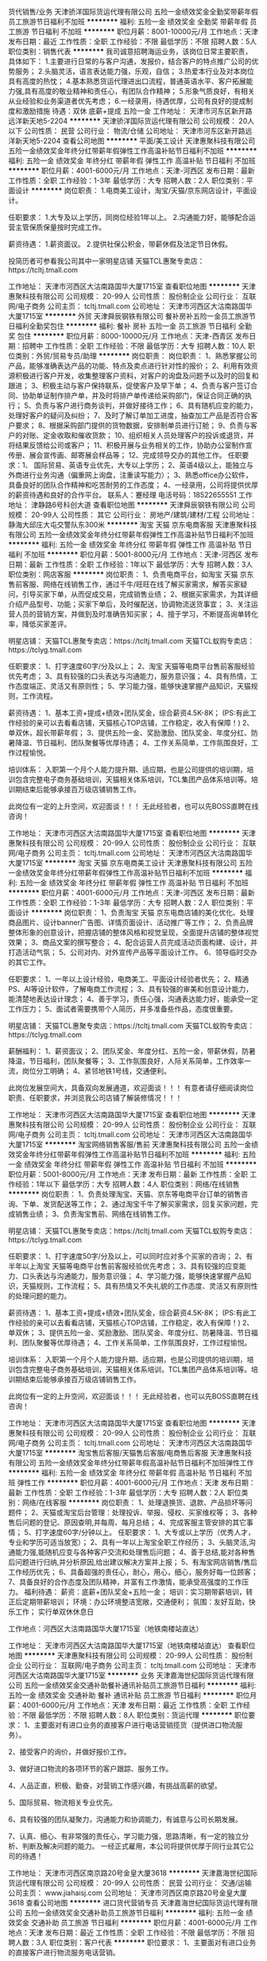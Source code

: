 货代销售/业务
天津骄洋国际货运代理有限公司
五险一金绩效奖金全勤奖带薪年假员工旅游节日福利不加班
**********
福利:
五险一金
绩效奖金
全勤奖
带薪年假
员工旅游
节日福利
不加班
**********
职位月薪：8001-10000元/月 
工作地点：天津
发布日期：最近
工作性质：全职
工作经验：不限
最低学历：不限
招聘人数：5人
职位类别：销售代表
**********
我司诚意招聘海运业务，该岗位日常主要职责，具体如下： 
1.主要进行日常的与客户沟通，发报价，结合客户的特点推广公司的优势服务；
2.头脑灵活，语言表达能力强，乐观，自信； 
3.热爱本行业及对本岗位具有高度的热忱；
4.基本熟悉货运代理进出口流程，普通英语水平、客户拓展能力强,具有高度的敬业精神和责任心，有团队合作精神； 
5.形象气质良好，有相关从业经验和业务渠道者优先考虑； 
6.一经录用，待遇优厚，公司有良好的提成制度和激励措施
待遇：双休 底薪+提成 五险一金
工作地址：
天津市河东区新开路远洋新天地5-2204
**********
天津骄洋国际货运代理有限公司
公司规模：
20人以下
公司性质：
民营
公司行业：
物流/仓储
公司地址：
天津市河东区新开路远洋新天地5-2204
查看公司地图
**********
平面/美工设计
天津惠聚科技有限公司
五险一金绩效奖金年终分红带薪年假弹性工作高温补贴节日福利不加班
**********
福利:
五险一金
绩效奖金
年终分红
带薪年假
弹性工作
高温补贴
节日福利
不加班
**********
职位月薪：4001-6000元/月 
工作地点：天津-河西区
发布日期：最新
工作性质：全职
工作经验：1-3年
最低学历：大专
招聘人数：2人
职位类别：平面设计
**********
岗位职责：
1.电商美工设计，淘宝/天猫/京东网店设计，平面设计。

任职要求：
1.大专及以上学历，同岗位经验1年以上。
2.沟通能力好，能够配合运营主管保质保量按时完成工作。

薪资待遇：
1.薪资面议。
2.提供社保公积金，带薪休假及法定节日休假。

投简历者可参看我公司其中一家明星店铺  
天猫TCL惠聚专卖店：https://tcltj.tmall.com

工作地址：
天津市河西区大沽南路国华大厦1715室
查看职位地图
**********
天津惠聚科技有限公司
公司规模：
20-99人
公司性质：
股份制企业
公司行业：
互联网/电子商务
公司主页：
tcltj.tmall.com
公司地址：
天津市河西区大沽南路国华大厦1715室
**********
外贸
天津舜辰钢铁有限公司
餐补房补五险一金员工旅游节日福利全勤奖包住
**********
福利:
餐补
房补
五险一金
员工旅游
节日福利
全勤奖
包住
**********
职位月薪：8000-10000元/月 
工作地点：天津-西青区
发布日期：招聘中
工作性质：全职
工作经验：不限
最低学历：大专
招聘人数：10人
职位类别：外贸/贸易专员/助理
**********
岗位职责：
岗位职责：
1、熟悉掌握公司产品，能够准确表达产品的功能、特点及卖点进行针对性的报价；
2、利用有效资源积极进行客户开发，收集整理客户资料，对客户的询盘及问题予以及时的回复和跟进；
3、积极主动与客户保持联系，促使客户及早下单；
4、负责与客户签订合同、协助单证制作排产单，并及时将排产单传递给采购部门，保证合同正确的执
行；
5、负责与客户进行商务谈判，并做好接待工作；
6、具有随机应变的能力，处理好客户的疑问及纠纷；
7、及时了解订单加工进度，抽查加工产品是否符合客户要求；
8、根据采购部门提供的货物数据，安排制单员进行订舱；
9、负责与客户的对账、定金收取和催收货款；
10、组织相关人员处理客户的投诉或退货，并将结果反馈给公司或客户；
11、积极开展与业务相关的工作，协助办公室制作宣传册、展会宣传画、邮寄展会样品等；
12、完成领导交办的其他工作。
任职要求：1、 国际贸易、英语专业优先，大专以上学历；
2、英语4级以上，能独立与外商进行业务沟通（偏重网上询盘，注重读写能力）；
3、熟悉office办公软件，具备良好的团队合作精神和吃苦耐劳的工作态度；
4、一经录用，公司将提供优厚的薪资待遇和良好的合作平台。
联系人：蹇经理
电活号码：18522655551
工作地址：
津静路6号科创大道
查看职位地图
**********
天津舜辰钢铁有限公司
公司规模：
20-99人
公司性质：
其它
公司行业：
房地产/建筑/建材/工程
公司地址：
静海大邱庄大屯交警队东300米
**********
淘宝 天猫 京东电商客服
天津惠聚科技有限公司
五险一金绩效奖金年终分红带薪年假弹性工作高温补贴节日福利不加班
**********
福利:
五险一金
绩效奖金
年终分红
带薪年假
弹性工作
高温补贴
节日福利
不加班
**********
职位月薪：5001-8000元/月 
工作地点：天津-河西区
发布日期：最新
工作性质：全职
工作经验：1年以下
最低学历：大专
招聘人数：3人
职位类别：网店客服
**********
岗位职责：
1、负责电商平台，如淘宝 天猫 京东售前客服、网络在线销售工作，通过千牛/旺旺在线了解买家需求，解答买家疑问，引导买家下单，从而促成交易，完成销售业绩；
2、根据买家需求，为其详细介绍产品型号、功能；买家下单后，及时催配送，协调物流送货事宜；
3、关注运营人员的营销方案，并做到及时准确告知买家；
4、擅于学习，不断提高询单转化率，降低买家差评。

明星店铺：
天猫TCL惠聚专卖店：https://tcltj.tmall.com
天猫TCL蚁购专卖店：https://tclyg.tmall.com

任职要求：
1、打字速度60字/分及以上；
2、淘宝 天猫等电商平台售前客服经验优先考虑；
3、具有较强的口头表达与沟通能力，服务意识强；
4、具有热情，工作态度端正、灵活又有原则性；
5、学习能力强，能够快速掌握产品知识，天猫规则，工作流程。

薪资待遇：
1、基本工资+提成+绩效+团队奖金，综合薪资4.5K-8K；
(PS:有此工作经验的亲可以去看看店铺，天猫核心TOP店铺，工作稳定，收入有保障！)
2、单双休，超长带薪年假；
3、提供五险一金、奖励激励、团队奖金、年度分红、防暑降温、节日福利、团队聚餐等优厚待遇；
4、工作关系简单，工作氛围良好，工作过程愉悦。

培训体系：
入职第一个月个人能力提升期、适应期，也是公司提供的培训期，培训包含完整电子商务基础培训，天猫相关体系培训，TCL集团产品体系培训等。培训期结束后能够承接百万级店铺销售工作。

此岗位有一定的上升空间，欢迎面谈！！！
无此经验者，也可以先BOSS直聘在线咨询！


工作地址：
天津市河西区大沽南路国华大厦1715室
查看职位地图
**********
天津惠聚科技有限公司
公司规模：
20-99人
公司性质：
股份制企业
公司行业：
互联网/电子商务
公司主页：
tcltj.tmall.com
公司地址：
天津市河西区大沽南路国华大厦1715室
**********
淘宝 天猫 京东电商美工设计
天津惠聚科技有限公司
五险一金绩效奖金年终分红带薪年假弹性工作高温补贴节日福利不加班
**********
福利:
五险一金
绩效奖金
年终分红
带薪年假
弹性工作
高温补贴
节日福利
不加班
**********
职位月薪：4001-6000元/月 
工作地点：天津-河西区
发布日期：最新
工作性质：全职
工作经验：1-3年
最低学历：大专
招聘人数：2人
职位类别：平面设计
**********
岗位职责：
1、负责淘宝 天猫 京东电商店铺的美化优化、处理商品图片、设计banner广告图、详情页面设计、活动推广等工作；
2、负责品牌整体形象的创意设计，把握店铺的整体风格和视觉呈现，全面提升店铺的整体视觉效果；
3、商品文案的撰写整合；
4、配合运营人员完成活动页面构建、设计，并打造活动气氛；
5、公司对内、对外宣传产品等平面设计工作。
6、领导临时交办的其它工作。

任职要求：
1、一年以上设计经验，电商美工、平面设计经验者优先；
2、精通PS、AI等设计软件，了解电商工作流程；
3、具有较强的审美和创意设计能力，能清楚地表达设计理念；
4、善于学习，责任心强，沟通表达能力好，能承受一定工作压力；
5、面试者需要携带个人简历，并多准备些作品，态度很重要。

明星店铺：
天猫TCL惠聚专卖店：https://tcltj.tmall.com
天猫TCL蚁购专卖店：https://tclyg.tmall.com

薪酬福利：
1、薪资面议；
2、团队奖金、年度分红、五险一金，带薪休假，防暑降温，节日福利，团队聚餐等；
3、工作氛围良好，人际关系简单，工作效率一流，岗位分工明确；
4、紧邻地铁1号线，交通便利。

此岗位发展空间大，具备双向发展通道，欢迎面谈！！！
有意者请仔细阅读岗位职责、任职要求，并浏览我公司店铺了解装修情况！！！





工作地址：
天津市河西区大沽南路国华大厦1715室
查看职位地图
**********
天津惠聚科技有限公司
公司规模：
20-99人
公司性质：
股份制企业
公司行业：
互联网/电子商务
公司主页：
tcltj.tmall.com
公司地址：
天津市河西区大沽南路国华大厦1715室
**********
淘宝网络销售客服/售前
天津惠聚科技有限公司
五险一金绩效奖金年终分红带薪年假弹性工作高温补贴节日福利不加班
**********
福利:
五险一金
绩效奖金
年终分红
带薪年假
弹性工作
高温补贴
节日福利
不加班
**********
职位月薪：5001-8000元/月 
工作地点：天津
发布日期：最新
工作性质：全职
工作经验：1年以下
最低学历：大专
招聘人数：4人
职位类别：网络/在线销售
**********
岗位职责：
1、负责处理淘宝、天猫、京东等电商平台订单的销售咨询、下单、发货配送等工作；
2、通过淘宝千牛了解买家需求，回复买家问题，完成销售业绩；
3、负责淘宝售前、网络在线销售工作。

明星店铺：
天猫TCL惠聚专卖店：https://tcltj.tmall.com
天猫TCL蚁购专卖店：https://tclyg.tmall.com

任职要求：
1、打字速度50字/分及以上，可以同时应对多个买家的咨询；
2、有半年以上淘宝 天猫等电商平台售前客服经验优先考虑；
3、具有较强的应变能力、口头表达与沟通能力，服务意识强；
4、学习能力强，能够快速掌握产品知识，天猫规则，工作流程；
5、具有热情又不失礼貌的工作态度、灵活又有原则性的处理问题的能力。

薪资待遇：
1、基本工资+提成+绩效+团队奖金，综合薪资4.5K-8K；
(PS:有此工作经验的亲可以去看看店铺，天猫核心TOP店铺，工作稳定，收入有保障！)
2、单双休；
3、提供五险一金、奖励激励、团队奖金、年度分红、防暑降温、节日福利、团队聚餐等优厚待遇；
4、工作关系简单，工作氛围良好，工作过程愉悦。

培训体系：
入职第一个月个人能力提升期、适应期，也是公司提供的培训期，培训包含完整电子商务基础培训，天猫相关体系培训，TCL集团产品体系培训等。培训期结束后能够承接百万级店铺销售工作。

此岗位有一定的上升空间，欢迎面谈！！！
无此经验者，也可以先BOSS直聘在线咨询！

工作地址：
天津市河西区大沽南路国华大厦1715室
查看职位地图
**********
天津惠聚科技有限公司
公司规模：
20-99人
公司性质：
股份制企业
公司行业：
互联网/电子商务
公司主页：
tcltj.tmall.com
公司地址：
天津市河西区大沽南路国华大厦1715室
**********
淘宝售后客服/天猫售后客服/电商售后客服
天津惠聚科技有限公司
五险一金绩效奖金年终分红带薪年假高温补贴节日福利不加班弹性工作
**********
福利:
五险一金
绩效奖金
年终分红
带薪年假
高温补贴
节日福利
不加班
弹性工作
**********
职位月薪：4001-6000元/月 
工作地点：天津
发布日期：最新
工作性质：全职
工作经验：1-3年
最低学历：大专
招聘人数：2人
职位类别：网络/在线客服
**********
岗位职责：
1、处理退换货、退款、产品损坏等问题件；
2、天猫或淘宝后台管理：处理投诉、举报、侵权、买家维权等；
3、各种售后问题的登记、原因查明,并每周、每月总结；
4、完成客服主管安排的其它事情；
5、打字速度60字/分钟以上。
任职要求：
1、大专或以上学历（优秀人才，专业和学历可适当放宽）；
2、具有一年以上淘宝全职工作经历；
3、头脑灵活,沟通能力强,能随机应变与各种客户交流和处理售后问题；
4、善于总结,能对各种售后问题进行归纳,并分析原因,给出建议解决方案并上报；
5、有淘宝网店销售/售后工作经历优先；
6、具备超强的责任心，耐心，用心，细心，服务好每一位顾客；
7、具备良好的合作态度及团队精神，并富有工作激情，能承受高强度的工作压力。
 福利待遇：
薪资：底薪+团队奖金+五险一金；
培训：实习期带薪培训，转正后定期带薪培训；
环境：办公环境整洁宽敞，交通便利；
氛围：友好互助，快乐工作；
实行单双休休息日

工作地点：河西区大沽南路国华大厦1715室（地铁南楼站直达）
 
工作地址：
天津市河西区大沽南路国华大厦1715室（地铁南楼站直达）
查看职位地图
**********
天津惠聚科技有限公司
公司规模：
20-99人
公司性质：
股份制企业
公司行业：
互联网/电子商务
公司主页：
tcltj.tmall.com
公司地址：
天津市河西区大沽南路国华大厦1715室
**********
业务
天津嘉海世纪国际货运代理有限公司
五险一金绩效奖金交通补助餐补通讯补贴员工旅游节日福利
**********
福利:
五险一金
绩效奖金
交通补助
餐补
通讯补贴
员工旅游
节日福利
**********
职位月薪：4001-6000元/月 
工作地点：天津
发布日期：最近
工作性质：全职
工作经验：不限
最低学历：不限
招聘人数：8人
职位类别：货运代理
**********
职位要求：
1、主要面对有进口业务的直接客户进行电话营销揽货（提供进口物流服务）。

2、接受客户的询价，并做好报价工作。

3、做好进口物流的各项环节的客户跟踪、服务工作。

4、人品正直，积极、勤奋，对营销工作感兴趣，有挑战高薪的欲望。

5、国际贸易、物流相关专业优先。

6、具有较强的团队凝聚力，沟通能力和协调能力，有诚意与公司长期发展。

7、认真、细心、有非常强的责任心，学习能力强，思路清晰，有一定的独立分析、判断及解决问题的能力。
 一经正式雇用，本公司将提供优厚于同行业其它公司的待遇！

工作地址：
天津市河西区南京路20号金皇大厦3618
**********
天津嘉海世纪国际货运代理有限公司
公司规模：
20-99人
公司性质：
民营
公司行业：
交通/运输
公司主页：
www.jiahaisj.com
公司地址：
天津市河西区南京路20号金皇大厦3618
查看公司地图
**********
进口货代营销专员
天津嘉海世纪国际货运代理有限公司
五险一金绩效奖金交通补助员工旅游节日福利
**********
福利:
五险一金
绩效奖金
交通补助
员工旅游
节日福利
**********
职位月薪：4001-6000元/月 
工作地点：天津
发布日期：最近
工作性质：全职
工作经验：不限
最低学历：不限
招聘人数：3人
职位类别：客户代表
**********
职位要求：
1、主要面对有进口业务的直接客户进行物流服务电话营销。

2、接受客户的询价，并做好报价工作。

3、做好进口物流各项环节的客户跟踪、服务工作。

4、人品正直，积极、勤奋，对营销工作感兴趣，有挑战高薪的欲望。

5、国际贸易、物流相关专业优先。

6、具有较强的团队凝聚力，沟通能力和协调能力，有诚意与公司长期发展。

7、认真、细心、有非常强的责任心，学习能力强，思路清晰，有一定的独立分析、判断及解决问题的能力。
 一经正式雇用，本公司将提供优厚于同行业其它公司的待遇！

工作地址：
天津市河西区南京路20号金皇大厦3618
**********
天津嘉海世纪国际货运代理有限公司
公司规模：
20-99人
公司性质：
民营
公司行业：
交通/运输
公司主页：
www.jiahaisj.com
公司地址：
天津市河西区南京路20号金皇大厦3618
查看公司地图
**********
淘宝天猫电商运营店长
天津惠聚科技有限公司
五险一金绩效奖金年终分红带薪年假弹性工作高温补贴节日福利不加班
**********
福利:
五险一金
绩效奖金
年终分红
带薪年假
弹性工作
高温补贴
节日福利
不加班
**********
职位月薪：6001-8000元/月 
工作地点：天津-河西区
发布日期：最新
工作性质：全职
工作经验：1-3年
最低学历：大专
招聘人数：2人
职位类别：网店店长
**********
岗位职责：
1、负责天猫网店铺整体运营规划、营销策略、推广方式、关系管理等系统经营性工作；
2、负责商品排名的日常维护及优化，包括商品标题、关键字、直通车、淘宝客、钻石展位等；
3、负责店铺营销数据的评估：对PV、UV、销量、跳失率、地域分布、转化率等做出专业的数据分析，并做好竞争对手店铺数据的采集工作；
4、推动团队业绩增长、完成店铺销售目标，提升公司品牌形象，与厂商良好沟通，争取更优质的资源；
5、有效报名淘宝/天猫官方活动，带领团队按计划执行，并分析、监控效果；
6、完成领导安排的其他事宜。

明星店铺：
天猫TCL惠聚专卖店：https://tcltj.tmall.com
天猫TCL蚁购专卖店：https://tclyg.tmall.com

任职要求：
1、至少有2年以上淘系运营经验，能够独立带店，家电类目优先考虑；
2、思维清晰,有较强的数据分析能力；
3、能够熟练运用淘宝各种推广渠道,包括但不限于直通车、钻石展位、淘客等；
4、有较强的成本意识、目标意识，服务意识，敢于创新和实践；
5、优秀的推广能力、组织协调能力和沟通表达能力；
6、具有团队精神，吃苦耐劳的精神，以及超强的责任心。

薪酬福利：
1、薪资面议。
2、团队奖金、年度分红、奖励激励、五险一金，带薪休假，防暑降温，节日福利，团队聚餐等；
3、作息时间：8:30-12:00    13:30-18:00，单双休；
4、工作氛围良好，人际关系简单，工作效率一流，岗位分工明确；
5、紧邻地铁1号线，交通便利。

平台大，资源好，待遇高，欢迎面谈！！！



工作地址：
天津市河西区大沽南路国华大厦1715室
查看职位地图
**********
天津惠聚科技有限公司
公司规模：
20-99人
公司性质：
股份制企业
公司行业：
互联网/电子商务
公司主页：
tcltj.tmall.com
公司地址：
天津市河西区大沽南路国华大厦1715室
**********
国际贸易专员
天津嘉海世纪国际货运代理有限公司
五险一金年底双薪绩效奖金加班补助带薪年假员工旅游节日福利通讯补贴
**********
福利:
五险一金
年底双薪
绩效奖金
加班补助
带薪年假
员工旅游
节日福利
通讯补贴
**********
职位月薪：4001-6000元/月 
工作地点：天津
发布日期：最近
工作性质：全职
工作经验：不限
最低学历：不限
招聘人数：3人
职位类别：外贸/贸易专员/助理
**********
岗位职责：
 1、通过电子邮件、电话和网络平台等方式拓展国际市场、拓展网上国际贸易
 2、负责联系客户、编制报价、参与商务谈判，签订合同。
 3、负责和客户建立长期良好的合作关系，保持密切沟通联系，达到业务量不断的拓展和提增。
 4、负责跟踪订单、收发货以及收付汇等工作。
     挑战高薪 成就自我！

任职要求：
1、大专以上学历，男女不限；
2、流利的英文听说读写能力，踏实肯干，沟通能力强；
3、有经验者佳；
4、熟悉国际贸易规则，各类外贸收付汇、函电、提单、询价信的格式等，能够独立操作订单。



工作地址：
天津市河西区南京路20号金皇大厦3618
**********
天津嘉海世纪国际货运代理有限公司
公司规模：
20-99人
公司性质：
民营
公司行业：
交通/运输
公司主页：
www.jiahaisj.com
公司地址：
天津市河西区南京路20号金皇大厦3618
查看公司地图
**********
网络销售/电商客服
天津惠聚科技有限公司
五险一金绩效奖金年终分红带薪年假弹性工作节日福利不加班
**********
福利:
五险一金
绩效奖金
年终分红
带薪年假
弹性工作
节日福利
不加班
**********
职位月薪：5001-8000元/月 
工作地点：天津
发布日期：最新
工作性质：全职
工作经验：不限
最低学历：大专
招聘人数：5人
职位类别：网店客服
**********
岗位职责：
1.淘宝在线客服，网络销售，电子商务客户服务专员。
2.旺旺在线回复客户的咨询，促成下单。

任职要求：
1.大专及以上学历，一年以上同岗位工作经验或网络销售经验优先考虑。
2.沟通能力好，学习能力强，打字速度快。

薪资待遇：
1.薪资：基本工资+提成+绩效奖金；综合薪资5000+。
2.提供社保公积金，带薪休假及法定节日休假。
3.提供岗前学习，电子商务基础知识，TCL集团体系知识，电子商务平台规则等。

投简历者可参看我公司其中一家明星店铺  
天猫TCL惠聚专卖店：https://tcltj.tmall.com

工作地址：
天津市河西区大沽南路国华大厦1715室
查看职位地图
**********
天津惠聚科技有限公司
公司规模：
20-99人
公司性质：
股份制企业
公司行业：
互联网/电子商务
公司主页：
tcltj.tmall.com
公司地址：
天津市河西区大沽南路国华大厦1715室
**********
人事行政经理
天津港圣瀚石化物流有限公司
**********
福利:
**********
职位月薪：5000-8000元/月 
工作地点：天津-滨海新区
发布日期：招聘中
工作性质：全职
工作经验：3-5年
最低学历：本科
招聘人数：1人
职位类别：人力资源经理
**********
岗位职责：
1、协助制定公司人力资源整体战略规划；
2、起草、修改和完善人力资源相关管理制度和工作流程； 
3、监督控制各部门绩效考评过程并不断完善绩效管理体系，提出激励计划和具体实施办法，完善激励机制提出建议，负责薪酬计发管理，为薪酬决策提供支持； 
4、制定招聘计划和程序，开展招聘工作； 
5、制定培训计划，实施培训方案，组织完成培训工作和培训后的情况跟踪，完善培训体系； 
6、受理员工投诉，处理劳动争议、纠纷，进行劳动诉讼； 
7、参与职位管理、组织机构设置,组织编写、审核各部门职能说明书与职位说明书； 
8、参与本部门的日常事务管理工作，协助完成本部门员工工作考核、激励及部门资金的预算和控制等工作； 
9、指导规划员工活动，协助推动公司理念及企业文化的形成； 
10、负责公司内日常行政工作的管理。 
任职要求：
1、人力资源管理、行政管理、劳动经济、企业管理等相关专业本科以上学历； 
2、五年以上大中型企业人力资源工作经验,至少三年同类岗位工作经验 ； 
3、掌握人力资源管理各大模块，熟悉国家、地区人力资源相关劳动法规；很强的激励、沟通、协调、团队领导能力，有责任心、事业心强、有流畅的写作能力； 
4、熟练使用常用办公软件及网络应用。

工作地址：
天津滨海新区南疆港
**********
天津港圣瀚石化物流有限公司
公司规模：
100-499人
公司性质：
民营
公司行业：
石油/石化/化工
公司主页：
http://www.tjshenghan.com/
公司地址：
天津市滨海新区南疆港
查看公司地图
**********
外贸经理
天津舜辰钢铁有限公司
五险一金绩效奖金全勤奖餐补房补节日福利包住员工旅游
**********
福利:
五险一金
绩效奖金
全勤奖
餐补
房补
节日福利
包住
员工旅游
**********
职位月薪：8001-10000元/月 
工作地点：天津
发布日期：招聘中
工作性质：全职
工作经验：1-3年
最低学历：大专
招聘人数：2人
职位类别：外贸/贸易经理/主管
**********
岗位职责：
1、熟悉掌握公司产品，能够准确表达产品的功能、特点及卖点进行针对性的报价；
2、利用有效资源积极进行客户开发，收集整理客户资料，对客户的询盘及问题予以及时的回复和跟进；
3、积极主动与客户保持联系，促使客户及早下单；
4、负责与客户签订合同、协助单证制作排产单，并及时将排产单传递给采购部门，保证合同正确的执
行；
5、负责与客户进行商务谈判，并做好接待工作；
6、具有随机应变的能力，处理好客户的疑问及纠纷；
7、及时了解订单加工进度，抽查加工产品是否符合客户要求；
8、根据采购部门提供的货物数据，安排制单员进行订舱；
9、负责与客户的对账、定金收取和催收货款；
10、组织相关人员处理客户的投诉或退货，并将结果反馈给公司或客户；
11、积极开展与业务相关的工作，协助办公室制作宣传册、展会宣传画、邮寄展会样品等；
12、完成领导交办的其他工作。
任职要求：1、 国际贸易、英语专业优先，大专以上学历；
2、英语4级以上，能独立与外商进行业务沟通（偏重网上询盘，注重读写能力）；
3、熟悉office办公软件，具备良好的团队合作精神和吃苦耐劳的工作态度；
4、一经录用，公司将提供优厚的薪资待遇和良好的合作平台。
薪酬待遇：
1、3000+提成，采用“底薪+提成+奖金”的薪资结构；
2、公司提供餐补、五险、各种福利
联系人：蹇经理
电活号码：18522655551


工作地址：
西青区津静路6号
查看职位地图
**********
天津舜辰钢铁有限公司
公司规模：
20-99人
公司性质：
其它
公司行业：
房地产/建筑/建材/工程
公司地址：
静海大邱庄大屯交警队东300米
**********
贸易跟单员
上海淳逸船舶技术有限公司
五险一金年底双薪绩效奖金全勤奖包吃包住带薪年假节日福利
**********
福利:
五险一金
年底双薪
绩效奖金
全勤奖
包吃
包住
带薪年假
节日福利
**********
职位月薪：10001-15000元/月 
工作地点：天津
发布日期：最新
工作性质：全职
工作经验：不限
最低学历：不限
招聘人数：8人
职位类别：贸易跟单
**********
公司招聘人事经理：方经理   152-2114-3915
公司招聘人事经理：方经理   152-2114-3915（本公司直招，非中介，不收取任何费用。）

(一)船跟单员聘用要求： 
1、年龄在18~48周岁，初中（含）以上文化程度。
2、身体健康，无重传染性疾病，无犯罪记录，为人老实，能吃苦耐劳，可以长期出差 。
3、能长期做，最少做半年以上的，合同一年一签，如果确实有事情要离职需提前一个月申请离职，工资会结清楚的。签劳动合同实都会到公证处公证。

(二)主要工作内容及时间： 
1，负责集装箱货物的清点交接，上海上了多少个集装箱，
到那个码头下的要协助通知相关人员负责交接好，拿会底单。
2，工作时间，每天工作不超过8小时，每个星期休息2天，休息为调休。

（三）福利待遇： 
1、第一个月为试用期，使用期一个月只要没违法公司规定第2个月直接转正。工资为6000元，转正后为8000，
每个月有1000-4000不等的奖金，平均工资年薪12万左右。
2、船上包吃包住，出海的时候住在船上，靠岸休息在码头宿舍住，
 每一个船员在港口都安排有宿舍，休息期间吃住公司免费提供。
3、公司负责缴纳各项保险，全部提供四金。 

公司直招，符合招聘要求者，带好自己的换洗衣服，个人身份证，
到公司面试，面试通过，被子，工作服工作鞋公司统一发放，
企业直招不会向求职者收取任何费用，免费体检.
工作地址：
上海及周边各大港口
**********
上海淳逸船舶技术有限公司
公司规模：
500-999人
公司性质：
合资
公司行业：
交通/运输
公司地址：
上海市
查看公司地图
**********
会计
天津市中旺物流有限公司
全勤奖包吃包住年终分红不加班
**********
福利:
全勤奖
包吃
包住
年终分红
不加班
**********
职位月薪：4001-6000元/月 
工作地点：天津
发布日期：招聘中
工作性质：全职
工作经验：1-3年
最低学历：大专
招聘人数：2人
职位类别：会计/会计师
**********
出每月的报表，核对往来账务，核算成本，有物流工资经验的优先；
工作地址：
天津西青区京福线与柳霞路交口往南100米（佳利福停车场院内）
查看职位地图
**********
天津市中旺物流有限公司
公司规模：
20-99人
公司性质：
民营
公司行业：
交通/运输
公司地址：
天津西青区京福线与柳霞路交口往南100米（佳利福停车场院内）
**********
bd经理
天津车拉车科技发展有限公司
每年多次调薪节日福利带薪年假绩效奖金弹性工作交通补助
**********
福利:
每年多次调薪
节日福利
带薪年假
绩效奖金
弹性工作
交通补助
**********
职位月薪：6000-12000元/月 
工作地点：天津-滨海新区
发布日期：最新
工作性质：全职
工作经验：3-5年
最低学历：大专
招聘人数：1人
职位类别：商务经理/主管
**********
岗位职责：
1、散车运输业务，负责规划管理整个市场团队，包括洽谈策划、管理执行、渠道管理等；
2、团队以走访当地汽车经销商为主，挖掘客户需求，负责完成合作业务；
3、负责制定走访的业务流程和管理机制，并不断完善和优化市场管理；
4、负责客户管理与分析，完善客户档案，维护良好客户关系。
 任职条件:
1、优秀的管理经验，有从零搭建团队的能力，制定部门内部制度，与HR部门配合完善考核；
2、3年及以上的团队管理经验经验，熟悉汽车行业者优先；
3、熟练使用办公软件，具备一定的数据分析、公关和销售相关知识；
4、能够准确分析并预测客户需求，针对市场变化，能快速反应；
5、具有良好的客户拓展能力，内驱力强，成就意识强；
6、良好的形象/气质、性格开朗、普通话标准。

工作地址：
天津滨海新区开发区第六大街天润科技园A302
查看职位地图
**********
天津车拉车科技发展有限公司
公司规模：
20-99人
公司性质：
民营
公司行业：
互联网/电子商务
公司地址：
天津滨海新区开发区第六大街天润科技园A302
**********
市场经理
天津车拉车科技发展有限公司
每年多次调薪绩效奖金年终分红股票期权节日福利带薪年假五险一金
**********
福利:
每年多次调薪
绩效奖金
年终分红
股票期权
节日福利
带薪年假
五险一金
**********
职位月薪：8000-15000元/月 
工作地点：天津-滨海新区
发布日期：最新
工作性质：全职
工作经验：3-5年
最低学历：大专
招聘人数：1人
职位类别：市场经理
**********
岗位职责：
1、散车运输业务，负责规划管理整个市场团队，包括洽谈策划、管理执行、渠道管理等；
2、团队以走访当地汽车经销商为主，挖掘客户需求，负责完成合作业务；
3、负责制定走访的业务流程和管理机制，并不断完善和优化市场管理；
4、负责客户管理与分析，完善客户档案，维护良好客户关系。

任职条件:
1、优秀的管理经验，有从零搭建团队的能力，制定部门内部制度，与HR部门配合完善考核；
2、3年及以上的团队管理经验经验，熟悉汽车行业者优先；
3、熟练使用办公软件，具备一定的数据分析、公关和销售相关知识；
4、能够准确分析并预测客户需求，针对市场变化，能快速反应；
5、具有良好的客户拓展能力，内驱力强，成就意识强；
6、良好的形象/气质、性格开朗、普通话标准。

工作地址：
天津滨海新区开发区第六大街天润科技园A302
查看职位地图
**********
天津车拉车科技发展有限公司
公司规模：
20-99人
公司性质：
民营
公司行业：
互联网/电子商务
公司地址：
天津滨海新区开发区第六大街天润科技园A302
**********
销售代表
天津斯米乐科技发展有限公司
员工旅游定期体检带薪年假年底双薪五险一金绩效奖金年终分红
**********
福利:
员工旅游
定期体检
带薪年假
年底双薪
五险一金
绩效奖金
年终分红
**********
职位月薪：4001-6000元/月 
工作地点：天津
发布日期：最新
工作性质：全职
工作经验：不限
最低学历：本科
招聘人数：3人
职位类别：销售代表
**********
岗位职责：
1.负责公司产品销售业务。（主营PP、PE等塑料原材料）
2.负责市场开发、掌握市场动向，开发潜在客户。
3.负责老客户的维护及后期跟踪反馈工作。
4.新客户的开发及销售等工作。
任职要求：
1.专科及以上学历，具备市场营销、贸易、化工专业知识或者化工品销售工作经验者优先 ，待遇优厚。（优秀的应届毕业生亦可）
2.热爱销售工作，具有独立的开发客户的能力，主动性及人际交往能力强，为人正直自信，有良好的团队意识！
3.欢迎优秀的应届毕业生加入我们，热衷销售工作，乐于挑战自己！
4.公司每月定期培训，经验丰富的老业务员实行一对一培养!
福利待遇：
薪资面谈：底薪+提成，转正享受五险一金待遇，六日双休、法定节假日休息，带薪年假，公司旅游，年底双薪，年终分红等待遇优厚！
工作地址：
河东区万东中心510B
查看职位地图
**********
天津斯米乐科技发展有限公司
公司规模：
20-99人
公司性质：
股份制企业
公司行业：
贸易/进出口
公司地址：
河东区万东中心510B
**********
货车司机
天津恒达国际货运代理有限公司
全勤奖包住
**********
福利:
全勤奖
包住
**********
职位月薪：8001-10000元/月 
工作地点：天津
发布日期：招聘中
工作性质：全职
工作经验：不限
最低学历：不限
招聘人数：10人
职位类别：机动车司机/驾驶
**********
岗位职责：遵守公司的各项规章制度、责任心强、爱惜车辆、遵守交通规则，注意行车安全。严格服从公司车队队长的工作安排，做好每一次运输工作，爱岗敬业。
 工作内容：我司主要运输范围：天津港-北京18里店
 任职要求：会驾驶40尺集装箱半挂牵引车；A2本驾驶证；有货运资格证；有无经验尚可。我司提供住宿，专人负责培训。
 月薪：8000-10000元；管住宿；每趟出车有补助；每月全勤有全勤奖；一年不出安全事故有安全奖；有意者请联系：汤队长 电话:15332181805
工作地址：
天津市保税区跃进路1号海景大厦412室
查看职位地图
**********
天津恒达国际货运代理有限公司
公司规模：
20人以下
公司性质：
民营
公司行业：
物流/仓储
公司地址：
天津市保税区跃进路1号海景大厦412
**********
物流专员/BD
天津车拉车科技发展有限公司
无试用期每年多次调薪全勤奖带薪年假员工旅游节日福利弹性工作五险一金
**********
福利:
无试用期
每年多次调薪
全勤奖
带薪年假
员工旅游
节日福利
弹性工作
五险一金
**********
职位月薪：3000-6000元/月 
工作地点：天津-滨海新区
发布日期：最新
工作性质：全职
工作经验：无经验
最低学历：不限
招聘人数：5人
职位类别：业务拓展专员/助理
**********
薪酬福利：无责底薪3000元，无试用期+业务提成+外勤补助+绩效奖金；
 职位描述：1. 与轿车托运物流公司洽谈商业合作；
2. 承运物流公司招标；
3. 物流线路规划；
4. 承运商管理、维护；
5. 日常业务订单的处理支持；
6. 做过汽车销售或汽车运输相关经验者优先。
 任职要求：具有较强的语言表达能力及社交能力；熟练使用office办公软件；能接受外派出差。
工作地址：
天津滨海新区开发区第六大街天润科技园A302
查看职位地图
**********
天津车拉车科技发展有限公司
公司规模：
20-99人
公司性质：
民营
公司行业：
互联网/电子商务
公司地址：
天津滨海新区开发区第六大街天润科技园A302
**********
会计
海特逸凯(天津)国际货运代理有限公司
五险一金创业公司
**********
福利:
五险一金
创业公司
**********
职位月薪：2001-4000元/月 
工作地点：天津
发布日期：招聘中
工作性质：全职
工作经验：不限
最低学历：不限
招聘人数：1人
职位类别：会计/会计师
**********
岗位职责：1、全面负责财务部的日常管理工作；
2、组织制定财务方面的管理制度及有关规定，并监督执行；
3、制定、维护、改进公司财务管理程序和政策，制定年度、季度财务计划；
4、负责编制及组织实施财务预算报告，月、季、年度财务报告

任职要求：
（1）具有全面的财务专业知识、账务处理及财务管理经验；
（2）具备优秀的统计能力和财务分析能力，能够从相关数据中发现和解决问题。
（3）精通国家财税法律规范，具备优秀的职业判断能力和丰富的财会项目分析处理经验；
（4）熟练使用财务软件。
（5）诚信廉洁，勤奋敬业，作风严谨，敬业负责，有良好的职业素养。

工作地址：
天津市空港自贸区凤鸣道华盈大厦624室
查看职位地图
**********
海特逸凯(天津)国际货运代理有限公司
公司规模：
20人以下
公司性质：
民营
公司行业：
贸易/进出口
公司地址：
天津市空港自贸区凤鸣道华盈大厦624室
**********
销售助理
天津斯米乐科技发展有限公司
五险一金年终分红带薪年假员工旅游年底双薪绩效奖金定期体检
**********
福利:
五险一金
年终分红
带薪年假
员工旅游
年底双薪
绩效奖金
定期体检
**********
职位月薪：2001-4000元/月 
工作地点：天津-河东区
发布日期：最新
工作性质：全职
工作经验：1-3年
最低学历：本科
招聘人数：3人
职位类别：销售行政专员/助理
**********
岗位职责：1.接待客户日常来访，来电，来函等咨询服务，为销售部提供后勤服务。

2、协助业务人员进行订单制作，跟单，样品寄送，并跟进，为销售部提供帮助。

3、处理制作业务员交给的报表，单椐，文件，资料等。

4、 协助业务员回收货款，并及时提醒业务员相关货款的回收情况。
任职要求：
1、具有大专及以上学历，专业性别不限，有工作经验者优先； 
2、普通话标准，口齿清晰，具备相应的计算机使用能力； 
3、具有较强的自控能力和心理调节能力； 
4、热爱工作，具备较强的服务意识和沟通能力；

工作地址：
河东区万东中心510B
**********
天津斯米乐科技发展有限公司
公司规模：
20-99人
公司性质：
股份制企业
公司行业：
贸易/进出口
公司地址：
河东区万东中心510B
**********
海运销售
天津东方海诚国际货运代理有限公司
五险一金绩效奖金全勤奖带薪年假定期体检员工旅游不加班
**********
福利:
五险一金
绩效奖金
全勤奖
带薪年假
定期体检
员工旅游
不加班
**********
职位月薪：6001-8000元/月 
工作地点：天津-河西区
发布日期：最新
工作性质：全职
工作经验：不限
最低学历：大专
招聘人数：3人
职位类别：销售代表
**********
岗位职责：
1、负责客户的开发、联系，开拓市场，完成销售业绩；
2、积极拜访客户，与客户保持良好的合作关系；
3、能够后期跟踪维护客户，及时处理客户的询价,完成对客户的耐心解释，处理好突发的事件；
4、建立完善的客户信息系统，方便后期的业务推进以及维护，并持续的进行更新。
任职要求：
1、专科及以上学历，市场营销，物流，国际贸易等相关专业优先； 
2、一年以上货运代理行业销售工作经验优先；
   有电话销售经验优先；
   优秀应届毕业生亦可优先考虑；
3、性格外向、反应敏捷、表达能力强，具有较强的沟通能力及交际技巧，具有亲和力； 
4、具备一定的市场分析及判断能力，良好的客户服务意识； 
5、有责任心，有一定的抗压能力，服从公司管理；
6、热爱销售岗位，能够完成公司下达的任务指标，愿意与公司一起成长，公司会提供完善的培训。
工作待遇：
1、工作时间：9:00 - 18:00，周末双休，国家法定节假日休息，无加班；
2、薪资待遇：底薪2500-6000，提成25%-35%,五险一金、全勤奖励、绩效奖金、年终奖金等；
3、年假：入职满一年可享受5天带薪年假，优秀销售员可获得额外5天旅游假及旅游奖金7000元；
4、商业保险：公司为转正员工购买平安商业保险（含交通险及重疾险）；
5、公司活动：公司每年5-6月份组织员工体检，7-8月份安排旅游活动。不定期安排拓展、户外活动等；
6、培训：公司统一安排岗前带薪培训，帮助大家更快的融入工作环境，内容含企业文化、行业知识、软件系统、销售技巧等；
7、晋升空间：销售员--销售经理；
8、工作地点：天津市河西区解放南路256号泰达大厦4层H座,有地铁1号线及多路公交线。

公司对员工的职业生涯规划注重个人潜能的发挥、个人素质的提高、生活品质的改善和个人价值的实现，这无疑涵括了一个现代职业人的全部追求。公司在把员工视为公司发展真正的推动者的同时，更认为“员工生涯规划的实现是以个人的努力奋斗为基础的”，鼓励员工站在公司的角度考虑规划，将发展的动力内化给员工，促使员工无形中与公司共同成长。

工作地址：
天津市河西区解放南路256号泰达大厦4层H座
查看职位地图
**********
天津东方海诚国际货运代理有限公司
公司规模：
100-499人
公司性质：
民营
公司行业：
物流/仓储
公司地址：
天津市河西区解放南路256号泰达大厦4层H座
**********
web前端工程师
天津车拉车科技发展有限公司
不加班每年多次调薪加班补助员工旅游定期体检绩效奖金年终分红
**********
福利:
不加班
每年多次调薪
加班补助
员工旅游
定期体检
绩效奖金
年终分红
**********
职位月薪：6001-8000元/月 
工作地点：天津
发布日期：最新
工作性质：全职
工作经验：1-3年
最低学历：大专
招聘人数：1人
职位类别：WEB前端开发
**********
1.2年以上web前端开发经验
2.精通各种Web前端技术（HTML5/CSS3/Javascript等)
3.熟练掌握HTML5和CSS3的开发技能，能解决跨浏览器、跨终端、跨系统的兼容性问题
4.熟练掌握javascript，熟悉jQuery/YUI/ExtJS/MooTools/Prototype等至少一种JavaScript框架
5.熟悉bootstrap优先，有web APP、hybrid应用开发经验者优先
6.优秀的分析问题和解决问题的能力，学习能力强
7.有较好的沟通交流能力，能够迅速融入团队

注：我们是一家互联网创业公司，公司发展前景好，平台已经产生自发流量。团队都是80后/90后，管理扁平化，年轻富有活力，工作氛围好。如果你有能力，渴望快速晋升，寻求挑战，欢迎加入我们车拉车团队。
周末双休，团队聚餐，工作氛围好，弹性工作，绩效奖金，节日福利，通讯补贴，八小时工作制
工作地址：
天津滨海新区开发区第六大街天润科技园A302
查看职位地图
**********
天津车拉车科技发展有限公司
公司规模：
20-99人
公司性质：
民营
公司行业：
互联网/电子商务
公司地址：
天津滨海新区开发区第六大街天润科技园A302
**********
进口货代业务员
天津嘉海世纪国际货运代理有限公司
五险一金绩效奖金加班补助交通补助餐补带薪年假节日福利
**********
福利:
五险一金
绩效奖金
加班补助
交通补助
餐补
带薪年假
节日福利
**********
职位月薪：4001-6000元/月 
工作地点：天津-河西区
发布日期：最新
工作性质：全职
工作经验：不限
最低学历：不限
招聘人数：8人
职位类别：客户代表
**********
职位要求：
1、主要面对有进口业务的直接客户进行电话营销揽货（提供进口物流服务）。

2、接受客户的询价，并做好报价工作。

3、做好进口物流的各项环节的客户跟踪、服务工作。

4、人品正直，积极、勤奋，对营销工作感兴趣，有挑战高薪的欲望。

5、国际贸易、物流相关专业优先。

6、具有较强的团队凝聚力，沟通能力和协调能力，有诚意与公司长期发展。

7、认真、细心、有非常强的责任心，学习能力强，思路清晰，有一定的独 立分析、判断及解决问题的能力。
 一经正式雇用，本公司将提供优厚于同行业其它公司的待遇！

工作地址：
天津市河西区南京路金皇大厦
**********
天津嘉海世纪国际货运代理有限公司
公司规模：
20-99人
公司性质：
民营
公司行业：
交通/运输
公司主页：
www.jiahaisj.com
公司地址：
天津市河西区南京路20号金皇大厦3618
查看公司地图
**********
进口物流营销专员
天津嘉海世纪国际货运代理有限公司
五险一金绩效奖金交通补助餐补员工旅游节日福利
**********
福利:
五险一金
绩效奖金
交通补助
餐补
员工旅游
节日福利
**********
职位月薪：4001-6000元/月 
工作地点：天津
发布日期：最近
工作性质：全职
工作经验：不限
最低学历：不限
招聘人数：3人
职位类别：客户代表
**********
职位要求：
1、主要面对有进口业务的直接客户进行电话营销揽货（提供进口物流服务）。

2、接受客户的询价，并做好报价工作。

3、做好进口物流的各项环节的客户跟踪、服务工作。

4、人品正直，积极、勤奋，对营销工作感兴趣，有挑战高薪的欲望。

5、国际贸易、物流相关专业优先。

6、具有较强的团队凝聚力，沟通能力和协调能力，有诚意与公司长期发展。

7、认真、细心、有非常强的责任心，学习能力强，思路清晰，有一定的独 立分析、判断及解决问题的能力。
 一经正式雇用，本公司将提供优厚于同行业其它公司的待遇！

工作地址：
天津市河西区南京路20号金皇大厦3618
**********
天津嘉海世纪国际货运代理有限公司
公司规模：
20-99人
公司性质：
民营
公司行业：
交通/运输
公司主页：
www.jiahaisj.com
公司地址：
天津市河西区南京路20号金皇大厦3618
查看公司地图
**********
Java开发工程师
天津车拉车科技发展有限公司
不加班节日福利每年多次调薪带薪年假绩效奖金年终分红
**********
福利:
不加班
节日福利
每年多次调薪
带薪年假
绩效奖金
年终分红
**********
职位月薪：8001-10000元/月 
工作地点：天津
发布日期：最新
工作性质：全职
工作经验：3-5年
最低学历：大专
招聘人数：1人
职位类别：Java开发工程师
**********
 职位描述

      1.负责核心技术问题的攻关、架构设计、系统优化，协助解决项目开发过程中的技术难题；
      2.了解互联网的技术发展、评估外部技术与解决方案。
      3.参与部门设计评审与CodeReview，参与制定开发规范，帮助团队解决日常疑难问题；
      4.高性能JAVA服务器端程序的设计、开发和测试；

任职要求
    1.精通JAVA语言，精通SpringMVC，Mybatis，精通Mysql等关系型数据库；
    2.具有面向对象的分析能力以及编码能力，精通HTTP协议，熟悉RESTfull；
    3.有一定的系统架构设计经验。
    4.善于学习，具有良好的分析和解决问题的能力 ；
    5.具有良好的编程习惯，简洁清晰的代码风格。
     6.有API设计开发经验者优先
     7.有企业应用系统的设计开发经验者优先。 

注：我们是一家互联网创业公司，公司发展前景好，平台已经产生自发流量。团队都是80后/90后，管理扁平化，年轻富有活力，工作氛围好。如果你有能力，渴望快速晋升，寻求挑战，欢迎加入我们车拉车团队。

工作地址：
天津滨海新区开发区第六大街天润科技园B310
**********
天津车拉车科技发展有限公司
公司规模：
20-99人
公司性质：
民营
公司行业：
互联网/电子商务
公司地址：
天津滨海新区开发区第六大街天润科技园A302
查看公司地图
**********
物流库管
北京澳德物流有限责任公司
五险一金员工旅游节日福利不加班
**********
福利:
五险一金
员工旅游
节日福利
不加班
**********
职位月薪：4000-5000元/月 
工作地点：天津-北辰区
发布日期：最新
工作性质：全职
工作经验：不限
最低学历：不限
招聘人数：2人
职位类别：仓库/物料管理员
**********
岗位职责：
1、对货物进、出库要求做到手续齐全，单据完整，凭单出库。对进、出库的货物要亲自清点，核对型号、检查货物外观，发现问题及时向组长反应； 
2、做好日常仓库的安全检查，发现问题及时处理并上报；
3、严格按照操作流程作业，做好按时盘点、单据签字、车辆检查、货物在库养护、标签整理； 
4、积极参与质量事故的调查处理工作，对运作中暴露的问题与相关人员共同寻找原因并采取行动，保证每件质量事故落实到位，避免此类事故再次发生； 
 任职要求：
1、年龄20-33周岁，性别不限；
2、电脑操作熟练，熟悉基本的办公软件；
3、对仓库各工作流程熟悉，善于沟通和表达。
微信号：wwqnwj1314（添加时请备注，谢谢）
工作地址：
北辰大张庄鼎牛农业
查看职位地图
**********
北京澳德物流有限责任公司
公司规模：
100-499人
公司性质：
民营
公司行业：
物流/仓储
公司主页：
http:www.bjaode.com
公司地址：
北京市大兴区黄村绿地兴贸中心2-2-1101号
**********
公司直招搬运工
北京东辉伟业园林绿化工程有限公司
五险一金年底双薪包吃包住补充医疗保险定期体检
**********
福利:
五险一金
年底双薪
包吃
包住
补充医疗保险
定期体检
**********
职位月薪：4001-6000元/月 
工作地点：天津
发布日期：最新
工作性质：全职
工作经验：不限
最低学历：不限
招聘人数：6人
职位类别：普工/操作工
**********
岗位职责：
公司承诺：公司内部直招，不收取一分钱，按月发放工资！！（（中介勿扰））

随着公司业务的不断扩大和需要,公司诚挚欢迎谦虚踏实有责任心的员工加入我们,好高骛远者勿扰!公司中高层管理都是内部选拔，谁都可以有理想，只要你敢想！

面试合格随时上班。外地刚到北京可当天安排吃住，发被褥，安排4-6人空调宿舍落脚。
在公司做满15天可以预支工资， 每年年假休息20天，不回家者双薪！公司每年为员工安排员工春游、秋游及一些公司户外拓展活动，


1：外省 送货工：第一个月试用期底薪：6000元/月,第二个月正式工资:8000元/月+300话补+饭助+五险一金+季度奖金。跟公司车协助司机送货，2个司机2个送货工出行，主要路线：山东，山西，河北，天津，上海，广州专线。只负责其中一条线路，不需要跑太多省份。每次出车3-6天左右,出车每天饭费补助（180-250）出车前发放到个人手中,用于路途在服务点用餐，出车后回来休息3天。


2：市内 送货工：第一个月试用期底薪：5000元/月,第二个月以后每月工资:7000元+300话补+五险一金+季度奖金。跟公司车往北京市商场超市去送货，1个司机1个送货工出行，送往北京各大区物美，京客隆超市。上班时间每天早9点—晚5点，出车中午饭费补助60元，每周单休！                                                                                                                                                                                                               3：仓库管理员 
薪资:五千元-六千元+奖金+补助+保险+包食宿
要求:对待工作认真负责,不图私利。主要负责库房的货品出库，入库，盘库，对单交接。
完成上级交给的其它事务性工作。福利待遇— 免费包食宿基本月薪— 每月5号按时发放
4：聘叉车司机4500元+奖金+加班费综合工资6000元左右。急需叉车工有经验者优先，无经验可带薪培训，接收学徒3800元，没有叉车证公司可办理
干满一个月公司免费上保险（五险一金）
工作内容：－主要负责公司的装车、卸车、仓库码放等工作，以及货场领导安排的相关。－搬运货物有酒水、服装、食品、生活用品、家具，家电等，一般10-30公斤，有叉车协助工作－晚上加班25-30元每小时，有事情可以请假.享有公司每月举办的室内、室外娱乐活动，及每季度公司及各部门的颁奖典礼
有意者请携带本人的身份证原件或者复印件到公司来参见面试，周六日不休
面试地址：地铁6号线草房站D口出换306或639到黎各庄下车朝鑫东方物流园
联系人：张经理-电话：13671349348

任职要求：
工作地址：
北京市大兴区宏大伟业物流有限公司
**********
北京东辉伟业园林绿化工程有限公司
公司规模：
100-499人
公司性质：
民营
公司行业：
物流/仓储
公司地址：
北京市大兴区宏大伟业物流有限公司
查看公司地图
**********
海运操作
华威货运(中国)有限公司天津分公司
五险一金年底双薪采暖补贴带薪年假员工旅游节日福利
**********
福利:
五险一金
年底双薪
采暖补贴
带薪年假
员工旅游
节日福利
**********
职位月薪：2001-4000元/月 
工作地点：天津-和平区
发布日期：最新
工作性质：全职
工作经验：无经验
最低学历：大专
招聘人数：1人
职位类别：水运/空运/陆运操作
**********
岗位职责：
1、接收订单以及安排订舱、运输、货物跟踪、报关、结算等事宜；
2、制作海空运单证及其它相关文件，负责录入应收应付费用；
3、负责提供海外代理业务文件及放货事宜；
4、单证及文件的整理及归档等；
5、客户投诉、纠纷的处理及上级交办的其他相关工作。

任职要求：
1、专科及以上学历，进出口贸易运输、物流类相关专业；
2、具备单证、货代、运输及一定进出口贸易知识；
3、英文熟练，电脑操作熟练；
4、工作细心、责任心强，具有较强的服务意识和团队精神。
5、本薪资待遇范围适用于应届毕业生

工作地址：
天津市和平区新华路166号海珠大厦516室
**********
华威货运(中国)有限公司天津分公司
公司规模：
20-99人
公司性质：
外商独资
公司行业：
交通/运输
公司主页：
www.cifservice.com
公司地址：
天津市和平区新华路166号海珠大厦516室
查看公司地图
**********
销售经理
天津鑫方盛五金交电有限公司
年终分红股票期权包住餐补房补节日福利员工旅游
**********
福利:
年终分红
股票期权
包住
餐补
房补
节日福利
员工旅游
**********
职位月薪：10001-15000元/月 
工作地点：天津
发布日期：最新
工作性质：全职
工作经验：5-10年
最低学历：大专
招聘人数：2人
职位类别：销售经理
**********
岗位职责： 
1、对分公司整体客户管理负总责（其中包括客户信息及时更新、重点客户开发，协助、支持销售人员开发维护客户、交接客户安排及后期跟踪）； 
2、配合分公司总经理制定月度工作计划，完成本月的销售、回款、开发任务； 
3、对区域内的客户情况进行分析和调研。 


任职资格： 
1、市场营销及相关专业，两年以上销售团队管理经验； 
2、具有市场开拓、销售实战经验和营销理论知识。 
3、强烈的事业心、乐观开朗、良好的表达和沟通能力，有团队精神，愿意尝试挑战性工作； 
4、善于学习，能够长期工作，和公司共同发展； 
5、工作认真细致，有条理性、逻辑性，良好的职业素养和职业操守，具有良好书面写作及表达能力，熟练使用Word、Excel等各类办公软件。
工作地址：
天津市津南区小站镇工业区8号路
**********
天津鑫方盛五金交电有限公司
公司规模：
1000-9999人
公司性质：
民营
公司行业：
房地产/建筑/建材/工程
公司地址：
天津市津南区小站镇工业区8号路
查看公司地图
**********
外贸业务
天津舜辰钢铁有限公司
五险一金绩效奖金全勤奖餐补房补节日福利包住员工旅游
**********
福利:
五险一金
绩效奖金
全勤奖
餐补
房补
节日福利
包住
员工旅游
**********
职位月薪：8000-15000元/月 
工作地点：天津
发布日期：招聘中
工作性质：全职
工作经验：不限
最低学历：大专
招聘人数：5人
职位类别：外贸/贸易经理/主管
**********
岗位职责：
岗位职责：
1、熟悉掌握公司产品，能够准确表达产品的功能、特点及卖点进行针对性的报价；
2、利用有效资源积极进行客户开发，收集整理客户资料，对客户的询盘及问题予以及时的回复和跟进；
3、积极主动与客户保持联系，促使客户及早下单；
4、负责与客户签订合同、协助单证制作排产单，并及时将排产单传递给采购部门，保证合同正确的执
行；
5、负责与客户进行商务谈判，并做好接待工作；
6、具有随机应变的能力，处理好客户的疑问及纠纷；
7、及时了解订单加工进度，抽查加工产品是否符合客户要求；
8、根据采购部门提供的货物数据，安排制单员进行订舱；
9、负责与客户的对账、定金收取和催收货款；
10、组织相关人员处理客户的投诉或退货，并将结果反馈给公司或客户；
11、积极开展与业务相关的工作，协助办公室制作宣传册、展会宣传画、邮寄展会样品等；
12、完成领导交办的其他工作。
任职要求：1、 国际贸易、英语专业优先，大专以上学历；
2、英语4级以上，能独立与外商进行业务沟通（偏重网上询盘，注重读写能力）；
3、熟悉office办公软件，具备良好的团队合作精神和吃苦耐劳的工作态度；
4、一经录用，公司将提供优厚的薪资待遇和良好的合作平台。
联系人：蹇经理
电活号码：18522655551

工作地址：
西青区津静路6号
查看职位地图
**********
天津舜辰钢铁有限公司
公司规模：
20-99人
公司性质：
其它
公司行业：
房地产/建筑/建材/工程
公司地址：
静海大邱庄大屯交警队东300米
**********
BD专员/商务经理
天津车拉车科技发展有限公司
每年多次调薪员工旅游带薪年假弹性工作绩效奖金年终分红股票期权
**********
福利:
每年多次调薪
员工旅游
带薪年假
弹性工作
绩效奖金
年终分红
股票期权
**********
职位月薪：4000-8000元/月 
工作地点：天津-滨海新区
发布日期：最新
工作性质：全职
工作经验：1-3年
最低学历：不限
招聘人数：3人
职位类别：客户代表
**********
BD专员岗位职责：
1、负责车商/物流承运商的合作谈判，相关材料收集归档；
2、将车拉车APP介绍给车商/物流公司，并指导其使用车拉车APP；
3、维护车商/物流公司，提高其使用车拉车频次，处理运营过程中出现的问题；
4、市场需求反馈，推广问题及时上报；

任职要求：
1. 专业不限，优秀应届毕业生亦可考虑；
2. 渴望快速成长，勤奋好学，进取心强，有自驱力；
3. 善于与人沟通，良好的团队合作精神和高度的责任感，愿意接受挑战和承受；
4. 沟通、协调、跟进能力强；乐观，积极，有冲力,有激情；
5. 具有较强的执行力；
6.熟悉并热爱汽车；
7.有互联网推广业务经验者优先；
8.可接受出差外派者优先。

工作地址：
天津滨海新区开发区第六大街天润科技园A302
查看职位地图
**********
天津车拉车科技发展有限公司
公司规模：
20-99人
公司性质：
民营
公司行业：
互联网/电子商务
公司地址：
天津滨海新区开发区第六大街天润科技园A302
**********
外贸业务员
天津富众国际贸易有限公司
五险一金绩效奖金包吃
**********
福利:
五险一金
绩效奖金
包吃
**********
职位月薪：3000-5000元/月 
工作地点：天津
发布日期：最新
工作性质：全职
工作经验：不限
最低学历：不限
招聘人数：1人
职位类别：外贸/贸易专员/助理
**********
岗位职责：
1.依照公司分配的销售目标，完成产品的销售及推广。
2.利用网络和国际贸易平台，拓展国外市场，开发海外客户。
3.负责跟进客户的询盘、及时处理及回复客户的订单需求及问题
 任职要求：
1.具有良好的团队合作精神及沟通协调能力，热爱外贸业务工作
2.熟悉国际贸易操作流程
3.国际贸易及英语专业， 具备一定的外贸写作和听说能力。
工作地址：
河西区围堤道146号华盛广场
**********
天津富众国际贸易有限公司
公司规模：
20人以下
公司性质：
股份制企业
公司行业：
贸易/进出口
公司主页：
www.tjfuzhong.com
公司地址：
河西区围堤道146号华盛广场
查看公司地图
**********
东南亚航线经理
华威货运(中国)有限公司天津分公司
五险一金年底双薪采暖补贴带薪年假员工旅游节日福利
**********
福利:
五险一金
年底双薪
采暖补贴
带薪年假
员工旅游
节日福利
**********
职位月薪：6001-8000元/月 
工作地点：天津-和平区
发布日期：最新
工作性质：全职
工作经验：5-10年
最低学历：不限
招聘人数：1人
职位类别：项目经理/主管
**********
岗位职责：1、负责公司东南亚业务的拓展
          2、维护老客户，开发新客户
          3、维护与船公司的关系

任职要求：1、带货源
工作地址：
天津市和平区新华路166号海珠大厦516室
**********
华威货运(中国)有限公司天津分公司
公司规模：
20-99人
公司性质：
外商独资
公司行业：
交通/运输
公司主页：
www.cifservice.com
公司地址：
天津市和平区新华路166号海珠大厦516室
查看公司地图
**********
海运销售
天津海诚志运国际货运代理有限公司
五险一金年底双薪绩效奖金全勤奖带薪年假补充医疗保险定期体检员工旅游
**********
福利:
五险一金
年底双薪
绩效奖金
全勤奖
带薪年假
补充医疗保险
定期体检
员工旅游
**********
职位月薪：4001-6000元/月 
工作地点：天津
发布日期：最近
工作性质：全职
工作经验：不限
最低学历：不限
招聘人数：3人
职位类别：销售代表
**********
岗位职责：
1、负责客户的开发、联系，完成销售业绩；
2、积极拜访客户，与客户保持良好的合作关系；
3、能够后期跟踪维护客户，及时处理客户的询价、收款等事宜。
任职条件：
1、专科及以上学历，专业以市场营销，物流，国际贸易等优先；
2、有货代行业工作经验、电话销售经验优先；（具有一定客户资源者优先）
优秀应届毕业生亦可优先考虑；
3、具有敏锐的市场分析能力和风险判断能力，有良好的沟通与业务洽谈能力；
4、有责任心，服从公司管理，愿意与公司一起成长。
工作待遇：
1、工作时间：9:00 - 18:00，六日双休，节假日休息，无加班。
2、提成25%-35%, 五险一金、全勤奖励、绩效奖金、年终奖金等。
3、年假：入职满一年即可享受年假，优秀销售员可获得额外假期及旅游奖金7000元。
4、公司活动：公司每年不定期组织员工免费体检，一年2-3次不等国内外旅游；每月安排拓展、户外活动、聚餐等一系类团队建设活动。

工作地址：
河西区解放南路泰达大厦4K
查看职位地图
**********
天津海诚志运国际货运代理有限公司
公司规模：
20-99人
公司性质：
民营
公司行业：
物流/仓储
公司地址：
河西区解放南路泰达大厦4K
**********
业务员
江苏腾飞物流有限公司
五险一金绩效奖金节日福利
**********
福利:
五险一金
绩效奖金
节日福利
**********
职位月薪：30001-50000元/月 
工作地点：天津
发布日期：招聘中
工作性质：全职
工作经验：不限
最低学历：大专
招聘人数：2人
职位类别：销售代表
**********
任职要求：
1、大专及以上，23-28岁，男女不限，二年以上营销经验，具备良好的沟
通、业务开拓能力。熟悉电话营销者优先！
2、良好的敬业精神和职业道德操守，有很强的感召力和凝聚力，责任心，事业心。   
3、普通话标准，熟悉电脑操作，较强的沟通能力和团队精神，有驾照并熟练驾驶者优先。                                                          
工资待遇：底薪+提成+五险一金+每年工龄加薪200元+国家法定节假日照休。
联系方式：
地址：天津市河西区大沽南路857号国华大厦1312室
电话：022-28335080  15855191388
联系人：高经理
工作地址：
天津市河西区大沽南路857号国华大厦1312室
查看职位地图
**********
江苏腾飞物流有限公司
公司规模：
500-999人
公司性质：
民营
公司行业：
物流/仓储
公司主页：
null
公司地址：
**********
直招远洋船员普工
泛航船员服务有限公司
五险一金包吃包住定期体检绩效奖金全勤奖补充医疗保险弹性工作
**********
福利:
五险一金
包吃
包住
定期体检
绩效奖金
全勤奖
补充医疗保险
弹性工作
**********
职位月薪：10001-15000元/月 
工作地点：天津
发布日期：最新
工作性质：全职
工作经验：不限
最低学历：不限
招聘人数：15人
职位类别：船员/水手
**********
本公司船只设备先进，无重大体力活。按照无线电通信设备配备的有关要求，配备了GMDSS全球海上遇险和安全系统，安全系数高，安全第一已经成为公司的重要管理理念。公司定期对员工进行统一的培训教育，对积极上进的员工加以奖励，使得更多的员工从普通的农民工成长为专业化、技术化的优秀船员。公司拥有完整的员工晋升机制，目前公司的中层管理人员有近80%从普通员工一步步晋升为三管，二副，大副等重要职位。公司一直坚持以人为本的管理理念进行亲情化的管理。我们真诚欢迎您的加入！
面试需到上海总部，不能来上海面试者请勿打扰，谢谢理解！
此信息属本公司直接招聘，真实有效，无需任何中介费、体检费，押金等                                                                   符合条件者，用手机编辑名字+身份证号+户籍+应聘职位到招聘经理手机上，符合要求者收到公司面试地址，在7个工作日内带上换洗衣服到公司报道入职,免费体检，当天安排食宿，安排上岗。
招聘联系人：成经理 182-2198-7267
招聘联系人：成经理 182-2198-7267

请求职者直接来电咨询报名
应聘要求：
1、年龄18-50周岁，身体健康，退伍军人优先录用。
2、有本人身份证，户口不限，初中以上学历。
3、能吃苦耐劳，热爱航海工作。无犯罪前科、无大面积纹身.无传染性疾病。
4、能随时上岗并带上身份证和换洗衣服来上海报名，面试合格，当天安排港口工作。
招聘岗位：

1、近海船员普工：
主要从事货物的清点、整理、交接、小物品的搬运（15公斤以内.大件物品有叉车.船吊）等工作（货船）。无重体力活，工作简单易学。第一个月试用期工资6500元，转正后月平均工资8500-12000元，工资按月发放，年底按公司效益有奖金1-2万元，中途用钱可申请支取，公司从不拖欠工资，每月按时打卡发放。签订合法有效的劳动合同，缴纳保险，包吃住。
2、远洋船员普工：
第一个月试用期工资10000元，转正后12000-15000元/月，年底有奖金分红3-4万。岗位不同，工资不同，年薪可达十五万至二十万。工资按时打卡，绝不拖欠，劳动强度不大。远洋出海周期6到8个月左右回来一次，带薪休息30天再航行。
3、随船跟单员：
负责、配交接货物、以及核对、管理自提点货物；负责向自提客户提供优质服务，并及时沟通约定提货时间；负责款项的核对，并协助客户核对货品；负责及时登记客户提取货物情况，并按时上报。试用期一个月工资6500,转正后工资8500-12000左右，签订合法有效的劳动合同，缴纳保险，包吃住。
4、随船押运员：
主要负责船上集装箱的登记货物数量核对产品和看管，防止丢失或破损；随船押运货物，盘点数量，办理货物的交接手续。试用期一个月工资6500,转正后工资8500-12000左右，签订合法有效的劳动合同，缴纳保险，包吃住。
5、随船电焊工：
有电焊的工作基础，能够虚心向本公司老电焊工学习，努力完善自己的技术水平。试用期一个月工资7500元，转正后月平均工资8500-12000元。主要工作；对护栏甲板、螺杆，锚链、传动杆等进行焊接及维护。签订合法有效的劳动合同，缴纳保险，包吃住。
6、随船电工：
定期巡视设备设施，保证区域的设备、供电、状态、线路运行安全正常；做好日常维修工作，按规定做好设备的保养、管理工作。配合工作现场的检查、管理、整改工作，试用期一个月7500，转正后工资8500-12000元。签订合法有效的劳动合同，缴纳保险，包吃住。
7、随船大锅饭厨师：
负责员工一日三餐，餐具的清洁工作,食物的采购工作，保证员工生活水平良好，,熟练烹饪技术持有证件者优先，试用期一个月7500,转正后工资8500-12000元。签订合法有效的劳动合同，缴纳保险，包吃住。

注意：以上岗位属本公司直招工资每月5号打卡发放，不拖欠、不扣押，中途用钱可申请支取，请带好换洗衣服、个人洗漱用品、公司免费提供被褥；公司承诺当天安排上岗；上不了岗公司承担一切责任；（保留好车票 公司报销）到上海报道分配；买票时提前与公司联系，确定什么时间到达，以便公司做好相应安排。                                        
招聘联系人：成经理 182-2198-7267
招聘联系人：成经理 182-2198-7267


工作地址：
上海
查看职位地图
**********
泛航船员服务有限公司
公司规模：
20-99人
公司性质：
民营
公司行业：
物流/仓储
公司地址：
上海
**********
出口业务员
天津富众国际贸易有限公司
五险一金绩效奖金包吃
**********
福利:
五险一金
绩效奖金
包吃
**********
职位月薪：3000-5000元/月 
工作地点：天津
发布日期：最新
工作性质：全职
工作经验：1-3年
最低学历：大专
招聘人数：2人
职位类别：外贸/贸易经理/主管
**********
岗位职责：
1.依照公司分配的销售目标，完成产品的销售及推广。
2.利用网络和贸易平台，拓展国外市场，开发新客户。
3.负责跟进客户的询盘、及时处理及回复客户的订单需求及问题
 任职要求：
1.具有良好的团队合作精神及沟通协调能力，热爱出口业务工作
2.熟悉国际贸易操作流程
2.国际贸易或英语专业， 有一定的外贸英语写作和听说能力。
工作地址：
河西区围堤道146号华盛广场
**********
天津富众国际贸易有限公司
公司规模：
20人以下
公司性质：
股份制企业
公司行业：
贸易/进出口
公司主页：
www.tjfuzhong.com
公司地址：
河西区围堤道146号华盛广场
查看公司地图
**********
销售主管
天津鑫方盛五金交电有限公司
包吃包住餐补房补通讯补贴带薪年假员工旅游节日福利
**********
福利:
包吃
包住
餐补
房补
通讯补贴
带薪年假
员工旅游
节日福利
**********
职位月薪：6001-8000元/月 
工作地点：天津
发布日期：最新
工作性质：全职
工作经验：3-5年
最低学历：中专
招聘人数：10人
职位类别：销售代表
**********
一、岗位职责：
1.对负责的重点客户进行维护，提供优质服务，建立良好的合作关系，深度开发现有客户潜力，促进销售；
2.负责进行相关市场调研、竞争对手经营信息的收集；
3.配合销售经理制定月度工作计划、完成本月的销售、回款任务；
4.保持对市场政策、产品价格的敏感性，进行针对性的调研
二、任职要求：
1.市场营销类或相关专业，有建材行业销售经验者优先；
2.具备1年以上销售工作经验，具有市场开拓，销售实战经验和营销理论知识；
3具有良好的人际关系能力，善于与人沟通；
4.有主动、积极的工作意识；
5.为人正直，诚实，有信用，有职业道德和专业素养，具有较强的责任感，具有团队合作精神。
鑫方盛实业发展有限公司，在各区设有分公司，要求可以服从公
三、薪资福利待遇：面议
 四、关于面试：
1、地址：天津市津南区小站工业园八号路。
2、时间：每天上午9点至下午4点。
3、联系电话：022-82450089。
工作地址
东丽、西青、泰达、南马路、北辰、津南等

工作地址：
天津市津南区小站镇工业区8号路
查看职位地图
**********
天津鑫方盛五金交电有限公司
公司规模：
1000-9999人
公司性质：
民营
公司行业：
房地产/建筑/建材/工程
公司地址：
天津市津南区小站镇工业区8号路
**********
会计[天津]
天津市海格力斯科技有限公司
五险一金全勤奖交通补助餐补通讯补贴高温补贴
**********
福利:
五险一金
全勤奖
交通补助
餐补
通讯补贴
高温补贴
**********
职位月薪：3000-5000元/月 
工作地点：天津
发布日期：最新
工作性质：全职
工作经验：1-3年
最低学历：大专
招聘人数：1人
职位类别：会计/会计师
**********
岗位职责：
1、具有生产、加工型企业或商贸型企业做账经验，熟悉运作模式；
2、负责根据原始记账凭证及所附原始票据进行稽核，保证原始凭证真实、合法、完整，确保会计科目使用正确无误；
3、负责费用报销审核；
4、每月应付、应收账款核对，并进行收入核算及成本分析；
5、负责每月25日后根据盘存结果，与采购、库管及时进行账目核对；
6、熟练掌握税务知识，负责企业纳税申报等账务处理；
7、负责编制汇总财务报表及分析工作；
8、负责总账登记，并按月核对；
9、负责核对出纳外来现金流及银行存款结转；
10、负责审核工资单据。
要求：
1、大学专科学历，男女不限。
2、具备会计上岗证，具备会计中级职称优先。
3、具备良好的沟通协调能力，熟练使用Windows办公软件，以及能够熟练操作用友专业财务软件\ERP系统。
4、作风严谨、细致踏实，原则性强，具备良好的分析能力及高度的责任感。
5、能够适应工作地点在津南区（富力桃园，红磡领事郡附近），无班车。
6、工作轻松，工作时间上8下5
联系方式：022-88826408 王女士
地点：天津市津南区微山路长青工业园重庆街16号百纳川院内A4  富力桃园附近
若乘坐公交可到重庆街站下车
工作地址：
天津市津南区微山路长青工业园重庆街16号
**********
天津市海格力斯科技有限公司
公司规模：
20人以下
公司性质：
民营
公司行业：
贸易/进出口
公司地址：
天津市津南区微山路长青工业园重庆街16号
查看公司地图
**********
实习生
顺丰速运有限公司
五险一金
**********
福利:
五险一金
**********
职位月薪：3000-5000元/月 
工作地点：天津-河北区
发布日期：最新
工作性质：实习
工作经验：不限
最低学历：不限
招聘人数：3人
职位类别：储备干部
**********
岗位职责：
 1、规划部门的发展（区域、人员、资源），实现分部经营目标； 
2、创建高绩效团队和良好组织气氛，不断提高员工质量和员工满意度； 
3、发现运营中的管理问题，提升分部营运质量，保证快件时效实现和快件安全； 
4、拜访客户，了解客户需求，改善客户关系，提高客户满意度； 
5、开展6S培训和管理，促进员工工作环境的改善； 
6、维护部门所在区域的公共关系，塑造良好社会和品牌形象； 
7、监督执行公司五生命管理流程，防止和处理异常情况，确保公司资产、资金、人员的安全
任职要求：
1、仅限2018应届专科及以上学历毕业生，物流、仓储、运输等相关专业优先；
2、可以接受一线岗位历练，每周实习至少出勤四天，后期培养方向为营业点主管或运作专员； 
3、具备一定的综合分析能力，良好的职业道德操守，强烈的责任心，敬业，具有团队合作意识和一定危机处理； 
4、熟练操作WORD、EXCELE、PPT等办公软件。
薪资待遇：
实习期2300起，转正后缴纳五险一金，月薪3200起。
  工作地址：
天津市河北区海河东路78号茂业大厦
**********
顺丰速运有限公司
公司规模：
1000-9999人
公司性质：
民营
公司行业：
物流/仓储
公司主页：
http://www.sf-express.com
公司地址：
深圳市福田区新洲十一街万基商务大厦
查看公司地图
**********
外贸销售主管
天津鑫方盛五金交电有限公司
绩效奖金包吃包住交通补助通讯补贴带薪年假员工旅游节日福利
**********
福利:
绩效奖金
包吃
包住
交通补助
通讯补贴
带薪年假
员工旅游
节日福利
**********
职位月薪：8001-10000元/月 
工作地点：天津
发布日期：最新
工作性质：全职
工作经验：3-5年
最低学历：中专
招聘人数：5人
职位类别：销售工程师
**********
岗位职责：
1、对所负责的重点客户进行维护，‌‌提供优质的服务，建立良好的合作关系，深度开发现有客户潜力，促进销售；
2、配合销售经理制定月度工作计划，完成本月的销售、回款任务；
3、保持对市场政策、产品价格的敏感性，进行针对性的调研。

任职资格：
1、中专以上学历（条件优秀者可放宽），市场营销类或相关专业，有建材行业销售经验者优先，22-35岁之间；
2、具备2年以上销售工作经验，具有市场开拓、销售实战经验和营销理论知识,有外贸销售工作经历优先考虑；
3、强烈的事业心、乐观开朗、良好的表达和沟通能力，有团队精神；
4、善于学习，能够长期工作，能够适应出差,和公司共同发展；
5、工作认真细致，有条理性、逻辑性，良好的职业素养和职业操守，具有良好书面写作及表达能力；熟练使用Word、Excel等各类办公软件。

地址：天津市津南区小站工业园8号路 
联系电话：02282450089。
公司免费提供食宿！
工作地址：
天津市津南区小站镇工业区8号路
**********
天津鑫方盛五金交电有限公司
公司规模：
1000-9999人
公司性质：
民营
公司行业：
房地产/建筑/建材/工程
公司地址：
天津市津南区小站镇工业区8号路
查看公司地图
**********
操作工
天津市东丽区宏达顺通日用百货销售中心
五险一金包住年底双薪定期体检加班补助全勤奖包吃带薪年假
**********
福利:
五险一金
包住
年底双薪
定期体检
加班补助
全勤奖
包吃
带薪年假
**********
职位月薪：4001-6000元/月 
工作地点：天津
发布日期：最新
工作性质：全职
工作经验：不限
最低学历：不限
招聘人数：2人
职位类别：普工/操作工
**********
普工
1、底薪：4500元；全勤奖金：300元，技能津贴；300-600元/月；
2、白班补助12.5天，夜班补助21.9天
3、月综合平均薪资:4500-6000以上元；公司给每位员工缴纳五险一金；
4、加班：正常工作日8小时，8小时以后算加班1.5倍,周六日双倍工资，法定节假日三倍工资
5、工作时间早8：00-晚5:00；
6、带薪休假7天起，每两年增加5天；
7、年终奖：4000-6000元左右；
二、饮食住宿与福利：
1、公司对员工提供住宿，宿舍环境舒适6—8人间，空调，24小时热水，无线网；
2、工作餐：早餐有包子，油条，馒头，豆浆，稀饭，水饺等。午餐及晚餐四菜一汤，两荤两素，保障员工营养均衡；
3,定期举行活动（旅游，聚餐，公司文化节，单身联谊等）；
5、节假日公司有免费班车,方便员工假日出行；
三、招募要求：
1、年龄：16-48周岁；
2、学历：不限
3、性别：不限；
4、无不良嗜好；
5、持有效二代身份证;
有意者电话咨询预约面试

人事部电话：18920095561 孙先生

工作地址：
天津市东丽区兴河物流
查看职位地图
**********
天津市东丽区宏达顺通日用百货销售中心
公司规模：
100-499人
公司性质：
民营
公司行业：
物流/仓储
公司地址：
天津市东丽区兴河物流
**********
机械工程师
天津嘉禾晟邦国际物流有限公司
员工旅游高温补贴节日福利餐补定期体检五险一金
**********
福利:
员工旅游
高温补贴
节日福利
餐补
定期体检
五险一金
**********
职位月薪：4001-6000元/月 
工作地点：天津
发布日期：最新
工作性质：全职
工作经验：不限
最低学历：大专
招聘人数：1人
职位类别：机械工程师
**********
1.有从事机械加工制造行业背景，熟悉工艺者优先
2.有语言优势者优先（英语德语皆可）
3.吃苦耐劳，有坚韧的意志品质和良好的团队合作意识
4.熟悉机械加工相关应届毕业生也可考虑
5.善于表达以及沟通，抗压能力强
6.工资面议
 
工作地址：
天津市开发区新城东路20号滨海金融街
查看职位地图
**********
天津嘉禾晟邦国际物流有限公司
公司规模：
20人以下
公司性质：
民营
公司行业：
交通/运输
公司地址：
天津市开发区新城东路20号滨海金融街
**********
电话客服
天津市路迪恒泰汽车销售有限公司
年底双薪绩效奖金加班补助全勤奖包吃交通补助员工旅游节日福利
**********
福利:
年底双薪
绩效奖金
加班补助
全勤奖
包吃
交通补助
员工旅游
节日福利
**********
职位月薪：4001-6000元/月 
工作地点：天津
发布日期：最新
工作性质：全职
工作经验：不限
最低学历：不限
招聘人数：2人
职位类别：客户服务专员/助理
**********
岗位职责：
1、依托公司资源，负责汽车4s店客户售前咨询及客户的回访；
2、 预约客户提醒；
3、 邀约客户到店，根据客户情况与厅面销售专员进行客户交接；
4、将需要后续团队协助处理的客户诉求进行信息汇总及分流；
5、协助主管及相关管理层进行数据收集与整理工作；
岗位要求：
1、20-35岁，口齿清晰，普通话流利，语音富有感染力；
2、对电话相关工作有较高的热情；
3、具备较强的学习能力和优秀的沟通能力；
4、性格坚韧，思维敏捷，具备良好的应变能力和承压能力；
5、有敏锐的市场洞察力，有强烈的事业心、责任心和积极的工作态度，有相关电话销售工作经验者优先。
待遇与福利：
1、签署正式的劳动合同；
2、提供五险、带薪旅游、节日福利等丰富的员工关爱；
3、薪金：提供一线城市薪资水平，行业内有竞争力的无责任底薪 + 佣金提成 +月度、季度、年度奖励，月薪轻松过万 ；以下三个不同方向的晋升机会：
（1） 管理系列：有机会晋升为团队负责人、部门经理、营销总监 
（2） 行销系列：有机会晋升为高级投资经理、资深投资经理
（3） 创业系列：有机会晋升为合伙人 
4、公司经常性的组织集中培训、拓展培训，同时公司为每名员工提供海量的知识数据库。
5、舒适人性化的工作环境。

工作地址：
天津市河西区解放南路环渤海汽车城C区85比亚迪4S店
**********
天津市路迪恒泰汽车销售有限公司
公司规模：
100-499人
公司性质：
民营
公司行业：
交通/运输
公司地址：
天津市河西区解放南路环渤海汽车城C区85比亚迪4S店
查看公司地图
**********
物流统计/文员/文职（提供住宿 五险）
北京澳德物流有限责任公司
五险一金包住带薪年假弹性工作免费班车
**********
福利:
五险一金
包住
带薪年假
弹性工作
免费班车
**********
职位月薪：3500-4000元/月 
工作地点：天津-北辰区
发布日期：最新
工作性质：全职
工作经验：不限
最低学历：大专
招聘人数：4人
职位类别：单证员
**********
岗位职责：
 1、及时准确并将客户订货的信息制单； 
2、以不断提高有效制单效率为基本保障； 
3、回单的整理，日常报表发送；
4、客户订单的审核，必须确认准确无误；
5、订单信息的系统录入；
6、物流单号及发货单号统一；
7、物流单号及发货单号必须核对准确无误；
8、做发车记录和追踪表，和客户那边交接沟通，日常的工作流程；
9、做好订单的管控和异常处理工作。
任职要求：
1、大专及以上文化，计算机操作熟练，office办公软件使用熟练；
2、善于沟通，工作条理清晰，对数据敏感；
3、有一定的处理解决问题的能力和执行力，具备团队协作神精；
4、性格要求沉稳、隐忍，善于倾听，有同理心，乐观、积极。普通话标准、流利，反应灵敏；
5、热爱工作，敬业、勤恳，乐于思考，具有自我发展的主观愿望和自我学习能力；
6、年龄：20~30岁 性别：不限  可以提供实习岗位，欢迎优秀应届毕业生投简历。
微信号：wwqnwj1314（添加时请备注，谢谢）
工作地址：
天津北辰大张庄镇鼎牛农业园
查看职位地图
**********
北京澳德物流有限责任公司
公司规模：
100-499人
公司性质：
民营
公司行业：
物流/仓储
公司主页：
http:www.bjaode.com
公司地址：
北京市大兴区黄村绿地兴贸中心2-2-1101号
**********
销售
天津市路迪恒泰汽车销售有限公司
年底双薪绩效奖金加班补助全勤奖包吃包住交通补助节日福利
**********
福利:
年底双薪
绩效奖金
加班补助
全勤奖
包吃
包住
交通补助
节日福利
**********
职位月薪：8001-10000元/月 
工作地点：天津-河西区
发布日期：最新
工作性质：全职
工作经验：不限
最低学历：不限
招聘人数：10人
职位类别：销售代表
**********
岗位职责：
1、寻找潜在顾客；
2、接待展厅内顾客、并进行车辆介绍或与顾客试车等售前业务；
3、部分售后客户维系工作；
4、注意礼仪、礼节，随时关注展厅的环境，保持清洁、清新、整洁而美观的工作环境；
5、负责展厅内展车的布置，要求展车：整洁、无手印、粘贴好标志牌；
6、负责与顾客保持良好的关系，尽量提高顾客满意度；
7、市场信息的反馈、收集和总结，了解市场及竞争对手的情况；
8、参与开拓产品的销售市场，挖掘客户需求。
任职资格：
1、主动性强，工作态度积极，热爱汽车销售工作；
2、有较强的事业心，勇于面对挑战；
3、良好的沟通和表达能力、应变能力和解决问题的能力，心理素质佳；
4、良好的团队协作精神和客户服务意识；
5、有销售经验或市场营销专业优先。
待遇与福利：
1、签署正式的劳动合同；
2、提供五险、带薪旅游、节日福利等丰富的员工关爱；
3、薪金：提供一线城市薪资水平，行业内有竞争力的无责任底薪 + 佣金提成 +月度、季度、年度奖励，月薪轻松过万 ；
4、多元化培训课程：带薪岗前培训，在职个人提升计划；
5、良好晋升机会：内部转职（横向发展）、纵向提升。对于综合素质高，工作能力强的销售业务人员可以给予以下三个不同方向的晋升机会：
（1） 管理系列：有机会晋升为团队负责人、部门经理、营销总监 
（2） 行销系列：有机会晋升为高级投资经理、资深投资经理
（3） 创业系列：有机会晋升为合伙人 
6、 公司经常性的组织集中培训、拓展培训，同时公司为每名员工提供海量的知识数据库。
7、舒适人性化的工作环境。
  工作地址：
天津市河西区解放南路环渤海汽车城C区85比亚迪4S店
**********
天津市路迪恒泰汽车销售有限公司
公司规模：
100-499人
公司性质：
民营
公司行业：
交通/运输
公司地址：
天津市河西区解放南路环渤海汽车城C区85比亚迪4S店
查看公司地图
**********
小车司机
天津市东丽区宏达顺通日用百货销售中心
五险一金包住年底双薪定期体检加班补助全勤奖包吃节日福利
**********
福利:
五险一金
包住
年底双薪
定期体检
加班补助
全勤奖
包吃
节日福利
**********
职位月薪：5000-7000元/月 
工作地点：天津
发布日期：最新
工作性质：全职
工作经验：不限
最低学历：不限
招聘人数：2人
职位类别：机动车司机/驾驶
**********
岗位职责：
1、负责公司的货物运送、数量清点；
2、负责公司车辆保养、维修和清洁工作；
3、协助处理公司车辆保险、索赔、年检办理；
4、协助处理日常行政事务。
任职资格：
1、年龄45岁以下，C本，3年以上实际驾驶经验，有货运资格证，熟悉本地路况；
2、无不良驾驶记录，无重大事故及交通违章，具有较强的安全意识；
3、懂商务接待礼仪，具有一定的服务意识；
4、为人踏实、老实忠厚，保密意识强、责任心强，能适应加班


工资待遇：底薪第一个月5000+奖金，第二个月6800+奖金，（公司每个季度会对员工进行业务考核，给每位优秀员工晋升的机会）。
公司免费上五险，包吃住，免费发放服装被褥，
有意者电话预约面试

人事部孙先生：１８９２００９５５６１

工作地址：
天津市东丽区兴河物流
查看职位地图
**********
天津市东丽区宏达顺通日用百货销售中心
公司规模：
100-499人
公司性质：
民营
公司行业：
物流/仓储
公司地址：
天津市东丽区兴河物流
**********
汽车易损件销售
润得汽车维修(天津)有限公司
五险一金交通补助餐补通讯补贴绩效奖金
**********
福利:
五险一金
交通补助
餐补
通讯补贴
绩效奖金
**********
职位月薪：4001-6000元/月 
工作地点：天津
发布日期：最新
工作性质：全职
工作经验：不限
最低学历：大专
招聘人数：2人
职位类别：销售代表
**********
岗位职责：
1、在指定区域内按照公司设定的标准完成新客户拜访，老客户维护，促进销售订单的有效实现；
2、对客户的订单进行及时的发货、收款；
3、提供专业的服务满足客户需求，如详细的产品介绍、示范、培训及订单的处理；
4、统计分析客户销售数据。
任职要求：
1、年龄 20-35岁；
2、良好的沟通、表达能力，具有一定的抗压能力；
3、有销售经验或者汽配行业经验优先考虑；
4、有驾照会开车者优先考虑。
备注：可接受应届毕业生

福利待遇：提供住宿+餐补+通讯补助+交通补助


工作地址：
塘沽区丹江路与新北公路交叉口西北100米
查看职位地图
**********
润得汽车维修(天津)有限公司
公司规模：
100-499人
公司性质：
民营
公司行业：
汽车/摩托车
公司主页：
http://heqiauto.com/
公司地址：
天津市武清区下朱庄街知行道6号
**********
天津各区体验店长
天津平行线商贸有限公司
绩效奖金
**********
福利:
绩效奖金
**********
职位月薪：8001-10000元/月 
工作地点：天津
发布日期：最新
工作性质：全职
工作经验：1-3年
最低学历：大专
招聘人数：10人
职位类别：销售主管
**********
因公司18年拓展需求，诚聘天津各区新店店长。
【岗位职责】
1、负责店面全面运营，管理店面，实现销售和利润目标；
2、组建培养以及激励员工高效工作；
3、开拓市场，做好宣传，发展新客户，维护会员客户；
【任职要求】
1、性别不限，25-38周岁，大专以上学历；
2、自信，精于开拓，善于观察和快速应变，有高度的工作热情，良好的团队精神；
3、熟悉门店接待、会销业务、有保健品经验者优先！
工作地址：
天津市西市大街71号
查看职位地图
**********
天津平行线商贸有限公司
公司规模：
500-999人
公司性质：
股份制企业
公司行业：
贸易/进出口
公司地址：
天津天津南开区西市大街71增1号
**********
工程销售主管
天津鑫方盛五金交电有限公司
包吃包住房补通讯补贴员工旅游
**********
福利:
包吃
包住
房补
通讯补贴
员工旅游
**********
职位月薪：6001-8000元/月 
工作地点：天津
发布日期：最新
工作性质：全职
工作经验：1-3年
最低学历：中专
招聘人数：5人
职位类别：销售代表
**********
一、岗位职责：
1.对负责的重点客户进行维护，提供优质服务，建立良好的合作关系，深度开发现有客户潜力，促进销售；
2.负责进行相关市场调研、竞争对手经营信息的收集；
3.配合销售经理制定月度工作计划、完成本月的销售、回款任务；
4.保持对市场政策、产品价格的敏感性，进行针对性的调研
二、任职要求：
1.市场营销类或相关专业，有建材行业销售经验者优先；
2.具备1年以上销售工作经验，具有市场开拓，销售实战经验和营销理论知识；
3具有良好的人际关系能力，善于与人沟通；
4.有主动、积极的工作意识；
5.为人正直，诚实，有信用，有职业道德和专业素养，具有较强的责任感，具有团队合作精神。
天津鑫方盛五金交电有限公司，在各区设有分公司，要求可以服从公司安排。
三、薪资福利待遇：面议
 四、关于面试：
1、地址：天津市津南区小站工业园八号路。
2、时间：每天上午9点至下午4点。
3、联系电话：022-82450089。
工作地址
东丽、西青、滨海新区、南开、北辰、津南等

工作地址：
天津市津南区小站镇工业区8号路
**********
天津鑫方盛五金交电有限公司
公司规模：
1000-9999人
公司性质：
民营
公司行业：
房地产/建筑/建材/工程
公司地址：
天津市津南区小站镇工业区8号路
查看公司地图
**********
销售/业务/顾问(天津)
佛山市顺德区劲源机械设备有限公司
创业公司绩效奖金全勤奖包吃包住
**********
福利:
创业公司
绩效奖金
全勤奖
包吃
包住
**********
职位月薪：4001-6000元/月 
工作地点：天津-武清区
发布日期：最新
工作性质：全职
工作经验：不限
最低学历：不限
招聘人数：1人
职位类别：销售经理
**********
任职资格
1、中专以上学历； 2年以上销售工作经验；
2、能吃苦耐劳，有上进心，能适应出差；
3、具备一定的谈判能力和沟通协调能力；
3、有机械行业相关工作经验优先考虑；
岗位职责
1、负责所属区域内年度销售目标和计划；
2、负责所属区域内客户资料的收集与汇总；
4、负责所属区域新客户的开发与拜访并对老客户关系进行维护；
5、制定出所属销售区域的回款计划与回款跟进；
6、分析和挖掘客户信息；并搞好售后服务与销售助理配合最终促成订单的完成。
7.长期工作稳定，好平台，趋势产业，值得付出。前期有薪培训，要耐心沉淀学习，耐得住寂寞，归零心态，学习压力大。
工作地址：
天津-武清区
**********
佛山市顺德区劲源机械设备有限公司
公司规模：
20-99人
公司性质：
民营
公司行业：
物流/仓储
公司地址：
佛山市顺德区大良客运站对面105国道边凯旋门旁
查看公司地图
**********
展厅服务专员
天津市路迪恒泰汽车销售有限公司
五险一金年底双薪绩效奖金加班补助包吃员工旅游节日福利
**********
福利:
五险一金
年底双薪
绩效奖金
加班补助
包吃
员工旅游
节日福利
**********
职位月薪：2001-4000元/月 
工作地点：天津-河西区
发布日期：最新
工作性质：全职
工作经验：不限
最低学历：不限
招聘人数：3人
职位类别：会务专员/助理
**********
岗位职责：
1. 服从领导指派，为客户提供良好的服务；
2. 负责台面的摆设，确定所需物品的齐备和完好无损；
3. 配合销售部门为到店客户提供到店服务；
4. 维护企业形象和品牌形象；
任职要求：
1、形象良好，具有亲和力，服务及团队意识强；
2、有服务业工作经验者优先；
待遇与福利：
1、签署正式的劳动合同；
2、提供五险、带薪旅游、节日福利等丰富的员工关爱；
3、薪金：提供一线城市薪资水平；
4、多元化培训课程：在职个人提升计划；
5、良好晋升机会：内部转职（横向发展）、纵向提升。对于综合素质高，工作能力强的销售业务人员可以给予以下三个不同方向的晋升机会：
（1） 管理系列：有机会晋升为团队负责人、部门经理、营销总监 
（2） 行销系列：有机会晋升为高级投资经理、资深投资经理
（3） 创业系列：有机会晋升为合伙人 
6、 公司经常性的组织集中培训、拓展培训，同时公司为每名员工提供海量的知识数据库。
7、舒适人性化的工作环境。

工作地址：
天津市河西区解放南路环渤海汽车城C区85比亚迪4S店
查看职位地图
**********
天津市路迪恒泰汽车销售有限公司
公司规模：
100-499人
公司性质：
民营
公司行业：
交通/运输
公司地址：
天津市河西区解放南路环渤海汽车城C区85比亚迪4S店
**********
电话销售
天津市路迪恒泰汽车销售有限公司
年底双薪绩效奖金年终分红加班补助全勤奖包吃员工旅游节日福利
**********
福利:
年底双薪
绩效奖金
年终分红
加班补助
全勤奖
包吃
员工旅游
节日福利
**********
职位月薪：6001-8000元/月 
工作地点：天津-河西区
发布日期：最新
工作性质：全职
工作经验：不限
最低学历：不限
招聘人数：5人
职位类别：电话销售
**********
岗位职责：
1、依托公司资源，负责汽车4s店客户售前咨询及客户的回访；
2、 预约客户提醒；
3、 邀约客户到店，根据客户情况与厅面销售专员进行客户交接；
4、将需要后续团队协助处理的客户诉求进行信息汇总及分流；
5、协助主管及相关管理层进行数据收集与整理工作；
岗位要求：
1、20-35岁，口齿清晰，普通话流利，语音富有感染力；
2、对电话相关工作有较高的热情；
3、具备较强的学习能力和优秀的沟通能力；
4、性格坚韧，思维敏捷，具备良好的应变能力和承压能力；
5、有敏锐的市场洞察力，有强烈的事业心、责任心和积极的工作态度，有相关电话销售工作经验者优先。
待遇与福利：
1、签署正式的劳动合同；
2、提供五险、带薪旅游、节日福利等丰富的员工关爱；
3、薪金：提供一线城市薪资水平，行业内有竞争力的无责任底薪 + 佣金提成 +月度、季度、年度奖励，月薪轻松过万 ；以下三个不同方向的晋升机会：
（1） 管理系列：有机会晋升为团队负责人、部门经理、营销总监 
（2） 行销系列：有机会晋升为高级投资经理、资深投资经理
（3） 创业系列：有机会晋升为合伙人 
4、公司经常性的组织集中培训、拓展培训，同时公司为每名员工提供海量的知识数据库。
5、舒适人性化的工作环境。

工作地址：
天津市河西区解放南路环渤海汽车城C区85比亚迪4S店
**********
天津市路迪恒泰汽车销售有限公司
公司规模：
100-499人
公司性质：
民营
公司行业：
交通/运输
公司地址：
天津市河西区解放南路环渤海汽车城C区85比亚迪4S店
查看公司地图
**********
人事主管
天津平行线商贸有限公司
绩效奖金
**********
福利:
绩效奖金
**********
职位月薪：4001-6000元/月 
工作地点：天津
发布日期：最新
工作性质：全职
工作经验：1-3年
最低学历：大专
招聘人数：1人
职位类别：招聘经理/主管
**********
岗位职责：
1、负责分公司人员招聘、入职、培训工作。
2、负责分公司员工考勤，绩效管理工作。
任职责格：
1、两年以上人力资源工作经验；
2、有大型商业、连锁机构、保健品行业销售型公司人力资源工作工作经验优先；
3、熟悉人力资源各模块，尤其擅长人事招聘团队组建；
4  年龄25-35岁

工作地址：
天津市南开区西市大街71号
查看职位地图
**********
天津平行线商贸有限公司
公司规模：
500-999人
公司性质：
股份制企业
公司行业：
贸易/进出口
公司地址：
天津天津南开区西市大街71增1号
**********
调度专员
上海卡行天下供应链管理有限公司
五险一金绩效奖金带薪年假定期体检节日福利
**********
福利:
五险一金
绩效奖金
带薪年假
定期体检
节日福利
**********
职位月薪：4001-6000元/月 
工作地点：天津-北辰区
发布日期：最新
工作性质：全职
工作经验：1-3年
最低学历：大专
招聘人数：1人
职位类别：物流/仓储调度
**********
岗位职责：
1、熟悉电脑操作，以便通过系统及时承接每日收到的订单信息；
2、根据系统订单明细，进行提配排线；
3、确定用车需求并定价，对成本和毛利负责；
4、合理排线，保证配送时效和系统操作时效；
5、配送途中异常处理、运费调整等工作。
任职要求：
1、有两年以上的调度相关工作经验优先；
2、熟悉所在城市的行政区域和路线分布；
3、沟通表达及抗压能力强;
4、诚实守信，有承压能力、责任心强，良好协调能力和团队合作意识;
5、 具备良好的语言表达能力、人际沟通能力及应变能力;
工作地址：
天津市北辰区津围公路华北集团成邦物流园四期中心库
**********
上海卡行天下供应链管理有限公司
公司规模：
1000-9999人
公司性质：
合资
公司行业：
物流/仓储
公司主页：
www.kxtx.cn
公司地址：
上海市长宁区通协路558号汤泉国际大厦
查看公司地图
**********
市场部文员
天津市路迪恒泰汽车销售有限公司
年底双薪绩效奖金加班补助全勤奖包吃员工旅游高温补贴节日福利
**********
福利:
年底双薪
绩效奖金
加班补助
全勤奖
包吃
员工旅游
高温补贴
节日福利
**********
职位月薪：2001-4000元/月 
工作地点：天津-河西区
发布日期：最新
工作性质：全职
工作经验：不限
最低学历：不限
招聘人数：2人
职位类别：助理/秘书/文员
**********
 岗位职责
1. 熟练操作自主网站后台板块各项功能。
2. 自主网站账号运营，日常文章内容编辑、发布、维护、管理。
3. 根据现价格体系政策编写车型促销新闻，进行更新推送。
4. 厂家官方发布车型文章在自主网站发布更新，店头活动召集文章撰写推送。
5. 自主网站后台整体排名维护，根据不同网站要求，争取客户信息线索量最大化。
6. 及时发现竞品以及同品牌其他店的网络动态，及时总结汇报。
7. 每日自主网站后台各项数据统计反馈，每月网络整体各项数据总结反馈。
 岗位要求：
1.  20-35岁之间，男女不限。
2. 大学本科毕业，具备较强的学习能力。
3. 熟练使用办公软件，有一定图文设计基础。
4. 热爱文字编辑工作，有强烈的事业心、责任心和积极的工作态度，有相关汽车网站编辑工作优先考虑。
 待遇与福利
1、签署正式的劳动合同；
2、提供五险、带薪旅游、节日福利等丰富的员工关爱；
3、薪金：提供一线城市薪资水平，行业内有竞争力的无责任底薪 + 佣金提成 +月度、季度、年度奖励，月薪轻松过万 ；以下三个不同方向的晋升机会：
（1） 管理系列：有机会晋升为团队负责人、部门经理、营销总监 
（2） 行销系列：有机会晋升为高级投资经理、资深投资经理
（3） 创业系列：有机会晋升为合伙人 
4、公司经常性的组织集中培训、拓展培训，同时公司为每名员工提供海量的知识数据库。
5、舒适人性化的工作环境。

工作地址：
天津市河西区解放南路环渤海汽车城C区85比亚迪4S店
**********
天津市路迪恒泰汽车销售有限公司
公司规模：
100-499人
公司性质：
民营
公司行业：
交通/运输
公司地址：
天津市河西区解放南路环渤海汽车城C区85比亚迪4S店
查看公司地图
**********
叉车销售工程师－林德叉车
天津菲尔塔机械设备销售有限公司
五险一金年底双薪绩效奖金交通补助餐补通讯补贴员工旅游定期体检
**********
福利:
五险一金
年底双薪
绩效奖金
交通补助
餐补
通讯补贴
员工旅游
定期体检
**********
职位月薪：4001-6000元/月 
工作地点：天津-东丽区
发布日期：最新
工作性质：全职
工作经验：不限
最低学历：中专
招聘人数：5人
职位类别：销售工程师
**********
岗位职责：
- 在规定区域内，主动寻找潜在客户，提供有关公司产品及服务的资讯,较强的独立开发客户能力； 
- 负责解答客户关于产品咨询、报价、服务等; 
- 努力促成产品的销售，尽可能在销售中为公司获取利润； 
- 订单成立后，必须落实订单的执行情况，保持与客户的联系，争取货款的尽快回笼。
任职要求：
- 中专以上学历，市场营销、国际贸易、汽车或机械类专业优先； 
- 具有一年以上销售类工作经验，尤以设备类直销经验为佳； 
- 掌握营销知识和销售技巧； 
- 良好的沟通、表达、谈判技巧； 
- 勇于接受挑战，能够承受工作压力； 
- 具有良好的团队合作精神；
- 有驾照，能独立驾驶。

工作地址：
天津市东丽区津塘公路五号桥附近
**********
天津菲尔塔机械设备销售有限公司
公司规模：
20-99人
公司性质：
股份制企业
公司行业：
物流/仓储
公司主页：
www.feierta.com
公司地址：
天津市东丽区津塘公路五号桥附近
查看公司地图
**********
送餐员
顺丰速运有限公司
绩效奖金弹性工作包住
**********
福利:
绩效奖金
弹性工作
包住
**********
职位月薪：6001-8000元/月 
工作地点：天津
发布日期：最新
工作性质：全职
工作经验：不限
最低学历：中专
招聘人数：1人
职位类别：外卖快递
**********
岗位职责：
1、在规定时间内完成指定门店外卖订单的配送；
2、工作守时，有时间观念；
3、送餐结束时负责和客户、门店完成餐费结算；
4、遵从公司的日常管理。
任职要求：
1、高中/中专及以上学历；
2、具备责任感和服务意识，能吃苦耐劳；
3、具备基本礼仪礼节，且沟通能力较好；
4、有同行业工作经历者优先。
福利待遇：
1、多劳多得，5000-8000元/月；
2、工作地点根据家庭地址就近安排，可提供交通工具，安排住宿；
3、公司与员工签署正式劳动合同，提供完善的社会保险（非农户口五险，农业户口三险）；
4、公司提供员工生日及各种节日福利；
5、公司提供各种专业的业务培训；
6、公司提供丰富多彩的员工活动。
注：该职位属劳务派遣岗位。
特别声明：该职位为顺丰速运天津分公司招聘，但是与华智、海川公司签订合同，服务于顺丰。华智、海川公司为顺丰第三方合作商，培训不收取任何费用、押金等，敬请各位求职者知晓并转告，以免受骗损失财物。
工作地址：
天津市就近分配
**********
顺丰速运有限公司
公司规模：
1000-9999人
公司性质：
民营
公司行业：
物流/仓储
公司主页：
http://www.sf-express.com
公司地址：
深圳市福田区新洲十一街万基商务大厦
查看公司地图
**********
培训经理
天津市路迪恒泰汽车销售有限公司
五险一金年底双薪绩效奖金加班补助全勤奖包吃交通补助通讯补贴
**********
福利:
五险一金
年底双薪
绩效奖金
加班补助
全勤奖
包吃
交通补助
通讯补贴
**********
职位月薪：6001-8000元/月 
工作地点：天津-河西区
发布日期：最新
工作性质：全职
工作经验：不限
最低学历：不限
招聘人数：1人
职位类别：4S店管理
**********
岗位职责：
1、负责本公司全体销售顾问的内训工作。
2、每周制定或组织销售培训计划及实施；切实落实本公司的内部销售培训计划。
3、收集和分析各种销售案例，及时传达，及时学习。
4、严格完成上级部门的各项培训及全部考核。
5、按月完成并提交实际精修案例，以邮件形式按时发送与上级部门。
6、配合展厅经理对销售顾问进行审核，发现问题及时处理。
7、每周协助展厅经理对KPI进行分析及整理战败和成功案例。
8、协助公司开展培训的其它相关工作。
任职要求：
1、具有1-3年以上相关工作经验者优先；
2、具有较强的语言表达能力、较强的逻辑思维能力；
3、工作责任心强，做事客观、严谨负责、踏实敬业；
4、具有很强的沟通协调能力，吃苦耐劳，团队意识强。
待遇与福利：
1、签署正式的劳动合同；
2、提供五险、带薪旅游、节日福利等丰富的员工关爱；
3、薪金：提供一线城市薪资水平，行业内有竞争力的无责任底薪 + 佣金提成 +月度、季度、年度奖励，月薪轻松过万 ；
4、多元化培训课程：带薪岗前培训，在职个人提升计划；
5、良好晋升机会：内部转职（横向发展）、纵向提升。对于综合素质高，工作能力强的销售业务人员可以给予以下三个不同方向的晋升机会：
（1） 管理系列：有机会晋升为团队负责人、部门经理、营销总监 
（2） 行销系列：有机会晋升为高级投资经理、资深投资经理
（3） 创业系列：有机会晋升为合伙人 
6、 公司经常性的组织集中培训、拓展培训，同时公司为每名员工提供海量的知识数据库。
7、舒适人性化的工作环境。

工作地址：
天津市河西区解放南路环渤海汽车城C区85比亚迪4S店
**********
天津市路迪恒泰汽车销售有限公司
公司规模：
100-499人
公司性质：
民营
公司行业：
交通/运输
公司地址：
天津市河西区解放南路环渤海汽车城C区85比亚迪4S店
查看公司地图
**********
试驾专员
天津市路迪恒泰汽车销售有限公司
年底双薪绩效奖金全勤奖包吃节日福利
**********
福利:
年底双薪
绩效奖金
全勤奖
包吃
节日福利
**********
职位月薪：2001-4000元/月 
工作地点：天津
发布日期：最新
工作性质：全职
工作经验：1-3年
最低学历：大专
招聘人数：3人
职位类别：汽车销售
**********
岗位职责：
1、负责公司试乘试驾车辆的管理
2、为客户提供优质的试乘试驾服务
任职要求：
1、具有汽车销售经验1年以上者优先
2、有驾照，具有实际驾龄3年以上，且日常驾驶技术熟练
3、表达沟通能力突出，能够引导客户感知车辆性能优势
待遇与福利：
1、签署正式的劳动合同；
2、提供五险、带薪旅游、节日福利等丰富的员工关爱；
3、薪金：提供一线城市薪资水平，行业内有竞争力的无责任底薪 + 佣金提成 +月度、季度、年度奖励，月薪轻松过万 ；
4、多元化培训课程：带薪岗前培训，在职个人提升计划；
5、良好晋升机会：内部转职（横向发展）、纵向提升。对于综合素质高，工作能力强的销售业务人员可以给予以下三个不同方向的晋升机会：
（1） 管理系列：有机会晋升为团队负责人、部门经理、营销总监 
（2） 行销系列：有机会晋升为高级投资经理、资深投资经理
（3） 创业系列：有机会晋升为合伙人 
6、 公司经常性的组织集中培训、拓展培训，同时公司为每名员工提供海量的知识数据库。
7、舒适人性化的工作环境。

工作地址：
天津市河西区解放南路环渤海汽车城C区85比亚迪4S店
查看职位地图
**********
天津市路迪恒泰汽车销售有限公司
公司规模：
100-499人
公司性质：
民营
公司行业：
交通/运输
公司地址：
天津市河西区解放南路环渤海汽车城C区85比亚迪4S店
**********
物流销售专员
上海卡行天下供应链管理有限公司
五险一金绩效奖金带薪年假弹性工作补充医疗保险定期体检节日福利
**********
福利:
五险一金
绩效奖金
带薪年假
弹性工作
补充医疗保险
定期体检
节日福利
**********
职位月薪：4001-6000元/月 
工作地点：天津-北辰区
发布日期：最新
工作性质：全职
工作经验：1-3年
最低学历：大专
招聘人数：2人
职位类别：物流销售
**********
岗位职责：
1、负责共配中心各城市市场需求收集与调研；
2、负责市场推广方案的活动经费预算及申请、成本有效控制；
3、负责制定市场推广方案，并组织落地实施；
4、负责市场推广活动实施效果的总结及分下；
5、负责制定客户与运力两端运营维护方案的制定与实施；
6、根据业务开展需求，组织落实相关市场运营活动，并总结分析。
任职要求：
1、 有物流从业经验及专线资源者优先;
2、 1年以上互联网物流行业销售工作经验;
3、 沟通表达及抗压能力强;
4、 诚实守信，有承压能力、责任心强，良好协调能力和团队合作意识;
5、 具备良好的语言表达能力、人际沟通能力及应变能力;
工作地址：
枢纽中心天津市北辰区华北集团成邦物流园四期中心库卡行天下
**********
上海卡行天下供应链管理有限公司
公司规模：
1000-9999人
公司性质：
合资
公司行业：
物流/仓储
公司主页：
www.kxtx.cn
公司地址：
上海市长宁区通协路558号汤泉国际大厦
查看公司地图
**********
部门经理
天津平行线商贸有限公司
**********
福利:
**********
职位月薪：6001-8000元/月 
工作地点：天津
发布日期：最新
工作性质：全职
工作经验：1-3年
最低学历：大专
招聘人数：10人
职位类别：销售经理
**********
【岗位职责】
1、负责店面全面运营，管理店面，实现销售和利润目标；
2、组建培养以及激励员工高效工作；
3、开拓市场，做好宣传，发展新客户，维护会员客户；
【任职要求】
1、性别不限，25-38周岁，中专以上学历；
2、自信，精于开拓，善于观察和快速应变，有高度的工作热情，良好的团队精神；
3、熟悉门店接待、会销业务有保健品经验者优先！
工作地址：
天津市西市大街71号
查看职位地图
**********
天津平行线商贸有限公司
公司规模：
500-999人
公司性质：
股份制企业
公司行业：
贸易/进出口
公司地址：
天津天津南开区西市大街71增1号
**********
收银员
天津市路迪恒泰汽车销售有限公司
绩效奖金年底双薪加班补助包吃节日福利
**********
福利:
绩效奖金
年底双薪
加班补助
包吃
节日福利
**********
职位月薪：2001-4000元/月 
工作地点：天津
发布日期：最新
工作性质：全职
工作经验：不限
最低学历：大专
招聘人数：1人
职位类别：收银员
**********
岗位职责：
1、负责日常收取现金及pos机刷卡。
2、定期与出纳对帐，每天与出纳交接手续齐全。
3、高质量的服务，处理与客户及业务部门人员的沟通方式恰当；
任职要求：
1、大专及以上学历；财务相关专业，形象气质佳；
2、热情，礼貌，具有良好的服务意识；
3、了解财务基本知识，有4S店相关工作经验为佳；
待遇及福利：
1、签署正式的劳动合同；
2、提供五险、带薪旅游、节日福利等丰富的员工关爱；
3、薪金：提供一线城市薪资水平，行业内有竞争力的无责任底薪 + 绩效提成 +奖金



工作地址：
天津市河西区解放南路环渤海汽车城C区85比亚迪4S店
查看职位地图
**********
天津市路迪恒泰汽车销售有限公司
公司规模：
100-499人
公司性质：
民营
公司行业：
交通/运输
公司地址：
天津市河西区解放南路环渤海汽车城C区85比亚迪4S店
**********
海运销售
华威货运(中国)有限公司天津分公司
五险一金年底双薪采暖补贴带薪年假员工旅游节日福利
**********
福利:
五险一金
年底双薪
采暖补贴
带薪年假
员工旅游
节日福利
**********
职位月薪：2001-4000元/月 
工作地点：天津-和平区
发布日期：最新
工作性质：全职
工作经验：不限
最低学历：大专
招聘人数：5人
职位类别：水运/陆运/空运销售
**********
岗位职责：
具有良好的市场拓展能力，有固定客户者优先，拥有积极务实的工作态度，具备较强的团队精神，有良好的沟通能力及心理素质。
任职要求：
专业对口毕业生择优录取，有经验者择优录取。
薪资：底薪+提成（提成20%-36%）

工作地址：
天津市和平区新华路166号海珠大厦516室
查看职位地图
**********
华威货运(中国)有限公司天津分公司
公司规模：
20-99人
公司性质：
外商独资
公司行业：
交通/运输
公司主页：
www.cifservice.com
公司地址：
天津市和平区新华路166号海珠大厦516室
**********
汽配销售代表
润得汽车维修(天津)有限公司
五险一金绩效奖金交通补助餐补通讯补贴
**********
福利:
五险一金
绩效奖金
交通补助
餐补
通讯补贴
**********
职位月薪：4000-6000元/月 
工作地点：天津
发布日期：最新
工作性质：全职
工作经验：1-3年
最低学历：不限
招聘人数：2人
职位类别：销售代表
**********
岗位职责：
1、在指定区域内按照公司设定的标准完成新客户拜访，老客户维护，促进销售订单的有效实现；
2、对客户的订单进行及时的发货、收款；
3、提供专业的服务满足客户需求，如详细的产品介绍、示范、培训及订单的处理；
4、统计分析客户销售数据。
任职要求：
1、年龄 20-35岁；
2、良好的沟通、表达能力，具有一定的抗压能力；
3、有销售经验或者汽配行业经验优先考虑；
4、有驾照会开车者优先考虑。

福利待遇：基本工资+餐补+通讯补助+交通补助
晋升空间：销售代表--储备店长--直营店店长---区域经理

工作地址：
天津市北辰区蓝海汽配城2期A区南10号
查看职位地图
**********
润得汽车维修(天津)有限公司
公司规模：
100-499人
公司性质：
民营
公司行业：
汽车/摩托车
公司主页：
http://heqiauto.com/
公司地址：
天津市武清区下朱庄街知行道6号
**********
储备财务高经理（储备部门负责人）
顺丰速运有限公司
五险一金年底双薪绩效奖金餐补带薪年假员工旅游
**********
福利:
五险一金
年底双薪
绩效奖金
餐补
带薪年假
员工旅游
**********
职位月薪：10001-15000元/月 
工作地点：天津-河北区
发布日期：招聘中
工作性质：全职
工作经验：10年以上
最低学历：本科
招聘人数：1人
职位类别：财务总监
**********
岗位职责：
1. 构建地区财务管理体系，建立并完善地区财务管理制度和流程；
2. 指导地区财务人员基础核算、资产价值管理,分点部货款回收监控；
3. 组织地区资金计划与实施,全面预算管理，税务筹划工作；
4. 根据财务分析,为地区经营管理提供合理化建议；
5. 审核、签发区部财务部对内对外提供的会计报表和其他各项财务资料；
6. 协调和维护财政、税务、银行等外部关系；
7. 组织、推动并疏理各项日常工作及项目工作,保证工作目标的达成。
任职要求：
1. 本科（含）及以上学历，财经类相关专业，具备相关职称、资质；
2. 10年以上中大型企业财务管理工作经验；
3. 熟悉财务制度、管理原理与实际操作，熟悉计算机及办公软件。
工作地址：
海河东路78号茂业大厦9F
**********
顺丰速运有限公司
公司规模：
1000-9999人
公司性质：
民营
公司行业：
物流/仓储
公司主页：
http://www.sf-express.com
公司地址：
深圳市福田区新洲十一街万基商务大厦
查看公司地图
**********
店面销售
天津平行线商贸有限公司
**********
福利:
**********
职位月薪：4001-6000元/月 
工作地点：天津
发布日期：最新
工作性质：全职
工作经验：1-3年
最低学历：大专
招聘人数：15人
职位类别：销售代表
**********
因公司业务拓展需求，诚聘天津各区新店店员；
岗位职责：
1、负责店面接待顾客、销售商品；
2、负责所辖区域客户开发及维护；
任职要求：
1、有连锁店面、会销模式工作经验优先；
2、有团队合作精神和敬业精神，执行力好，抗压能力强，富有责任心；
福利待遇：
1、底薪+提成+绩效+奖金
2、缴纳社会保险五险；
3、满1年享受带薪年假和工龄奖金；
工作地址：
天津市西市大街71号
查看职位地图
**********
天津平行线商贸有限公司
公司规模：
500-999人
公司性质：
股份制企业
公司行业：
贸易/进出口
公司地址：
天津天津南开区西市大街71增1号
**********
3C电子行业开发经理
顺丰速运有限公司
五险一金年底双薪绩效奖金年终分红交通补助
**********
福利:
五险一金
年底双薪
绩效奖金
年终分红
交通补助
**********
职位月薪：7000-10000元/月 
工作地点：天津
发布日期：招聘中
工作性质：全职
工作经验：3-5年
最低学历：本科
招聘人数：1人
职位类别：市场经理
**********
岗位职责：
1、负责天津区3C电子行业及细分领域的专业研究，市场分析、资料收集，撰写行业分析报告和行业解决方案；
2、挖掘行业痛点，研究分析公司新业务的可行性并制定相应方案；
3、与企业沟通，准确把握和理解企业客户需求，撰写客户服务案例；
4、领导安排的其他工作。
任职要求：
1、具备3C电子从业经验，本科以上学历，有从事3C电子行业研究工作经验者优先；
2、对物流行业和供应链知识有基础了解；
3、熟练使用Word、PPT、Excel等办公软件；
4、有较好的综合分析、逻辑思维、文字处理和商务沟通能力。

工作地址：
天津市河北区海河东路78号茂业大厦
**********
顺丰速运有限公司
公司规模：
1000-9999人
公司性质：
民营
公司行业：
物流/仓储
公司主页：
http://www.sf-express.com
公司地址：
深圳市福田区新洲十一街万基商务大厦
查看公司地图
**********
分部经理/区域经理
顺丰速运有限公司
五险一金年底双薪绩效奖金餐补带薪年假员工旅游
**********
福利:
五险一金
年底双薪
绩效奖金
餐补
带薪年假
员工旅游
**********
职位月薪：8000-15000元/月 
工作地点：天津
发布日期：招聘中
工作性质：全职
工作经验：3-5年
最低学历：大专
招聘人数：10人
职位类别：物流经理/主管
**********
职位：分部经理
JD
1.作为负责人执行大区经营管理政策。
2.分部辖区内区域规划和分配，实现经营目标，保证服务时效和质量。
3.开拓市场，挖掘需求。拜访客户，改善关系。收集行业信息和数据。为公司赢得社会声誉，树立品牌形象。
4.对下级主管和一线员工从招聘、保留、培养、搭建梯队等各层面实施全程管理。
5.现场6S管理，不断改善办公硬件环境；关注员工心理，及时提供干预。推动总部福利项目落实，不断改善软环境，提高员工满意度。
6.对资产、资金、人员的安全负第一责任。
 任职资格：
1.年龄26-40周岁。运输、物流相关专业专科以上学历。
2.5年以上同行业工作经验，相关业务、管理知识丰富，良好的职业操守。
3.具备一定的经营管理和综合分析能力，具备出色的组织协调和沟通能力。
4.高度的责任心和主动意识，良好的抗压性、公关和危机处理能力。
工作地址：
天津行政区域内就近分配
**********
顺丰速运有限公司
公司规模：
1000-9999人
公司性质：
民营
公司行业：
物流/仓储
公司主页：
http://www.sf-express.com
公司地址：
深圳市福田区新洲十一街万基商务大厦
查看公司地图
**********
销售顾问
天津市路迪恒泰汽车销售有限公司
年底双薪绩效奖金加班补助包吃包住交通补助节日福利
**********
福利:
年底双薪
绩效奖金
加班补助
包吃
包住
交通补助
节日福利
**********
职位月薪：6001-8000元/月 
工作地点：天津
发布日期：最新
工作性质：全职
工作经验：不限
最低学历：不限
招聘人数：10人
职位类别：销售代表
**********
岗位职责：
1、负责整车销售服务和进店客户咨询服务；
2、负责整理各车型的销售资料及客户档案；
3、参与开拓产品的销售市场，挖掘客户需求；
4、负责售前业务跟进及部分售后客户维系工作。
任职资格：
1、主动性强，工作态度积极，热爱汽车销售工作；
2、有较强的事业心，勇于面对挑战；
3、良好的沟通和表达能力、应变能力和解决问题的能力，心理素质佳；
4、良好的团队协作精神和客户服务意识；
5、有销售经验或市场营销专业优先。
待遇与福利：
1、签署正式的劳动合同；
2、提供五险、带薪旅游、节日福利等丰富的员工关爱；
3、薪金：提供一线城市薪资水平，行业内有竞争力的无责任底薪 + 绩效提成 +奖金 ；
4、多元化培训课程：带薪岗前培训，在职个人提升计划；
5、良好晋升机会：内部转职（横向发展）、纵向提升。对于综合素质高，工作能力强的销售业务人员可以给予以下三个不同方向的晋升机会：
（1） 管理系列：有机会晋升为团队负责人、部门经理、营销总监 
（2） 行销系列：有机会晋升为高级投资经理、资深投资经理
（3） 创业系列：有机会晋升为合伙人 
6、 公司经常性的组织集中培训、拓展培训，同时公司为每名员工提供海量的知识数据库。
7、舒适人性化的工作环境。

工作地址：
天津市河西区解放南路环渤海汽车城C区85比亚迪4S店
查看职位地图
**********
天津市路迪恒泰汽车销售有限公司
公司规模：
100-499人
公司性质：
民营
公司行业：
交通/运输
公司地址：
天津市河西区解放南路环渤海汽车城C区85比亚迪4S店
**********
同城业务部运营管理专员
顺丰速运有限公司
五险一金年底双薪餐补带薪年假员工旅游节日福利
**********
福利:
五险一金
年底双薪
餐补
带薪年假
员工旅游
节日福利
**********
职位月薪：4000-8000元/月 
工作地点：天津
发布日期：招聘中
工作性质：全职
工作经验：不限
最低学历：大专
招聘人数：1人
职位类别：市场专员/助理
**********
岗位职责：
1.负责天津区同城产品落地和维护；
2.承接总部产品落地执行，协助市场开拓本地同城配送业务；
3.产品达成、时效指标的运维跟进。
任职要求：
1、 大专及以上学历，具备O2O行业工作经验；
2、 熟悉天津本地生活服务产品及整体线路流程和制度及公司各项业务运作；
3、 良好的理解能力、语言表达能力、沟通协调能力；
4、 具有高度的工作责任心、能承受一定工作压力；良好的团队合作精神、
5、 熟练使用OFFICE办公软件。

工作地址：
天津市河北区海河东路78号茂业大厦9层
**********
顺丰速运有限公司
公司规模：
1000-9999人
公司性质：
民营
公司行业：
物流/仓储
公司主页：
http://www.sf-express.com
公司地址：
深圳市福田区新洲十一街万基商务大厦
查看公司地图
**********
市场/市场助理
跨越速运集团有限公司
通讯补贴弹性工作免费班车
**********
福利:
通讯补贴
弹性工作
免费班车
**********
职位月薪：8001-10000元/月 
工作地点：天津-东丽区
发布日期：招聘中
工作性质：全职
工作经验：不限
最低学历：不限
招聘人数：1人
职位类别：销售代表
**********
岗位职责：
1.根据部门销售指标，策划编制自己的计划和目标；
2.负责公司的产品销售工作；
3。开拓新市场，管理维护好自己的客户，拓展与老客户的业务；
4.与客户保持良好的沟通，实时把握客户的需求，提高客户的满意度；
5.处理上级领导临时交代的任务

任职要求：
1.普通话标准，抗压能力强，心态好；
2.思维敏捷，爱岗敬业，吃苦耐劳，责任心强，有较强的学习能力，有良好的职业操守；
3.1年以上工作年限，有工作经验者优先；
4.熟悉办公软件；

工作地址：
天津市东丽区空港国际物流园丰树物流园
查看职位地图
**********
跨越速运集团有限公司
公司规模：
10000人以上
公司性质：
民营
公司行业：
物流/仓储
公司主页：
www.ky-express.com
公司地址：
深圳市宝安区福永街道福园二路深翔物流园跨越速运集团有限公司
**********
运力推广专员
上海卡行天下供应链管理有限公司
五险一金年底双薪绩效奖金带薪年假弹性工作定期体检节日福利
**********
福利:
五险一金
年底双薪
绩效奖金
带薪年假
弹性工作
定期体检
节日福利
**********
职位月薪：4001-6000元/月 
工作地点：天津-北辰区
发布日期：最新
工作性质：全职
工作经验：1-3年
最低学历：大专
招聘人数：2人
职位类别：物流专员/助理
**********
工作职责：
1、负责外部货物开单录入系统；
2、负责未增补或者改单的费用跟进处理；
3、负责催收未收取的回单（不配合的司机告知司机推广人员协助催促）；
4、负责配送过程中异常问题处理；
5、负责代收货款、提付费收缴清算；
6、负责待签收的所有运单每日必须跟进，有异常必须当日录入完毕；
7、完成上级委派的其他工作任务；
任职要求：
1、一年以上调度或者运力拓展相关工作经验者优先
2、熟悉所在城市的行政区域和路线分布；
3、沟通表达及抗压能力强;
4、诚实守信，有承压能力、责任心强，良好协调能力和团队合作意识;
5、 具备良好的语言表达能力、人际沟通能力及应变能力;
工作地址：
天津市北辰区津围公路华北集团成邦物流园四期中心库
**********
上海卡行天下供应链管理有限公司
公司规模：
1000-9999人
公司性质：
合资
公司行业：
物流/仓储
公司主页：
www.kxtx.cn
公司地址：
上海市长宁区通协路558号汤泉国际大厦
查看公司地图
**********
项目营销经理
上海卡行天下供应链管理有限公司
五险一金带薪年假定期体检员工旅游节日福利
**********
福利:
五险一金
带薪年假
定期体检
员工旅游
节日福利
**********
职位月薪：5000-8000元/月 
工作地点：天津-北辰区
发布日期：最新
工作性质：全职
工作经验：1-3年
最低学历：不限
招聘人数：1人
职位类别：物流/仓储项目管理
**********
岗位职责： 
1、负责枢纽营销规划项目分解对应的个人业绩指标执行达成；
2、负责潜在客户的信息收集与根基，竞争对手的信息收集与分析；
3、负责意向客户的持续跟进与反馈，策划组织客户的对应需求，以促进意向落地；
4、主导项目客户的合同谈判、签订、维护以及后期跟进应收账款的核对、催收等；
5、不定期对项目客户进行跟进反馈，协调解决过程中发生的异常，以提高客户满意度及粘性；
6、针对存在流失意向的客户，及时沟通并反馈调整，并总结分析原因以降低异常流失率；


任职要求： 
1、市场营销、物流管理或相关专业大专以上学历； 
2、两年以上的市场开拓及商务谈判的实际工作经验；
3、熟悉物流运营标准化体系、以及国内物流专线相关业务知识；
3、良好的客户沟通能力、组织协调能力、敬业精神及职业道德； 
4、积极主动、目标性及执行力强，具有较强的团队合作精神。

工作地址：
天津市北辰区华北集团成邦物流园四期中心库卡行天下
查看职位地图
**********
上海卡行天下供应链管理有限公司
公司规模：
1000-9999人
公司性质：
合资
公司行业：
物流/仓储
公司主页：
www.kxtx.cn
公司地址：
上海市长宁区通协路558号汤泉国际大厦
**********
储备干部（2018届应届毕业生）
顺丰速运有限公司
五险一金
**********
福利:
五险一金
**********
职位月薪：3000-5000元/月 
工作地点：天津
发布日期：招聘中
工作性质：实习
工作经验：不限
最低学历：大专
招聘人数：1人
职位类别：物流专员/助理
**********
岗位职责：
1、规划部门的发展（区域、人员、资源），实现分部经营目标； 
2、创建高绩效团队和良好组织气氛，不断提高员工质量和员工满意度； 
3、发现运营中的管理问题，提升分部营运质量，保证快件时效实现和快件安全； 
4、拜访客户，了解客户需求，改善客户关系，提高客户满意度； 
5、开展6S培训和管理，促进员工工作环境的改善； 
6、维护部门所在区域的公共关系，塑造良好社会和品牌形象； 
7、监督执行公司五生命管理流程，防止和处理异常情况，确保公司资产、资金、人员的安全
任职要求：
1、仅限2018应届专科及以上学历毕业生，物流、仓储、运输等相关专业优先；
2、可以接受一线岗位历练，每周实习至少出勤五天，后期培养方向为营业点主管或运作专员； 
3、具备一定的综合分析能力，良好的职业道德操守，强烈的责任心，敬业，具有团队合作意识和一定危机处理； 
4、熟练操作WORD、EXCELE、PPT等办公软件。
薪资待遇：
实习期2300起，转正后缴纳五险一金，月薪3400起。
工作地址：
天津市就近分配
**********
顺丰速运有限公司
公司规模：
1000-9999人
公司性质：
民营
公司行业：
物流/仓储
公司主页：
http://www.sf-express.com
公司地址：
深圳市福田区新洲十一街万基商务大厦
查看公司地图
**********
仓管员实习生（2018届毕业生）
顺丰速运有限公司
**********
福利:
**********
职位月薪：3000-5000元/月 
工作地点：天津
发布日期：招聘中
工作性质：实习
工作经验：不限
最低学历：大专
招聘人数：10人
职位类别：仓库/物料管理员
**********
岗位职责：
1、入仓、出仓操作：
2、工单处理、滞留快件处理；
3、处理自取件、委托件信息：
4、操作场地6S管理。
任职要求：
1、2018届大专及以上学历在校生，物流、仓储相关专业优先；
2、吃苦耐劳，有较强的学习能力和沟通能力；
3、有过相关实习工作经验者优先；
4、完成领导交付的其他工作。
工作地点：天津市内
工作地址：
天津市
**********
顺丰速运有限公司
公司规模：
1000-9999人
公司性质：
民营
公司行业：
物流/仓储
公司主页：
http://www.sf-express.com
公司地址：
深圳市福田区新洲十一街万基商务大厦
查看公司地图
**********
储备营业网点负责人
顺丰速运有限公司
五险一金年底双薪餐补通讯补贴带薪年假定期体检节日福利
**********
福利:
五险一金
年底双薪
餐补
通讯补贴
带薪年假
定期体检
节日福利
**********
职位月薪：5000-7000元/月 
工作地点：天津
发布日期：2018-01-26 08:10:00
工作性质：全职
工作经验：不限
最低学历：大专
招聘人数：5人
职位类别：物流经理/主管
**********
岗位职责：
1、规划部门的发展（区域、人员、资源），实现分部经营目标； 
2、创建高绩效团队和良好组织气氛，不断提高员工质量和员工满意度； 
3、发现运营中的管理问题，提升分部营运质量，保证快件时效实现和快件安全； 
4、拜访客户，了解客户需求，改善客户关系，提高客户满意度； 
5、开展6S培训和管理，促进员工工作环境的改善； 
6、维护部门所在区域的公共关系，塑造良好社会和品牌形象； 
7、监督执行公司五生命管理流程，防止和处理异常情况，确保公司资产、资金、人员的安全。
任职要求：
1、大专及以上学历，运输、物流管理等相关管理类专业优先； 
2、三年以上工作经验，一年以上管理经验，有运输、物流企业工作经验者优先； 
3、组织、协调 、沟通能力强，具有运输管理理理念和丰富的实践经验，能够制定明细管理规定； 
4、具备一定的经营能力、综合分析能力，有良好的职业道德操守，强烈的责任心，敬业，具有团队合作意识和一定危机处理； 
5、熟练操作WORD、EXCELE、PPT等办公软件。
工作地址：
天津市（工作地可根据家庭住址就近分配区域）
查看职位地图
**********
顺丰速运有限公司
公司规模：
1000-9999人
公司性质：
民营
公司行业：
物流/仓储
公司主页：
http://www.sf-express.com
公司地址：
深圳市福田区新洲十一街万基商务大厦
**********
区域销售
顺丰速运有限公司
**********
福利:
**********
职位月薪：6001-8000元/月 
工作地点：天津
发布日期：招聘中
工作性质：全职
工作经验：3-5年
最低学历：大专
招聘人数：3人
职位类别：区域销售专员/助理
**********
岗位职责：
1、研究行业发展趋势，获得现有和潜在重点客户的信息，推动重点客户的成功引入；
2、负责新战略行业标杆、有新业务挖掘潜力的跨区、项目型客户、总对总业务合作客户的开发和引入；
3、深入市场、主动了解客户需求，主动挖掘重点客户商机（深耕老客户，获取新商机）；
4、负责客户合作解决方案的制作，积累沉淀标杆客户开发经验并进行分享。
任职要求：
1、大专及以上学历，有相关专业背景优先；
2、从事相关行业的大客户销售工作3年以上，有四大或国外物流企业（如船务、物流公司）工作经验优先；
3、拥有良好的商务谈判及沟通社交能力，性格积极进取，愿意承担业务指标压力，具有良好的团队合作精神；
4、身体健康，无职业病，无不良嗜好。
工作地点：天津市河北区海河东路78号茂业大厦

工作地址：
天津市河北区海河东路78号茂业大厦
**********
顺丰速运有限公司
公司规模：
1000-9999人
公司性质：
民营
公司行业：
物流/仓储
公司主页：
http://www.sf-express.com
公司地址：
深圳市福田区新洲十一街万基商务大厦
查看公司地图
**********
同城业务部产品推广专员
顺丰速运有限公司
五险一金年底双薪餐补带薪年假员工旅游节日福利
**********
福利:
五险一金
年底双薪
餐补
带薪年假
员工旅游
节日福利
**********
职位月薪：4000-8000元/月 
工作地点：天津
发布日期：招聘中
工作性质：全职
工作经验：1-3年
最低学历：大专
招聘人数：1人
职位类别：市场专员/助理
**********
岗位职责：
1.负责天津区同城业务产品推广与分点部沟通业务；
2.承接总部产品落地执行，协助市场开拓本地同城配送业务；
3.产品达成、时效指标的运维跟进。
任职要求：
1、 大专及以上学历，具备O2O行业工作经验；
2、 熟悉天津本地生活服务产品及整体线路流程和制度及公司各项业务运作；
3、 良好的理解能力、语言表达能力、沟通协调能力；
4、 具有高度的工作责任心、能承受一定工作压力；良好的团队合作精神、
熟练使用OFFICE办公软件

工作地址：
天津市河北区海河东路78号茂业大厦
**********
顺丰速运有限公司
公司规模：
1000-9999人
公司性质：
民营
公司行业：
物流/仓储
公司主页：
http://www.sf-express.com
公司地址：
深圳市福田区新洲十一街万基商务大厦
查看公司地图
**********
市场推广专员
顺丰速运有限公司
五险一金带薪年假节日福利
**********
福利:
五险一金
带薪年假
节日福利
**********
职位月薪：4001-6000元/月 
工作地点：天津
发布日期：招聘中
工作性质：全职
工作经验：1-3年
最低学历：大专
招聘人数：2人
职位类别：市场专员/助理
**********
岗位职责：
1、熟悉电商市场策略，熟悉各种线上推广方式，负责市场推广活动的跟进，增加顺丰品牌在市场上的影响力；
2、阶段性市场活动活动方案的制定、统筹、与执行
任职要求：
1、专科以上学历（广告创意、设计与传播专业优先）；
2、具备2年以上市场工作经验（互联网行业、物流行业经验优先）；
3、精通市场活动运作流程，具有较强的项目推动力（活动项目与执行）；
4、具有丰富的线上及线下推广活动的策划经验；
5、需具备以下任意一条能力：
A具备扎实的文字功底，能够独立完成各项文案工作的创作撰写；
B具有广告平面设计能力，能够熟练使用CorelDRAW、Photoshop、Illustrator；
6、良好的沟通能力和领悟力，执行能力佳。

工作地址：
天津市河北区海河东路茂业大厦9层
**********
顺丰速运有限公司
公司规模：
1000-9999人
公司性质：
民营
公司行业：
物流/仓储
公司主页：
http://www.sf-express.com
公司地址：
深圳市福田区新洲十一街万基商务大厦
查看公司地图
**********
市场助理
跨越速运集团有限公司
五险一金绩效奖金通讯补贴带薪年假弹性工作节日福利
**********
福利:
五险一金
绩效奖金
通讯补贴
带薪年假
弹性工作
节日福利
**********
职位月薪：4001-6000元/月 
工作地点：天津
发布日期：招聘中
工作性质：全职
工作经验：1-3年
最低学历：大专
招聘人数：5人
职位类别：业务拓展专员/助理
**********
一、 任职资格:
1、大专及以上学历，专业不限；
2、形象气质佳，普通话流利，熟悉办公应用软件；
3、思维敏捷，较强的语言表达能力与沟通能力；
4、年龄22-28之间
5、工作满1年以上
二、市场助理岗位职责:
1、开发维护新老客户处理异常问题；
2、完善系统工作；
3、处理上级领导临时交代的任务。
三、 工作时间:9:00-18:00（单休周日）
四、福利待遇：
挑战高薪
上岗保底工资4000-8000，另有高薪提成，提成不封顶。
优厚福利
依法缴纳五险；配备工作手机；并有话费补贴；丰富的文化活动；定期进行培训提升；
人才培养
每年公司安排各种晋升培训，所有费用由公司承担报销；平均每半年一次晋升机会！

工作地址：
天津市东丽区机场货运路空港丰树物流园跨越速运市场部
**********
跨越速运集团有限公司
公司规模：
10000人以上
公司性质：
民营
公司行业：
物流/仓储
公司主页：
www.ky-express.com
公司地址：
深圳市宝安区福永街道福园二路深翔物流园跨越速运集团有限公司
查看公司地图
**********
西青市场助理
跨越速运集团有限公司
五险一金绩效奖金通讯补贴带薪年假弹性工作节日福利
**********
福利:
五险一金
绩效奖金
通讯补贴
带薪年假
弹性工作
节日福利
**********
职位月薪：4001-6000元/月 
工作地点：天津
发布日期：招聘中
工作性质：全职
工作经验：1-3年
最低学历：大专
招聘人数：1人
职位类别：业务拓展专员/助理
**********
一、 任职资格:
1、大专及以上学历，专业不限；
2、形象气质佳，普通话流利，熟悉办公应用软件；
3、思维敏捷，较强的语言表达能力与沟通能力；
4、年龄22-28之间
5、工作满1年以上
二、市场助理岗位职责:
1、开发维护新老客户处理异常问题；
2、完善系统工作；
3、处理上级领导临时交代的任务。
三、 工作时间:9:00-18:00（单休周日）
四、
福利待遇：
挑战高薪
上岗保底工资4000-8000，另有高薪提成，提成不封顶。
优厚福利
依法缴纳五险；配备工作手机；并有话费补贴；丰富的文化活动；定期进行培训提升；
人才培养
每年公司安排各种晋升培训，所有费用由公司承担报销；平均每半年一次晋升机会！
五、  联系方式：
公司地址：天津市西青区海泰发展二路天津生机集团院内5号楼，坐地铁三号线高新区站下车即到
应聘电话：张18202275140
应聘邮箱：3206162032@qq.com
工作地址：
天津市西青区海泰发展二路天津生机集团院内5号楼
查看职位地图
**********
跨越速运集团有限公司
公司规模：
10000人以上
公司性质：
民营
公司行业：
物流/仓储
公司主页：
www.ky-express.com
公司地址：
深圳市宝安区福永街道福园二路深翔物流园跨越速运集团有限公司
**********
子公司出纳
跨越速运集团有限公司
五险一金加班补助全勤奖包住通讯补贴带薪年假免费班车
**********
福利:
五险一金
加班补助
全勤奖
包住
通讯补贴
带薪年假
免费班车
**********
职位月薪：3000-5000元/月 
工作地点：天津-东丽区
发布日期：招聘中
工作性质：全职
工作经验：不限
最低学历：不限
招聘人数：1人
职位类别：出纳员
**********
任职要求：
年龄25-35，具有2年以上出纳工作经验 有责任心、上进心，良好的沟通能力。态度端正，工作细心，本地户口优先，周六(上半天班)09:00-12:00, 周日休
岗位职责：
能独立完成现金、电汇和网转的单据处理及录单工作，银行出账，外出银行办理相关业务，能熟练操作办公软件及相关的财务软件。




工作地址：
天津市东丽区丰树物流园机场货运路5号
**********
跨越速运集团有限公司
公司规模：
10000人以上
公司性质：
民营
公司行业：
物流/仓储
公司主页：
www.ky-express.com
公司地址：
深圳市宝安区福永街道福园二路深翔物流园跨越速运集团有限公司
查看公司地图
**********
仓库管理员
顺丰速运有限公司
带薪年假节日福利
**********
福利:
带薪年假
节日福利
**********
职位月薪：3000-5000元/月 
工作地点：天津
发布日期：招聘中
工作性质：全职
工作经验：不限
最低学历：中专
招聘人数：10人
职位类别：仓库/物料管理员
**********
岗位职责：
仓库管理及订单处理；
任职要求：
1、高中及以上学历，有仓储及物流行业工作经验优先；2、服从安排、工作认真、善于学习、有上进心工作认真负责；3、性格开朗、为人正直，勇于承担。
工作地址：
天津市滨海新区保税区东疆港
查看职位地图
**********
顺丰速运有限公司
公司规模：
1000-9999人
公司性质：
民营
公司行业：
物流/仓储
公司主页：
http://www.sf-express.com
公司地址：
深圳市福田区新洲十一街万基商务大厦
**********
收派员(包住宿就近分配）
顺丰速运有限公司
五险一金年底双薪餐补通讯补贴带薪年假定期体检节日福利
**********
福利:
五险一金
年底双薪
餐补
通讯补贴
带薪年假
定期体检
节日福利
**********
职位月薪：6000-8000元/月 
工作地点：天津-和平区
发布日期：招聘中
工作性质：全职
工作经验：不限
最低学历：中专
招聘人数：1人
职位类别：快递员/速递员
**********
岗位职责：
1、负责日常快件收派件工作；
2、确保所负责快件不受损失；
3、及时回收货款，并在规定时间内如数上缴财务入账；
4、开发及维护客户。
任职要求：
1、高中/中专及以上学历；
2、具备责任感和服务意识，能吃苦耐劳；
3、具备基本礼仪礼节，且沟通能力较好；
4、自备交通工具（摩托车、电动车或电动三轮车等）、相关驾照齐全。
福利待遇：
1、第一个月带薪培训4000元，第二个月开始纯计提平均收入4000-7000元/月；
2、工作地点根据家庭地址就近安排；
3、公司与员工签署正式劳动合同，提供完善的社会保险（非农户口五险，农业户口三险）；
4、公司提供员工生日及各种节日福利；
5、公司提供各种专业的业务培训；
6、公司提供丰富多彩的员工活动。
面试地点：天津市河北区中山北路50号鼎盛大厦7层
注：该职位属劳务派遣岗位。
特别声明：该职位为顺丰速运天津分公司招聘，但是与华智、海川公司签订合同，服务于顺丰。华智、海川公司为顺丰第三方合作商，培训不收取任何费用、押金等，敬请各位求职者知晓并转告，以免受骗损失财物。
工作地址：
就近分配
**********
顺丰速运有限公司
公司规模：
1000-9999人
公司性质：
民营
公司行业：
物流/仓储
公司主页：
http://www.sf-express.com
公司地址：
深圳市福田区新洲十一街万基商务大厦
查看公司地图
**********
销售及销售助理
跨越速运集团有限公司
五险一金绩效奖金通讯补贴带薪年假弹性工作节日福利
**********
福利:
五险一金
绩效奖金
通讯补贴
带薪年假
弹性工作
节日福利
**********
职位月薪：6001-8000元/月 
工作地点：天津
发布日期：招聘中
工作性质：全职
工作经验：1-3年
最低学历：大专
招聘人数：1人
职位类别：业务拓展专员/助理
**********
一、 任职资格:
1、大专及以上学历，专业不限；
2、形象气质佳，普通话流利，熟悉办公应用软件；
3、思维敏捷，较强的语言表达能力与沟通能力；
4、年龄22-28之间
5、工作满1年以上
二、销售助理岗位职责:
1、开发维护新老客户处理异常问题；
2、完善系统工作；
3、处理上级领导临时交代的任务。
三、 工作时间:9:00-18:00（单休周日）
四、福利待遇：
挑战高薪
上岗保底工资4000-8000，另有高薪提成，提成不封顶。
优厚福利
依法缴纳五险；配备工作手机；并有话费补贴；丰富的文化活动；定期进行培训提升；
人才培养
每年公司安排各种晋升培训，所有费用由公司承担报销；平均每半年一次晋升机会！
五、  联系方式：
公司地址：东丽区机场货运路丰树物流园跨越速运
应聘电话：李18122017319
应聘邮箱：3341028982@qq.com
工作地址：
天津东丽区机场货运路丰树物流员跨越速运
**********
跨越速运集团有限公司
公司规模：
10000人以上
公司性质：
民营
公司行业：
物流/仓储
公司主页：
www.ky-express.com
公司地址：
深圳市宝安区福永街道福园二路深翔物流园跨越速运集团有限公司
查看公司地图
**********
市场助理
跨越速运集团有限公司
绩效奖金弹性工作免费班车
**********
福利:
绩效奖金
弹性工作
免费班车
**********
职位月薪：8001-10000元/月 
工作地点：天津-东丽区
发布日期：招聘中
工作性质：全职
工作经验：1-3年
最低学历：大专
招聘人数：5人
职位类别：客户代表
**********
岗位职责：1.根据部门销售指标，策划编制自己的计划和目标；
2.负责公司的产品销售工作；
3.管理维护好自己的客户，拓展与老客户的业务；
4.与客户保持良好的沟通，实时把握客户的需求，提高客户的满意度；
5.处理上级领导临时交代的任务；

任职要求：
任职要求：
1.年龄22-28岁，普通话标准，抗压能力强，心态好；
2.思维敏捷，爱岗敬业，吃苦耐劳，责任心强，有较强的学习能力，有良好的职业操守；
3.1年以上工作年限，有工作经验者优先；
4.熟悉办公软件；
薪资待遇：培训期3000-5000，转正后6000+ ----10000+
联系电话：王小姐022-84881138  17720026892   
邮箱17720026892@ky-express.com
公司地址：天津市东丽区机场货运路空港国际物流园丰树物流园第一大街5号路

工作地址：
天津市东丽区货运路丰树物流园
查看职位地图
**********
跨越速运集团有限公司
公司规模：
10000人以上
公司性质：
民营
公司行业：
物流/仓储
公司主页：
www.ky-express.com
公司地址：
深圳市宝安区福永街道福园二路深翔物流园跨越速运集团有限公司
**********
汽配行业开发经理
顺丰速运有限公司
五险一金年底双薪绩效奖金年终分红交通补助
**********
福利:
五险一金
年底双薪
绩效奖金
年终分红
交通补助
**********
职位月薪：7000-10000元/月 
工作地点：天津
发布日期：招聘中
工作性质：全职
工作经验：不限
最低学历：本科
招聘人数：1人
职位类别：市场经理
**********
岗位职责：
1、负责天津区汽配行业及细分领域的专业研究，市场分析、资料收集，撰写汽配行业分析报告和行业解决方案；
2、挖掘行业痛点，研究分析公司新业务的可行性并制定相应方案；
3、与企业沟通，准确把握和理解企业客户需求，撰写客户服务案例；
4、领导安排的其他工作。
任职要求：
1、具备汽配从业经验，本科以上学历，有从事汽配行业研究工作经验者优先；
2、对物流行业和供应链知识有基础了解；
3、熟练使用Word、PPT、Excel等办公软件；
4、有较好的综合分析、逻辑思维、文字处理和商务沟通能力。


工作地址：
天津市河北区海河东路78号茂业大厦
**********
顺丰速运有限公司
公司规模：
1000-9999人
公司性质：
民营
公司行业：
物流/仓储
公司主页：
http://www.sf-express.com
公司地址：
深圳市福田区新洲十一街万基商务大厦
查看公司地图
**********
【武清徐官屯】物流专员/助理
德邦物流股份有限公司
五险一金绩效奖金全勤奖餐补房补采暖补贴带薪年假节日福利
**********
福利:
五险一金
绩效奖金
全勤奖
餐补
房补
采暖补贴
带薪年假
节日福利
**********
职位月薪：3500-5000元/月 
工作地点：天津-武清区
发布日期：招聘中
工作性质：全职
工作经验：不限
最低学历：大专
招聘人数：5人
职位类别：物流专员/助理
**********
【岗位要求】
1.毕业两年内，大专及以上学历。
2.专业不限。
3.有较强的抗压能力，沟通能力佳，有上进心。
4.认同企业文化及发展方向，愿意从基层开始。

【薪酬福利】
1.工资：3500元左右，月休6-7天；
2.公司99%的管理人员由内部产生，所有员工可以选择管理或专业两条道路发展，公司为员工提供各类培训机会，定期组织各种业务、工作、能力提升等相关内部培训与户外拓展；
3.社保、各类带薪休假，亲情1+1（入职满一年后，公司补贴100元，员工自己提供100元，每月固定200元打入父母帐户）、集体婚礼、家庭全程无忧、月饼到家、配车等特色福利，提供高于同行业具有竞争力的薪资水平。

【岗位定位】
公司储备管理人员，按照公司的规划和要求，进行部门营销和客户维护活动；配合经理完成部门工作，提升部门收入，完成部门指标，对内营造良好工作氛围，对外展现良好的德邦形象。

【岗位职责】
1.负责指导客户填写托运单及相关信息，并录入系统，协助经理维护客户。
2.负责对货物运输过程中的跟踪与监控，及时处理货物异常及相关理赔。
3.定期汇总各项物流管理报表，并根据管理报表改进物流运作。
4.负责上门客户提货，办单，进行派送单据的打单、收单、返签收等业务，提高客户满意度。
【联系方式】
联系人：李经理
电话：022-58363730
手机：15502219832
公司人事部地址：天津市北辰区双街镇双辰前路12号
面试地点：电话咨询后可到工作地点现场面试
工作地址：天津市武清区徐官屯

【备注】
1.德邦欢迎离职员工重返公司；
2.此招聘为公司直招，德邦物流股份有限公司及其下属分公司在招聘过程中不收取任何费用、押金等，敬请各位求职者知晓，以免受骗损失财物。

工作地址
天津市武清区徐官屯
工作地址：
公司总部：上海市青浦区徐泾明珠路1018号
**********
德邦物流股份有限公司
公司规模：
10000人以上
公司性质：
民营
公司行业：
物流/仓储
公司主页：
www.deppon.com
公司地址：
公司总部：上海市青浦区徐泾明珠路1018号
**********
【华苑】物流专员/助理
德邦物流股份有限公司
五险一金绩效奖金全勤奖餐补房补采暖补贴带薪年假节日福利
**********
福利:
五险一金
绩效奖金
全勤奖
餐补
房补
采暖补贴
带薪年假
节日福利
**********
职位月薪：3500-5000元/月 
工作地点：天津-南开区
发布日期：招聘中
工作性质：全职
工作经验：不限
最低学历：不限
招聘人数：3人
职位类别：物流专员/助理
**********
【岗位要求】
1.毕业两年内，大专及以上学历。
2.专业不限。
3.有较强的抗压能力，沟通能力佳，有上进心。
4.认同企业文化及发展方向，愿意从基层开始。

【薪酬福利】
1.工资：3500元左右，月休6-7天；
2.公司99%的管理人员由内部产生，所有员工可以选择管理或专业两条道路发展，公司为员工提供各类培训机会，定期组织各种业务、工作、能力提升等相关内部培训与户外拓展；
3.社保、各类带薪休假，亲情1+1（入职满一年后，公司补贴100元，员工自己提供100元，每月固定200元打入父母帐户）、集体婚礼、家庭全程无忧、月饼到家、配车等特色福利，提供高于同行业具有竞争力的薪资水平。

【岗位定位】
公司储备管理人员，按照公司的规划和要求，进行部门营销和客户维护活动；配合经理完成部门工作，提升部门收入，完成部门指标，对内营造良好工作氛围，对外展现良好的德邦形象。

【岗位职责】
1.负责指导客户填写托运单及相关信息，并录入系统，协助经理维护客户。
2.负责对货物运输过程中的跟踪与监控，及时处理货物异常及相关理赔。
3.定期汇总各项物流管理报表，并根据管理报表改进物流运作。
4.负责上门客户提货，办单，进行派送单据的打单、收单、返签收等业务，提高客户满意度。
【联系方式】
联系人：李经理
手机：15502219832
公司人事部地址：天津市北辰区双街镇双辰前路12号
面试信息：可电话咨询
工作地址：天津南开区开华道8号

【备注】
1.德邦欢迎离职员工重返公司；
2.此招聘为公司直招，德邦物流股份有限公司及其下属分公司在招聘过程中不收取任何费用、押金等，敬请各位求职者知晓，以免受骗损失财物。

工作地址
天津南开区华苑附近

工作地址：
公司总部：上海市青浦区徐泾明珠路1018号
**********
德邦物流股份有限公司
公司规模：
10000人以上
公司性质：
民营
公司行业：
物流/仓储
公司主页：
www.deppon.com
公司地址：
公司总部：上海市青浦区徐泾明珠路1018号
**********
市场推广经理
顺丰速运有限公司
五险一金年底双薪绩效奖金年终分红交通补助
**********
福利:
五险一金
年底双薪
绩效奖金
年终分红
交通补助
**********
职位月薪：7000-8000元/月 
工作地点：天津
发布日期：招聘中
工作性质：全职
工作经验：3-5年
最低学历：本科
招聘人数：1人
职位类别：市场经理
**********
一、岗位职责
1、策划及统筹地区各类市场推广活动，积极获取外部资源合作，联动其他模块共同推广我司业务，实现公司收入增长；
2、制定校园、商圈、景点、会展中心的市场策略及推广计划，负责渠道推广工作统筹和活动策划、执行；负责拓展校园、商圈、景点、会展、社区等相关渠道合作，主动获取更多的市场资源；
3、开发及维护相关市场渠道，联合各渠道进行品牌的相关推广；
4、撰写、组织、实施各项业务宣传推广活动，并形成总结性报告；
5、承接总部及地区会员推广工作；
6、完成上级布置的其他工作。
二、任职要求
1、本科以上学历，市场营销、广告学、传播方面专业为佳；
2、五年以上市场地面推广经验，三年市场管理经验；
3、乐观积极，诚恳正直，具有很强的团队合作精神，良好的谈判技巧；能独立完成策划工作，具备较强的理解、学习和语言表达能力，具备紧急事务的应变与协调能力；
4、认同企业文化，有强烈的责任感，结果导向，工作中自律性强，执行力高；
5、熟悉office办公软件，拥有良好的总结与归纳能力；
6、具备创新精神，拥有外部渠道（校园、商超、社区等渠道）者优先。

工作地址：
天津市河北区海河东路78号茂业大厦
**********
顺丰速运有限公司
公司规模：
1000-9999人
公司性质：
民营
公司行业：
物流/仓储
公司主页：
http://www.sf-express.com
公司地址：
深圳市福田区新洲十一街万基商务大厦
查看公司地图
**********
储备干部
德邦物流股份有限公司
五险一金绩效奖金全勤奖餐补房补采暖补贴带薪年假节日福利
**********
福利:
五险一金
绩效奖金
全勤奖
餐补
房补
采暖补贴
带薪年假
节日福利
**********
职位月薪：3000-4500元/月 
工作地点：天津-西青区
发布日期：招聘中
工作性质：全职
工作经验：不限
最低学历：大专
招聘人数：20人
职位类别：物流专员/助理
**********
【岗位要求】
1.毕业两年内，大专及以上学历。
2.专业不限。
3.有较强的抗压能力，沟通能力佳，有上进心。
4.认同企业文化及发展方向，愿意从基层开始。

【薪酬福利】
1.工资：3500元左右，月休6-7天；
2.公司99%的管理人员由内部产生，所有员工可以选择管理或专业两条道路发展，公司为员工提供各类培训机会，定期组织各种业务、工作、能力提升等相关内部培训与户外拓展；
3.社保、各类带薪休假，亲情1+1（入职满一年后，公司补贴100元，员工自己提供100元，每月固定200元打入父母帐户）、集体婚礼、家庭全程无忧、月饼到家、配车等特色福利，提供高于同行业具有竞争力的薪资水平。

【岗位定位】
公司储备管理人员，按照公司的规划和要求，进行部门营销和客户维护活动；配合经理完成部门工作，提升部门收入，完成部门指标，对内营造良好工作氛围，对外展现良好的德邦形象。

【岗位职责】
1.负责指导客户填写托运单及相关信息，并录入系统，协助经理维护客户。
2.负责对货物运输过程中的跟踪与监控，及时处理货物异常及相关理赔。
3.定期汇总各项物流管理报表，并根据管理报表改进物流运作。
4.负责上门客户提货，办单，进行派送单据的打单、收单、返签收等业务，提高客户满意度。

【联系方式】
人事部：022-58361149/13102196301
面试地点：如家酒店天津站店（河北区自由道5号）六楼会议室 
面试时间：投递简历筛选通过后以短信邀约形式进行面试通知
工作地点：天津各区域门店，遵循就近安排原则

【备注】
1.德邦欢迎离职员工重返公司；
2.此招聘为公司直招，德邦物流股份有限公司及其下属分公司在招聘过程中不收取任何费用、押金等，敬请各位求职者知晓，以免受骗损失财物。

工作地址：
公司总部：天津西青区天和路
查看职位地图
**********
德邦物流股份有限公司
公司规模：
10000人以上
公司性质：
民营
公司行业：
物流/仓储
公司主页：
www.deppon.com
公司地址：
公司总部：上海市青浦区徐泾明珠路1018号
**********
工建管理工程师
顺丰速运有限公司
五险一金年底双薪餐补通讯补贴带薪年假定期体检节日福利
**********
福利:
五险一金
年底双薪
餐补
通讯补贴
带薪年假
定期体检
节日福利
**********
职位月薪：4001-6000元/月 
工作地点：天津
发布日期：招聘中
工作性质：全职
工作经验：不限
最低学历：本科
招聘人数：1人
职位类别：工程监理/质量管理
**********
岗位职责：
 1、能独立完成小型项目工程的规划布局设计；
2、组织项目实施过程中的安全管理、质量、进度、成本控制；
3、独立完成项目工程招投标文件的编制，发标、评标会议工作；
4、独立完成项目工程的预结算工作；
5、独立完成项目工程档案资料的收集整理归档及工程报表编制工作；
6、协调配合需求部门提出的专业技术支持指导。
任职要求：
1、本科及以上学历，建筑工程相关专业优先；
2、熟悉主要的施工工艺，熟悉合同管理，熟悉建筑工程相关管理规范；
3、熟悉0ffice办公软件、工程制图CAD软件等；
4、有良好的执行力，吃苦耐劳，服从管理。
联系电话：韩先生 18526622122
工作地址：
天津市河北区海河东路78号9层
**********
顺丰速运有限公司
公司规模：
1000-9999人
公司性质：
民营
公司行业：
物流/仓储
公司主页：
http://www.sf-express.com
公司地址：
深圳市福田区新洲十一街万基商务大厦
查看公司地图
**********
市场助理
跨越速运集团有限公司
五险一金
**********
福利:
五险一金
**********
职位月薪：6001-8000元/月 
工作地点：天津-滨海新区
发布日期：招聘中
工作性质：全职
工作经验：不限
最低学历：不限
招聘人数：1人
职位类别：销售代表
**********
岗位职责：
1、维护客户客情；
2、开发维护新老客户；
3、处理上级领导临时交代的任务；
4、协助市场品牌营销。
任职要求：
1、有物流方面工作经验优先
2、熟练各种办公软件操作
3、形象气质好,普通话流利,性格外向,沟通能力强

工作地址：
天津市塘沽区渤海路50A
查看职位地图
**********
跨越速运集团有限公司
公司规模：
10000人以上
公司性质：
民营
公司行业：
物流/仓储
公司主页：
www.ky-express.com
公司地址：
深圳市宝安区福永街道福园二路深翔物流园跨越速运集团有限公司
**********
经理助理
跨越速运集团有限公司
五险一金
**********
福利:
五险一金
**********
职位月薪：6001-8000元/月 
工作地点：天津-滨海新区
发布日期：招聘中
工作性质：全职
工作经验：不限
最低学历：不限
招聘人数：1人
职位类别：销售代表
**********
岗位职责：
1、维护客户客情；
2、开发维护新老客户；
3、处理上级领导临时交代的任务；
4、协助市场品牌营销。

任职要求：
1、有物流方面工作经验优先
2、熟练各种办公软件操作
3、形象气质好,普通话流利,性格外向,沟通能力强

工作地址：
天津塘沽区渤海路50A
查看职位地图
**********
跨越速运集团有限公司
公司规模：
10000人以上
公司性质：
民营
公司行业：
物流/仓储
公司主页：
www.ky-express.com
公司地址：
深圳市宝安区福永街道福园二路深翔物流园跨越速运集团有限公司
**********
（河东）物流专员/助理
德邦物流股份有限公司
五险一金绩效奖金全勤奖房补采暖补贴带薪年假定期体检节日福利
**********
福利:
五险一金
绩效奖金
全勤奖
房补
采暖补贴
带薪年假
定期体检
节日福利
**********
职位月薪：3000-4500元/月 
工作地点：天津
发布日期：招聘中
工作性质：全职
工作经验：不限
最低学历：大专
招聘人数：5人
职位类别：物流专员/助理
**********
【岗位要求】
1.毕业两年内，大专及以上学历。
2.专业不限。
3.有较强的抗压能力，沟通能力佳，有上进心。
4.认同企业文化及发展方向，愿意从基层开始。

【薪酬福利】
1.工资：3500元左右，月休6-7天；
2.公司99%的管理人员由内部产生，所有员工可以选择管理或专业两条道路发展，公司为员工提供各类培训机会，定期组织各种业务、工作、能力提升等相关内部培训与户外拓展；
3.社保、各类带薪休假，亲情1+1（入职满一年后，公司补贴100元，员工自己提供100元，每月固定200元打入父母帐户）、集体婚礼、家庭全程无忧、月饼到家、配车等特色福利，提供高于同行业具有竞争力的薪资水平。

【岗位定位】
公司储备管理人员，按照公司的规划和要求，进行部门营销和客户维护活动；配合经理完成部门工作，提升部门收入，完成部门指标，对内营造良好工作氛围，对外展现良好的德邦形象。

【岗位职责】
1.负责指导客户填写托运单及相关信息，并录入系统，协助经理维护客户。
2.负责对货物运输过程中的跟踪与监控，及时处理货物异常及相关理赔。
3.定期汇总各项物流管理报表，并根据管理报表改进物流运作。
4.负责上门客户提货，办单，进行派送单据的打单、收单、返签收等业务，提高客户满意度。

【联系方式】
人事部：022-58361149
面试地点：如家酒店天津站店（河北区自由道5号）六楼会议室 
面试时间：投递简历筛选通过后以短信邀约形式进行面试通知
工作地点：天津各区域门店，遵循就近安排原则

【备注】
1.德邦欢迎离职员工重返公司；
2.此招聘为公司直招，德邦物流股份有限公司及其下属分公司在招聘过程中不收取任何费用、押金等，敬请各位求职者知晓，以免受骗损失财物。

工作地址：
天津市河东区津塘路
查看职位地图
**********
德邦物流股份有限公司
公司规模：
10000人以上
公司性质：
民营
公司行业：
物流/仓储
公司主页：
www.deppon.com
公司地址：
公司总部：上海市青浦区徐泾明珠路1018号
**********
管理培训生
德邦物流股份有限公司
五险一金绩效奖金全勤奖房补采暖补贴带薪年假定期体检节日福利
**********
福利:
五险一金
绩效奖金
全勤奖
房补
采暖补贴
带薪年假
定期体检
节日福利
**********
职位月薪：3000-4500元/月 
工作地点：天津
发布日期：招聘中
工作性质：全职
工作经验：不限
最低学历：大专
招聘人数：1人
职位类别：物流专员/助理
**********
【岗位要求】
1.毕业两年内，大专及以上学历。
2.专业不限。
3.有较强的抗压能力，沟通能力佳，有上进心。
4.认同企业文化及发展方向，愿意从基层开始。

【薪酬福利】
1.工资：3500元左右，月休6-7天；
2.公司99%的管理人员由内部产生，所有员工可以选择管理或专业两条道路发展，公司为员工提供各类培训机会，定期组织各种业务、工作、能力提升等相关内部培训与户外拓展；
3.社保、各类带薪休假，亲情1+1（入职满一年后，公司补贴100元，员工自己提供100元，每月固定200元打入父母帐户）、集体婚礼、家庭全程无忧、月饼到家、配车等特色福利，提供高于同行业具有竞争力的薪资水平。

【岗位定位】
公司储备管理人员，按照公司的规划和要求，进行部门营销和客户维护活动；配合经理完成部门工作，提升部门收入，完成部门指标，对内营造良好工作氛围，对外展现良好的德邦形象。

【岗位职责】
1.负责指导客户填写托运单及相关信息，并录入系统，协助经理维护客户。
2.负责对货物运输过程中的跟踪与监控，及时处理货物异常及相关理赔。
3.定期汇总各项物流管理报表，并根据管理报表改进物流运作。
4.负责上门客户提货，办单，进行派送单据的打单、收单、返签收等业务，提高客户满意度。

【联系方式】
人事部：022-58361149/13102196301
面试地点：如家酒店天津站店（河北区自由道5号）六楼会议室 
面试时间：投递简历筛选通过后以短信邀约形式进行面试通知
工作地点：天津各区域门店，遵循就近安排原则

【备注】
1.德邦欢迎离职员工重返公司；
2.此招聘为公司直招，德邦物流股份有限公司及其下属分公司在招聘过程中不收取任何费用、押金等，敬请各位求职者知晓，以免受骗损失财物。


工作地址：
天津
查看职位地图
**********
德邦物流股份有限公司
公司规模：
10000人以上
公司性质：
民营
公司行业：
物流/仓储
公司主页：
www.deppon.com
公司地址：
公司总部：上海市青浦区徐泾明珠路1018号
**********
综合部负责人
顺丰速运有限公司
五险一金年底双薪餐补带薪年假员工旅游节日福利
**********
福利:
五险一金
年底双薪
餐补
带薪年假
员工旅游
节日福利
**********
职位月薪：7000-9000元/月 
工作地点：天津
发布日期：招聘中
工作性质：全职
工作经验：5-10年
最低学历：本科
招聘人数：1人
职位类别：行政总监
**********
岗位职责：
1.拟定、完善地区内部改造工程、物业管理流程，并指导、监督实施；
2.组织推动并梳理物业组日常工作，保证工作目标的达成；
3.主导工程预算工作，协调工建与物业工作的外部联系沟通与磋商；
4.承办总部、经营本部项目的落实，并跟进项目的执行情况；
5.搭建工作团队，配置团队成员，并对团队成员进行培训，不断提升团队成员的工作能力；
任职要求：
1.本科及以上学历，并取得相应学位证书，物业管理、工建等相关专业；
2.3年以上工程建设管理专业相关工作经验,至少半年以上的本公司工程建设管理专业工作经验；
3.熟练地区工程及物业管理政策与制度，准确执行相关程序与方法；
4.熟练掌握OFFICE软件的使用；
5.身体健康，无职业病
工作地址：
天津市河北区海河东路78号茂业大厦
**********
顺丰速运有限公司
公司规模：
1000-9999人
公司性质：
民营
公司行业：
物流/仓储
公司主页：
http://www.sf-express.com
公司地址：
深圳市福田区新洲十一街万基商务大厦
查看公司地图
**********
【南开】物流专员/助理
德邦物流股份有限公司
五险一金绩效奖金全勤奖餐补房补采暖补贴带薪年假节日福利
**********
福利:
五险一金
绩效奖金
全勤奖
餐补
房补
采暖补贴
带薪年假
节日福利
**********
职位月薪：2001-4000元/月 
工作地点：天津
发布日期：招聘中
工作性质：全职
工作经验：不限
最低学历：大专
招聘人数：5人
职位类别：物流专员/助理
**********
【岗位要求】
1.毕业两年内，大专及以上学历。
2.专业不限。
3.有较强的抗压能力，沟通能力佳，有上进心。
4.认同企业文化及发展方向，愿意从基层开始。

【薪酬福利】
1.工资：3500元左右，月休6-7天；
2.公司99%的管理人员由内部产生，所有员工可以选择管理或专业两条道路发展，公司为员工提供各类培训机会，定期组织各种业务、工作、能力提升等相关内部培训与户外拓展；
3.社保、各类带薪休假，亲情1+1（入职满一年后，公司补贴100元，员工自己提供100元，每月固定200元打入父母帐户）、集体婚礼、家庭全程无忧、月饼到家、配车等特色福利，提供高于同行业具有竞争力的薪资水平。

【岗位定位】
公司储备管理人员，按照公司的规划和要求，进行部门营销和客户维护活动；配合经理完成部门工作，提升部门收入，完成部门指标，对内营造良好工作氛围，对外展现良好的德邦形象。

【岗位职责】
1.负责指导客户填写托运单及相关信息，并录入系统，协助经理维护客户。
2.负责对货物运输过程中的跟踪与监控，及时处理货物异常及相关理赔。
3.定期汇总各项物流管理报表，并根据管理报表改进物流运作。
4.负责上门客户提货，办单，进行派送单据的打单、收单、返签收等业务，提高客户满意度。
【联系方式】
联系人：李经理
电话：022-58363730
手机：15502219832
公司人事部地址：天津市北辰区双街镇双辰前路12号
面试信息：投递简历筛选通过后以短信邀约形式进行面试通知
面试地点：如家酒店唐山建设南路南湖公园店会议室
工作地址：天津各区域门店，遵循就近安排原则

【备注】
1.德邦欢迎离职员工重返公司；
2.此招聘为公司直招，德邦物流股份有限公司及其下属分公司在招聘过程中不收取任何费用、押金等，敬请各位求职者知晓，以免受骗损失财物。

工作地址：
公司总部：上海市青浦区徐泾明珠路1018号
**********
德邦物流股份有限公司
公司规模：
10000人以上
公司性质：
民营
公司行业：
物流/仓储
公司主页：
www.deppon.com
公司地址：
公司总部：上海市青浦区徐泾明珠路1018号
**********
储备营业网点负责人(实习生）
顺丰速运有限公司
五险一金年底双薪餐补通讯补贴带薪年假定期体检节日福利
**********
福利:
五险一金
年底双薪
餐补
通讯补贴
带薪年假
定期体检
节日福利
**********
职位月薪：4000-6000元/月 
工作地点：天津
发布日期：招聘中
工作性质：全职
工作经验：不限
最低学历：不限
招聘人数：1人
职位类别：部门/事业部管理
**********
岗位职责：
 1、规划分部的发展（区域、人员、资源），实现分部经营目标；
2、创建高绩效分部团队和良好组织气氛，不断提高员工质量和员工满意度；
3、发现运营中的管理问题，提升分部营运质量，保证快件时效实现和快件安全；
4、拜访客户，了解客户需求，改善客户关系，提高客户满意度；
5、开展6S培训和管理，促进员工工作环境的改善；
6、维护分部所在区域的公共关系，塑造良好社会和品牌形象；
7、监督执行公司五生命管理流程，防止和处理异常情况，确保公司资产、资金、人员的安全。
任职要求：
1、大专及以上学历，运输、物流管理等相关管理类专业优先；
2、有运输、物流企业工作经验；
3、组织、协调 、沟通能力强，具有运输管理理理念和丰富的实践经验，能够制定明细管理规定；
4、具备一定的经营能力、综合分析能力，有良好的职业道德操守，强烈的责任心，敬业，具有团队合作意识和一定危机处理；
5、熟练操作WORD、EXCELE、PPT等办公软件。
工作地址：
天津市
**********
顺丰速运有限公司
公司规模：
1000-9999人
公司性质：
民营
公司行业：
物流/仓储
公司主页：
http://www.sf-express.com
公司地址：
深圳市福田区新洲十一街万基商务大厦
查看公司地图
**********
网点储备干部（毕业2年内的统招本科生）
顺丰速运有限公司
五险一金年底双薪餐补通讯补贴带薪年假定期体检节日福利
**********
福利:
五险一金
年底双薪
餐补
通讯补贴
带薪年假
定期体检
节日福利
**********
职位月薪：5000-6000元/月 
工作地点：天津
发布日期：招聘中
工作性质：全职
工作经验：不限
最低学历：本科
招聘人数：1人
职位类别：物流经理/主管
**********
岗位职责：
 1、规划部门的发展（区域、人员、资源），实现分部经营目标； 
2、创建高绩效团队和良好组织气氛，不断提高员工质量和员工满意度； 
3、发现运营中的管理问题，提升分部营运质量，保证快件时效实现和快件安全； 
4、拜访客户，了解客户需求，改善客户关系，提高客户满意度； 
5、开展6S培训和管理，促进员工工作环境的改善； 
6、维护部门所在区域的公共关系，塑造良好社会和品牌形象； 
7、监督执行公司五生命管理流程，防止和处理异常情况，确保公司资产、资金、人员的安全。
任职要求：
1、本科及以上学历，运输、物流管理等相关管理类专业优先； 
2、组织、协调 、沟通能力强，具有运输管理理理念和丰富的实践经验，能够制定明细管理规定； 
3、具备一定的经营能力、综合分析能力，有良好的职业道德操守，强烈的责任心，敬业，具有团队合作意识和一定危机处理； 
4、熟练操作WORD、EXCELE、PPT等办公软件。
工作地址：
天津市（工作地可根据家庭住址就近分配区域）
**********
顺丰速运有限公司
公司规模：
1000-9999人
公司性质：
民营
公司行业：
物流/仓储
公司主页：
http://www.sf-express.com
公司地址：
深圳市福田区新洲十一街万基商务大厦
查看公司地图
**********
（南开）物流专员/助理
德邦物流股份有限公司
五险一金绩效奖金全勤奖房补采暖补贴带薪年假定期体检节日福利
**********
福利:
五险一金
绩效奖金
全勤奖
房补
采暖补贴
带薪年假
定期体检
节日福利
**********
职位月薪：3000-4000元/月 
工作地点：天津
发布日期：招聘中
工作性质：全职
工作经验：不限
最低学历：大专
招聘人数：5人
职位类别：储备干部
**********
【岗位要求】
1.毕业两年内，大专及以上学历。
2.专业不限。
3.有较强的抗压能力，沟通能力佳，有上进心。
4.认同企业文化及发展方向，愿意从基层开始。

【薪酬福利】
1.工资：3500元左右，月休6-7天；
2.公司99%的管理人员由内部产生，所有员工可以选择管理或专业两条道路发展，公司为员工提供各类培训机会，定期组织各种业务、工作、能力提升等相关内部培训与户外拓展；
3.社保、各类带薪休假，亲情1+1（入职满一年后，公司补贴100元，员工自己提供100元，每月固定200元打入父母帐户）、集体婚礼、家庭全程无忧、月饼到家、配车等特色福利，提供高于同行业具有竞争力的薪资水平。

【岗位定位】
公司储备管理人员，按照公司的规划和要求，进行部门营销和客户维护活动；配合经理完成部门工作，提升部门收入，完成部门指标，对内营造良好工作氛围，对外展现良好的德邦形象。

【岗位职责】
1.负责指导客户填写托运单及相关信息，并录入系统，协助经理维护客户。
2.负责对货物运输过程中的跟踪与监控，及时处理货物异常及相关理赔。
3.定期汇总各项物流管理报表，并根据管理报表改进物流运作。
4.负责上门客户提货，办单，进行派送单据的打单、收单、返签收等业务，提高客户满意度。

【联系方式】
人事部：022-58361149/13102196301
面试地点：如家酒店天津站店（河北区自由道5号）六楼会议室 
面试时间：投递简历筛选通过后以短信邀约形式进行面试通知
工作地点：天津各区域门店，遵循就近安排原则

【备注】
1.德邦欢迎离职员工重返公司；
2.此招聘为公司直招，德邦物流股份有限公司及其下属分公司在招聘过程中不收取任何费用、押金等，敬请各位求职者知晓，以免受骗损失财物。

工作地址：
天津市南开区
**********
德邦物流股份有限公司
公司规模：
10000人以上
公司性质：
民营
公司行业：
物流/仓储
公司主页：
www.deppon.com
公司地址：
公司总部：上海市青浦区徐泾明珠路1018号
**********
财务部负责人
顺丰速运有限公司
五险一金年底双薪餐补带薪年假员工旅游节日福利
**********
福利:
五险一金
年底双薪
餐补
带薪年假
员工旅游
节日福利
**********
职位月薪：7000-9000元/月 
工作地点：天津
发布日期：招聘中
工作性质：全职
工作经验：5-10年
最低学历：本科
招聘人数：1人
职位类别：财务经理
**********
岗位职责：
1.构建地区财务管理体系,建立并完善地区财务管理制度和流程，指导地区财务人员基础核算、资产价值管理,分点部货款回收监控；
2.组织地区资金计划与实施,全面预算管理,税务筹划工作，根据财务分析,为地区经营管理提供合理化建议；
3.审核、签发区部财务部对内对外提供的会计报表和其他各项财务资料，协调和维护财政、税务、银行等外部关系的；
4.组织、推动并疏理各项日常工作及项目工作,保证工作目标的达成，搭建工作团队,配置团队成员,并对团队成员进行培训,不断提升团队成员的工作能力。
任职要求：
1.本科及以上学历,财经类相关专业,取得财经类中级职称者优先；
2.5年以上财务管理工作经验；
3.熟悉财务制度、管理原理与实际操作，熟悉计算机及办公软件；
4.身体健康，无职业病，无不良嗜好
工作地址：
天津市河北区海河东路78号茂业大厦
**********
顺丰速运有限公司
公司规模：
1000-9999人
公司性质：
民营
公司行业：
物流/仓储
公司主页：
http://www.sf-express.com
公司地址：
深圳市福田区新洲十一街万基商务大厦
查看公司地图
**********
人力资源经理
顺丰速运有限公司
五险一金年底双薪餐补带薪年假员工旅游节日福利
**********
福利:
五险一金
年底双薪
餐补
带薪年假
员工旅游
节日福利
**********
职位月薪：7000-9000元/月 
工作地点：天津
发布日期：招聘中
工作性质：全职
工作经验：3-5年
最低学历：本科
招聘人数：1人
职位类别：人力资源总监
**********
岗位职责：
1.依据公司人力资源的各项制度，负责本区人力资源各项制度的执行，并向职能本部/经营本部反馈；
2.依据公司人力资源规划标准，在经营本部指导下，结合本地区业务发展情况，牵头制定本地区年度人力资源规划并组织实施，不断优化人员的配置；
3.依据顺丰人才发展战略与规划及人才培养计划，配合人力资源本部、经营本部人力资源部实施地区人才发展计划，负责基层员工职业发展规划的执行；
4.依据公司的薪酬福利方案，组织本地区执行公司薪酬福利方案与绩效考评制度，监督、控制地区的人力资源成本，实现人力资本投资回报最大化；
5.依据公司用工方面的政策，在人力资源本部/经营本部指导下，结合本地区实际情况，牵头制定本地区灵活用工模式推广和执行计划，不断地降低本区的自有员工。

任职要求：
1.大学本科以上学历，人力资源管理、工商管理、应用心理学等相关专业优先；
2.5年及以上中型企业相关工作经验，相关人力资源管理岗位工作经验：3年以上；
3.熟悉公司人力资源制度及相关法律法规，熟练掌握excel、word办公软件，较强的沟通能力和协调能力，学习能力强、思路清晰，善于解决问题和化解矛盾。

工作地址：
天津市河北区海河东路78号茂业大厦9层
**********
顺丰速运有限公司
公司规模：
1000-9999人
公司性质：
民营
公司行业：
物流/仓储
公司主页：
http://www.sf-express.com
公司地址：
深圳市福田区新洲十一街万基商务大厦
查看公司地图
**********
储备公共事务部负责人
顺丰速运有限公司
五险一金年底双薪餐补带薪年假员工旅游节日福利
**********
福利:
五险一金
年底双薪
餐补
带薪年假
员工旅游
节日福利
**********
职位月薪：7000-9000元/月 
工作地点：天津
发布日期：招聘中
工作性质：全职
工作经验：5-10年
最低学历：大专
招聘人数：1人
职位类别：公关总监
**********
岗位职责：
1.制定并完善公共事务管理体系制度和流程；
2.负责统筹推进政府事务、品牌、媒体、法律事务等各项公共事务工作； 
3.收集行业政策信息和行业政策的变化与走向；
4.统筹公共事务预算管理工作，跟进行动方案、经营分析报告及KPI绩效指标的；
5.组织和协助各级政府部门和媒体的公共关系；
任职要求：
1.大专及以上学历，公共关系管理相关专业；
2.5年以上公共事务管理工作经验；
3.熟练掌握公共事务理论知识开发公共事务管理工具；
4.熟悉计算机及办公软件；
5.身体健康，无职业病，无不良嗜好。
工作地址：
天津市河北区海河东路78号茂业大厦
**********
顺丰速运有限公司
公司规模：
1000-9999人
公司性质：
民营
公司行业：
物流/仓储
公司主页：
http://www.sf-express.com
公司地址：
深圳市福田区新洲十一街万基商务大厦
查看公司地图
**********
市场部负责人
顺丰速运有限公司
五险一金年底双薪餐补带薪年假员工旅游节日福利
**********
福利:
五险一金
年底双薪
餐补
带薪年假
员工旅游
节日福利
**********
职位月薪：7000-9000元/月 
工作地点：天津
发布日期：招聘中
工作性质：全职
工作经验：5-10年
最低学历：本科
招聘人数：1人
职位类别：市场经理
**********
岗位职责：
1.负责地区市场产品整体业务规划及日常管理工作；
2.负责组织开展地区的市场信息管理、竞争对手调研、以及客户消费需求与消费趋势的研究；
3.负责组织开展地区的各类市场推广相关工作的策划、筹备、组织、跟进；
4.负责区域产品及增值服务的开发与推广工作，负责地区的产品与服务的价格管理工作；
5. 负责地区业务数据的分析与预测，市场管理团队建设及相关培训、工作指导
任职要求：
1.本科以上学历，市场营销、企业管理、统计分析等相关专业；
2.3年以上市场管理、客户管理、市场营销、数据分析等相关岗位管理工作经验，对行业和市场有深刻认识，具备深厚的市场理论水平与实际操作经验；
3.精通市场营销管理知识，能够独立策划、组织、开展各项市场工作，具一定组织管理能力及高度责任心，能够带领团队完成各项市场工作。
4.对市场与客户有较强的洞察力，能承受一定的工作压力。
工作地址：
天津市河北区海河东路78号茂业大厦
**********
顺丰速运有限公司
公司规模：
1000-9999人
公司性质：
民营
公司行业：
物流/仓储
公司主页：
http://www.sf-express.com
公司地址：
深圳市福田区新洲十一街万基商务大厦
查看公司地图
**********
市场渠道管理专员
顺丰速运有限公司
五险一金节日福利带薪年假
**********
福利:
五险一金
节日福利
带薪年假
**********
职位月薪：4001-6000元/月 
工作地点：天津-河北区
发布日期：招聘中
工作性质：全职
工作经验：1-3年
最低学历：大专
招聘人数：2人
职位类别：市场专员/助理
**********
岗位职责：
1、承接总部、地区的目标和规划，拓展果蔬类线上、线下渠道资源； 2、挖掘与维护渠道，进行商务洽谈、项目协调与支持，完成销售目标； 3、整合内外部渠道资源，选取适合业务发展的合作伙伴； 4、根据产品周期，与渠道沟通推广资源，同时开拓新型渠道； 5、根据业务发展方向，协调内外部资源，制度推广计划；
任职要求：
1、大专以上学历，2年以上线下渠道拓展工作经验，电子商务及市场营销专业优先； 2、具备商超、校园等外部渠道资源者优先； 3、善于沟通，表达能力强，亲和力好； 4、高度责任心和工作热情，能在压力下独立完成工作。
工作地址：
天津市河北区海河东路78号茂业大厦
**********
顺丰速运有限公司
公司规模：
1000-9999人
公司性质：
民营
公司行业：
物流/仓储
公司主页：
http://www.sf-express.com
公司地址：
深圳市福田区新洲十一街万基商务大厦
查看公司地图
**********
（津南）物流专员/助理
德邦物流股份有限公司
五险一金绩效奖金全勤奖房补采暖补贴带薪年假定期体检节日福利
**********
福利:
五险一金
绩效奖金
全勤奖
房补
采暖补贴
带薪年假
定期体检
节日福利
**********
职位月薪：3000-4500元/月 
工作地点：天津
发布日期：招聘中
工作性质：全职
工作经验：不限
最低学历：大专
招聘人数：5人
职位类别：物流专员/助理
**********
【岗位要求】
1.毕业两年内，大专及以上学历。
2.专业不限。
3.有较强的抗压能力，沟通能力佳，有上进心。
4.认同企业文化及发展方向，愿意从基层开始。

【薪酬福利】
1.工资：3500元左右，月休6-7天；
2.公司99%的管理人员由内部产生，所有员工可以选择管理或专业两条道路发展，公司为员工提供各类培训机会，定期组织各种业务、工作、能力提升等相关内部培训与户外拓展；
3.社保、各类带薪休假，亲情1+1（入职满一年后，公司补贴100元，员工自己提供100元，每月固定200元打入父母帐户）、集体婚礼、家庭全程无忧、月饼到家、配车等特色福利，提供高于同行业具有竞争力的薪资水平。

【岗位定位】
公司储备管理人员，按照公司的规划和要求，进行部门营销和客户维护活动；配合经理完成部门工作，提升部门收入，完成部门指标，对内营造良好工作氛围，对外展现良好的德邦形象。

【岗位职责】
1.负责指导客户填写托运单及相关信息，并录入系统，协助经理维护客户。
2.负责对货物运输过程中的跟踪与监控，及时处理货物异常及相关理赔。
3.定期汇总各项物流管理报表，并根据管理报表改进物流运作。
4.负责上门客户提货，办单，进行派送单据的打单、收单、返签收等业务，提高客户满意度。

【联系方式】
人事部：022-58361149/13102196301
面试地点：如家酒店天津站店（河北区自由道5号）六楼会议室 
面试时间：投递简历筛选通过后以短信邀约形式进行面试通知
工作地点：天津各区域门店，遵循就近安排原则

【备注】
1.德邦欢迎离职员工重返公司；
2.此招聘为公司直招，德邦物流股份有限公司及其下属分公司在招聘过程中不收取任何费用、押金等，敬请各位求职者知晓，以免受骗损失财物。
工作地址：
天津市津南区
**********
德邦物流股份有限公司
公司规模：
10000人以上
公司性质：
民营
公司行业：
物流/仓储
公司主页：
www.deppon.com
公司地址：
公司总部：上海市青浦区徐泾明珠路1018号
**********
货代销售
天津欧尚国际货运代理有限公司
五险一金绩效奖金带薪年假员工旅游定期体检节日福利
**********
福利:
五险一金
绩效奖金
带薪年假
员工旅游
定期体检
节日福利
**********
职位月薪：2001-4000元/月 
工作地点：天津
发布日期：最新
工作性质：全职
工作经验：不限
最低学历：大专
招聘人数：10人
职位类别：销售代表
**********
职位描述：
1.熟悉并了解公司优势服务，向市场宣传并销售本公司服务产品；
2.维护并拓展与现有客户的业务，并不断发掘新客户
3.收集和分析市场信息，发现商机，开发目标市场，形成销售网；
4.及时反馈市场信息，并根据当前市场状况，提出可行性销售策略；
5.全面了解客户真实需求，并提供海运物流方案，及时处理在货运过程中出现的问题
 
职位要求：
1.大专及以上学历，性别不限，能使用英语交流的优先考虑，有一定销售经验的优先考虑；
2.吃苦耐劳，思维敏捷，具有良好的逻辑思维能力和行动力，有冲劲；
3.对市场营销有一定认识,善于把握客户的心理, 对市场信息有敏锐的洞察力；
4.热爱销售工作，有高度责任心，和较强的适应性，具备良好的服务意识和团队合作精神；
5.富有亲和力，良好的沟通技巧、善于处理人际关系，具备一定的开拓、创新意识；
6.遵守公司规章制度，始终维护公司形象，奉行并推广公司企业文化。
 
待遇：
1.假期：双休+国家法定节假日+年假+其他法定假期（如婚假产假等）
2.待遇：底薪＋高提成＋绩效奖＋全勤奖＋技能培训+稳定的发展空间+各种团队活动（如：聚餐，旅游等）---具体面议
工作地址：
天津市河西区解放南路（与南京路交口）丝绸大厦8楼817
查看职位地图
**********
天津欧尚国际货运代理有限公司
公司规模：
20人以下
公司性质：
民营
公司行业：
交通/运输
公司地址：
天津市和平区南京路10号丝绸大厦 R817
**********
操作经理专员（武清）
跨越速运集团有限公司
五险一金加班补助全勤奖包住通讯补贴带薪年假免费班车
**********
福利:
五险一金
加班补助
全勤奖
包住
通讯补贴
带薪年假
免费班车
**********
职位月薪：3000-5000元/月 
工作地点：天津
发布日期：招聘中
工作性质：全职
工作经验：不限
最低学历：不限
招聘人数：1人
职位类别：物流专员/助理
**********
岗位职责：系统数据的统计，协助操作经理处理管理事务及异常事件,
任职资格：能吃耐劳,执行力强，有驾驶证能开车,熟练操作办公软件,为人处事积极灵活,有管理经验者优先.
工作时间：面议

工作地址：
天津市武清区大碱厂镇红宝石对面
**********
跨越速运集团有限公司
公司规模：
10000人以上
公司性质：
民营
公司行业：
物流/仓储
公司主页：
www.ky-express.com
公司地址：
深圳市宝安区福永街道福园二路深翔物流园跨越速运集团有限公司
查看公司地图
**********
医药行业开发经理
顺丰速运有限公司
五险一金年底双薪绩效奖金年终分红交通补助
**********
福利:
五险一金
年底双薪
绩效奖金
年终分红
交通补助
**********
职位月薪：7000-10000元/月 
工作地点：天津
发布日期：招聘中
工作性质：全职
工作经验：3-5年
最低学历：本科
招聘人数：1人
职位类别：市场经理
**********
岗位职责：
1、负责天津区医药行业及细分领域的专业研究，政策解读、市场分析、资料收集，撰写医药行业分析报告和行业解决方案；
2、挖掘行业痛点，研究分析公司新业务的可行性并制定相应方案；
3、与企业沟通，准确把握和理解企业客户需求，撰写客户服务案例；
4、领导安排的其他工作。
任职要求：
1、医药或者咨询相关专业，本科以上学历，有从事医药行业研究工作经验者优先；
2、对物流行业和供应链知识有基础了解；
3、熟练使用Word、PPT、Excel等办公软件；
4、有较好的综合分析、逻辑思维、文字处理和商务沟通能力。

工作地址：
天津市河北区海河东路78号茂业大厦
**********
顺丰速运有限公司
公司规模：
1000-9999人
公司性质：
民营
公司行业：
物流/仓储
公司主页：
http://www.sf-express.com
公司地址：
深圳市福田区新洲十一街万基商务大厦
查看公司地图
**********
储备经营规划部负责人
顺丰速运有限公司
五险一金年底双薪餐补带薪年假员工旅游节日福利
**********
福利:
五险一金
年底双薪
餐补
带薪年假
员工旅游
节日福利
**********
职位月薪：7000-9000元/月 
工作地点：天津
发布日期：招聘中
工作性质：全职
工作经验：不限
最低学历：不限
招聘人数：1人
职位类别：项目经理/项目主管
**********
岗位职责：
1.组织各职能部门，制定地区五年战略规划，并监督五年战略规划在地区的落实和执行情况，推动各项管理工具在地区的搭建及落地情况，并监控实施效果；
2.组织编写地区年度规划，审核确认年度规划，并监督年度规划的落实；
3.推动和协调各项日常工作及项目工作的落地实施，促使各项工作顺利开展；
4.组建工作团队，配置团队成员，并对团队成员进行培训，不断提升团队成员的工作能力；
5.设定团队成员的工作计划与工作目标，并对工作进行指导，带领团队及成员达成工作目标；
任职要求：
1.本科及以上学历；
2.具备3年以上公司工作经验或项目管理经验，以及2年以上管理经验；
3.熟练掌握顺丰管理工具，具备较强的逻辑思维和数据分析处理能力，以及良好的沟通技巧；
4.熟练操作各项办公软件；
5.身体健康，无不良嗜好
工作地址：
天津市河北区海河东路78号茂业大厦
**********
顺丰速运有限公司
公司规模：
1000-9999人
公司性质：
民营
公司行业：
物流/仓储
公司主页：
http://www.sf-express.com
公司地址：
深圳市福田区新洲十一街万基商务大厦
查看公司地图
**********
Operations Developer Team Leader
宜家（中国）投资有限公司
**********
福利:
**********
职位月薪：15001-20000元/月 
工作地点：天津-滨海新区
发布日期：招聘中
工作性质：全职
工作经验：不限
最低学历：不限
招聘人数：1人
职位类别：其他
**********
You need to have:
• University degree in logistics, economics,
• business administration or relevant working experience
• Extensive knowledge of functions within Supply Chain and Retail and how they contribute to the process
• Basic of the IKEA strategic landscape
• Basic Knowledge of the IT systems landscape
• Demonstrated leadership & management skills
• Performance management
• Change management
• Fluency in English and Chinese
Your assignment:
• Supports the achievement of the overall Service Business goals in responsible cluster.
• Develops and implement operational working routines, service offer, and logistics set-up with internal and external stakeholders.
• Develop the service partners’ capability and securing the service capacity for now and future growth.
• Participate in Fulfilment development process and contribute to the strategical partnership development.
• Secure co-workers performance to ensure compliance with documented working routines
• Responsibility for daily operations securing proper manning is available to
• maintain service to our stakeholders
• Be a support for Operations Developers with duties as needed
• Assumes responsibility for other tasks and projects as assigned
• Coaches and develops co-workers to secure a high performing organization with the right long term competence including succession planning
• Leads in a way that IKEA culture and values become an everyday reality
About Customer Fulfilment
The IKEA Group faces an exciting and challenging future ahead in the transformation into becoming a multichannel retailer where customer fulfilment will be crucial to deliver our long term ambitions. Customer Fulfilment has the global responsibility for making IKEA products & core services available for customers wherever and whenever they choose to buy them.
IKEA Distribution Service Asia Pacific is the professional logistics partner that is enabling IKEA to become the world’s leading multichannel home furnishing retailer by delivering a positive customer experience. Our Culture and Values are at the heart of everything we do. We have an ambitious growth agenda which presents exciting opportunities for people who want to develop and grow together with IKEA.
Today we have around 800 co-workers working in Australia, China, Japan, India, and South Korea. With 7 logistics units located in Asia Pacific, we today support 50+ IKEA stores in this region.
By 2025, we will have 1,600+ co-workers, 40+ logistic units supporting 130+ IKEA Stores.
Area Services Business is a part of IKEA Customer fulfilment business and is responsible for the steering, co- ordination and development of IKEA service business. This means creating and maintaining sustainable transport set-ups in close cooperation with external business partners as well as the internal actors in the IKEA Customer fulfilment and Retail Organization.
Join IKEA Service Business Fulfillment team!

工作地址：
天津空港宜家物流
**********
宜家（中国）投资有限公司
公司规模：
1000-9999人
公司性质：
外商独资
公司行业：
物流/仓储
公司地址：
上海市龙田路190号3号楼7楼
**********
员工关系高级专员
顺丰速运有限公司
五险一金绩效奖金年终分红带薪年假定期体检员工旅游节日福利
**********
福利:
五险一金
绩效奖金
年终分红
带薪年假
定期体检
员工旅游
节日福利
**********
职位月薪：4000-8000元/月 
工作地点：天津-河北区
发布日期：招聘中
工作性质：全职
工作经验：不限
最低学历：不限
招聘人数：1人
职位类别：员工关系/企业文化/工会
**********
岗位职责：
 1.员工档案管理
 2.调查处理员工沟通及投诉
 3.协助处理公司劳动纠纷
 4.协助公司考勤管理
 5.协助公司奖惩制度实施及结果运用
 6.完成上级交办的其他工作任务；
任职要求：
1.大专及以上学历、人力资源专业
2.3年以上相关工作经验
3.熟悉相关劳动法律法规，具备较强劳动争议处理经验，了解人力资源管理知识，熟悉公司人力资源管理的各项规章制度
4.亲和力强，积极主动，有大局观，具有强烈的责任心和事业心，优秀的沟通能力和谈判能力，团队协作能力
5.
工作地址：
天津市河北区中山北路50号鼎盛大厦7层
**********
顺丰速运有限公司
公司规模：
1000-9999人
公司性质：
民营
公司行业：
物流/仓储
公司主页：
http://www.sf-express.com
公司地址：
深圳市福田区新洲十一街万基商务大厦
查看公司地图
**********
（西青）物流专员/助理
德邦物流股份有限公司
五险一金绩效奖金全勤奖房补采暖补贴带薪年假节日福利
**********
福利:
五险一金
绩效奖金
全勤奖
房补
采暖补贴
带薪年假
节日福利
**********
职位月薪：3000-4500元/月 
工作地点：天津
发布日期：最近
工作性质：全职
工作经验：不限
最低学历：大专
招聘人数：5人
职位类别：物流专员/助理
**********
【岗位要求】
1.毕业两年内，大专及以上学历。
2.专业不限。
3.有较强的抗压能力，沟通能力佳，有上进心。
4.认同企业文化及发展方向，愿意从基层开始。

【薪酬福利】
1.工资：3500元左右，月休6-7天；
2.公司99%的管理人员由内部产生，所有员工可以选择管理或专业两条道路发展，公司为员工提供各类培训机会，定期组织各种业务、工作、能力提升等相关内部培训与户外拓展；
3.社保、各类带薪休假，亲情1+1（入职满一年后，公司补贴100元，员工自己提供100元，每月固定200元打入父母帐户）、集体婚礼、家庭全程无忧、月饼到家、配车等特色福利，提供高于同行业具有竞争力的薪资水平。

【岗位定位】
公司储备管理人员，按照公司的规划和要求，进行部门营销和客户维护活动；配合经理完成部门工作，提升部门收入，完成部门指标，对内营造良好工作氛围，对外展现良好的德邦形象。

【岗位职责】
1.负责指导客户填写托运单及相关信息，并录入系统，协助经理维护客户。
2.负责对货物运输过程中的跟踪与监控，及时处理货物异常及相关理赔。
3.定期汇总各项物流管理报表，并根据管理报表改进物流运作。
4.负责上门客户提货，办单，进行派送单据的打单、收单、返签收等业务，提高客户满意度。

【联系方式】
人事部：022-58361149/13102196301
面试地点：如家酒店天津站店（河北区自由道5号）六楼会议室 
面试时间：投递简历筛选通过后以短信邀约形式进行面试通知
工作地点：天津各区域门店，遵循就近安排原则

【备注】
1.德邦欢迎离职员工重返公司；
2.此招聘为公司直招，德邦物流股份有限公司及其下属分公司在招聘过程中不收取任何费用、押金等，敬请各位求职者知晓，以免受骗损失财物。
工作地址：
天津市西青区
**********
德邦物流股份有限公司
公司规模：
10000人以上
公司性质：
民营
公司行业：
物流/仓储
公司主页：
www.deppon.com
公司地址：
公司总部：上海市青浦区徐泾明珠路1018号
**********
客服实习生
顺丰速运有限公司
**********
福利:
**********
职位月薪：3000-5000元/月 
工作地点：天津
发布日期：招聘中
工作性质：全职
工作经验：不限
最低学历：大专
招聘人数：1人
职位类别：客户咨询热线/呼叫中心人员
**********
岗位职责：
1、受理客户下单、业务咨询、查询、客户投诉等一次性可解决问题的回复、处理；
2、受理客户反映的非一次性可解决问题，并及时将需要处理信息以工单形式流转至高级客服代表处理；
3、协助客户进行信息登记和更新并建立新客户档案，对工作过程中接触的企业商业机密及客户数据进行严格保密；
4、完成上级交办的其他工作任务。
任职要求：
1、大专或者本科在读学生；
2、普通话标准，音色佳；理解能力强，思维清晰；有较强的分析能力及语言组织和归纳能力；具有良好的人际沟通能力和团队合作意识，工作认真负责，能承受较大的工作压力，适应倒班工作；
3、熟练掌握电脑操作技能，打字速度快；
4、身体健康，无不良嗜好。
薪资待遇：
1、前两个月试用期，专科95元/天，本科105元/天；第三个月同工同酬，综合薪资3000-5000元/月；
2、提供完整的培训体系，免费提供住宿。
工作地址：
天津市河北区中山北路50鼎盛大厦
**********
顺丰速运有限公司
公司规模：
1000-9999人
公司性质：
民营
公司行业：
物流/仓储
公司主页：
http://www.sf-express.com
公司地址：
深圳市福田区新洲十一街万基商务大厦
查看公司地图
**********
同城业务部规划专员
顺丰速运有限公司
五险一金年底双薪餐补带薪年假员工旅游节日福利
**********
福利:
五险一金
年底双薪
餐补
带薪年假
员工旅游
节日福利
**********
职位月薪：4000-8000元/月 
工作地点：天津
发布日期：招聘中
工作性质：全职
工作经验：1-3年
最低学历：大专
招聘人数：1人
职位类别：市场专员/助理
**********
岗位职责：
1.负责天津市同城业务产品规划和网络搭建；
2.承接总部产品落地执行，协助市场开拓本地同城配送业务；
3.产品达成、时效指标的运维跟进。
任职要求：
1、 大专及以上学历，具备O2O行业工作经验；
2、 熟悉天津本地生活服务产品及整体线路流程和制度及公司各项业务运作；
3、 良好的理解能力、语言表达能力、沟通协调能力；
4、 具有高度的工作责任心、能承受一定工作压力；良好的团队合作精神、
5、 熟练使用OFFICE办公软件。

工作地址：
天津市河北区海河东路78号茂业大厦
**********
顺丰速运有限公司
公司规模：
1000-9999人
公司性质：
民营
公司行业：
物流/仓储
公司主页：
http://www.sf-express.com
公司地址：
深圳市福田区新洲十一街万基商务大厦
查看公司地图
**********
配送运作（质量）
海尔集团公司
五险一金
**********
福利:
五险一金
**********
职位月薪：4000-4500元/月 
工作地点：天津-津南区
发布日期：招聘中
工作性质：全职
工作经验：1-3年
最低学历：大专
招聘人数：1人
职位类别：物流专员/助理
**********
职责描述：
打造互联网时代开放的大件物流价值交互平台，成为互联网时代平台式企业。
1.物流运输质量
2.可视化机械化达标
3.全流程客户体验
4.22批次管控
5.不良品清理
6.运输质量零缺陷

任职要求：
1、全日制专科及以上学历，2年及以上工作经验；
2、相关岗位工作经验1年以上者优先；
3、熟悉电脑及办公软件操作
4、普通话流利有较好的沟通能力
5、思维敏捷，吃苦耐劳
工作地址：
八里台
**********
海尔集团公司
公司规模：
10000人以上
公司性质：
上市公司
公司行业：
耐用消费品（服饰/纺织/皮革/家具/家电）
公司地址：
崂山区海尔路1号
**********
（东丽）物流专员/助理
德邦物流股份有限公司
五险一金绩效奖金全勤奖房补采暖补贴带薪年假定期体检节日福利
**********
福利:
五险一金
绩效奖金
全勤奖
房补
采暖补贴
带薪年假
定期体检
节日福利
**********
职位月薪：3500-5000元/月 
工作地点：天津
发布日期：最近
工作性质：全职
工作经验：不限
最低学历：大专
招聘人数：5人
职位类别：物流专员/助理
**********
【岗位要求】
1.毕业两年内，大专及以上学历。
2.专业不限。
3.有较强的抗压能力，沟通能力佳，有上进心。
4.认同企业文化及发展方向，愿意从基层开始。

【薪酬福利】
1.工资：3500元左右，月休6-7天；
2.公司99%的管理人员由内部产生，所有员工可以选择管理或专业两条道路发展，公司为员工提供各类培训机会，定期组织各种业务、工作、能力提升等相关内部培训与户外拓展；
3.社保、各类带薪休假，亲情1+1（入职满一年后，公司补贴100元，员工自己提供100元，每月固定200元打入父母帐户）、集体婚礼、家庭全程无忧、月饼到家、配车等特色福利，提供高于同行业具有竞争力的薪资水平。

【岗位定位】
公司储备管理人员，按照公司的规划和要求，进行部门营销和客户维护活动；配合经理完成部门工作，提升部门收入，完成部门指标，对内营造良好工作氛围，对外展现良好的德邦形象。

【岗位职责】
1.负责指导客户填写托运单及相关信息，并录入系统，协助经理维护客户。
2.负责对货物运输过程中的跟踪与监控，及时处理货物异常及相关理赔。
3.定期汇总各项物流管理报表，并根据管理报表改进物流运作。
4.负责上门客户提货，办单，进行派送单据的打单、收单、返签收等业务，提高客户满意度。

【联系方式】
人事部：022-58361149
面试地点：如家酒店天津站店（河北区自由道5号）六楼会议室 
面试时间：投递简历筛选通过后以短信邀约形式进行面试通知
工作地点：天津各区域门店，遵循就近安排原则

【备注】
1.德邦欢迎离职员工重返公司；
2.此招聘为公司直招，德邦物流股份有限公司及其下属分公司在招聘过程中不收取任何费用、押金等，敬请各位求职者知晓，以免受骗损失财物。

工作地址：
天津市东丽区空港
查看职位地图
**********
德邦物流股份有限公司
公司规模：
10000人以上
公司性质：
民营
公司行业：
物流/仓储
公司主页：
www.deppon.com
公司地址：
公司总部：上海市青浦区徐泾明珠路1018号
**********
服装鞋帽行业开发经理
顺丰速运有限公司
五险一金年底双薪绩效奖金年终分红交通补助
**********
福利:
五险一金
年底双薪
绩效奖金
年终分红
交通补助
**********
职位月薪：7000-10000元/月 
工作地点：天津
发布日期：招聘中
工作性质：全职
工作经验：3-5年
最低学历：本科
招聘人数：1人
职位类别：市场经理
**********
岗位职责：
1、负责天津区服装鞋帽行业及细分领域的专业研究，市场分析、资料收集，撰写服装鞋帽行业分析报告和行业解决方案；
2、挖掘行业痛点，研究分析公司新业务的可行性并制定相应方案；
3、与企业沟通，准确把握和理解企业客户需求，撰写客户服务案例；
4、领导安排的其他工作。
任职要求：
1、具备服装鞋帽从业经验，本科以上学历，有从事服装鞋帽行业研究工作经验者优先；
2、对物流行业和供应链知识有基础了解；
3、熟练使用Word、PPT、Excel等办公软件；
4、有较好的综合分析、逻辑思维、文字处理和商务沟通能力。

工作地址：
天津市河北区海河东路78号茂业大厦
**********
顺丰速运有限公司
公司规模：
1000-9999人
公司性质：
民营
公司行业：
物流/仓储
公司主页：
http://www.sf-express.com
公司地址：
深圳市福田区新洲十一街万基商务大厦
查看公司地图
**********
营运部负责人
顺丰速运有限公司
五险一金年底双薪餐补带薪年假员工旅游节日福利
**********
福利:
五险一金
年底双薪
餐补
带薪年假
员工旅游
节日福利
**********
职位月薪：7000-9000元/月 
工作地点：天津
发布日期：招聘中
工作性质：全职
工作经验：3-5年
最低学历：本科
招聘人数：1人
职位类别：物流/仓储调度
**********
岗位职责：
1.全面负责本地区营运日常管理工作；梳理部门内各项日常及项目工作，达成工作目标；
2.指挥、协调区内营运事项，处理区域营运重大突发事件，统筹管控地区营运质量，促进质量目标达成；
3.统筹规划地区运力，指导地区运力的协调，保证地区营运工作正常；
4.指导地区推广营运新业务和运作模式，优化地区操作流程；
5.搭建工作团队，配置团队成员，并对团队成员进行指导培训，不断提升团队成员的服务意识和工作能力；
任职要求：
1.本科及以上学历，物流、仓储等相关专业者优先；
2.有三年以上相关快递行业管理工作经验，或两年以上基层营运管理工作经验；
3.熟悉快递（物流）行业营运模式，熟悉公司业务知识、流程和制度及公司营运相关工作；
4.熟悉办公软件，逻辑分析能力强，具有较强的沟通、组织及协调推动能力，能承受较大的工作压力；
5.身体健康，无职业病，无不良嗜好。

工作地址：
天津市河北区海河东路78号茂业大厦
**********
顺丰速运有限公司
公司规模：
1000-9999人
公司性质：
民营
公司行业：
物流/仓储
公司主页：
http://www.sf-express.com
公司地址：
深圳市福田区新洲十一街万基商务大厦
查看公司地图
**********
【武清南蔡】物流专员/助理
德邦物流股份有限公司
五险一金绩效奖金全勤奖餐补房补采暖补贴带薪年假节日福利
**********
福利:
五险一金
绩效奖金
全勤奖
餐补
房补
采暖补贴
带薪年假
节日福利
**********
职位月薪：3000-4000元/月 
工作地点：天津-武清区
发布日期：招聘中
工作性质：全职
工作经验：不限
最低学历：大专
招聘人数：2人
职位类别：物流专员/助理
**********
【岗位要求】
1.毕业两年内，大专及以上学历。
2.专业不限。
3.有较强的抗压能力，沟通能力佳，有上进心。
4.认同企业文化及发展方向，愿意从基层开始。

【薪酬福利】
1.工资：3500元左右，月休6-7天；
2.公司99%的管理人员由内部产生，所有员工可以选择管理或专业两条道路发展，公司为员工提供各类培训机会，定期组织各种业务、工作、能力提升等相关内部培训与户外拓展；
3.社保、各类带薪休假，亲情1+1（入职满一年后，公司补贴100元，员工自己提供100元，每月固定200元打入父母帐户）、集体婚礼、家庭全程无忧、月饼到家、配车等特色福利，提供高于同行业具有竞争力的薪资水平。

【岗位定位】
公司储备管理人员，按照公司的规划和要求，进行部门营销和客户维护活动；配合经理完成部门工作，提升部门收入，完成部门指标，对内营造良好工作氛围，对外展现良好的德邦形象。

【岗位职责】
1.负责指导客户填写托运单及相关信息，并录入系统，协助经理维护客户。
2.负责对货物运输过程中的跟踪与监控，及时处理货物异常及相关理赔。
3.定期汇总各项物流管理报表，并根据管理报表改进物流运作。
4.负责上门客户提货，办单，进行派送单据的打单、收单、返签收等业务，提高客户满意度。
【联系方式】
联系人：李经理
电话：022-58363730
手机：15502219832
公司人事部地址：天津市北辰区双街镇双辰前路12号
面试地点：电话咨询后可到工作地点现场面试
工作地址：天津市武清区南蔡村镇金汇园小区斜对面

【备注】
1.德邦欢迎离职员工重返公司；
2.此招聘为公司直招，德邦物流股份有限公司及其下属分公司在招聘过程中不收取任何费用、押金等，敬请各位求职者知晓，以免受骗损失财物。

工作地址：
天津市武清区南蔡村镇金汇园小区斜对面
查看职位地图
**********
德邦物流股份有限公司
公司规模：
10000人以上
公司性质：
民营
公司行业：
物流/仓储
公司主页：
www.deppon.com
公司地址：
公司总部：上海市青浦区徐泾明珠路1018号
**********
政企、文化行业开发经理
顺丰速运有限公司
五险一金年底双薪绩效奖金年终分红交通补助
**********
福利:
五险一金
年底双薪
绩效奖金
年终分红
交通补助
**********
职位月薪：7000-10000元/月 
工作地点：天津
发布日期：招聘中
工作性质：全职
工作经验：3-5年
最低学历：本科
招聘人数：1人
职位类别：市场经理
**********
岗位职责：
1、负责天津区机关机构、文化传媒行业市场的研究分析，资料收集，撰写机关机构、文化传媒行业的市场分析报告和行业解决方案；
2、有政企资源、政企行业销售工作经验、旅游、文化传媒等相关行业工作经验者优先；
3、挖掘政企、文化传媒市场痛点，研究分析公司新业务的可行性并制定相应方案；
4、拥有良好的商务谈判及沟通能力；
任职要求：
1、公共关系或者传媒、咨询相关专业，本科以上学历；
2、有政企、文化传媒解决方案制作经验；
3、有丰富的天津地区政府关系资源者优先；
4、对物流行业有基础了解；
5、熟练使用Word、PPT、Excel等办公软件；
6、有较好的综合分析、逻辑思维、文字处理能力。

工作地址：
天津市河北区海河东路78号茂业大厦
**********
顺丰速运有限公司
公司规模：
1000-9999人
公司性质：
民营
公司行业：
物流/仓储
公司主页：
http://www.sf-express.com
公司地址：
深圳市福田区新洲十一街万基商务大厦
查看公司地图
**********
食品销售经理
顺丰速运有限公司
五险一金年底双薪餐补带薪年假员工旅游节日福利
**********
福利:
五险一金
年底双薪
餐补
带薪年假
员工旅游
节日福利
**********
职位月薪：6000-8000元/月 
工作地点：天津
发布日期：招聘中
工作性质：全职
工作经验：5-10年
最低学历：本科
招聘人数：1人
职位类别：销售代表
**********
岗位职责：
1、开发、维护区域内食品行业客户，为客户提供解决方案，提升销售业绩；
2、基于公司产品（服务）进行推广落地：
3、提升区域内营业部营销意识和营销技能；
4、根据要求完善公司客户信息资料库，收集并实时更新信息；
5、定期了解并反馈区域内食品行业市场竞争动态；
6、定期收集、分析并反馈医药客户的需求；
7、完成上级交办的其他工作任务。

任职要求：
1、本科以上学历，营销、物流、相关专业；
2、5年以上食品行业销售及相关岗位工作经验；有食品行业销售相关工作经验者优先；
3、对快递、物流市场有一定的了解，掌握食品行业专业知识，具有较强的独立工作能力和社交技巧，较好的沟通能力、协调能力和团队管理能力；
4、具备团队合作精神和沟通协调能力、良好的执行力、服务意识强，熟悉运用OFFICE办公软件及电脑操作；
5、身体健康，无职业病，无不良嗜好

工作地址：
天津市河北区海河东路78号茂业大厦
**********
顺丰速运有限公司
公司规模：
1000-9999人
公司性质：
民营
公司行业：
物流/仓储
公司主页：
http://www.sf-express.com
公司地址：
深圳市福田区新洲十一街万基商务大厦
查看公司地图
**********
安卓产品开发专员
顺丰速运有限公司
餐补五险一金绩效奖金年底双薪
**********
福利:
餐补
五险一金
绩效奖金
年底双薪
**********
职位月薪：6001-8000元/月 
工作地点：天津
发布日期：招聘中
工作性质：全职
工作经验：1-3年
最低学历：本科
招聘人数：1人
职位类别：软件研发工程师
**********
岗位职责：
1.参与产品需求分析、系统设计；
2.参与代码设计、审核、检查；
3.能独立解决开发中遇到的疑难杂诊问题；
4.完成核心、重要模块的设计、开发、测试；
5.参与系统稳定性、扩展性、性能调试；
任职要求：
1.计算机或相关专业本科以上学历，一年以上Android开发经验，熟悉AndroidSDK，并且开发过1－2款成熟产品；
2.具备扎实的Java编程能力，并有一定的C和C++编程基础；
3.熟悉Android下Java和C/C++语言间的调用和数据交互；
4.有进程/多线程编程经验,熟悉Socket网络编程、文件流操作，熟悉TCP/IP，HTTP等网络协议；
5.具备良好的沟通能力和优秀的团队协作能力 
 

工作地址：
天津市河北区中山北路50号鼎盛大厦
**********
顺丰速运有限公司
公司规模：
1000-9999人
公司性质：
民营
公司行业：
物流/仓储
公司主页：
http://www.sf-express.com
公司地址：
深圳市福田区新洲十一街万基商务大厦
查看公司地图
**********
【南开】储备干部
德邦物流股份有限公司
五险一金绩效奖金全勤奖餐补房补采暖补贴带薪年假节日福利
**********
福利:
五险一金
绩效奖金
全勤奖
餐补
房补
采暖补贴
带薪年假
节日福利
**********
职位月薪：2001-4000元/月 
工作地点：天津
发布日期：招聘中
工作性质：全职
工作经验：不限
最低学历：大专
招聘人数：5人
职位类别：物流专员/助理
**********
【岗位要求】
1.毕业两年内，大专及以上学历。
2.专业不限。
3.有较强的抗压能力，沟通能力佳，有上进心。
4.认同企业文化及发展方向，愿意从基层开始。

【薪酬福利】
1.工资：3500元左右，月休6-7天；
2.公司99%的管理人员由内部产生，所有员工可以选择管理或专业两条道路发展，公司为员工提供各类培训机会，定期组织各种业务、工作、能力提升等相关内部培训与户外拓展；
3.社保、各类带薪休假，亲情1+1（入职满一年后，公司补贴100元，员工自己提供100元，每月固定200元打入父母帐户）、集体婚礼、家庭全程无忧、月饼到家、配车等特色福利，提供高于同行业具有竞争力的薪资水平。

【岗位定位】
公司储备管理人员，按照公司的规划和要求，进行部门营销和客户维护活动；配合经理完成部门工作，提升部门收入，完成部门指标，对内营造良好工作氛围，对外展现良好的德邦形象。

【岗位职责】
1.负责指导客户填写托运单及相关信息，并录入系统，协助经理维护客户。
2.负责对货物运输过程中的跟踪与监控，及时处理货物异常及相关理赔。
3.定期汇总各项物流管理报表，并根据管理报表改进物流运作。
4.负责上门客户提货，办单，进行派送单据的打单、收单、返签收等业务，提高客户满意度。
【联系方式】
联系人：李经理
电话：022-58363037
手机：15502219832
公司人事部地址：天津市北辰区双街镇双辰前路12号
面试信息：投递简历筛选通过后以短信邀约形式进行面试通知
面试地点：如家酒店唐山建设南路南湖公园店会议室
工作地址：天津各区域门店，遵循就近安排原则

【备注】
1.德邦欢迎离职员工重返公司；
2.此招聘为公司直招，德邦物流股份有限公司及其下属分公司在招聘过程中不收取任何费用、押金等，敬请各位求职者知晓，以免受骗损失财物。

工作地址：
公司总部：上海市青浦区徐泾明珠路1018号
**********
德邦物流股份有限公司
公司规模：
10000人以上
公司性质：
民营
公司行业：
物流/仓储
公司主页：
www.deppon.com
公司地址：
公司总部：上海市青浦区徐泾明珠路1018号
**********
德邦河西诚聘快递员
德邦物流股份有限公司
住房补贴五险一金全勤奖交通补助通讯补贴采暖补贴带薪年假高温补贴
**********
福利:
住房补贴
五险一金
全勤奖
交通补助
通讯补贴
采暖补贴
带薪年假
高温补贴
**********
职位月薪：4001-6000元/月 
工作地点：天津-河西区
发布日期：招聘中
工作性质：全职
工作经验：不限
最低学历：不限
招聘人数：10人
职位类别：快递员/速递员
**********
【郑重声明】
本岗位长期招聘，拨打招聘电话17082270194、13110060030，面试地点就近安排，欢迎致电，也可编辑“姓名+年龄+交通工具+意向工作地”发送至17082270194（注：自备四轮机动车或者两轮电动车，部分区域公司可提供交通工具）
【岗位要求】
1.初中及以上学历，人品端正，有大型快递公司工作经验者优先录用。
2.公司配车。
3.工作时间：9-11小时。
4.退伍军人及大型快递公司工作经验者优先录用。
【薪资福利】
1.工资：4000—6000，计件工资，多劳多得上不封顶，月休6-7天；
2.公司协助解决住宿问题，并每月提供食宿补贴，自带四轮车可提供油补；
3.员工福利：按国家规定缴纳五险一金，享受带薪年假、公司互助基金、中秋月饼到家、入职满一年每月“亲情1+1”（公司补贴100元，员工自己提供100元，每月固定200元打入父母帐户）；
4.各类补贴：话费补贴、夏季高温补贴、特殊技能补贴。
【岗位职责】
1.在规定时效内完成收派，保证客户快件不受损失。
2.负责及时回收散单货款和月结款项，并在规定时间内如数上缴财务入帐。
3.负责开发和维护客户，宣传公司相关业务。
【工作地址】
天津市河西区围堤道146号华盛广场C-109
天津市河西区珠江道与洞庭路交口海翔公寓底商
【其他可选工作地点】
1、和平区：滨江道，南门外；
2、河西区：围堤道、小海地；
3、南开区：中石油桥、王顶堤；
4、河东区：津塘路、东兴路、红星路、成林道；
5、河北区：何兴庄、榆关道；
4、西青区：梨双路、王村、李七庄、大寺、杨柳青；
6、东丽区：华明镇、空港、张贵庄、军粮城；
7、津南区：辛庄、双港、咸水沽、北闸口、小站、双桥河；
9、静海：县城、经济开发区、大邱庄；
10、滨海：塘沽、汉沽、大港。
【备注】
1.德邦欢迎离职员工重返公司；
2.此招聘为公司直招，德邦物流股份有限公司及其下属分公司在招聘过程中不收取任何费用、押金等，敬请各位求职者知晓，以免受骗损失财物。
工作地址：
天津市河西区围堤道146号华盛广场
查看职位地图
**********
德邦物流股份有限公司
公司规模：
10000人以上
公司性质：
民营
公司行业：
物流/仓储
公司主页：
www.deppon.com
公司地址：
公司总部：上海市青浦区徐泾明珠路1018号
**********
营业员
德邦物流股份有限公司
五险一金绩效奖金全勤奖餐补房补采暖补贴带薪年假节日福利
**********
福利:
五险一金
绩效奖金
全勤奖
餐补
房补
采暖补贴
带薪年假
节日福利
**********
职位月薪：3000-4500元/月 
工作地点：天津
发布日期：招聘中
工作性质：全职
工作经验：不限
最低学历：大专
招聘人数：10人
职位类别：物流专员/助理
**********
【岗位要求】
1.毕业两年内，大专及以上学历。
2.专业不限。
3.有较强的抗压能力，沟通能力佳，有上进心。
4.认同企业文化及发展方向，愿意从基层开始。

【薪酬福利】
1.工资：3500元左右，月休6-7天；
2.公司99%的管理人员由内部产生，所有员工可以选择管理或专业两条道路发展，公司为员工提供各类培训机会，定期组织各种业务、工作、能力提升等相关内部培训与户外拓展；
3.社保、各类带薪休假，亲情1+1（入职满一年后，公司补贴100元，员工自己提供100元，每月固定200元打入父母帐户）、集体婚礼、家庭全程无忧、月饼到家、配车等特色福利，提供高于同行业具有竞争力的薪资水平。

【岗位定位】
公司储备管理人员，按照公司的规划和要求，进行部门营销和客户维护活动；配合经理完成部门工作，提升部门收入，完成部门指标，对内营造良好工作氛围，对外展现良好的德邦形象。

【岗位职责】
1.负责指导客户填写托运单及相关信息，并录入系统，协助经理维护客户。
2.负责对货物运输过程中的跟踪与监控，及时处理货物异常及相关理赔。
3.定期汇总各项物流管理报表，并根据管理报表改进物流运作。
4.负责上门客户提货，办单，进行派送单据的打单、收单、返签收等业务，提高客户满意度。

联系方式：
人事部：022-58361149/13102196301
面试地点：如家酒店天津站店（河北区自由道5号）六楼会议室 
面试时间：投递简历筛选通过后以短信邀约形式进行面试通知
工作地点：天津各区域门店，遵循就近安排原则

【备注】
1.德邦欢迎离职员工重返公司；
2.此招聘为公司直招，德邦物流股份有限公司及其下属分公司在招聘过程中不收取任何费用、押金等，敬请各位求职者知晓，以免受骗损失财物。

工作地址：
天津和平区
查看职位地图
**********
德邦物流股份有限公司
公司规模：
10000人以上
公司性质：
民营
公司行业：
物流/仓储
公司主页：
www.deppon.com
公司地址：
公司总部：上海市青浦区徐泾明珠路1018号
**********
储备分部经理（豫南区）
顺丰速运有限公司
住房补贴五险一金绩效奖金通讯补贴带薪年假弹性工作员工旅游节日福利
**********
福利:
住房补贴
五险一金
绩效奖金
通讯补贴
带薪年假
弹性工作
员工旅游
节日福利
**********
职位月薪：8000-10000元/月 
工作地点：天津
发布日期：招聘中
工作性质：全职
工作经验：3-5年
最低学历：本科
招聘人数：1人
职位类别：物流经理/主管
**********
岗位职责:
1、负责分部日常管理、现场操作管理及营运质量管理工作；
2、控制分部应收帐款及时回收率，控制点部费用支出；
3、负责对分部人员的业务培训，合理分配工作，客观公正地对员工进行考核和奖罚；
4、负责分部大客户维护及协助开发，完成相关理赔谈判工作；
5、负责与区部各职能部门的沟通及协调，反馈各项任务的执行与实施情况。
任职要求:
1、本科及以上学历，条件优异可放宽至大专学历；
2、五年以上市场开拓或物流行业相关工作经验，两年以上团队管理，有物流、商超、服务等行业优先考虑；
4、能承受较大的工作压力，有较强的组织协调沟通和应变突发事件能力；
5、服从豫南区任意三个城市的调配（豫南地区所辖地市：洛阳、许昌、周口、平顶山、漯河、驻马店、南阳、信阳、三门峡）。
招聘电话：0395-5598257
豫南区区部地址：河南省漯河市召陵区黄河路东段东兴电子产业城5号楼8层。
温馨提示：顺丰公司及其下属分公司实施招聘、培训不收取任何费用、押金等，敬请各位求职者知晓并转告，以免受骗损失财物。
工作地址：
河南省漯河市召陵区黄河路东段东兴电子产业城5号楼8层
**********
顺丰速运有限公司
公司规模：
1000-9999人
公司性质：
民营
公司行业：
物流/仓储
公司主页：
http://www.sf-express.com
公司地址：
深圳市福田区新洲十一街万基商务大厦
查看公司地图
**********
医药销售经理
顺丰速运有限公司
五险一金年底双薪餐补带薪年假员工旅游节日福利
**********
福利:
五险一金
年底双薪
餐补
带薪年假
员工旅游
节日福利
**********
职位月薪：6001-8000元/月 
工作地点：天津
发布日期：招聘中
工作性质：全职
工作经验：5-10年
最低学历：本科
招聘人数：1人
职位类别：销售代表
**********
岗位职责：
1、开发、维护区域内医药客户，为客户提供解决方案，提升销售业绩；
2、基于公司产品（服务）进行推广落地：
3、提升区域内营业部营销意识和营销技能；
4、根据要求完善公司客户信息资料库，收集并实时更新信息；
5、定期了解并反馈区域内医药市场竞争动态；
6、定期收集、分析并反馈医药客户的需求；
7、完成上级交办的其他工作任务。
任职要求：
1、本科以上学历，营销、物流、医药相关专业；
2、5年以上医药类销售及相关岗位工作经验；有医药及物流相关工作经验者优先；
3、对快递、物流市场有一定的了解，掌握医药专业知识，具有较强的独立工作能力和社交技巧，较好的沟通能力、协调能力和团队管理能力；
4、具备团队合作精神和沟通协调能力、良好的执行力、服务意识强，熟悉运用OFFICE办公软件及电脑操作；
5、身体健康，无职业病，无不良嗜好。

工作地址：
天津市河北区海河东路78号茂业大厦
**********
顺丰速运有限公司
公司规模：
1000-9999人
公司性质：
民营
公司行业：
物流/仓储
公司主页：
http://www.sf-express.com
公司地址：
深圳市福田区新洲十一街万基商务大厦
查看公司地图
**********
塘沽市场员
跨越速运集团有限公司
五险一金
**********
福利:
五险一金
**********
职位月薪：8001-10000元/月 
工作地点：天津-滨海新区
发布日期：招聘中
工作性质：全职
工作经验：不限
最低学历：大专
招聘人数：1人
职位类别：销售代表
**********
岗位职责：

1.具备1年以上相关行业的销售经验;

2.熟悉相关销售渠道运作以及市场销售方式;

3.具备较强的表达能力以及沟通协调能力;

4.具备吃苦耐劳的精神，热爱销售职业。

任职要求：
工作地址：
天津市塘沽区渤海路50A-230室（跨越速运）
**********
跨越速运集团有限公司
公司规模：
10000人以上
公司性质：
民营
公司行业：
物流/仓储
公司主页：
www.ky-express.com
公司地址：
深圳市宝安区福永街道福园二路深翔物流园跨越速运集团有限公司
查看公司地图
**********
（塘沽）物流专员/助理
德邦物流股份有限公司
五险一金绩效奖金全勤奖房补采暖补贴带薪年假定期体检节日福利
**********
福利:
五险一金
绩效奖金
全勤奖
房补
采暖补贴
带薪年假
定期体检
节日福利
**********
职位月薪：3500-5000元/月 
工作地点：天津
发布日期：招聘中
工作性质：全职
工作经验：不限
最低学历：大专
招聘人数：5人
职位类别：物流专员/助理
**********
【岗位要求】
1.毕业两年内，大专及以上学历。
2.专业不限。
3.有较强的抗压能力，沟通能力佳，有上进心。
4.认同企业文化及发展方向，愿意从基层开始。

【薪酬福利】
1.工资：3500元左右，月休6-7天；
2.公司99%的管理人员由内部产生，所有员工可以选择管理或专业两条道路发展，公司为员工提供各类培训机会，定期组织各种业务、工作、能力提升等相关内部培训与户外拓展；
3.社保、各类带薪休假，亲情1+1（入职满一年后，公司补贴100元，员工自己提供100元，每月固定200元打入父母帐户）、集体婚礼、家庭全程无忧、月饼到家、配车等特色福利，提供高于同行业具有竞争力的薪资水平。

【岗位定位】
公司储备管理人员，按照公司的规划和要求，进行部门营销和客户维护活动；配合经理完成部门工作，提升部门收入，完成部门指标，对内营造良好工作氛围，对外展现良好的德邦形象。

【岗位职责】
1.负责指导客户填写托运单及相关信息，并录入系统，协助经理维护客户。
2.负责对货物运输过程中的跟踪与监控，及时处理货物异常及相关理赔。
3.定期汇总各项物流管理报表，并根据管理报表改进物流运作。
4.负责上门客户提货，办单，进行派送单据的打单、收单、返签收等业务，提高客户满意度。

【联系方式】
人事部：022-58361149/13102196301
面试地点：如家酒店天津站店（河北区自由道5号）六楼会议室 
面试时间：投递简历筛选通过后以短信邀约形式进行面试通知
工作地点：天津各区域门店，遵循就近安排原则

【备注】
1.德邦欢迎离职员工重返公司；
2.此招聘为公司直招，德邦物流股份有限公司及其下属分公司在招聘过程中不收取任何费用、押金等，敬请各位求职者知晓，以免受骗损失财物。

工作地址：
天津市塘沽区
查看职位地图
**********
德邦物流股份有限公司
公司规模：
10000人以上
公司性质：
民营
公司行业：
物流/仓储
公司主页：
www.deppon.com
公司地址：
公司总部：上海市青浦区徐泾明珠路1018号
**********
（武清区）物流专员/助理
德邦物流股份有限公司
五险一金绩效奖金全勤奖房补采暖补贴带薪年假定期体检节日福利
**********
福利:
五险一金
绩效奖金
全勤奖
房补
采暖补贴
带薪年假
定期体检
节日福利
**********
职位月薪：3000-4000元/月 
工作地点：天津
发布日期：招聘中
工作性质：校园
工作经验：不限
最低学历：大专
招聘人数：5人
职位类别：物流专员/助理
**********
【岗位要求】
1.毕业两年内，大专及以上学历。
2.专业不限。
3.有较强的抗压能力，沟通能力佳，有上进心。
4.认同企业文化及发展方向，愿意从基层开始。

【薪酬福利】
1.工资：3500元左右，月休6-7天；
2.公司99%的管理人员由内部产生，所有员工可以选择管理或专业两条道路发展，公司为员工提供各类培训机会，定期组织各种业务、工作、能力提升等相关内部培训与户外拓展；
3.社保、各类带薪休假，亲情1+1（入职满一年后，公司补贴100元，员工自己提供100元，每月固定200元打入父母帐户）、集体婚礼、家庭全程无忧、月饼到家、配车等特色福利，提供高于同行业具有竞争力的薪资水平。

【岗位定位】
公司储备管理人员，按照公司的规划和要求，进行部门营销和客户维护活动；配合经理完成部门工作，提升部门收入，完成部门指标，对内营造良好工作氛围，对外展现良好的德邦形象。

【岗位职责】
1.负责指导客户填写托运单及相关信息，并录入系统，协助经理维护客户。
2.负责对货物运输过程中的跟踪与监控，及时处理货物异常及相关理赔。
3.定期汇总各项物流管理报表，并根据管理报表改进物流运作。
4.负责上门客户提货，办单，进行派送单据的打单、收单、返签收等业务，提高客户满意度。

【联系方式】
联系人：人事部，58361149/13102196301
公司人事部地址：天津市西青区赛达一支路7号普洛斯物流园
面试信息：投递简历筛选通过后以短信邀约形式进行面试通知
工作地址：天津各区域门店，遵循就近安排原则

【备注】
1.德邦欢迎离职员工重返公司；
2.此招聘为公司直招，德邦物流股份有限公司及其下属分公司在招聘过程中不收取任何费用、押金等，敬请各位求职者知晓，以免受骗损失财物。
工作地址：
天津市武清区王庆坨镇金威创展园
查看职位地图
**********
德邦物流股份有限公司
公司规模：
10000人以上
公司性质：
民营
公司行业：
物流/仓储
公司主页：
www.deppon.com
公司地址：
公司总部：上海市青浦区徐泾明珠路1018号
**********
唯品会2018年校园招聘
唯品会(中国)有限公司
五险一金年底双薪股票期权包吃交通补助带薪年假补充医疗保险免费班车
**********
福利:
五险一金
年底双薪
股票期权
包吃
交通补助
带薪年假
补充医疗保险
免费班车
**********
职位月薪：6000-7000元/月 
工作地点：天津
发布日期：招聘中
工作性质：全职
工作经验：无经验
最低学历：本科
招聘人数：20人
职位类别：物流/仓储项目管理
**********
一、岗位要求
1、2018年应届毕业生；
2、本科及以上学历；
3、物流管理、交通运输、供应链管理等理工类专业优先；
4、有良好的沟通表达能力，吃苦耐劳，诚实守信；
5、有学生干部经历的优先；
 二、培养目标
1、了解并熟悉电商发展现状；
2、认同并熟悉唯品会企业文化、发展历史、业务模式、物流模式；
3、熟悉并掌握物流运作各项流程，掌握该岗位所需的专业知识及业务技能；
4、学习并掌握中层管理干部应具备的管理技能并能够独立带领团队；

三、薪酬福利
1、年底双薪，每年两次升职与加薪的机会；
2、提供食宿；
3、七险一金；
4、享受带薪年假、带薪病假；
5、班车、员工安居免息贷款、生日聚会、社团活动，员工特卖；

四、公司地址及联系方式
1、天津市武清区崔黄口镇电子商务产业园宏达路20号；
2、022-82209171

【唯品会简介】
唯品会成立于2008年8月，总部设在中国广州，旗下网站于同年12月8日上线，2012年3月23日，唯品会在美国纽约证券交易所上市，股票代码VIPS，2017年3月31日，唯品会已连续十八个季度实现盈利。Analysys易观智库2015年Q3-2017年Q1发布的《中国网上零售B2C市场报告》显示，唯品会在B2C市场交易份额方面发展势头良好，连续7个季度稳居行业第三。唯品会已成为全球最大的特卖电商，以及中国第三大电商。
【物流中心·校园招聘】
物流是唯品会的核心竞争力之一，也是唯品会目前发展的重点方向，唯品会（天津）电子商务有限公司作为华北区域的物流中心，坐落于天津市武清区电子商务产业园，仓储占地面积20万余平米，现有在职员工3500余人，随着公司的日益发展壮大，物流中心专门为仓储运作部门量身定做中基层管理干部培养项目，通过一年的定向定岗培养，为物流中心储备并输送优秀的中基层管理干部，为物流中心大跨越、大发展提前储备人才。

工作地址：
天津武清
查看职位地图
**********
唯品会(中国)有限公司
公司规模：
1000-9999人
公司性质：
上市公司
公司行业：
互联网/电子商务
公司主页：
www.vip.com
公司地址：
荔湾区花海街20号
**********
服务商管理（洗衣机技术经理）
海尔集团公司
绩效奖金
**********
福利:
绩效奖金
**********
职位月薪：6000-12000元/月 
工作地点：天津-和平区
发布日期：招聘中
工作性质：全职
工作经验：1-3年
最低学历：大专
招聘人数：1人
职位类别：售前/售后技术支持管理
**********
职责描述：
定位：产业服务培训工作承接，通过人员培训技能的提升，为终端用户提供优质的服务体验
1、当地专业化服务的第一竞争力，为用户提供一次就好的服务；
2、通过专业化的培训模式，提升终端服务人员的专业化技能水平；
3、通过维修技能培训推广降低服务成本投入；
4、产业最优不良品成本；
5、信息增值闭环；
6、电子保修卡用户流量
7、APP并联交互闭环量

任职要求：
所需专业 农林牧副渔除外
语言水平 普通话标准
计算机水平 办公软件熟练
专业能力 良好
工作地址：
麦购大厦15层
**********
海尔集团公司
公司规模：
10000人以上
公司性质：
上市公司
公司行业：
耐用消费品（服饰/纺织/皮革/家具/家电）
公司地址：
崂山区海尔路1号
**********
（蓟县、宝坻、滨海地区）营业网点负责人
顺丰速运有限公司
五险一金年底双薪餐补通讯补贴带薪年假定期体检节日福利
**********
福利:
五险一金
年底双薪
餐补
通讯补贴
带薪年假
定期体检
节日福利
**********
职位月薪：6000-8000元/月 
工作地点：天津
发布日期：招聘中
工作性质：全职
工作经验：不限
最低学历：大专
招聘人数：3人
职位类别：物流经理/主管
**********
岗位职责：
 岗位职责：
1、规划部门的发展（区域、人员、资源），实现分部经营目标； 
2、创建高绩效团队和良好组织气氛，不断提高员工质量和员工满意度； 
3、发现运营中的管理问题，提升分部营运质量，保证快件时效实现和快件安全； 
4、拜访客户，了解客户需求，改善客户关系，提高客户满意度； 
5、开展6S培训和管理，促进员工工作环境的改善； 
6、维护部门所在区域的公共关系，塑造良好社会和品牌形象； 
7、监督执行公司五生命管理流程，防止和处理异常情况，确保公司资产、资金、人员的安全。
任职要求：
1、大专及以上学历，运输、物流管理等相关管理类专业优先； 
2、三年以上工作经验，一年以上管理经验，有运输、物流企业工作经验者优先； 
3、组织、协调 、沟通能力强，具有运输管理理理念和丰富的实践经验，能够制定明细管理规定； 
4、具备一定的经营能力、综合分析能力，有良好的职业道德操守，强烈的责任心，敬业，具有团队合作意识和一定危机处理； 
5、熟练操作WORD、EXCELE、PPT等办公软件。
工作地址：
蓟县、宝坻、滨海、汉沽（工作地可根据家庭住址就近分配区域）
**********
顺丰速运有限公司
公司规模：
1000-9999人
公司性质：
民营
公司行业：
物流/仓储
公司主页：
http://www.sf-express.com
公司地址：
深圳市福田区新洲十一街万基商务大厦
查看公司地图
**********
接送货员(职位编号：cz)
德邦物流股份有限公司
五险一金绩效奖金全勤奖餐补房补采暖补贴带薪年假节日福利
**********
福利:
五险一金
绩效奖金
全勤奖
餐补
房补
采暖补贴
带薪年假
节日福利
**********
职位月薪：3000-4000元/月 
工作地点：天津
发布日期：2018-01-06 14:32:50
工作性质：全职
工作经验：不限
最低学历：高中
招聘人数：10人
职位类别：物流专员/助理
**********
【岗位要求】
1.初中以上学历
2.有简单的计算机操作能力
3.具备服务意识和团队合作精神，执行力强，具有一定应变能力。
4.认同企业文化及发展方向，愿意从基层开始。
【薪酬福利】
1.工资：3500元左右，月休6-7天；
2.公司协助解决住宿问题，并每月提供食宿补贴；
3.员工福利：按国家规定缴纳五险一金，享受带薪年假、公司互助基金、中秋月饼到家、入职满一年每月“亲情1+1”（公司补贴100元，员工自己提供100元，每月固定200元打入父母帐户）；
4.各类补贴：晚班享受晚班补贴，冬季取暖补贴，夏季高温补贴，特殊技能补贴。

【岗位定位】
按照公司的规划和要求，通过接货为客户提供优质服务，展现良好的德邦形象，同时进行客户营销与维护，提高营业部收入。

【岗位职责】
1. 合理码放并修复破损货物，查找异常货物。
2. 降低耗材提高利用率，负责装车质量和时效跟踪反馈。
3. 协助部门经理管理后勤工作，提高部门凝聚力，为装卸人员提供后勤支持。

【联系方式】
联系人：人事部
电话：022-58361149/13102196301
公司人事部地址：天津市西青区赛达一支路普洛斯物流园B1-4德邦
面试信息：投递简历筛选通过后以短信邀约形式进行面试通知
工作地址：天津各区域门店，遵循就近安排原则

【备注】
1.德邦欢迎离职员工重返公司；
2.此招聘为公司直招，德邦物流股份有限公司及其下属分公司在招聘过程中不收取任何费用、押金等，敬请各位求职者知晓，以免受骗损失财物。
工作地址：
天津
**********
德邦物流股份有限公司
公司规模：
10000人以上
公司性质：
民营
公司行业：
物流/仓储
公司主页：
www.deppon.com
公司地址：
公司总部：上海市青浦区徐泾明珠路1018号
**********
【汾水道】物流专员/助理
德邦物流股份有限公司
五险一金绩效奖金全勤奖餐补房补采暖补贴带薪年假节日福利
**********
福利:
五险一金
绩效奖金
全勤奖
餐补
房补
采暖补贴
带薪年假
节日福利
**********
职位月薪：3000-4000元/月 
工作地点：天津
发布日期：招聘中
工作性质：全职
工作经验：不限
最低学历：大专
招聘人数：3人
职位类别：物流专员/助理
**********
【岗位要求】
1.毕业两年内，大专及以上学历。
2.专业不限。
3.有较强的抗压能力，沟通能力佳，有上进心。
4.认同企业文化及发展方向，愿意从基层开始。

【薪酬福利】
1.工资：3500元左右，月休6-7天；
2.公司99%的管理人员由内部产生，所有员工可以选择管理或专业两条道路发展，公司为员工提供各类培训机会，定期组织各种业务、工作、能力提升等相关内部培训与户外拓展；
3.社保、各类带薪休假，亲情1+1（入职满一年后，公司补贴100元，员工自己提供100元，每月固定200元打入父母帐户）、集体婚礼、家庭全程无忧、月饼到家、配车等特色福利，提供高于同行业具有竞争力的薪资水平。

【岗位定位】
公司储备管理人员，按照公司的规划和要求，进行部门营销和客户维护活动；配合经理完成部门工作，提升部门收入，完成部门指标，对内营造良好工作氛围，对外展现良好的德邦形象。

【岗位职责】
1.负责指导客户填写托运单及相关信息，并录入系统，协助经理维护客户。
2.负责对货物运输过程中的跟踪与监控，及时处理货物异常及相关理赔。
3.定期汇总各项物流管理报表，并根据管理报表改进物流运作。
4.负责上门客户提货，办单，进行派送单据的打单、收单、返签收等业务，提高客户满意度。
【联系方式】
联系人：李经理
手机：15502219832
公司人事部地址：天津市北辰区双街镇双辰前路12号
面试信息：可电话咨询
工作地址：南开区华苑开华道8号

【备注】
1.德邦欢迎离职员工重返公司；
2.此招聘为公司直招，德邦物流股份有限公司及其下属分公司在招聘过程中不收取任何费用、押金等，敬请各位求职者知晓，以免受骗损失财物。

工作地址：
天津南开区汾水道122号增1号
查看职位地图
**********
德邦物流股份有限公司
公司规模：
10000人以上
公司性质：
民营
公司行业：
物流/仓储
公司主页：
www.deppon.com
公司地址：
公司总部：上海市青浦区徐泾明珠路1018号
**********
关务员
顺丰速运有限公司
包住餐补
**********
福利:
包住
餐补
**********
职位月薪：3500-4500元/月 
工作地点：天津-滨海新区
发布日期：招聘中
工作性质：全职
工作经验：不限
最低学历：不限
招聘人数：1人
职位类别：报关员
**********
岗位职责：
1.进出口货物商检、海关、商务等政府部门相关单证的及时办理；
2.国际贸易进出口货物的商检、通关、到货安排；
3.国际结算单证的条款审核及单据制作；
4.其他国际贸易业务相关事务
任职要求：
1、大专及以上学历，国际贸易、物流类相关专业；                     2、两年以上相关领域工作经验，有东疆港及外企相关领域工作经历者优先考虑；   3、熟悉相关报关流程，熟悉相应的国家法律法规，持有报关员资格证、报检员资格证；
4、具备一定的沟通及处理问题的能力，具有一定英语能力 ；性格开朗、为人正直，工作细心负责。
工作地点：天津市东疆港保税区内。
工作地址：
天津市东疆港保税区内
**********
顺丰速运有限公司
公司规模：
1000-9999人
公司性质：
民营
公司行业：
物流/仓储
公司主页：
http://www.sf-express.com
公司地址：
深圳市福田区新洲十一街万基商务大厦
查看公司地图
**********
（大港）物流专员/助理
德邦物流股份有限公司
五险一金绩效奖金全勤奖房补采暖补贴带薪年假定期体检节日福利
**********
福利:
五险一金
绩效奖金
全勤奖
房补
采暖补贴
带薪年假
定期体检
节日福利
**********
职位月薪：3500-5000元/月 
工作地点：天津
发布日期：最近
工作性质：全职
工作经验：不限
最低学历：大专
招聘人数：5人
职位类别：物流专员/助理
**********
【岗位要求】
1.毕业两年内，大专及以上学历。
2.专业不限。
3.有较强的抗压能力，沟通能力佳，有上进心。
4.认同企业文化及发展方向，愿意从基层开始。

【薪酬福利】
1.工资：3500元左右，月休6-7天；
2.公司99%的管理人员由内部产生，所有员工可以选择管理或专业两条道路发展，公司为员工提供各类培训机会，定期组织各种业务、工作、能力提升等相关内部培训与户外拓展；
3.社保、各类带薪休假，亲情1+1（入职满一年后，公司补贴100元，员工自己提供100元，每月固定200元打入父母帐户）、集体婚礼、家庭全程无忧、月饼到家、配车等特色福利，提供高于同行业具有竞争力的薪资水平。

【岗位定位】
公司储备管理人员，按照公司的规划和要求，进行部门营销和客户维护活动；配合经理完成部门工作，提升部门收入，完成部门指标，对内营造良好工作氛围，对外展现良好的德邦形象。

【岗位职责】
1.负责指导客户填写托运单及相关信息，并录入系统，协助经理维护客户。
2.负责对货物运输过程中的跟踪与监控，及时处理货物异常及相关理赔。
3.定期汇总各项物流管理报表，并根据管理报表改进物流运作。
4.负责上门客户提货，办单，进行派送单据的打单、收单、返签收等业务，提高客户满意度。

【联系方式】
人事部：022-58361149/13102196301
面试地点：如家酒店天津站店（河北区自由道5号）六楼会议室 
面试时间：投递简历筛选通过后以短信邀约形式进行面试通知
工作地点：天津各区域门店，遵循就近安排原则

【备注】
1.德邦欢迎离职员工重返公司；
2.此招聘为公司直招，德邦物流股份有限公司及其下属分公司在招聘过程中不收取任何费用、押金等，敬请各位求职者知晓，以免受骗损失财物。
工作地址：
天津市大港区
**********
德邦物流股份有限公司
公司规模：
10000人以上
公司性质：
民营
公司行业：
物流/仓储
公司主页：
www.deppon.com
公司地址：
公司总部：上海市青浦区徐泾明珠路1018号
**********
车辆管理专员
顺丰速运有限公司
五险一金年底双薪餐补通讯补贴带薪年假定期体检节日福利
**********
福利:
五险一金
年底双薪
餐补
通讯补贴
带薪年假
定期体检
节日福利
**********
职位月薪：3500-4000元/月 
工作地点：天津
发布日期：招聘中
工作性质：全职
工作经验：不限
最低学历：大专
招聘人数：1人
职位类别：助理/秘书/文员
**********
岗位职责：
 1.系统管理：运用公司各相关系统，完成用于合同、运价、线路结算、预提等；
3.合同管理：包括合同线路的评估、议价、报审，合同的流程提交、签字盖章和档案管理；
4.费用结算：完成外包费用的每日核对和结算，并及时完成系统内外的结算工作，及时付款；
5.外包营运质量管理：外包供应商的营运质量KPI考核、日常质量跟踪监控，外包供应商服务质量各项指标的输出反馈
任职要求：
学历要求：大专以上学历，专业不限
经验要求：工作经验1年以上，从事过物流行业优先
人工和尊重公司核心价值观，诚实守信。
抗压能力强，学习能力强，有独立解决问题的能力。
能熟练操作计算机，尤其是办公软件的操作能力强。
工作地址：
天津市东丽区机场货运路第二大街一号路一号
**********
顺丰速运有限公司
公司规模：
1000-9999人
公司性质：
民营
公司行业：
物流/仓储
公司主页：
http://www.sf-express.com
公司地址：
深圳市福田区新洲十一街万基商务大厦
查看公司地图
**********
物流专员/助理(职位编号：cb)
德邦物流股份有限公司
五险一金绩效奖金全勤奖餐补房补采暖补贴带薪年假节日福利
**********
福利:
五险一金
绩效奖金
全勤奖
餐补
房补
采暖补贴
带薪年假
节日福利
**********
职位月薪：3500-5000元/月 
工作地点：天津
发布日期：招聘中
工作性质：全职
工作经验：不限
最低学历：大专
招聘人数：10人
职位类别：物流专员/助理
**********
【岗位要求】
1.毕业两年内，大专及以上学历。
2.专业不限。
3.有较强的抗压能力，沟通能力佳，有上进心。
4.认同企业文化及发展方向，愿意从基层开始。

【薪酬福利】
1.工资：3500元左右，月休6-7天；
2.公司99%的管理人员由内部产生，所有员工可以选择管理或专业两条道路发展，公司为员工提供各类培训机会，定期组织各种业务、工作、能力提升等相关内部培训与户外拓展；
3.社保、各类带薪休假，亲情1+1（入职满一年后，公司补贴100元，员工自己提供100元，每月固定200元打入父母帐户）、集体婚礼、家庭全程无忧、月饼到家、配车等特色福利，提供高于同行业具有竞争力的薪资水平。

【岗位定位】
公司储备管理人员，按照公司的规划和要求，进行部门营销和客户维护活动；配合经理完成部门工作，提升部门收入，完成部门指标，对内营造良好工作氛围，对外展现良好的德邦形象。

【岗位职责】
1.负责指导客户填写托运单及相关信息，并录入系统，协助经理维护客户。
2.负责对货物运输过程中的跟踪与监控，及时处理货物异常及相关理赔。
3.定期汇总各项物流管理报表，并根据管理报表改进物流运作。
4.负责上门客户提货，办单，进行派送单据的打单、收单、返签收等业务，提高客户满意度。

【联系方式】
人事部：022-58361149
面试地点：如家酒店天津站店（河北区自由道5号）六楼会议室 
面试时间：投递简历筛选通过后以短信邀约形式进行面试通知
工作地点：天津各区域门店，遵循就近安排原则

【备注】
1.德邦欢迎离职员工重返公司；
2.此招聘为公司直招，德邦物流股份有限公司及其下属分公司在招聘过程中不收取任何费用、押金等，敬请各位求职者知晓，以免受骗损失财物。
工作地址：
天津市
**********
德邦物流股份有限公司
公司规模：
10000人以上
公司性质：
民营
公司行业：
物流/仓储
公司主页：
www.deppon.com
公司地址：
公司总部：上海市青浦区徐泾明珠路1018号
**********
（汉沽）物流专员
德邦物流股份有限公司
五险一金绩效奖金全勤奖房补采暖补贴带薪年假节日福利
**********
福利:
五险一金
绩效奖金
全勤奖
房补
采暖补贴
带薪年假
节日福利
**********
职位月薪：3000-5000元/月 
工作地点：天津-滨海新区
发布日期：招聘中
工作性质：全职
工作经验：不限
最低学历：不限
招聘人数：5人
职位类别：物流专员/助理
**********
【岗位要求】
1.毕业两年内，大专及以上学历。
2.专业不限。
3.有较强的抗压能力，沟通能力佳，有上进心。
4.认同企业文化及发展方向，愿意从基层开始。

【薪酬福利】
1.工资：3500元左右，月休6-7天；
2.公司99%的管理人员由内部产生，所有员工可以选择管理或专业两条道路发展，公司为员工提供各类培训机会，定期组织各种业务、工作、能力提升等相关内部培训与户外拓展；
3.社保、各类带薪休假，亲情1+1（入职满一年后，公司补贴100元，员工自己提供100元，每月固定200元打入父母帐户）、集体婚礼、家庭全程无忧、月饼到家、配车等特色福利，提供高于同行业具有竞争力的薪资水平。

【岗位定位】
公司储备管理人员，按照公司的规划和要求，进行部门营销和客户维护活动；配合经理完成部门工作，提升部门收入，完成部门指标，对内营造良好工作氛围，对外展现良好的德邦形象。

【岗位职责】
1.负责指导客户填写托运单及相关信息，并录入系统，协助经理维护客户。
2.负责对货物运输过程中的跟踪与监控，及时处理货物异常及相关理赔。
3.定期汇总各项物流管理报表，并根据管理报表改进物流运作。
4.负责上门客户提货，办单，进行派送单据的打单、收单、返签收等业务，提高客户满意度。

【联系方式】
联系人：人事部，58361149/13102196301
公司人事部地址：天津市西青区赛达一支路7号普洛斯物流园
面试信息：投递简历筛选通过后以短信邀约形式进行面试通知
工作地址：天津各区域门店，遵循就近安排原则

【备注】
1.德邦欢迎离职员工重返公司；
2.此招聘为公司直招，德邦物流股份有限公司及其下属分公司在招聘过程中不收取任何费用、押金等，敬请各位求职者知晓，以免受骗损失财物。
工作地址
天津市汉沽区大丰路81号

工作地址：
天津市汉沽区大丰路81号
查看职位地图
**********
德邦物流股份有限公司
公司规模：
10000人以上
公司性质：
民营
公司行业：
物流/仓储
公司主页：
www.deppon.com
公司地址：
公司总部：上海市青浦区徐泾明珠路1018号
**********
快递员（和平）(职位编号：kd)
德邦物流股份有限公司
全勤奖餐补房补通讯补贴带薪年假高温补贴节日福利
**********
福利:
全勤奖
餐补
房补
通讯补贴
带薪年假
高温补贴
节日福利
**********
职位月薪：5000-8000元/月 
工作地点：天津-和平区
发布日期：最近
工作性质：全职
工作经验：不限
最低学历：不限
招聘人数：18人
职位类别：快递员/速递员
**********
【郑重声明】
本岗位长期招聘，拨打招聘电话17082270194、13110060030，面试地点就近安排，欢迎致电，也可编辑“姓名+年龄+交通工具+意向工作地”发送至17082270194（注：自备四轮机动车或者两轮电动车，部分区域公司可提供交通工具）
【岗位要求】
1.初中及以上学历，人品端正，有大型快递公司工作经验者优先录用。
2.公司配车。
3.工作时间：9-11小时。
4.退伍军人及大型快递公司工作经验者优先录用。
【薪资福利】
1.工资：5000—8000，计件工资，多劳多得上不封顶，月休6-7天；
2.公司协助解决住宿问题，并每月提供食宿补贴，自带四轮车可提供油补；
3.员工福利：按国家规定缴纳五险，享受带薪年假、公司互助基金、中秋月饼到家、入职满一年每月“亲情1+1”（公司补贴100元，员工自己提供100元，每月固定200元打入父母帐户）；
4.各类补贴：话费补贴、夏季高温补贴、特殊技能补贴。
【岗位职责】
1.在规定时效内完成收派，保证客户快件不受损失。
2.负责及时回收散单货款和月结款项，并在规定时间内如数上缴财务入帐。
3.负责开发和维护客户，宣传公司相关业务。
【工作地址】
天津市和平区长春道93号
天津市和平区平安大街9号
【其他可选工作地点】
1、和平区：滨江道，南门外；
2、河西区：围堤道、小海地；
3、南开区：中石油桥、王顶堤；
4、河东区：津塘路、东兴路、红星路、成林道；
5、河北区：何兴庄、榆关道；
4、西青区：梨双路、王村、李七庄、大寺、杨柳青；
6、东丽区：华明镇、空港、张贵庄、军粮城；
7、津南区：辛庄、双港、咸水沽、北闸口、小站、双桥河；
9、静海：县城、经济开发区、大邱庄；
10、滨海：塘沽、汉沽、大港。
【备注】
1.德邦欢迎离职员工重返公司；
2.此招聘为公司直招，德邦物流股份有限公司及其下属分公司在招聘过程中不收取任何费用、押金等，敬请各位求职者知晓，以免受骗损失财物
工作地址：
天津和平区长春道93号
查看职位地图
**********
德邦物流股份有限公司
公司规模：
10000人以上
公司性质：
民营
公司行业：
物流/仓储
公司主页：
www.deppon.com
公司地址：
公司总部：上海市青浦区徐泾明珠路1018号
**********
同城配规划专员
顺丰速运有限公司
五险一金年底双薪餐补通讯补贴带薪年假定期体检节日福利
**********
福利:
五险一金
年底双薪
餐补
通讯补贴
带薪年假
定期体检
节日福利
**********
职位月薪：3500-5000元/月 
工作地点：天津
发布日期：招聘中
工作性质：全职
工作经验：不限
最低学历：不限
招聘人数：1人
职位类别：订单处理员
**********
岗位职责：
 1.负责天津市同城业务产品规划和网络搭建；
2.承接总部产品落地执行，协助市场开拓本地同城配送业务；
3.产品达成、时效指标的运维跟进。
任职要求：
1.大专及以上学历，具备O2O行业工作经验；
2.熟悉天津本地生活服务产品及整体线路流程和制度及公司各项业务运作；
3.良好的理解能力、语言表达能力、沟通协调能力；
4.具有高度的工作责任心、良好的团队合作精神、能承受一定工作压力；
5.熟练使用OFFICE办公软件。
工作地址：
天津市河北区海河东路78号茂业大厦9层
**********
顺丰速运有限公司
公司规模：
1000-9999人
公司性质：
民营
公司行业：
物流/仓储
公司主页：
http://www.sf-express.com
公司地址：
深圳市福田区新洲十一街万基商务大厦
查看公司地图
**********
唯品会物流&品骏2018年校园招聘
唯品会(中国)有限公司
五险一金年底双薪股票期权包吃交通补助带薪年假补充医疗保险免费班车
**********
福利:
五险一金
年底双薪
股票期权
包吃
交通补助
带薪年假
补充医疗保险
免费班车
**********
职位月薪：6000-7000元/月 
工作地点：天津
发布日期：招聘中
工作性质：全职
工作经验：无经验
最低学历：本科
招聘人数：20人
职位类别：培训生
**********
一、岗位要求
1、2018年应届毕业生；
2、本科及以上学历；
3、物流管理、交通运输、供应链管理等理工类专业优先；
4、有良好的沟通表达能力，吃苦耐劳，诚实守信；
5、有学生干部经历的优先；
 二、培养目标
1、了解并熟悉电商发展现状；
2、认同并熟悉唯品会企业文化、发展历史、业务模式、物流模式；
3、熟悉并掌握物流运作各项流程，掌握该岗位所需的专业知识及业务技能；
4、学习并掌握中层管理干部应具备的管理技能并能够独立带领团队；
 三、薪酬福利
1、年底双薪，每年两次升职与加薪的机会；
2、提供食宿；
3、七险一金；
4、享受带薪年假、带薪病假；
5、班车、员工安居免息贷款、生日聚会、社团活动，员工特卖；
 四、公司地址及联系方式
1、天津市武清区崔黄口镇电子商务产业园宏达路20号；
2、022-82209171
 【唯品会简介】
唯品会成立于2008年8月，总部设在中国广州，旗下网站于同年12月8日上线，2012年3月23日，唯品会在美国纽约证券交易所上市，股票代码VIPS，2017年3月31日，唯品会已连续十八个季度实现盈利。Analysys易观智库2015年Q3-2017年Q1发布的《中国网上零售B2C市场报告》显示，唯品会在B2C市场交易份额方面发展势头良好，连续7个季度稳居行业第三。唯品会已成为全球最大的特卖电商，以及中国第三大电商。
【物流中心·校园招聘】
物流是唯品会的核心竞争力之一，也是唯品会目前发展的重点方向，唯品会（天津）电子商务有限公司作为华北区域的物流中心，坐落于天津市武清区电子商务产业园，仓储占地面积20万余平米，现有在职员工3500余人，随着公司的日益发展壮大，物流中心专门为仓储运作部门量身定做中基层管理干部培养项目，通过一年的定向定岗培养，为物流中心储备并输送优秀的中基层管理干部，为物流中心大跨越、大发展提前储备人才。

工作地址：
天津市武清
查看职位地图
**********
唯品会(中国)有限公司
公司规模：
1000-9999人
公司性质：
上市公司
公司行业：
互联网/电子商务
公司主页：
www.vip.com
公司地址：
荔湾区花海街20号
**********
（天津）统计分析员(职位编号：cb)
德邦物流股份有限公司
五险一金绩效奖金全勤奖餐补房补带薪年假免费班车
**********
福利:
五险一金
绩效奖金
全勤奖
餐补
房补
带薪年假
免费班车
**********
职位月薪：4000-5000元/月 
工作地点：天津
发布日期：招聘中
工作性质：全职
工作经验：不限
最低学历：大专
招聘人数：5人
职位类别：物流专员/助理
**********
（天津）统计分析员
【岗位要求】 
1.毕业两年内，统招本专科及以上学历。 
2.专业不限。 
3.工作严谨，执行力强，有较强抗压能力，良好沟通能力及团队合作精神。
4.熟练运用OFFICE办公软件。

【薪酬福利】 
1、工资：3500-4500左右，月休6-7天； 
2.公司99%的管理人员由内部产生，所有员工可以选择管理或专业两条道路发展，公司为员工提供各类培训机会，定期组织各种业务、工作、能力提升等相关内部培训与户外拓展； 
3.社保、各类带薪休假，亲情1+1（入职满一年后，公司补贴100元，员工自己提供100元，每月固定200元打入父母帐户）、集体婚礼、家庭全程无忧、月饼到家、配车等特色福利，提供高于同行业具有竞争力的薪资水平。 

【岗位定位】 
根据报表中心及相关部门的反馈，汇总数据并分析问题点，找出根本原因，从而为领导的决策提供数据支持。 

【岗位职责】 
1.对部门的数据进行实时收集.更新.汇总，并汇报至上级，保证上级及时了解部门最新的各项业务数据。 
2.根据部门考核指标，跟踪、反馈部门的各项异常数据，从而减少部门异常，降低操作差错率。 
3.定期对部门的数据进行分析，制定相应的解决方策，为领导的决策提供数据支持。 
4.及时传达总部制定的标准文件，监督落实情况，同时将一线部门问题反馈至专业部门，确保标准准确落实并保证一线问题得到解决。 

【联系方式】 
联系人：夏经理 
手机：17733636340 
电话：022-58957404 请在工作时间拨打，由于占线无法接通请耐心等待或拨打其他号码。 
工作地址：天津市宁河现代产业园安捷西路2号安博物流园内（七里海大道与海航西路交叉口附近） 
面试信息：投递简历筛选通过后以短信邀约形式进行面试通知 

【备注】 
1.德邦欢迎离职员工重返公司； 
2.此招聘为公司直招，德邦物流股份有限公司及其下属分公司在招聘过程中不收取任何费用、押金等，敬请各位求职者知晓，以免受骗损失财物。
工作地址：
天津市宁河现代产业园安博物流园内
查看职位地图
**********
德邦物流股份有限公司
公司规模：
10000人以上
公司性质：
民营
公司行业：
物流/仓储
公司主页：
www.deppon.com
公司地址：
公司总部：上海市青浦区徐泾明珠路1018号
**********
服务商管理（热水器工程监理）
海尔集团公司
绩效奖金
**********
福利:
绩效奖金
**********
职位月薪：5500-11000元/月 
工作地点：天津-和平区
发布日期：招聘中
工作性质：全职
工作经验：1-3年
最低学历：大专
招聘人数：1人
职位类别：售前/售后技术支持工程师
**********
职责描述：
1、对工程项目质量按照施工规范进行控制。

2、施工材料入场监控及与甲方对接

3、挟制工程服务商处理工程复杂问题的解决

4、工程安装进度控制

任职要求：
1、大专及以上学历。
2、有2年以上相关工作经验。
3、农林牧副渔除外，办公软件熟练，普通话标准。
4、有一定的专业技能。
工作地址：
麦购大厦15层
**********
海尔集团公司
公司规模：
10000人以上
公司性质：
上市公司
公司行业：
耐用消费品（服饰/纺织/皮革/家具/家电）
公司地址：
崂山区海尔路1号
**********
国际业务专员
顺丰速运有限公司
五险一金年底双薪餐补通讯补贴带薪年假定期体检节日福利
**********
福利:
五险一金
年底双薪
餐补
通讯补贴
带薪年假
定期体检
节日福利
**********
职位月薪：5000-10000元/月 
工作地点：天津
发布日期：招聘中
工作性质：全职
工作经验：不限
最低学历：本科
招聘人数：2人
职位类别：物流销售
**********
岗位职责：
 1、根据集团战略和国际事业部战略需求，统筹推动国际业务类重点工作，并对经营结果负责；
2、推动国际事业部营运及市场支持类工作在业务区的落地；
3、通过收集、整理和分析本业务区的营运和市场类需求，集中资源为国际件客户提供行业解决方案；
4、搭建业务区与国际事业部间的高效沟通机制，为国际业务的提升提供支持和保障；
5、本区域内重点客户的维护和业务提升。
任职要求：
1、2年以上国际物流行业或航空货代相关工作经验，有1年以上行业销售或大客户销售经验；
2、熟悉海外物流进出口操作流程及需求，有一定的海外物流客户资源；
3、有国际四大快递公司工作经验优先考虑；
4、可使用英文进行书面及口头沟通；
5、熟悉EXCEL、PPT、Visio等常用办公软件的操作。
工作地址：
天津市河北区中山北路茂业大厦9层
**********
顺丰速运有限公司
公司规模：
1000-9999人
公司性质：
民营
公司行业：
物流/仓储
公司主页：
http://www.sf-express.com
公司地址：
深圳市福田区新洲十一街万基商务大厦
查看公司地图
**********
快递员（河西）
德邦物流股份有限公司
餐补房补通讯补贴带薪年假高温补贴节日福利
**********
福利:
餐补
房补
通讯补贴
带薪年假
高温补贴
节日福利
**********
职位月薪：5000-8000元/月 
工作地点：天津-河西区
发布日期：最近
工作性质：全职
工作经验：不限
最低学历：不限
招聘人数：20人
职位类别：快递员/速递员
**********
【郑重声明】
本岗位长期招聘，拨打招聘电话17082270194、13110060030，面试地点就近安排，欢迎致电，也可编辑“姓名+年龄+交通工具+意向工作地”发送至17082270194（注：自备四轮机动车或者两轮电动车，部分区域公司可提供交通工具）
【岗位要求】
1.初中及以上学历，人品端正，有大型快递公司工作经验者优先录用。
2.公司配车。
3.工作时间：9-11小时。
4.退伍军人及大型快递公司工作经验者优先录用。
【薪资福利】
1.工资：5000—8000，计件工资，多劳多得上不封顶，月休6-7天；
2.公司协助解决住宿问题，并每月提供食宿补贴，自带四轮车可提供油补；
3.员工福利：按国家规定缴纳五险，享受带薪年假、公司互助基金、中秋月饼到家、入职满一年每月“亲情1+1”（公司补贴100元，员工自己提供100元，每月固定200元打入父母帐户）；
4.各类补贴：话费补贴、夏季高温补贴、特殊技能补贴。
【岗位职责】
1.在规定时效内完成收派，保证客户快件不受损失。
2.负责及时回收散单货款和月结款项，并在规定时间内如数上缴财务入帐。
3.负责开发和维护客户，宣传公司相关业务。
【工作地址】
天津市河西区围堤道146号华盛广场C-109
天津市河西区珠江道与洞庭路交口海翔公寓底商
【其他可选工作地点】
1、和平区：滨江道，南门外；
2、河西区：围堤道、小海地；
3、南开区：中石油桥、王顶堤；
4、河东区：津塘路、东兴路、红星路、成林道；
5、河北区：何兴庄、榆关道；
4、西青区：梨双路、王村、李七庄、大寺、杨柳青；
6、东丽区：华明镇、空港、张贵庄、军粮城；
7、津南区：辛庄、双港、咸水沽、北闸口、小站、双桥河；
9、静海：县城、经济开发区、大邱庄；
10、滨海：塘沽、汉沽、大港。
【备注】
1.德邦欢迎离职员工重返公司；
2.此招聘为公司直招，德邦物流股份有限公司及其下属分公司在招聘过程中不收取任何费用、押金等，敬请各位求职者知晓，以免受骗损失财物


工作地址：
天津市河西区围堤道146号
查看职位地图
**********
德邦物流股份有限公司
公司规模：
10000人以上
公司性质：
民营
公司行业：
物流/仓储
公司主页：
www.deppon.com
公司地址：
公司总部：上海市青浦区徐泾明珠路1018号
**********
开发运营专员
顺丰速运有限公司
绩效奖金交通补助餐补通讯补贴高温补贴节日福利
**********
福利:
绩效奖金
交通补助
餐补
通讯补贴
高温补贴
节日福利
**********
职位月薪：4001-6000元/月 
工作地点：天津
发布日期：招聘中
工作性质：全职
工作经验：3-5年
最低学历：大专
招聘人数：1人
职位类别：大客户销售代表
**********
岗位职责：
1、投放前：投放地址的市场调研、商业评估，统筹选址等筹划工作；
2、投放中：统筹各区/市柜机的投放、谈判、签约等一系列工作，在保证柜机投放数量的基础上保证柜机所在地址易被用户关注并使用；
3、投放后：负责执行公司各项政策、制度方案，负责所投放柜机的启用、周转、派件和寄件收入的拉升，以及单格口成本的降低；
4、负责对柜机所在的物业及相关快递员进行产品功能的培训；
5、 负责收集、整理竞争对手在地区的行情、宣传及活动推广等信息并以为周单位提交分析报告，协助公司总部有效规划地区市场推广活动；
6、 完成上级安排的任务。

任职要求：
1、大专及其以上学历，专业不限；
2、 两年以上门店拓展或零售业市场销售工作经验，熟悉地区物业管理及快递网点运作者优先，有市场类外勤及二手房销售工作经历者优先；
3、 性格外向，逻辑思维清晰，较强的沟通、学习能力，有一定的商务谈判能力；
4、 有较强的经营及竞争意识，善于发掘潜在客户的需求，较强的市场独立开拓能力，能快速提升柜机使用的活跃度。

工作地址：
市内
**********
顺丰速运有限公司
公司规模：
1000-9999人
公司性质：
民营
公司行业：
物流/仓储
公司主页：
http://www.sf-express.com
公司地址：
深圳市福田区新洲十一街万基商务大厦
查看公司地图
**********
德邦津南诚聘快递员
德邦物流股份有限公司
住房补贴五险一金全勤奖交通补助通讯补贴采暖补贴带薪年假高温补贴
**********
福利:
住房补贴
五险一金
全勤奖
交通补助
通讯补贴
采暖补贴
带薪年假
高温补贴
**********
职位月薪：4001-6000元/月 
工作地点：天津-津南区
发布日期：招聘中
工作性质：全职
工作经验：不限
最低学历：不限
招聘人数：5人
职位类别：快递员/速递员
**********
【郑重声明】
本岗位长期招聘，拨打招聘电话17082270194、13110060030，面试地点就近安排，欢迎致电，也可编辑“姓名+年龄+交通工具+意向工作地”发送至17082270194（注：自备四轮机动车或者两轮电动车，部分区域公司可提供交通工具）
【岗位要求】
1.初中及以上学历，人品端正，有大型快递公司工作经验者优先录用。
2.公司配车。
3.工作时间：9-11小时。
4.退伍军人及大型快递公司工作经验者优先录用。
【薪资福利】
1.工资：4000—6000，计件工资，多劳多得上不封顶，月休6-7天；
2.公司协助解决住宿问题，并每月提供食宿补贴，自带四轮车可提供油补；
3.员工福利：按国家规定缴纳五险一金，享受带薪年假、公司互助基金、中秋月饼到家、入职满一年每月“亲情1+1”（公司补贴100元，员工自己提供100元，每月固定200元打入父母帐户）；
4.各类补贴：话费补贴、夏季高温补贴、特殊技能补贴。
【岗位职责】
1.在规定时效内完成收派，保证客户快件不受损失。
2.负责及时回收散单货款和月结款项，并在规定时间内如数上缴财务入帐。
3.负责开发和维护客户，宣传公司相关业务。
【工作地址】
天津津南区辛庄镇白万公路百利恒大酒店旁
天津市津南区北闸口镇北义心庄津港公路北
天津市津南区双桥河镇王庄村委会对面德邦物流
天津津南区咸水沽南环路普明南里7号楼
天津市津南区小站镇迎新商贸街2路3号德邦物流
【其他可选工作地点】
1、和平区：滨江道，南门外；
2、河西区：围堤道、小海地；
3、南开区：中石油桥、王顶堤；
4、河东区：津塘路、东兴路、红星路、成林道；
5、河北区：何兴庄、榆关道；
4、西青区：梨双路、王村、李七庄、大寺、杨柳青；
6、东丽区：华明镇、空港、张贵庄、军粮城；
7、津南区：辛庄、双港、咸水沽、北闸口、小站、双桥河；
9、静海：县城、经济开发区、大邱庄；
10、滨海：塘沽、汉沽、大港。
【备注】
1.德邦欢迎离职员工重返公司；
2.此招聘为公司直招，德邦物流股份有限公司及其下属分公司在招聘过程中不收取任何费用、押金等，敬请各位求职者知晓，以免受骗损失财物。
工作地址：
辛庄镇白万公路百利恒大酒店旁德邦
查看职位地图
**********
德邦物流股份有限公司
公司规模：
10000人以上
公司性质：
民营
公司行业：
物流/仓储
公司主页：
www.deppon.com
公司地址：
公司总部：上海市青浦区徐泾明珠路1018号
**********
德邦河东诚聘快递员
德邦物流股份有限公司
住房补贴五险一金全勤奖交通补助通讯补贴采暖补贴带薪年假高温补贴
**********
福利:
住房补贴
五险一金
全勤奖
交通补助
通讯补贴
采暖补贴
带薪年假
高温补贴
**********
职位月薪：4001-6000元/月 
工作地点：天津-河东区
发布日期：招聘中
工作性质：全职
工作经验：不限
最低学历：不限
招聘人数：10人
职位类别：快递员/速递员
**********
【郑重声明】
本岗位长期招聘，拨打招聘电话17082270194、13110060030，面试地点就近安排，欢迎致电，也可编辑“姓名+年龄+交通工具+意向工作地”发送至17082270194（注：自备四轮机动车或者两轮电动车，部分区域公司可提供交通工具）
【岗位要求】
1.初中及以上学历，人品端正，有大型快递公司工作经验者优先录用。
2.公司配车。
3.工作时间：9-11小时。
4.退伍军人及大型快递公司工作经验者优先录用。
【薪资福利】
1.工资：4000—6000，计件工资，多劳多得上不封顶，月休6-7天；
2.公司协助解决住宿问题，并每月提供食宿补贴，自带四轮车可提供油补；
3.员工福利：按国家规定缴纳五险一金，享受带薪年假、公司互助基金、中秋月饼到家、入职满一年每月“亲情1+1”（公司补贴100元，员工自己提供100元，每月固定200元打入父母帐户）；
4.各类补贴：话费补贴、夏季高温补贴、特殊技能补贴。
【岗位职责】
1.在规定时效内完成收派，保证客户快件不受损失。
2.负责及时回收散单货款和月结款项，并在规定时间内如数上缴财务入帐。
3.负责开发和维护客户，宣传公司相关业务。
【工作地址】
天津市成林道与昆仑路交口铁城公寓底商    
天津市东丽区津滨大道凯东大厦海莲道2-16号     
天津市河东区津塘路31号（金海马家具对过）    
天津市河东区红星路178号市政一号底商    
【其他可选工作地点】
1、和平区：滨江道，南门外；
2、河西区：围堤道、小海地；
3、南开区：中石油桥、王顶堤；
4、河东区：津塘路、东兴路、红星路、成林道；
5、河北区：何兴庄、榆关道；
4、西青区：梨双路、王村、李七庄、大寺、杨柳青；
6、东丽区：华明镇、空港、张贵庄、军粮城；
7、津南区：辛庄、双港、咸水沽、北闸口、小站、双桥河；
9、静海：县城、经济开发区、大邱庄；
10、滨海：塘沽、汉沽、大港。
【备注】
1.德邦欢迎离职员工重返公司；
2.此招聘为公司直招，德邦物流股份有限公司及其下属分公司在招聘过程中不收取任何费用、押金等，敬请各位求职者知晓，以免受骗损失财物。
工作地址：
天津市河东区津塘路31号
查看职位地图
**********
德邦物流股份有限公司
公司规模：
10000人以上
公司性质：
民营
公司行业：
物流/仓储
公司主页：
www.deppon.com
公司地址：
公司总部：上海市青浦区徐泾明珠路1018号
**********
Operations Developer
宜家（中国）投资有限公司
**********
福利:
**********
职位月薪：10001-15000元/月 
工作地点：天津-滨海新区
发布日期：招聘中
工作性质：全职
工作经验：不限
最低学历：不限
招聘人数：1人
职位类别：其他
**********
You need to have:
• You have experience in the Supply Chain preferably in meeting the customer at home.
• You have developed and managed home delivery in a multi-channel environment in China.
• You have the energy and passion to be a part of the change driving team, take responsibility, and exceed results with a stretch framework.
• Fluency in English and Chinese
Your assignment:
Operations Developer is the Business Manager for service business in a geographical cluster with a total business perspective.
• You will be a part of developing service business to secure customer satisfaction in China.
• You need to reach excellence in running service business operations.
• You need to execute daily operations within defined geographical scope to reach settled and agreed targets for all performance indicators (Cost, Service Quality, Sustainability IWAY, and Capacity) with customer in focus.
About Customer Fulfilment
The IKEA Group faces an exciting and challenging future ahead in the transformation into becoming a multichannel retailer where customer fulfilment will be crucial to deliver our long term ambitions. Customer Fulfilment has the global responsibility for making IKEA products & core services available for customers wherever and whenever they choose to buy them.
IKEA Distribution Service Asia Pacific is the professional logistics partner that is enabling IKEA to become the world’s leading multichannel home furnishing retailer by delivering a positive customer experience. Our Culture and Values are at the heart of everything we do. We have an ambitious growth agenda which presents exciting opportunities for people who want to develop and grow together with IKEA.
Today we have around 800 co-workers working in Australia, China, Japan, India, and South Korea. With 7 logistics units located in Asia Pacific, we today support 50+ IKEA stores in this region.
By 2025, we will have 1,600+ co-workers, 40+ logistic units supporting 130+ IKEA Stores.
Area Services Business is a part of IKEA Customer fulfilment business and is responsible for the steering, co- ordination and development of IKEA service business. This means creating and maintaining sustainable transport set-ups in close cooperation with external business partners as well as the internal actors in the IKEA Customer

工作地址：
天津空港宜家物流
**********
宜家（中国）投资有限公司
公司规模：
1000-9999人
公司性质：
外商独资
公司行业：
物流/仓储
公司地址：
上海市龙田路190号3号楼7楼
**********
快递员（塘沽）
德邦物流股份有限公司
绩效奖金交通补助餐补房补通讯补贴带薪年假高温补贴
**********
福利:
绩效奖金
交通补助
餐补
房补
通讯补贴
带薪年假
高温补贴
**********
职位月薪：5000-8000元/月 
工作地点：天津-滨海新区
发布日期：最近
工作性质：全职
工作经验：不限
最低学历：不限
招聘人数：16人
职位类别：快递员/速递员
**********
【郑重声明】
本岗位长期招聘，拨打招聘电话17082270194、13110060030，面试地点就近安排，欢迎致电，也可编辑“姓名+年龄+交通工具+意向工作地”发送至17082270194（注：自备四轮机动车或者两轮电动车，部分区域公司可提供交通工具）
【岗位要求】
1.初中及以上学历，人品端正，有大型快递公司工作经验者优先录用。
2.公司配车。
3.工作时间：9-11小时。
4.退伍军人及大型快递公司工作经验者优先录用。
【薪资福利】
1.工资：5000—8000，计件工资，多劳多得上不封顶，月休6-7天；
2.公司协助解决住宿问题，并每月提供食宿补贴，自带四轮车可提供油补；
3.员工福利：按国家规定缴纳五险，享受带薪年假、公司互助基金、中秋月饼到家、入职满一年每月“亲情1+1”（公司补贴100元，员工自己提供100元，每月固定200元打入父母帐户）；
4.各类补贴：话费补贴、夏季高温补贴、特殊技能补贴。
【岗位职责】
1.在规定时效内完成收派，保证客户快件不受损失。
2.负责及时回收散单货款和月结款项，并在规定时间内如数上缴财务入帐。
3.负责开发和维护客户，宣传公司相关业务。
【工作地址】
天津经济开发区睦宁路57号
天津市滨海新区宝山道1265号
天津市滨海新区新港春风路春风里底商6号
天津市滨海新区塘沽塘黄路226号河道管理所旁（新河派出所对面）
滨海高新区高新七路99号航天城商业街
天津市滨海新区塘沽开发区第二大街太湖西路99号（津滨藏锦小区旁）
天津市滨海新区塘沽沈阳道101号贻顺园底商
【其他可选工作地点】
1、和平区：滨江道，南门外；
2、河西区：围堤道、小海地；
3、南开区：中石油桥、王顶堤；
4、河东区：津塘路、东兴路、红星路、成林道；
5、河北区：何兴庄、榆关道；
4、西青区：梨双路、王村、李七庄、大寺、杨柳青；
6、东丽区：华明镇、空港、张贵庄、军粮城；
7、津南区：辛庄、双港、咸水沽、北闸口、小站、双桥河；
9、静海：县城、经济开发区、大邱庄；
10、滨海：塘沽、汉沽、大港。
【备注】
1.德邦欢迎离职员工重返公司；
2.此招聘为公司直招，德邦物流股份有限公司及其下属分公司在招聘过程中不收取任何费用、押金等，敬请各位求职者知晓，以免受骗损失财物

工作地址：
天津市滨海新区太湖西路99号
**********
德邦物流股份有限公司
公司规模：
10000人以上
公司性质：
民营
公司行业：
物流/仓储
公司主页：
www.deppon.com
公司地址：
公司总部：上海市青浦区徐泾明珠路1018号
**********
电气工程师
唯品会(中国)有限公司
五险一金年底双薪包吃交通补助通讯补贴补充医疗保险高温补贴节日福利
**********
福利:
五险一金
年底双薪
包吃
交通补助
通讯补贴
补充医疗保险
高温补贴
节日福利
**********
职位月薪：6001-8000元/月 
工作地点：天津-武清区
发布日期：招聘中
工作性质：全职
工作经验：3-5年
最低学历：本科
招聘人数：2人
职位类别：电子/电器工程师
**********
岗位职责：
1.RDC物流自动化设备的机电故障维修；
2.机电设备日常点检及例行保养维护；
3.作业现场轮班值守，不定期外派其他现场保养支援；
4.现场协助机电设备的安装调试；
5.完成上级交办的其他工作。
任职要求：
1.本科及以上学历，自动控制、电气自动化、机械制造及其自动化、机电一体化或信息工程等先关专业；
2.电气基础扎实，逻辑性强，能持续学习并掌握新的电气传动及元器件知识；
3.熟悉西门子S7 300、S7 1500等系列PLC，会使用Step7或者TIA V13软件进行程序编写；
4.能阅读英文技术文档，了解常用的输送设备、各类传感器、读码器等电气设备的工作原理及调试技巧；
5.具备独立思考及独立工作特性，学习能力强，耐性细致。
工作地址：
天津市武清区崔黄口镇宏达道20号
查看职位地图
**********
唯品会(中国)有限公司
公司规模：
1000-9999人
公司性质：
上市公司
公司行业：
互联网/电子商务
公司主页：
www.vip.com
公司地址：
荔湾区花海街20号
**********
快递员（东丽）
德邦物流股份有限公司
餐补房补通讯补贴带薪年假高温补贴节日福利
**********
福利:
餐补
房补
通讯补贴
带薪年假
高温补贴
节日福利
**********
职位月薪：5000-8000元/月 
工作地点：天津-东丽区
发布日期：最近
工作性质：全职
工作经验：不限
最低学历：不限
招聘人数：10人
职位类别：快递员/速递员
**********
【郑重声明】
本岗位长期招聘，拨打招聘电话17082270194、13110060030，面试地点就近安排，欢迎致电，也可编辑“姓名+年龄+交通工具+意向工作地”发送至17082270194（注：自备四轮机动车或者两轮电动车，部分区域公司可提供交通工具）
【岗位要求】
1.初中及以上学历，人品端正，有大型快递公司工作经验者优先录用。
2.公司配车。
3.工作时间：9-11小时。
4.退伍军人及大型快递公司工作经验者优先录用。
【薪资福利】
1.工资：5000—8000，计件工资，多劳多得上不封顶，月休6-7天；
2.公司协助解决住宿问题，并每月提供食宿补贴，自带四轮车可提供油补；
3.员工福利：按国家规定缴纳五险，享受带薪年假、公司互助基金、中秋月饼到家、入职满一年每月“亲情1+1”（公司补贴100元，员工自己提供100元，每月固定200元打入父母帐户）；
4.各类补贴：话费补贴、夏季高温补贴、特殊技能补贴。
【岗位职责】
1.在规定时效内完成收派，保证客户快件不受损失。
2.负责及时回收散单货款和月结款项，并在规定时间内如数上缴财务入帐。
3.负责开发和维护客户，宣传公司相关业务。
【工作地址】
东丽开发区5号桥金环城物流中心
天津市东丽区外环线金钟河桥西北侧河兴庄村委大楼103
天津市东丽区华明高新区华兴路10号
天津市成林道与昆仑路交口铁城公寓底商
天津东丽区空港东七道九号
天津市东丽区大毕庄跃进路金钟物流园内
天津市东丽区金钟河大街延长线徐庄子牌坊旁华天医院底商
天津东丽区金钟河大街与杨北公路交口
【其他可选工作地点】
1、和平区：滨江道，南门外；
2、河西区：围堤道、小海地；
3、南开区：中石油桥、王顶堤；
4、河东区：津塘路、东兴路、红星路、成林道；
5、河北区：何兴庄、榆关道；
4、西青区：梨双路、王村、李七庄、大寺、杨柳青；
6、东丽区：华明镇、空港、张贵庄、军粮城；
7、津南区：辛庄、双港、咸水沽、北闸口、小站、双桥河；
9、静海：县城、经济开发区、大邱庄；
10、滨海：塘沽、汉沽、大港。
【备注】
1.德邦欢迎离职员工重返公司；
2.此招聘为公司直招，德邦物流股份有限公司及其下属分公司在招聘过程中不收取任何费用、押金等，敬请各位求职者知晓，以免受骗损失财物

工作地址：
天津市东丽区外环线金钟河桥西北侧河兴庄村委大楼103
查看职位地图
**********
德邦物流股份有限公司
公司规模：
10000人以上
公司性质：
民营
公司行业：
物流/仓储
公司主页：
www.deppon.com
公司地址：
公司总部：上海市青浦区徐泾明珠路1018号
**********
【宁河】物流专员
德邦物流股份有限公司
五险一金绩效奖金全勤奖餐补房补采暖补贴带薪年假节日福利
**********
福利:
五险一金
绩效奖金
全勤奖
餐补
房补
采暖补贴
带薪年假
节日福利
**********
职位月薪：2001-4000元/月 
工作地点：天津-宁河县
发布日期：最近
工作性质：全职
工作经验：不限
最低学历：大专
招聘人数：5人
职位类别：物流专员/助理
**********
岗位定位：
根据报表中心及相关部门的反馈，汇总数据并分析问题点，找出根本原因，从而为领导的决策提供数据支持。

岗位职责：
1.对部门的数据进行实时收集.更新.汇总，并汇报至上级，保证上级及时了解部门最新的各项业务数据。
2.根据部门考核指标，跟踪.反馈部门的各项异常数据，从而减少部门异常.降低操作差错率。
3.定期对部门的数据进行分析，制定相应的解决方策，为领导的决策提供数据支持。
4.及时传达总部制定的标准文件，监督落实情况，同时将一线部门问题反馈至专业部门，确保标准准确落实并保证一线问题得到解决。
岗位要求：
1.毕业两年内，大专及以上学历。
2.专业不限。
3.工作严谨，执行力强，有较强抗压能力，良好沟通能力及团队合作精神。
4.熟练运用OFFICE办公软件。
5.优秀学生干部优先。

福利： 
1、工资：大专2600-2800，一般本科2800-3200元，211本科3000-3500：月休6-8天；
2、社保、各类带薪休假（法定假日、年假、婚假、产假、陪产假等），提供高于同行业具有竞争力的薪资水平； 
3、入职满一年员工可享受每月“亲情1+1”（公司补贴100元，员工自己提供100元，每月固定200元打入父母帐户），集体生日等； 
4、每年中秋节都会为每一位员工的家人寄去一份月饼礼品包； 
5、配车福利：公司为每位区域经理级及以上人员配车； 
6、学车福利：储备经理培训前三名、经理级及以上人员学车，公司报销50%的学车费用； 
7、每年为员工举办多届特色“集体婚礼”，均在国内外旅游地点举办：丽江、三亚、青岛、上海、北京、巴厘岛、马尔代夫等； 
8、公司为经理级及以上管理人员提供全程无忧的家庭福利方案，公司会给予结婚贺礼，生小孩贺礼，每年的小孩营养费补助、幼儿园、小学、初中、高中、大学学费补助等一系列的费用补贴； 
9、公司为员工提供各种培训机会，德邦学院根据员工的岗位类别，组织各种业务、工作、能力提升等相关内部培训与户外拓展，如：新员工入职培训，储备经理、高级经理培训、会计培训，专业业技能培训等相关脱产带薪培训。 

【联系方式】
联系人：李经理
手机：15502219832
公司人事部地址：天津市北辰区双街镇双辰前路12号

【备注】
1.德邦欢迎离职员工重返公司；
2.此招聘为公司直招，德邦物流股份有限公司及其下属分公司在招聘过程中不收取任何费用、押金等，敬请各位求职者知晓，以免受骗损失财物。

工作地址：
天津市宁河县安捷西路2号（安博天津宁河物流中心）
**********
德邦物流股份有限公司
公司规模：
10000人以上
公司性质：
民营
公司行业：
物流/仓储
公司主页：
www.deppon.com
公司地址：
公司总部：上海市青浦区徐泾明珠路1018号
**********
人事文员/专员
跨越速运集团有限公司
五险一金加班补助全勤奖包住通讯补贴带薪年假免费班车
**********
福利:
五险一金
加班补助
全勤奖
包住
通讯补贴
带薪年假
免费班车
**********
职位月薪：3000-4000元/月 
工作地点：天津
发布日期：招聘中
工作性质：全职
工作经验：不限
最低学历：不限
招聘人数：1人
职位类别：人事信息系统(HRIS)管理
**********
岗位职责：
1、18-28岁，薪资（3000-4000）高中以上学历；收集各部门的用人信息，参与制定并执行人员招聘计划，通过多种招聘方式和渠 道，收集简历，初步筛选应聘人员；
2、执行招聘工作流程，协调、办理员工招聘、入职、离职、调任、升职等手续；处理员工日常考勤管理，绩效夜班补贴核算
2、普通话标准，语言清晰，思维灵活，较强的学习能力及沟通能力，较好的亲和力，吃苦耐劳；
3、熟悉办公软件，熟悉制表。工作时间：周一至周六（09：00-18：00）。

工作地址：
天津市东丽丰树物流园机场货运路5号
**********
跨越速运集团有限公司
公司规模：
10000人以上
公司性质：
民营
公司行业：
物流/仓储
公司主页：
www.ky-express.com
公司地址：
深圳市宝安区福永街道福园二路深翔物流园跨越速运集团有限公司
查看公司地图
**********
【南开区五金城】物流专员/助理
德邦物流股份有限公司
五险一金绩效奖金全勤奖餐补房补采暖补贴带薪年假节日福利
**********
福利:
五险一金
绩效奖金
全勤奖
餐补
房补
采暖补贴
带薪年假
节日福利
**********
职位月薪：3000-4000元/月 
工作地点：天津
发布日期：招聘中
工作性质：全职
工作经验：不限
最低学历：大专
招聘人数：3人
职位类别：物流专员/助理
**********
【岗位要求】
1.毕业两年内，大专及以上学历。
2.专业不限。
3.有较强的抗压能力，沟通能力佳，有上进心。
4.认同企业文化及发展方向，愿意从基层开始。

【薪酬福利】
1.工资：3500元左右，月休6-7天；
2.公司99%的管理人员由内部产生，所有员工可以选择管理或专业两条道路发展，公司为员工提供各类培训机会，定期组织各种业务、工作、能力提升等相关内部培训与户外拓展；
3.社保、各类带薪休假，亲情1+1（入职满一年后，公司补贴100元，员工自己提供100元，每月固定200元打入父母帐户）、集体婚礼、家庭全程无忧、月饼到家、配车等特色福利，提供高于同行业具有竞争力的薪资水平。

【岗位定位】
公司储备管理人员，按照公司的规划和要求，进行部门营销和客户维护活动；配合经理完成部门工作，提升部门收入，完成部门指标，对内营造良好工作氛围，对外展现良好的德邦形象。

【岗位职责】
1.负责指导客户填写托运单及相关信息，并录入系统，协助经理维护客户。
2.负责对货物运输过程中的跟踪与监控，及时处理货物异常及相关理赔。
3.定期汇总各项物流管理报表，并根据管理报表改进物流运作。
4.负责上门客户提货，办单，进行派送单据的打单、收单、返签收等业务，提高客户满意度。
【联系方式】
联系人：李经理
手机：15502219832
公司人事部地址：天津市北辰区双街镇双辰前路12号
面试信息：可电话咨询
工作地址：天津西青区福姜路99号（润姜家园A区对面）

【备注】
1.德邦欢迎离职员工重返公司；
2.此招聘为公司直招，德邦物流股份有限公司及其下属分公司在招聘过程中不收取任何费用、押金等，敬请各位求职者知晓，以免受骗损失财物。

工作地址：
天津西青区福姜路99号（润姜家园A区对面）
查看职位地图
**********
德邦物流股份有限公司
公司规模：
10000人以上
公司性质：
民营
公司行业：
物流/仓储
公司主页：
www.deppon.com
公司地址：
公司总部：上海市青浦区徐泾明珠路1018号
**********
唯品会物流体系2018年校园招聘
唯品会(中国)有限公司
免息房贷五险一金年底双薪股票期权包吃包住带薪年假补充医疗保险
**********
福利:
免息房贷
五险一金
年底双薪
股票期权
包吃
包住
带薪年假
补充医疗保险
**********
职位月薪：6000-7000元/月 
工作地点：天津
发布日期：招聘中
工作性质：全职
工作经验：不限
最低学历：不限
招聘人数：20人
职位类别：供应链经理/主管
**********
一、岗位要求
1、2018年应届毕业生；
2、本科及以上学历；
3、物流管理、交通运输、供应链管理等理工类专业优先；
4、有良好的沟通表达能力，吃苦耐劳，诚实守信；
5、有学生干部经历的优先；
 二、培养目标
1、了解并熟悉电商发展现状；
2、认同并熟悉唯品会企业文化、发展历史、业务模式、物流模式；
3、熟悉并掌握物流运作各项流程，掌握该岗位所需的专业知识及业务技能；
4、学习并掌握中层管理干部应具备的管理技能并能够独立带领团队；
 三、薪酬福利
1、年底双薪，每年两次升职与加薪的机会；
2、提供食宿；
3、七险一金；
4、享受带薪年假、带薪病假；
5、班车、员工安居免息贷款、生日聚会、社团活动，员工特卖；
 四、公司地址及联系方式
1、地址：天津市武清区崔黄口镇电子商务产业园宏达路20号；
2、电话：022-82209171
3、邮箱:haijing.li@vipshop.com
 【唯品会简介】
唯品会成立于2008年8月，总部设在中国广州，旗下网站于同年12月8日上线，2012年3月23日，唯品会在美国纽约证券交易所上市，股票代码VIPS，2017年3月31日，唯品会已连续十八个季度实现盈利。Analysys易观智库2015年Q3-2017年Q1发布的《中国网上零售B2C市场报告》显示，唯品会在B2C市场交易份额方面发展势头良好，连续7个季度稳居行业第三。唯品会已成为全球最大的特卖电商，以及中国第三大电商。
【物流中心·校园招聘】
物流是唯品会的核心竞争力之一，也是唯品会目前发展的重点方向，唯品会（天津）电子商务有限公司作为华北区域的物流中心，坐落于天津市武清区电子商务产业园，仓储占地面积20万余平米，现有在职员工3500余人，随着公司的日益发展壮大，物流中心专门为仓储运作部门量身定做中基层管理干部培养项目，通过一年的定向定岗培养，为物流中心储备并输送优秀的中基层管理干部，为物流中心大跨越、大发展提前储备人才。



工作地址：
天津武清
查看职位地图
**********
唯品会(中国)有限公司
公司规模：
1000-9999人
公司性质：
上市公司
公司行业：
互联网/电子商务
公司主页：
www.vip.com
公司地址：
荔湾区花海街20号
**********
市场助理
跨越速运集团有限公司
**********
福利:
**********
职位月薪：5000-10000元/月 
工作地点：天津
发布日期：招聘中
工作性质：全职
工作经验：1-3年
最低学历：大专
招聘人数：3人
职位类别：客户代表
**********
一、      任职资格:
1、         女，大专及以上学历，专业不限；
2、         形象气质佳，普通话流利，熟悉办公应用软件；
3、         思维敏捷，较强的语言表达能力与沟通能力；
4、         年龄22-28之间
5、工作满1年以上
二、市场助理岗位职责:
1、开发维护新老客户处理异常问题；
2、完善系统工作；
3、处理上级领导临时交代的任务。
三、 工作时间:9:00-18:00（单休周日）
四、工资：实习期3000--4000，转正5000+----8000+，入职一年12000+
五、  联系方式：
公司地址：天津东丽空港经济区天津市东丽区华明街道李明庄机场货运路第二大街五号路丰树物流园
应聘电话：李女士  022-84881126/18122017319 
应聘邮箱：18122017319@ky-express.com
工作地址：
天津市东丽区机场货运路第二大街5号路丰树物流园市场部
查看职位地图
**********
跨越速运集团有限公司
公司规模：
10000人以上
公司性质：
民营
公司行业：
物流/仓储
公司主页：
www.ky-express.com
公司地址：
深圳市宝安区福永街道福园二路深翔物流园跨越速运集团有限公司
**********
（南开区）快递员(职位编号：kd)
德邦物流股份有限公司
绩效奖金加班补助全勤奖餐补房补弹性工作高温补贴
**********
福利:
绩效奖金
加班补助
全勤奖
餐补
房补
弹性工作
高温补贴
**********
职位月薪：4000-8000元/月 
工作地点：天津-南开区
发布日期：招聘中
工作性质：全职
工作经验：不限
最低学历：不限
招聘人数：5人
职位类别：快递员/速递员
**********
=岗位要求：
1、高中及以上学历。 
2、熟悉当地地形。
3、吃苦耐劳,人品端正,做事仔细认真。
4、自备交通工具。
=薪酬福利：
1、工资：4000-8000元左右，月休6-8天；
2、公司协助解决住宿问题，并每月提供食宿补贴；
3、社保、各类带薪休假（法定假日、年假、婚假、产假、陪产假等），提供高于同行业具有竞争力的薪资水平； 
4、入职满一年可享受每月“亲情1+1”（公司补贴100元，员工自己提供100元，每月固定200元打入父母帐户），集体生日等； 
5、每年中秋节都会为每一位员工的家人寄去一份月饼礼品包； 
=岗位职责：
1. 熟悉岗位所属区域的地理环境，具备有效规划收派路线的能力，
2. 具备正确处理运单、包装、秤重、标识快件等，并正确处理快件送达客户处的常见问题的能力；
3. 具备收款通用知识。
4. 较强的客户沟通能力，和客户开发能力
5. 自备交通工具（自带电动车、摩托车），证件齐全。
德邦欢迎曾经任职过的优秀员工重返公司；
最新返聘要求请咨询当地招聘负责人。
此招聘为公司直招，德邦物流股份有限公司及其下属分公司在招聘过程中不收取任何费用、押金等，敬请各位求职者知晓，以免受骗损失财物。

工作地址：
天津市红桥区河北大街万通·上游国际9号楼底商
**********
德邦物流股份有限公司
公司规模：
10000人以上
公司性质：
民营
公司行业：
物流/仓储
公司主页：
www.deppon.com
公司地址：
公司总部：上海市青浦区徐泾明珠路1018号
**********
德邦西青聘快递员
德邦物流股份有限公司
住房补贴五险一金全勤奖交通补助通讯补贴采暖补贴带薪年假高温补贴
**********
福利:
住房补贴
五险一金
全勤奖
交通补助
通讯补贴
采暖补贴
带薪年假
高温补贴
**********
职位月薪：4001-6000元/月 
工作地点：天津-西青区
发布日期：招聘中
工作性质：全职
工作经验：不限
最低学历：不限
招聘人数：10人
职位类别：快递员/速递员
**********
【郑重声明】
本岗位长期招聘，拨打招聘电话17082270194、13110060030，面试地点就近安排，欢迎致电，也可编辑“姓名+年龄+交通工具+意向工作地”发送至17082270194（注：自备四轮机动车或者两轮电动车，部分区域公司可提供交通工具）
【岗位要求】
1.初中及以上学历，人品端正，有大型快递公司工作经验者优先录用。
2.公司配车。
3.工作时间：9-11小时。
4.退伍军人及大型快递公司工作经验者优先录用。
【薪资福利】
1.工资：4000—6000，计件工资，多劳多得上不封顶，月休6-7天；
2.公司协助解决住宿问题，并每月提供食宿补贴，自带四轮车可提供油补；
3.员工福利：按国家规定缴纳五险一金，享受带薪年假、公司互助基金、中秋月饼到家、入职满一年每月“亲情1+1”（公司补贴100元，员工自己提供100元，每月固定200元打入父母帐户）；
4.各类补贴：话费补贴、夏季高温补贴、特殊技能补贴。
【岗位职责】
1.在规定时效内完成收派，保证客户快件不受损失。
2.负责及时回收散单货款和月结款项，并在规定时间内如数上缴财务入帐。
3.负责开发和维护客户，宣传公司相关业务。
【工作地址】
天津市西青区西青道杨柳青镇奥森物流园B区8号德邦物流
天津西青开发区兴华十支路七号全程物流保税仓内    
天津市西青区梨双路倪黄庄欣欣家园商铺8号    
天津西青区赛达一支路7号普洛斯B1-4    
天津西青区中北镇天和路12号    
天津市西青区李七庄街鹏程里底商10号（津涞桥下王台村委会旁）    
天津市西青区红旗农贸市场商贸街3号    
天津市西青区张家窝镇灵泉南里9号楼底商    

【其他可选工作地点】
1、和平区：滨江道，南门外；
2、河西区：围堤道、小海地；
3、南开区：中石油桥、王顶堤；
4、河东区：津塘路、东兴路、红星路、成林道；
5、河北区：何兴庄、榆关道；
4、西青区：梨双路、王村、李七庄、大寺、杨柳青；
6、东丽区：华明镇、空港、张贵庄、军粮城；
7、津南区：辛庄、双港、咸水沽、北闸口、小站、双桥河；
9、静海：县城、经济开发区、大邱庄；
10、滨海：塘沽、汉沽、大港。
【备注】
1.德邦欢迎离职员工重返公司；
2.此招聘为公司直招，德邦物流股份有限公司及其下属分公司在招聘过程中不收取任何费用、押金等，敬请各位求职者知晓，以免受骗损失财物。

工作地址：
西青区赛达一支路7号普洛斯
**********
德邦物流股份有限公司
公司规模：
10000人以上
公司性质：
民营
公司行业：
物流/仓储
公司主页：
www.deppon.com
公司地址：
公司总部：上海市青浦区徐泾明珠路1018号
**********
快递员（滨海）
德邦物流股份有限公司
绩效奖金全勤奖交通补助餐补房补采暖补贴高温补贴
**********
福利:
绩效奖金
全勤奖
交通补助
餐补
房补
采暖补贴
高温补贴
**********
职位月薪：5000-8000元/月 
工作地点：天津-滨海新区
发布日期：最近
工作性质：全职
工作经验：不限
最低学历：不限
招聘人数：12人
职位类别：快递员/速递员
**********
【郑重声明】
本岗位长期招聘，拨打招聘电话17082270194、13110060030，面试地点就近安排，欢迎致电，也可编辑“姓名+年龄+交通工具+意向工作地”发送至17082270194（注：自备四轮机动车或者两轮电动车，部分区域公司可提供交通工具）
【岗位要求】
1.初中及以上学历，人品端正，有大型快递公司工作经验者优先录用。
2.公司配车。
3.工作时间：9-11小时。
4.退伍军人及大型快递公司工作经验者优先录用。
【薪资福利】
1.工资：5000—8000，计件工资，多劳多得上不封顶，月休6-7天；
2.公司协助解决住宿问题，并每月提供食宿补贴，自带四轮车可提供油补；
3.员工福利：按国家规定缴纳五险，享受带薪年假、公司互助基金、中秋月饼到家、入职满一年每月“亲情1+1”（公司补贴100元，员工自己提供100元，每月固定200元打入父母帐户）；
4.各类补贴：话费补贴、夏季高温补贴、特殊技能补贴。
【岗位职责】
1.在规定时效内完成收派，保证客户快件不受损失。
2.负责及时回收散单货款和月结款项，并在规定时间内如数上缴财务入帐。
3.负责开发和维护客户，宣传公司相关业务。
【工作地址】
天津市滨海新区宝山道1265号
天津市滨海新区新港春风路春风里底商6号
天津市滨海新区塘沽塘黄路226号河道管理所旁（新河派出所对面）
滨海高新区高新七路99号航天城商业街
天津市滨海新区塘沽开发区第二大街太湖西路99号（津滨藏锦小区旁）
天津市滨海新区塘沽沈阳道101号贻顺园底商
天津市滨海新区塘沽开发区第八大街34号
【其他可选工作地点】
1、和平区：滨江道，南门外；
2、河西区：围堤道、小海地；
3、南开区：中石油桥、王顶堤；
4、河东区：津塘路、东兴路、红星路、成林道；
5、河北区：何兴庄、榆关道；
4、西青区：梨双路、王村、李七庄、大寺、杨柳青；
6、东丽区：华明镇、空港、张贵庄、军粮城；
7、津南区：辛庄、双港、咸水沽、北闸口、小站、双桥河；
9、静海：县城、经济开发区、大邱庄；
10、滨海：塘沽、汉沽、大港。
【备注】
1.德邦欢迎离职员工重返公司；
2.此招聘为公司直招，德邦物流股份有限公司及其下属分公司在招聘过程中不收取任何费用、押金等，敬请各位求职者知晓，以免受骗损失财物
工作地址：
天津市滨海新区太湖西路99号
查看职位地图
**********
德邦物流股份有限公司
公司规模：
10000人以上
公司性质：
民营
公司行业：
物流/仓储
公司主页：
www.deppon.com
公司地址：
公司总部：上海市青浦区徐泾明珠路1018号
**********
快递员（津南）
德邦物流股份有限公司
全勤奖餐补房补通讯补贴采暖补贴高温补贴节日福利
**********
福利:
全勤奖
餐补
房补
通讯补贴
采暖补贴
高温补贴
节日福利
**********
职位月薪：5000-8000元/月 
工作地点：天津-津南区
发布日期：最近
工作性质：全职
工作经验：不限
最低学历：不限
招聘人数：10人
职位类别：快递员/速递员
**********
【郑重声明】
本岗位长期招聘，拨打招聘电话17082270194、13110060030，面试地点就近安排，欢迎致电，也可编辑“姓名+年龄+交通工具+意向工作地”发送至17082270194（注：自备四轮机动车或者两轮电动车，部分区域公司可提供交通工具）
【岗位要求】
1.初中及以上学历，人品端正，有大型快递公司工作经验者优先录用。
2.公司配车。
3.工作时间：9-11小时。
4.退伍军人及大型快递公司工作经验者优先录用。
【薪资福利】
1.工资：5000—8000，计件工资，多劳多得上不封顶，月休6-7天；
2.公司协助解决住宿问题，并每月提供食宿补贴，自带四轮车可提供油补；
3.员工福利：按国家规定缴纳五险，享受带薪年假、公司互助基金、中秋月饼到家、入职满一年每月“亲情1+1”（公司补贴100元，员工自己提供100元，每月固定200元打入父母帐户）；
4.各类补贴：话费补贴、夏季高温补贴、特殊技能补贴。
【岗位职责】
1.在规定时效内完成收派，保证客户快件不受损失。
2.负责及时回收散单货款和月结款项，并在规定时间内如数上缴财务入帐。
3.负责开发和维护客户，宣传公司相关业务。

【工作地址】
天津津南区辛庄镇白万公路百利恒大酒店旁
天津市津南区北闸口镇北义心庄津港公路北
天津市津南区双桥河镇王庄村委会对面德邦物流
天津市津南区双港镇微山南路西侧普泰花园
天津津南区咸水沽南环路普明南里7号楼
天津市津南区小站镇迎新商贸街2路3号德邦物流
【其他可选工作地点】
1、和平区：滨江道，南门外；
2、河西区：围堤道、小海地；
3、南开区：中石油桥、王顶堤；
4、河东区：津塘路、东兴路、红星路、成林道；
5、河北区：何兴庄、榆关道；
4、西青区：梨双路、王村、李七庄、大寺、杨柳青；
6、东丽区：华明镇、空港、张贵庄、军粮城；
7、津南区：辛庄、双港、咸水沽、北闸口、小站、双桥河；
9、静海：县城、经济开发区、大邱庄；
10、滨海：塘沽、汉沽、大港。
【备注】
1.德邦欢迎离职员工重返公司；
2.此招聘为公司直招，德邦物流股份有限公司及其下属分公司在招聘过程中不收取任何费用、押金等，敬请各位求职者知晓，以免受骗损失财物


工作地址：
天津津南区辛庄镇白万公路百利恒大酒店旁
**********
德邦物流股份有限公司
公司规模：
10000人以上
公司性质：
民营
公司行业：
物流/仓储
公司主页：
www.deppon.com
公司地址：
公司总部：上海市青浦区徐泾明珠路1018号
**********
快递员（西青）
德邦物流股份有限公司
绩效奖金全勤奖交通补助餐补房补采暖补贴高温补贴
**********
福利:
绩效奖金
全勤奖
交通补助
餐补
房补
采暖补贴
高温补贴
**********
职位月薪：5000-8000元/月 
工作地点：天津-西青区
发布日期：最近
工作性质：全职
工作经验：不限
最低学历：不限
招聘人数：10人
职位类别：快递员/速递员
**********
【郑重声明】
本岗位长期招聘，拨打招聘电话17082270194、13110060030，面试地点就近安排，欢迎致电，也可编辑“姓名+年龄+交通工具+意向工作地”发送至17082270194（注：自备四轮机动车或者两轮电动车，部分区域公司可提供交通工具）
【岗位要求】
1.初中及以上学历，人品端正，有大型快递公司工作经验者优先录用。
2.公司配车。
3.工作时间：9-11小时。
4.退伍军人及大型快递公司工作经验者优先录用。
【薪资福利】
1.工资：5000—8000，计件工资，多劳多得上不封顶，月休6-7天；
2.公司协助解决住宿问题，并每月提供食宿补贴，自带四轮车可提供油补；
3.员工福利：按国家规定缴纳五险，享受带薪年假、公司互助基金、中秋月饼到家、入职满一年每月“亲情1+1”（公司补贴100元，员工自己提供100元，每月固定200元打入父母帐户）；
4.各类补贴：话费补贴、夏季高温补贴、特殊技能补贴。
【岗位职责】
1.在规定时效内完成收派，保证客户快件不受损失。
2.负责及时回收散单货款和月结款项，并在规定时间内如数上缴财务入帐。
3.负责开发和维护客户，宣传公司相关业务。
【工作地址】

天津市西青区西青道杨柳青镇奥森物流园B区8号德邦物流
天津西青开发区兴华十支路七号全程物流保税仓内    
天津市西青区梨双路倪黄庄欣欣家园商铺8号    
天津西青开发区王村亲亲家园底商105    
天津西青区赛达一支路7号普洛斯B1-4    
天津西青区中北镇天和路12号    
天津市西青区李七庄街鹏程里底商10号（津涞桥下王台村委会旁）    
天津市西青区红旗农贸市场商贸街3号    
天津市西青区张家窝镇灵泉南里9号楼底商   

【其他可选工作地点】
1、和平区：滨江道，南门外；
2、河西区：围堤道、小海地；
3、南开区：中石油桥、王顶堤；
4、河东区：津塘路、东兴路、红星路、成林道；
5、河北区：何兴庄、榆关道；
4、西青区：梨双路、王村、李七庄、大寺、杨柳青；
6、东丽区：华明镇、空港、张贵庄、军粮城；
7、津南区：辛庄、双港、咸水沽、北闸口、小站、双桥河；
9、静海：县城、经济开发区、大邱庄；
10、滨海：塘沽、汉沽、大港。
【备注】
1.德邦欢迎离职员工重返公司；
2.此招聘为公司直招，德邦物流股份有限公司及其下属分公司在招聘过程中不收取任何费用、押金等，敬请各位求职者知晓，以免受骗损失财物


工作地址：
天津市西青区西青道杨柳青镇奥森物流园B区8号德邦物流
查看职位地图
**********
德邦物流股份有限公司
公司规模：
10000人以上
公司性质：
民营
公司行业：
物流/仓储
公司主页：
www.deppon.com
公司地址：
公司总部：上海市青浦区徐泾明珠路1018号
**********
资深服务运营员
海尔集团公司
绩效奖金
**********
福利:
绩效奖金
**********
职位月薪：3799-4500元/月 
工作地点：天津-和平区
发布日期：招聘中
工作性质：全职
工作经验：3-5年
最低学历：大专
招聘人数：1人
职位类别：客户服务专员/助理
**********
职责描述：
1、承接区域内及监管区域内监控海尔服务网络上门及处理问题的及时性，确保海尔服务质量提升海尔美誉度；
2、推进网点进行电子保修卡注册；
3、负责用户服务体验指数即市场用户对海尔服务的满意率；
4、对承接工贸区域服务网络的备件监控，及时沟通备件发货及过程的监控，防止影响用户处理进度；
5、负责新建网络的资料审核以及后期关键岗位的培训；
6、审核所有服务商每月的结算费用对账及收寄结算发票；

任职要求：
所需专业 管理等相关专业
语言水平 一般
计算机水平 熟练操作相关办公软件
专业能力 了解空调相关知识优先
工作地址：
南马路11号麦购国际大厦15层
**********
海尔集团公司
公司规模：
10000人以上
公司性质：
上市公司
公司行业：
耐用消费品（服饰/纺织/皮革/家具/家电）
公司地址：
崂山区海尔路1号
**********
耗材管理员
唯品会(中国)有限公司
住房补贴五险一金绩效奖金交通补助餐补房补通讯补贴带薪年假
**********
福利:
住房补贴
五险一金
绩效奖金
交通补助
餐补
房补
通讯补贴
带薪年假
**********
职位月薪：3500-4500元/月 
工作地点：天津-东丽区
发布日期：招聘中
工作性质：全职
工作经验：1-3年
最低学历：本科
招聘人数：1人
职位类别：行政专员/助理
**********
岗位职责：
1.负责耗材及低耗品的质量检验和收、发管理；
2.负责月度耗材采购计划制作与跟进，协调收发异常工作；
3.负责样品留样及样品的妥善保存（采购和耗材均需要留样）；
4.负责批次耗材质检协助工作；
5.负责月度、季度、年号耗材盘点工作；
6.负责耗材EAS系统填制入库单及领用出库单，确保账实一致；
7.领导交办的其他事务。

任职要求：
1.本科以上学历，专业不限；
2.有仓储管理工作经验者优先；
3.思维敏捷，具有较强的组织协调力、逻辑思维力、执行力、学习及工作创新力；
4.熟悉office办公软件，能熟练操作excel者优先。

工作地址：
空港保税区西二道5号
查看职位地图
**********
唯品会(中国)有限公司
公司规模：
1000-9999人
公司性质：
上市公司
公司行业：
互联网/电子商务
公司主页：
www.vip.com
公司地址：
荔湾区花海街20号
**********
耗材管理
唯品会(中国)有限公司
住房补贴五险一金绩效奖金交通补助餐补房补通讯补贴带薪年假
**********
福利:
住房补贴
五险一金
绩效奖金
交通补助
餐补
房补
通讯补贴
带薪年假
**********
职位月薪：3500-4500元/月 
工作地点：天津-东丽区
发布日期：招聘中
工作性质：全职
工作经验：不限
最低学历：不限
招聘人数：1人
职位类别：仓库/物料管理员
**********
岗位职责：

1.负责资产的盘点，确保帐实相符；
2.负责耗材的盘点，确保帐实相符，供货安全，不浪费；
3.负责固定资产的收、发、库及维修等日常管理；
4.负责耗材的收、发、存货及维修，退换货，报废等日常管理；
5.负责组织固定资产的质量验收与维修问题处理；
6.负责耗材的质量、数量验收与使用问题处理；
7.负责采购系统台帐登记及项目工程物资结算及结转，建立资产卡片及台帐；
8.负责采购系统台帐登记；；
9.其它相关资产管理与成本分析与使用的不合理性控制及保管安全责任；
10.其它相关耗材量化管理分析与使用的不合理性控制。
   

任职要求：

1.专科以上学历
2.2年以上仓管、跟单或财务工作经验
3.性格开朗，干练，雷厉风行；
4.具备良好的沟通能力；
5.认真踏实，具备较强的工作责任心；
6.头脑灵活，思路清晰，做事有条理；
7.熟练运用EXCEL\WORD\PPT等常用办公软件
8.有金蝶或用友等ERP系统仓储及采购模块操作经验；
   

工作地址：
天津市空港保税区西二道5号
**********
唯品会(中国)有限公司
公司规模：
1000-9999人
公司性质：
上市公司
公司行业：
互联网/电子商务
公司主页：
www.vip.com
公司地址：
荔湾区花海街20号
**********
防损员
唯品会(中国)有限公司
住房补贴五险一金绩效奖金交通补助餐补房补通讯补贴带薪年假
**********
福利:
住房补贴
五险一金
绩效奖金
交通补助
餐补
房补
通讯补贴
带薪年假
**********
职位月薪：4500-5000元/月 
工作地点：天津-东丽区
发布日期：招聘中
工作性质：全职
工作经验：不限
最低学历：不限
招聘人数：2人
职位类别：防损员/内保
**********
岗位职责：
1.按公司规定对工作时间进出仓库员工进行登记检查；
2.对进出仓库和办公室的物品进行检查审核，公司物品带出仓库或公司范围的必须开具物品放行条；
3.维护现场秩序，保障出货安全；
4.员工进出仓库出入安检。

任职要求：
1.年龄22岁~35岁，中专以上学历、身体健康无纹身、无染发；
2.懂电脑操作，学习能力强，纪律性强，服从安排，具有团队精神；
3.积极主动性强，可接受上夜班；
4.优先考虑有退伍证的退伍军人。

工作地址：
空港保税区西二道5号
**********
唯品会(中国)有限公司
公司规模：
1000-9999人
公司性质：
上市公司
公司行业：
互联网/电子商务
公司主页：
www.vip.com
公司地址：
荔湾区花海街20号
**********
行政资产耗材管理
唯品会(中国)有限公司
住房补贴五险一金绩效奖金交通补助餐补房补通讯补贴带薪年假
**********
福利:
住房补贴
五险一金
绩效奖金
交通补助
餐补
房补
通讯补贴
带薪年假
**********
职位月薪：3500-4500元/月 
工作地点：天津-东丽区
发布日期：招聘中
工作性质：全职
工作经验：1-3年
最低学历：大专
招聘人数：1人
职位类别：仓库/物料管理员
**********
岗位职责：
1.负责资产的盘点，确保帐实相符；
2.负责耗材的盘点，确保帐实相符，供货安全，不浪费；
3.负责固定资产的收、发、库及维修等日常管理；
4.负责耗材的收、发、存货及维修，退换货，报废等日常管理；
5.负责组织固定资产的质量验收与维修问题处理；
6.负责耗材的质量、数量验收与使用问题处理；
7.负责采购系统台帐登记及项目工程物资结算及结转，建立资产卡片及台帐；
8.负责采购系统台帐登记；；
9.其它相关资产管理与成本分析与使用的不合理性控制及保管安全责任；
10.其它相关耗材量化管理分析与使用的不合理性控制。
   
任职要求：
1.专科以上学历
2.2年以上仓管、跟单或财务工作经验
3.性格开朗，干练，雷厉风行；
4.具备良好的沟通能力；
5.认真踏实，具备较强的工作责任心；
6.头脑灵活，思路清晰，做事有条理；
7.熟练运用EXCEL\WORD\PPT等常用办公软件
8.有金蝶或用友等ERP系统仓储及采购模块操作经验；

工作地址：
天津市东丽区保税路西二道5号
**********
唯品会(中国)有限公司
公司规模：
1000-9999人
公司性质：
上市公司
公司行业：
互联网/电子商务
公司主页：
www.vip.com
公司地址：
荔湾区花海街20号
**********
固定资产管理员
唯品会(中国)有限公司
五险一金年底双薪包吃交通补助通讯补贴补充医疗保险高温补贴节日福利
**********
福利:
五险一金
年底双薪
包吃
交通补助
通讯补贴
补充医疗保险
高温补贴
节日福利
**********
职位月薪：3500-4000元/月 
工作地点：天津-武清区
发布日期：招聘中
工作性质：全职
工作经验：不限
最低学历：不限
招聘人数：1人
职位类别：采购专员/助理
**********
岗位职责：
1.负责固定资产的收、发、日常管理
2.负责EAS系统卡片登记、固定资产台账整理   
3.负责月度、季度以及年度固定资产保养计划制定与实施   
4.负责固定资产的库内准确性，每月进行资产抽盘，抽盘比例需要＞=10%   
5.负责收集、整理、编写部分业务管理类培训教材、资料、并能完成部分授课任务  
6.领导交办的其他任务   
任职要求：
1.大专以上学历  
2.有仓储管理工作经验者优先   
3.具有较强的亲和力和责任心，为人正直，学历能力强   
4.熟悉office办公软件，熟练操作excel，熟悉使用EAS系统     

工作地址：
天津市武清区崔黄口镇宏光道20号
查看职位地图
**********
唯品会(中国)有限公司
公司规模：
1000-9999人
公司性质：
上市公司
公司行业：
互联网/电子商务
公司主页：
www.vip.com
公司地址：
荔湾区花海街20号
**********
品骏储备站长
唯品会(中国)有限公司
五险一金绩效奖金包住交通补助通讯补贴补充医疗保险节日福利高温补贴
**********
福利:
五险一金
绩效奖金
包住
交通补助
通讯补贴
补充医疗保险
节日福利
高温补贴
**********
职位月薪：3700-5000元/月 
工作地点：天津
发布日期：招聘中
工作性质：全职
工作经验：不限
最低学历：大专
招聘人数：15人
职位类别：物流专员/助理
**********
岗位职责：
品骏物流配送体系储备管理人才
1、协助、配合品骏配送站站长工作，保证站点业务的平稳运营；
2、负责配送体系所属站点的运作管理，确保站点配送正常高效运转；
3、随业务量增长，不断优化所属区域的配送，以达到配送质量目标；
4、负责所属配送站点的规划、工作计划、总结及报表等；
5、协调解决配送员在配送及生活中遇到的困难和问题 。

任职要求：
1.全日制大专及以上学历，年龄28岁以内；
2.热爱物流快递事业，能吃苦耐劳、勤奋上进、诚实守信；
3.愿意并能接受在基层学习、工作，能够承受较大的工作压力；
4、品行端正，有良好的自律性和团队协作精神；
5、善于思考，有较好的语言和文字表达能力，有一定的组织协调能力；
6、在校期间在学生会或其他学生机构社团担任过管理职务优先。

工作地址：
天津市内就近分配各个区县均有快递站点
查看职位地图
**********
唯品会(中国)有限公司
公司规模：
1000-9999人
公司性质：
上市公司
公司行业：
互联网/电子商务
公司主页：
www.vip.com
公司地址：
荔湾区花海街20号
**********
配送运作（配送）
海尔集团公司
五险一金
**********
福利:
五险一金
**********
职位月薪：4000-5000元/月 
工作地点：天津-北辰区
发布日期：招聘中
工作性质：全职
工作经验：1-3年
最低学历：大专
招聘人数：1人
职位类别：物流专员/助理
**********
职责描述：
1、全流程客户体验(零索赔)
2、加盟车装载率
3、24小时出库及时率
4、按需准时送达及时率
5、返单及时率
6、客户满意度

任职要求：
1.相关岗位工作经验1年及以上；
2.无不良记录；
3.认同企业文化，有较强的计划与执行能力、沟通与表达能力、组织协调能力、熟练操作计算机及办公软件；
工作地址：
小淀物流园
**********
海尔集团公司
公司规模：
10000人以上
公司性质：
上市公司
公司行业：
耐用消费品（服饰/纺织/皮革/家具/家电）
公司地址：
崂山区海尔路1号
**********
快递分拣员
德邦物流股份有限公司
绩效奖金全勤奖包住餐补房补带薪年假免费班车高温补贴
**********
福利:
绩效奖金
全勤奖
包住
餐补
房补
带薪年假
免费班车
高温补贴
**********
职位月薪：5000-6000元/月 
工作地点：天津
发布日期：招聘中
工作性质：全职
工作经验：不限
最低学历：不限
招聘人数：30人
职位类别：普工/操作工
**********
（公司直招，不收费不体检，有意向直接电话咨询）
【岗位要求】
1、初中及以上学历。
2、吃苦耐劳，人品端正，做事仔细认真。
3、工作时间：能接受夜班，11小时。

【薪酬福利】
1、工资：5000-6000元左右，月休4-6天；
2、公司提供住宿，并每月提供食宿补贴300元；
3.员工福利：按国家规定缴纳五险，享受带薪年假、公司互助基金、中秋月饼到家、入职满一年每月“亲情1+1”（公司补贴100元，员工自己提供100元，每月固定200元打入父母帐户）；
4.各类补贴：晚班享受晚班补贴，冬季取暖补贴，夏季高温补贴，特殊技能补贴。

【岗位职责】
1、负责区域内的分类，扫描。
2、快件的理货。

【联系方式】
联系人：王经理
电话：18686499594 同微信号
工作地点：天津市宁河现代产业园区安捷西路2号德邦物流（赵温庄、田辛庄附近）
乘车路线：天津站乘坐570路、天津站-芦台专线，在宁河现代产业园区下车

【备注】
1.德邦欢迎离职员工重返公司；
2.此招聘为公司直招，德邦物流股份有限公司及其下属分公司在招聘过程中不收取任何费用、押金等，敬请各位求职者知晓，以免受骗损失财物。
工作地址：
天津市宁河现代产业园区安博物流园
**********
德邦物流股份有限公司
公司规模：
10000人以上
公司性质：
民营
公司行业：
物流/仓储
公司主页：
www.deppon.com
公司地址：
公司总部：上海市青浦区徐泾明珠路1018号
**********
（德邦物流）装卸工
德邦物流股份有限公司
绩效奖金全勤奖包住餐补房补带薪年假免费班车高温补贴
**********
福利:
绩效奖金
全勤奖
包住
餐补
房补
带薪年假
免费班车
高温补贴
**********
职位月薪：5000-8000元/月 
工作地点：天津
发布日期：招聘中
工作性质：全职
工作经验：不限
最低学历：不限
招聘人数：30人
职位类别：搬运工
**********
（公司直招，不收费不体检，有意向直接电话咨询）
【岗位要求】
1.初中及以上学历。
2.具有吃苦耐劳的精神。
3.具有相关的体力劳动经验者优先。
4.工作时间：能接受夜班，11小时。

【薪酬福利】
1、工资：5000-8000元左右，月休6-7天（底薪+食宿补贴+全勤奖+提成工资+绩效奖金）；
2、公司提供住宿，并每月提供食宿补贴300元；
3.员工福利：按国家规定缴纳五险，享受带薪年假、公司互助基金、中秋月饼到家、入职满一年每月“亲情1+1”（公司补贴100元，员工自己提供100元，每月固定200元打入父母帐户）；
4.各类补贴：晚班享受晚班补贴，冬季取暖补贴，夏季高温补贴，特殊技能补贴。

【岗位职责】
1.根据安排，领取工装器具，对货物进行及时的装卸操作，并对货物进行有序放置，保证货物中转时效。
2.对货区破损货物进行修复，降低货物破损率。
3.根据公司6S标准，装卸完毕后，对货区进行6S.以及工装器具的整理，保证货区形象达到标准化。

【联系方式】
联系人：王经理
电话：18686499594（同微信号）
工作地点：天津市宁河现代产业园区安捷西路2号德邦物流（赵温庄、田辛庄附近）
乘车路线：天津站乘坐570路、天津站-芦台专线，在宁河现代产业园区下车

【备注】
1.德邦欢迎离职员工重返公司；
2.此招聘为公司直招，德邦物流股份有限公司及其下属分公司在招聘过程中不收取任何费用、押金等，敬请各位求职者知晓，以免受骗损失财物。
工作地址：
天津市宁河现代产业园安博物流园
**********
德邦物流股份有限公司
公司规模：
10000人以上
公司性质：
民营
公司行业：
物流/仓储
公司主页：
www.deppon.com
公司地址：
公司总部：上海市青浦区徐泾明珠路1018号
**********
耗材管理员
唯品会(中国)有限公司
五险一金年底双薪包吃交通补助通讯补贴补充医疗保险高温补贴节日福利
**********
福利:
五险一金
年底双薪
包吃
交通补助
通讯补贴
补充医疗保险
高温补贴
节日福利
**********
职位月薪：3000-3500元/月 
工作地点：天津-武清区
发布日期：招聘中
工作性质：全职
工作经验：不限
最低学历：大专
招聘人数：1人
职位类别：仓库/物料管理员
**********
职责描述：
1、耗材来料单据及数据核对，按验收标准执行，严把质量关，做好来料质检记录；
2、按规定的存储位置上架码放整齐，做好耗材库区5S和目视化管理；
3、按照物资领用单发放耗材，做好“先进先出”；
4、根据每天收发单据做好领用出库明细报表、各部门小组领用明细，整理交接好单据进行系统录入；
5、每天对库存进行自盘与检查，做好账物相符；
6、合理控制耗材发放，稽核现场耗材使用情况，避免公司资源浪费。
任职要求：
1、为人诚实、耐心细致、条理化、责任心强，具有良好的团队协作意识；
2、熟练使用Office办公软件，能编制公司要求的基本报表；
3、具备基本的供应链知识、较强的成本控制意识，有仓管经验优先。
工作地址：
天津市武清区崔黄口镇宏光道20号
**********
唯品会(中国)有限公司
公司规模：
1000-9999人
公司性质：
上市公司
公司行业：
互联网/电子商务
公司主页：
www.vip.com
公司地址：
荔湾区花海街20号
**********
西青市场员
跨越速运集团有限公司
五险一金绩效奖金通讯补贴带薪年假弹性工作节日福利
**********
福利:
五险一金
绩效奖金
通讯补贴
带薪年假
弹性工作
节日福利
**********
职位月薪：6001-8000元/月 
工作地点：天津
发布日期：招聘中
工作性质：全职
工作经验：1-3年
最低学历：大专
招聘人数：1人
职位类别：市场专员/助理
**********
岗位职责：
1、维护客户客情；
2、开发维护新老客户；
3、处理上级领导临时交代的任务；
4、协助市场品牌营销。

任职要求：
1、有物流方面工作经验优先
2、熟练各种办公软件操作
3、形象气质好,普通话流利,性格外向,沟通能力强
工作地址：华苑产业园区环外海泰发展二路天津生机集团有限公司院内五号楼402,坐地铁三号线到高新区地铁站即到
联系电话：18202275140  邮箱3206162032@qq.com
薪资待遇：第1个月培训3000元，第2-4个月4000-5000保底，六个月以上8000保底
工作地址：
华苑产业园区环外海泰发展二路天津生机集团有限公司院内五号楼402
查看职位地图
**********
跨越速运集团有限公司
公司规模：
10000人以上
公司性质：
民营
公司行业：
物流/仓储
公司主页：
www.ky-express.com
公司地址：
深圳市宝安区福永街道福园二路深翔物流园跨越速运集团有限公司
**********
保安(德邦物流)
德邦物流股份有限公司
五险一金绩效奖金全勤奖餐补房补采暖补贴带薪年假免费班车
**********
福利:
五险一金
绩效奖金
全勤奖
餐补
房补
采暖补贴
带薪年假
免费班车
**********
职位月薪：4001-6000元/月 
工作地点：天津
发布日期：招聘中
工作性质：全职
工作经验：不限
最低学历：不限
招聘人数：3人
职位类别：保安
**********
（公司直招，不收费不体检，有意向直接电话咨询）
【岗位要求】 
1.初中及以上学历。
2.退伍军人或警校毕业生。
3.执行力强，认同企业文化及发展方向，愿意从基层开始。
4.工作时间：能接受夜班，11小时。

【薪酬福利】 
1、工资：4500元左右，月休6-8天；
2、公司可协助安排住宿，并每月提供食宿补贴300元；
3.员工福利：按国家规定缴纳五险一金，享受带薪年假、公司互助基金、中秋月饼到家、入职满一年每月“亲情1+1”（公司补贴100元，员工自己提供100元，每月固定200元打入父母帐户）；
4.各类补贴：晚班享受晚班补贴，冬季取暖补贴，夏季高温补贴，特殊技能补贴。

【岗位定位】 
维护园区安全，维护保持公司企业良好形象。

【岗位职责】 
1、不定期巡查货场和仓库的治安.消防.电源开关及相关设备是否完好，排查公司消防隐患，杜绝火灾发生，排查公司浪费水电现象，控制内部成本。
2、根据公司要求，检查公司车辆进出的封签，确保货物安全。
3、检查公司进出人员及物品，杜绝无关人员进入公司，确保货物与人员安全。
4、配合车队维护公司车辆排队和停车次序，确保货区内交通顺畅。
5、及时发现并协助各级领导处理突发事件(外来人员闹事，内部员工发生群架等集体性事件等)，保证公司财产及人员安全。

【联系方式】 
联系人：修经理 
手机：18622345721 （有意向直接拨打此电话）
电话：022-58957404 
工作地址：天津市宁河现代产业园安捷西路2号安博物流园内（七里海大道与海航西路交叉口附近） 

【备注】 
1.德邦欢迎离职员工重返公司；
2.此招聘为公司直招，德邦物流股份有限公司及其下属分公司在招聘过程中不收取任何费用、押金等，敬请各位求职者知晓，以免受骗损失财物。
工作地址：
天津市宁河现代产业园区安博物流园内
**********
德邦物流股份有限公司
公司规模：
10000人以上
公司性质：
民营
公司行业：
物流/仓储
公司主页：
www.deppon.com
公司地址：
公司总部：上海市青浦区徐泾明珠路1018号
**********
天津安能经理助理
上海安能聚创供应链管理有限公司
五险一金绩效奖金包住餐补带薪年假弹性工作节日福利每年多次调薪
**********
福利:
五险一金
绩效奖金
包住
餐补
带薪年假
弹性工作
节日福利
每年多次调薪
**********
职位月薪：4000-4500元/月 
工作地点：天津
发布日期：招聘中
工作性质：全职
工作经验：不限
最低学历：大专
招聘人数：3人
职位类别：物流专员/助理
**********
岗位职责：
1、处理物流车线、运营、服务质量的数据；
2、严格控制物流中转场的操作流程与货物的正常运输中转；
3、统计分析整理运营各个模块数据；
4、学习运营、业务、职能三大部门工作，适应岗位调动

任职资格：
1、大专及以上学历，物流类相关专业；
2、懂得数据处理，有物流工作经历者优先；
3、熟悉物流、供应链管理的相关流程；
4、具备良好的沟通和协调能力，责任心强；

福利待遇：
1、入职薪资面谈，综合到手3.5K—4.5K
2、五险一金、饭补+豪华宿舍，法定节假日，带薪年休假12天，
工龄奖100元/月，年度优秀员工奖励，及各种节假日福利。
3、公司提供良好的发展平台、学习成长环境和晋升机会，
4、带薪培训，年度两次调薪调级
5、晋升机制：A180专项选拔机制为您提供专业通道、管理通道
面试/工作地点：天津市北辰区小淀镇北兴物流园，安能物流有限公司
工作地址：
天津市北辰区小淀镇北兴物流园安能物流
查看职位地图
**********
上海安能聚创供应链管理有限公司
公司规模：
10000人以上
公司性质：
合资
公司行业：
物流/仓储
公司主页：
http://www.ane56.com
公司地址：
浙江省杭州市萧山区民和路600号大象国际中心29楼
**********
耗材管理员
唯品会(中国)有限公司
五险一金年底双薪包吃交通补助通讯补贴补充医疗保险高温补贴节日福利
**********
福利:
五险一金
年底双薪
包吃
交通补助
通讯补贴
补充医疗保险
高温补贴
节日福利
**********
职位月薪：3000-3500元/月 
工作地点：天津-武清区
发布日期：招聘中
工作性质：全职
工作经验：1-3年
最低学历：大专
招聘人数：1人
职位类别：仓库/物料管理员
**********
岗位职责：
1.负责耗材及低耗品的质量检验和收、发管理；
2.负责月度耗材采购计划制作与跟进，协调收发异常工作；
3.负责样品留样及样品的妥善保存（采购和耗材均需要留样）；
4.负责批次耗材质检协助工作；
5.负责月度、季度、年号耗材盘点工作；
6.负责耗材EAS系统填制入库单及领用出库单，确保账实一致；
7.领导交办的其他事务。
任职要求：
1.大专以上学历，专业不限；
2.有仓储管理工作经验者优先；
3.思维敏捷，具有较强的组织协调力、逻辑思维力、执行力、学习及工作创新力；
4.熟悉office办公软件，能熟练操作excel者优先。

工作地址：
天津市武清区崔黄口镇宏达道20号
查看职位地图
**********
唯品会(中国)有限公司
公司规模：
1000-9999人
公司性质：
上市公司
公司行业：
互联网/电子商务
公司主页：
www.vip.com
公司地址：
荔湾区花海街20号
**********
质控
唯品会(中国)有限公司
住房补贴五险一金绩效奖金交通补助餐补房补通讯补贴带薪年假
**********
福利:
住房补贴
五险一金
绩效奖金
交通补助
餐补
房补
通讯补贴
带薪年假
**********
职位月薪：4500-6000元/月 
工作地点：天津-东丽区
发布日期：招聘中
工作性质：全职
工作经验：3-5年
最低学历：大专
招聘人数：1人
职位类别：物流/仓储项目管理
**********
岗位职责：
负责公司运作质量的控制；
负责公司各项操作流程的制定及优化；
负责针对运营环节存在的问题提出改善建议及解决措施；
负责月质控扣罚数据的审核确认；
负责对异常订单责任界定及判定

任职要求：
1、大专以上学历，25-35岁；
2、具备优秀的表达、沟通、组织、协调能力和时间管理能力及亲和力；
3、熟练掌握公司运作环节；具备较强的业务技能；
4、处事客观、严谨、负责、敬业；
5、工作积极进取，富有团队协作精神；
6、较强解决问题能力，考虑问题细致，有优秀管理能力；
7、三年以上快递行业质控岗位工作经验；
8、较强的文字、数据分析能力。
有夜班，工作时间12小时（早8点到晚8点或晚8点到早8点，休息2小时）

工作地址：
空港保税区西二道5号
**********
唯品会(中国)有限公司
公司规模：
1000-9999人
公司性质：
上市公司
公司行业：
互联网/电子商务
公司主页：
www.vip.com
公司地址：
荔湾区花海街20号
**********
市场助理
跨越速运集团有限公司
五险一金绩效奖金通讯补贴带薪年假弹性工作节日福利
**********
福利:
五险一金
绩效奖金
通讯补贴
带薪年假
弹性工作
节日福利
**********
职位月薪：4001-6000元/月 
工作地点：天津
发布日期：招聘中
工作性质：全职
工作经验：1-3年
最低学历：大专
招聘人数：1人
职位类别：业务拓展专员/助理
**********
一、 任职资格:
1、大专及以上学历，专业不限；
2、形象气质佳，普通话流利，熟悉办公应用软件；
3、思维敏捷，较强的语言表达能力与沟通能力；
4、女，年龄22-28之间
5、工作满1年以上
二、市场助理岗位职责:
1、开发维护新老客户处理异常问题；
2、完善系统工作；
3、处理上级领导临时交代的任务。
三、 工作时间:9:00-18:00（单休周日）
四、福利待遇：
挑战高薪
上岗保底工资4000-8000，另有高薪提成，提成不封顶。
优厚福利
依法缴纳五险；配备工作手机；并有话费补贴；丰富的文化活动；定期进行培训提升；
人才培养
每年公司安排各种晋升培训，所有费用由公司承担报销；平均每半年一次晋升机会！

工作地址：
天津东丽区机场货物路丰树物流跨越速运市场部
**********
跨越速运集团有限公司
公司规模：
10000人以上
公司性质：
民营
公司行业：
物流/仓储
公司主页：
www.ky-express.com
公司地址：
深圳市宝安区福永街道福园二路深翔物流园跨越速运集团有限公司
查看公司地图
**********
业务操作（工作地点：塘沽区）
天津振华国际物流运输有限公司
五险一金年底双薪带薪年假免费班车
**********
福利:
五险一金
年底双薪
带薪年假
免费班车
**********
职位月薪：面议 
工作地点：天津-滨海新区
发布日期：最近
工作性质：全职
工作经验：不限
最低学历：大专
招聘人数：1人
职位类别：单证员
**********
岗位职责：
1、单据审核与录入；
2、与客户沟通、维护客户；
3、库存管理与统计；
4、检疫系统操作。
任职要求：
1、性别不限；
2、专业不限，大专及以上；
3、可熟练使用计算机；
4、工作地点：天津港保税区
工作地址：
天津港保税区京门大道158号
**********
天津振华国际物流运输有限公司
公司规模：
500-999人
公司性质：
国企
公司行业：
物流/仓储
公司地址：
天津港保税区京门大道158号
**********
投资管理
振华物流集团有限公司
五险一金年底双薪加班补助餐补定期体检
**********
福利:
五险一金
年底双薪
加班补助
餐补
定期体检
**********
职位月薪：面议 
工作地点：天津-滨海新区
发布日期：招聘中
工作性质：全职
工作经验：不限
最低学历：本科
招聘人数：1人
职位类别：证券/投资项目管理
**********
岗位职责：
1.依据公司战略目标，分析、制定投资策略和计划； 
2.拓展投资资源，获得运作所需的各项资源，建立良好的沟通机制； 
3.对拟投资项目进行资料收集、筛选、评估、项目尽职调查等工作，承担拟投资项目的前期调研、方案策划、项目谈判，联合相关部门组织实施尽职调查相关工作； 
4.完成相关投资文件的准备和申报，包括可行性研究报告、投资建议书、尽职调查报告、财务预测模型、合同或协议起草、修订等； 
5.负责公司投资项目的投后管理工作，监督投资项目的执行情况，提出建议和咨询意见。 
6.领导交办的其它工作。

任职要求：
1、本科以上学历, 投资、金融、国际贸易等相关专业优先；
2、30岁以下，3年以上相关工作经验；
3、具有敏锐的宏观环境分析判断能力、优秀的信息收集、数据分析能力，文字功底好；
5、思维缜密、条理、逻辑性强，具有良好的沟通表达和演讲能力；
6、熟练操作办公软件，精通PowerPoint、Excel、word应用；
7、英语听说读写熟练，可作为工作语言应用；
工作地址：
天津市经济技术开发区第二大街62号MSD-B1-7楼
**********
振华物流集团有限公司
公司规模：
1000-9999人
公司性质：
国企
公司行业：
交通/运输
公司主页：
www.zh-logistics.com
公司地址：
天津市经济技术开发区第二大街62号MSD-B1-7楼
**********
固定资产管理员
唯品会(中国)有限公司
五险一金年底双薪包吃交通补助通讯补贴补充医疗保险高温补贴节日福利
**********
福利:
五险一金
年底双薪
包吃
交通补助
通讯补贴
补充医疗保险
高温补贴
节日福利
**********
职位月薪：3000-4000元/月 
工作地点：天津-武清区
发布日期：招聘中
工作性质：全职
工作经验：1-3年
最低学历：大专
招聘人数：1人
职位类别：成本管理员
**********
岗位职责：
1、负责管理固定资产的内外部转移、报废以及相应账物的手续办理；
2、负责固定资产和低值易耗品的入库、单据输入及资产调拨等工作；
3、具有固定资产盘点经验，可独立完成固定资产盘点工作；
4、根据公司固资情况变化，定时更新、优化固定资产管理制度；
5、处理部门临时交付的其他工作。
任职要求：
1、专科以上学专业不限；
2、有一年以上固定资产、低值易耗品管理经验；
3、具备较强的抗压能力、责任心、细心、数据分析等能力。
工作地点：天津市武清区崔黄口镇电子商务产业园宏达道20号

工作地址：
天津市武清区崔黄口镇宏光道20号
**********
唯品会(中国)有限公司
公司规模：
1000-9999人
公司性质：
上市公司
公司行业：
互联网/电子商务
公司主页：
www.vip.com
公司地址：
荔湾区花海街20号
**********
报关行进口部客服
振华物流集团有限公司
五险一金年底双薪加班补助采暖补贴带薪年假免费班车
**********
福利:
五险一金
年底双薪
加班补助
采暖补贴
带薪年假
免费班车
**********
职位月薪：面议 
工作地点：天津-滨海新区
发布日期：最近
工作性质：全职
工作经验：不限
最低学历：本科
招聘人数：2人
职位类别：报关员
**********
岗位职责：
1、与客户保持密切联系，并及时掌握最新动态；
2、配合相关项目工作与客户建立良好的关系。
3、高效、准确接收客户委托并与客户进行确认沟通
4、及时进行系统录入及相关委托信息的下单；
5、跟踪并反馈货物运输情况；
6、处理运输过程中的突发问题；
7、做好关联部门间的沟通协调；
8、做好各类文件的保存、归档工作
9、及时与客户沟通了解其需求，维护公司及老客户的业务； 

任职要求：
1：能够独立完成领导交办的工作。
2：具备团队精神。
3：熟练使用办公软件ppt,word等。
4：有物流操作从业经验者优先考虑
工作地址：
天津市滨海新区保税区京门大道158号
**********
振华物流集团有限公司
公司规模：
1000-9999人
公司性质：
国企
公司行业：
交通/运输
公司主页：
www.zh-logistics.com
公司地址：
天津市经济技术开发区第二大街62号MSD-B1-7楼
**********
报关行进口部制单员
振华物流集团有限公司
五险一金年底双薪加班补助采暖补贴带薪年假免费班车
**********
福利:
五险一金
年底双薪
加班补助
采暖补贴
带薪年假
免费班车
**********
职位月薪：面议 
工作地点：天津-滨海新区
发布日期：最近
工作性质：全职
工作经验：3-5年
最低学历：大专
招聘人数：1人
职位类别：报关员
**********
岗位职责：
1.高效、准确地完成各客户提供的进出口单据申报工作；2.解答各客户的业务咨询；3.跟踪并反馈货物的放行情况；4.处理通关过程中的突发问题；5.做好关联部门间的沟通协调；6.做好各类文件的保存、归档工作

任职要求：
1、爱岗敬业，踏实勤奋，有责任心
2、独立完成本职工作
3、有汽车零配件、食品工厂进出口制单经验的优先考虑
工作地址：
天津市滨海新区保税区京门大道158号
**********
振华物流集团有限公司
公司规模：
1000-9999人
公司性质：
国企
公司行业：
交通/运输
公司主页：
www.zh-logistics.com
公司地址：
天津市经济技术开发区第二大街62号MSD-B1-7楼
**********
维保技术员
唯品会(中国)有限公司
五险一金年底双薪包吃交通补助通讯补贴补充医疗保险高温补贴节日福利
**********
福利:
五险一金
年底双薪
包吃
交通补助
通讯补贴
补充医疗保险
高温补贴
节日福利
**********
职位月薪：4000-6000元/月 
工作地点：天津-武清区
发布日期：招聘中
工作性质：全职
工作经验：1-3年
最低学历：大专
招聘人数：6人
职位类别：机械维修/保养
**********
岗位职责：
1.RDC物流自动化设备的机电故障维修
2.机电设备日常点检及例行保养维护
3.作业现场轮班值守，不定期外派其他现场保养支援
4.现场协助机电设备的安装调试
5.完成上级交办的其他工作
任职要求：
1.大学专科及以上学历，自动控制、电气自动化、机械制造及其自动化、机电一体化或信息工程等相关专业
2.电气基础扎实，逻辑性强，能持续学习并掌握新的电气传动及元器件知识
3.熟悉西门子S7 300、S7 1500等系列PLC，会使用Step7或者TIA V13软件
4.能阅读英文技术文档，了解常用的输送设备、各类传感器、读码器等电气设备的工作原理及调试技巧
5.具备独立思考及独立工作特性，学习能力强，耐性细致

工作地址：
天津市武清区崔黄口镇宏光道20号
查看职位地图
**********
唯品会(中国)有限公司
公司规模：
1000-9999人
公司性质：
上市公司
公司行业：
互联网/电子商务
公司主页：
www.vip.com
公司地址：
荔湾区花海街20号
**********
企业管理
振华物流集团有限公司
五险一金年底双薪加班补助餐补采暖补贴带薪年假
**********
福利:
五险一金
年底双薪
加班补助
餐补
采暖补贴
带薪年假
**********
职位月薪：面议 
工作地点：天津-滨海新区
发布日期：最近
工作性质：全职
工作经验：不限
最低学历：硕士
招聘人数：2人
职位类别：国际贸易主管/专员
**********
岗位职责：
1.参与制定和滚动修订公司的战略规划和商业计划，推动5s管理体系落地；
2.参与公司项目和管理政策制定，落实公司项目推进相关，进行项目前期策划和项目调研、规划等；
3.搜集各下属单位关于公司管理、主要业务流程的建议，分析研究公司管理、业务流程缺陷并提出优化改进方案；  
4.协助业务部门编制投标文件，进行招投标文件档案管理；招标信息的收集，与招投标活动有关的其它信息的收集；
5.负责公司日常运营管理相关材料整理、撰写、总结和分析，对运营过程中初现的问题进行诊断和方案设计；
6.参与公司业务管理和市场策划，参与新业务开发的工作，对业务开发计划提出参考意见。
7.其他公司发展相关的工作。

任职要求：
1.硕士研究生及以上学历，管理、经济、国际贸易、国际物流等相关专业。
2.专业知识扎实，熟悉企业经营管理相关工具，具备良好的文字表达、报告撰写能力。
3.关键能力：具备较强的组织策划、逻辑分析能力，良好的沟通交流能力、组织协调及团队合作能力。
4.工作经验不限，有企业管理、投资管理、物流管理等相关经验的优先；条件优先的应届毕业生择优录用。 
5.英语水平：6级及以上，良好的英文读写能力。
6.做事认真，有责任感，良好的职业道德。 

工作地址：
天津市经济技术开发区第二大街62号MSD-B1-7楼
**********
振华物流集团有限公司
公司规模：
1000-9999人
公司性质：
国企
公司行业：
交通/运输
公司主页：
www.zh-logistics.com
公司地址：
天津市经济技术开发区第二大街62号MSD-B1-7楼
**********
安能招聘人事专员助理
上海安能聚创供应链管理有限公司
每年多次调薪绩效奖金包住带薪年假弹性工作节日福利餐补五险一金
**********
福利:
每年多次调薪
绩效奖金
包住
带薪年假
弹性工作
节日福利
餐补
五险一金
**********
职位月薪：4000-4500元/月 
工作地点：天津
发布日期：招聘中
工作性质：全职
工作经验：不限
最低学历：本科
招聘人数：2人
职位类别：人力资源专员/助理
**********
岗位职责：
1、协助建立健全公司招聘、绩效考核等人力资源制度；
2、执行人力资源管理部下发的任务，配合其他业务部门工作；
3、执行招聘工作流程，办理员工招聘、入职、离职、调任、升职等手续；
4、协助开展新员工入职培训，业务培训，联系组织外部培训以及培训效果的跟踪、反馈；
5、帮助建立员工关系，组织员工的活动。
任职资格：
1、本科及以上学历优先，人力资源管理相关专业优先；
2、学习能力好，执行力强，有一定的抗压能力；
3、具有良好的职业道德，踏实细心，责任心强，良好的沟通协调和团队精神；
4、熟练使用相关办公软件，具备基本的网络知识。
5、有物流、快递行业人事工作经验者优先
6、可服从调配者优先；
福利待遇：
1.薪资面议+绩效
2.单休+法定节假日+各种节假日福利
3.广阔的发展平台，年度两次调薪调级，选拔晋升快
4.职业发展通道：助理-主管（初级专员）-经理（中级专员）-总监
面试/工作地点：天津市北辰区小淀镇北兴物流园安能物流
安能物流欢迎您的加入！

工作地址：
天津市北辰区小淀镇北兴物流园
查看职位地图
**********
上海安能聚创供应链管理有限公司
公司规模：
10000人以上
公司性质：
合资
公司行业：
物流/仓储
公司主页：
http://www.ane56.com
公司地址：
浙江省杭州市萧山区民和路600号大象国际中心29楼
**********
安能人事招聘专员
上海安能聚创供应链管理有限公司
五险一金绩效奖金包住餐补弹性工作节日福利每年多次调薪带薪年假
**********
福利:
五险一金
绩效奖金
包住
餐补
弹性工作
节日福利
每年多次调薪
带薪年假
**********
职位月薪：4000-4500元/月 
工作地点：天津
发布日期：招聘中
工作性质：全职
工作经验：不限
最低学历：大专
招聘人数：1人
职位类别：招聘专员/助理
**********
岗位职责：
1、负责天津大区招聘模块，满足人员招聘需求；
2、沟通协调各部门人员问题；
3、协助人事专员入离职办理；
4、发现并解决运营管理存在问题；
5、协助人事专员组织员工的培训；
任职资格：
1、学历大专以上，本科优先；
2、高执行，有意在人力资源行业发展；
3、具有良好的职业道德，工作细心，责任心强，沟通和团队协作精神；
4、熟练使用相关办公软件，具备基本的网络知识。
5、物流行业或者人事工作经验者可重点加分
6、可服从调配者优先；
福利待遇：
1.薪资面议+绩效
2.单休+法定节假日+各种节假日福利+带薪年休假
3.管理通过+专业认证双向发展通道
4.全国各区域的发展机会
5.每年2次的调薪机会
6.自主团建、生日会等丰富的娱乐活动
7.最主要的有个轻松、有激情的团队，平均年龄在25岁

工作地址：
天津市北辰区小淀镇北兴物流园安能物流
查看职位地图
**********
上海安能聚创供应链管理有限公司
公司规模：
10000人以上
公司性质：
合资
公司行业：
物流/仓储
公司主页：
http://www.ane56.com
公司地址：
浙江省杭州市萧山区民和路600号大象国际中心29楼
**********
操作工
唯品会(中国)有限公司
住房补贴五险一金绩效奖金交通补助餐补房补通讯补贴带薪年假
**********
福利:
住房补贴
五险一金
绩效奖金
交通补助
餐补
房补
通讯补贴
带薪年假
**********
职位月薪：4500-6000元/月 
工作地点：天津-东丽区
发布日期：招聘中
工作性质：全职
工作经验：不限
最低学历：不限
招聘人数：1人
职位类别：理货/分拣/打包
**********
岗位职责：
1.分拣。
2.理货。
3.打包。
任职要求：
18-35岁，男女不限。
为人正直。
有夜班安排，能适应夜班。
公司地址：东西里空港经济区保税区内，暂时没有班车(家住在华明镇优先）
工作地址：
空港保税区西二道5号
**********
唯品会(中国)有限公司
公司规模：
1000-9999人
公司性质：
上市公司
公司行业：
互联网/电子商务
公司主页：
www.vip.com
公司地址：
荔湾区花海街20号
**********
散杂货销售
振华物流集团有限公司
五险一金年底双薪加班补助餐补采暖补贴带薪年假
**********
福利:
五险一金
年底双薪
加班补助
餐补
采暖补贴
带薪年假
**********
职位月薪：面议 
工作地点：天津-滨海新区
发布日期：招聘中
工作性质：全职
工作经验：3-5年
最低学历：本科
招聘人数：1人
职位类别：水运/陆运/空运销售
**********
岗位职责：
1.负责内贸散杂货揽货、租船等相关工作。
2.客户、船东关系的维护；管理客户关系，完成销售任务。
3.保持与其他成员的沟通，鼓励其他成员，促进团队成员间的合作。
4.了解和发掘客户需求及购买愿望,对客户提供专业的咨询。
5.收集潜在客户资料。

任职要求：
1.航运管理、船舶驾驶、国际航运、贸易、物流等相关专业本科以上学历。
2.货代公司三年以上散杂货航运物流销售相关工作经验；船公司从事相关工作者优先考虑。
3.熟悉各种租船合同条款、船舶调度、运费结算、船舶保险等相关环节和内容。
4.沟通能力强，具有较好的应急处理能力和协调能力，具有较强的市场判断能力。
5.性格外向、反应敏捷、表达能力强，具有较强的沟通能力及交际技巧，具有亲和力。
6.具备一定的市场分析及判断能力，良好的客户服务意识。

工作地址：
天津市经济技术开发区第二大街62号MSD-B1-7楼
**********
振华物流集团有限公司
公司规模：
1000-9999人
公司性质：
国企
公司行业：
交通/运输
公司主页：
www.zh-logistics.com
公司地址：
天津市经济技术开发区第二大街62号MSD-B1-7楼
**********
培训经理
心怡科技股份有限公司
五险一金年底双薪绩效奖金带薪年假高温补贴
**********
福利:
五险一金
年底双薪
绩效奖金
带薪年假
高温补贴
**********
职位月薪：8001-10000元/月 
工作地点：天津
发布日期：招聘中
工作性质：全职
工作经验：5-10年
最低学历：本科
招聘人数：1人
职位类别：培训经理/主管
**********
岗位职责：
1. 根据公司的总体战略建立培训体系，包括制度建立、资源整合及运作管理，搭建管理梯队。
2. 根据公司总体服务质量情况和员工培训需求，制订、组织、落实公司年度和月度培训计划；
3. 根据各部门服务质量情况及员工素质需求，协助部门制订培训计划，并检查计划实施情况，总体培训情况和各部门培训检查情况进行总结，对培训效果做出客观评估，提出培训新方案；
4. 拓展培训渠道和培训资源，积累培训经验和资料，开发培训课题，编制培训教材，编写培训教案；
5. 指导、辅助各部门贯彻落实各项培训项目
6. 选拔、培养和管理内部培训师，为内部培训师提供咨询和指导，提高培训质量及效果；
7. 负责做好员工培训各课目考核与验收工作，做好培训考核和培训评估的管理工作；并撰写员工培训的评估报告；
8. 与外部培训机构保持良好关系，并从中选择高质量的培训机构为公司提供培训；
9. 管理、设置、添购各种培训所需要的物资器具、教育设备并做好维护保养工作；
10. 确保每一位新选用的员工在正式上岗工作之前都必须经过岗前培训和提高培训，具备岗位所要求的素养和知识；
11.制定年度培训预算，根据各季度、月度实际培训情况制作滚动预算及预算达成；

任职要求：
1、统招本科以上学历，工商管理类专业优先，五年以上大型企业培训经验，有物流行业培训经验者优先；
2、具有很强的专业能力，能够独立搭建培训体系，开发培训课程，对管理梯队建设负责；
3、拥有较完善的人力资源理论知识，熟悉培训的各个环节，善于发现问题；
4、思维敏捷，具有较强的组织、协调、沟通及分析问题、解决问题的能力；
5、形象良好，有较强的文字功底及语言表达能力，能独立开发针对性课件并进行讲授；
5、能够适应频繁出差。
工作地点华北区，包含但不限于天津，南京，郑州、济南、沈阳
工作地址：
华北区
**********
心怡科技股份有限公司
公司规模：
10000人以上
公司性质：
民营
公司行业：
交通/运输
公司主页：
http://www.alog.cc
公司地址：
杭州市西湖区西溪路550号西溪新座6幢A座5-11层
查看公司地图
**********
散杂货操作
振华物流集团有限公司
五险一金年底双薪加班补助餐补采暖补贴带薪年假
**********
福利:
五险一金
年底双薪
加班补助
餐补
采暖补贴
带薪年假
**********
职位月薪：面议 
工作地点：天津-滨海新区
发布日期：招聘中
工作性质：全职
工作经验：3-5年
最低学历：本科
招聘人数：1人
职位类别：水运/空运/陆运操作
**********
岗位职责：
1.独立完成整票散杂货操作流程，包括：订舱，报关，集港，装船，费用结算等；
2.具备良好的沟通协调能力，工作仔细认真负责，能承受高强度的工作压力；
3.具备法律，商务知识；

任职要求：
1.学历：本科以上学历，航运，贸易，物流等相关专业，英语四级以上，听说读写流利。
2.经验：三年及以上散杂货操作经验，船公司从事相关工作者优先考虑。

工作地址：
天津市经济技术开发区第二大街62号MSD-B1-7楼
**********
振华物流集团有限公司
公司规模：
1000-9999人
公司性质：
国企
公司行业：
交通/运输
公司主页：
www.zh-logistics.com
公司地址：
天津市经济技术开发区第二大街62号MSD-B1-7楼
**********
库区文员
唯品会(中国)有限公司
五险一金年底双薪包吃交通补助通讯补贴补充医疗保险高温补贴节日福利
**********
福利:
五险一金
年底双薪
包吃
交通补助
通讯补贴
补充医疗保险
高温补贴
节日福利
**********
职位月薪：3500-4000元/月 
工作地点：天津-武清区
发布日期：招聘中
工作性质：全职
工作经验：1年以下
最低学历：大专
招聘人数：5人
职位类别：订单处理员
**********
岗位职责：
1.现场上架、集货、盘点每小时产能实时监控及人员出勤劳效监控；
2.现场人员工作调度，保证各环节人员安排合理，上下游环节产能匹配；
3.超时异常工作监控及时处理，保证现场任务先进先出；
4.完成领导交办的其他事宜。
任职要求：
1.大专及以上学历，年龄：18-30周岁；
2.熟悉电脑操作，有数据分析工作经验者优先考虑；
3.适应夜班工作；
工作地址：
天津市武清区崔黄口镇宏达道20号
查看职位地图
**********
唯品会(中国)有限公司
公司规模：
1000-9999人
公司性质：
上市公司
公司行业：
互联网/电子商务
公司主页：
www.vip.com
公司地址：
荔湾区花海街20号
**********
数据订单员
唯品会(中国)有限公司
五险一金年底双薪包吃交通补助通讯补贴补充医疗保险高温补贴节日福利
**********
福利:
五险一金
年底双薪
包吃
交通补助
通讯补贴
补充医疗保险
高温补贴
节日福利
**********
职位月薪：3500-4000元/月 
工作地点：天津-武清区
发布日期：招聘中
工作性质：全职
工作经验：不限
最低学历：大专
招聘人数：3人
职位类别：生产文员
**********
岗位职责：
1.现场上架、拣货、盘点每小时产能实时监控汇总，人员出勤劳效监控；
2.现场人员工作调度，保证各环节人员安排合理，保证上下游环节产能匹配；
3.超时、异常工作监控、及时处理、保证现场任务先进先出；
4.完成领导交办的其他事宜；
5、能适应库区办公环境；
任职资格：
1.大专以上学历，专业不限，年龄18-35周岁；
2.熟悉电脑操作，office软件，有数据分析工作经验者优先考虑；
3.适应夜班工作；
工作时间：
1.每天12h，每周单休；

工作地址：
天津市武清区崔黄口镇宏达到20号
查看职位地图
**********
唯品会(中国)有限公司
公司规模：
1000-9999人
公司性质：
上市公司
公司行业：
互联网/电子商务
公司主页：
www.vip.com
公司地址：
荔湾区花海街20号
**********
机电维修工
唯品会(中国)有限公司
五险一金年底双薪包吃交通补助通讯补贴补充医疗保险高温补贴节日福利
**********
福利:
五险一金
年底双薪
包吃
交通补助
通讯补贴
补充医疗保险
高温补贴
节日福利
**********
职位月薪：3500-4000元/月 
工作地点：天津-武清区
发布日期：招聘中
工作性质：全职
工作经验：1-3年
最低学历：中技
招聘人数：3人
职位类别：机修工
**********
岗位职责：
1.负责设备设施日常巡视、维修、按月、季、年维保计划实施养护，及时反馈设备设施存在的问题，保证设备设施正常运行；
2.监督工程外包单位工作情况，跟踪外包设备的运行情况，及时反馈和做好登记；
3.负责停送电的倒闸操作、发电、送电工作，确保园区供电的连续性和稳定性；
4.负责园区内接待和节日活动布置、设备安装和拆收工作；
5.负责水电表抄录；
6.完成上级交办的其它事项；
任职要求：
1.具有高低压电资格证书，如有电梯操作员证、高压进网证和空调等专业证者优先；
2.有责任心、认真负责，积极主动，待人热情，积极向上；
3.精通给排水，强弱电、发电机组、土建、消防系统、电梯、机电设备设施、空调系统技术处理，熟练掌握设备设施检修的专业知识；
4.具备识图、认图能力；
5.2年以上相关工作经验；
工作地址：
天津市武清区崔黄口镇宏光道20号
查看职位地图
**********
唯品会(中国)有限公司
公司规模：
1000-9999人
公司性质：
上市公司
公司行业：
互联网/电子商务
公司主页：
www.vip.com
公司地址：
荔湾区花海街20号
**********
物流专员
振华物流集团有限公司
五险一金绩效奖金加班补助餐补采暖补贴带薪年假高温补贴年底双薪
**********
福利:
五险一金
绩效奖金
加班补助
餐补
采暖补贴
带薪年假
高温补贴
年底双薪
**********
职位月薪：面议 
工作地点：天津
发布日期：最近
工作性质：全职
工作经验：不限
最低学历：本科
招聘人数：2人
职位类别：其他
**********
岗位职责：
1.主要负责海运业务操作，熟悉操作流程；
2.负责接收客户订单及安排订舱，运输，货物跟踪，报关，结算等事宜；
3.制作海运单据及其他相关文件，录入费用，安排对账及开票等事宜；
4.上级领导安排的其他工作
 任职要求：1、211，985统招本科以上学历，大学英语六级及以上
2、国际贸易、海运等相关专业优先；
3、具备良好的英文读写及口语沟通能力，熟练使用OFFICE软件；
4、工作细心责任心强，效率高，与客户沟通能力强，具有较强的服务意识和团队精神。

工作地址：
天津市经济技术开发区第二大街62号MSD-B1-7楼
**********
振华物流集团有限公司
公司规模：
1000-9999人
公司性质：
国企
公司行业：
交通/运输
公司主页：
www.zh-logistics.com
公司地址：
天津市经济技术开发区第二大街62号MSD-B1-7楼
**********
天地华宇诚聘物流业务员、营业员、店员
天地华宇
住房补贴绩效奖金包住餐补房补带薪年假弹性工作节日福利
**********
福利:
住房补贴
绩效奖金
包住
餐补
房补
带薪年假
弹性工作
节日福利
**********
职位月薪：3000-5000元/月 
工作地点：天津-河北区
发布日期：最近
工作性质：全职
工作经验：不限
最低学历：高中
招聘人数：1人
职位类别：物流专员/助理
**********
岗位职责：
1.接待来访客户，指导客户填单，通知、预约客户提货时间等事宜，提高物流运作效率；
2.进行产协助经理维护客户；
3.负责对货物跟踪与监控，及时处理异常货物及相关理赔；
4.跟踪、整理、分析物品营销，流数据报表，改进物流运作；
5.完成上级领导交办的其它工作。
任职要求：
1.高中及以上学历。
2.吃苦耐劳踏实肯干，能接受体力劳动。
3.有较强的抗压能力.沟通能力佳，有上进心。
4.服从经理指导及工作分配。
5.认同企业文化及发展方向，愿意从基层开始。
薪酬福利：
1、工资：3000到5000，每周休息一天，提供同行业具有竞争力的薪资水平；
2、有集体宿舍免费提供住宿，无集体宿舍发放食宿补贴；
3、社保、各类带薪休假（法定假日、年假、婚假、产假、陪产假等）；
4、公司为员工提供各种培训机会，培训中心根据员工的岗位类别，组织各种业务、工作、能力提升等相关内部培训与户外拓展，如：新员工入职培训，储备经理、高级经理培训、会计培训，专业业技能培训等相关脱产带薪培训。
工作地点：天津市河北区金钟河大街与外环线交口金钟商会楼宇总部楼后
联系人：张先生   联系电话：18526890370 15320090593
工作地址：
天津市河北区金钟河大街与外环线交口金钟商会楼宇总部楼后
查看职位地图
**********
天地华宇
公司规模：
10000人以上
公司性质：
国企
公司行业：
交通/运输
公司主页：
www.hoau.net
公司地址：
上海市闵行区华翔路2239号
**********
精益管理专员/流程优化专员
心怡科技股份有限公司
五险一金绩效奖金包吃包住通讯补贴带薪年假定期体检高温补贴
**********
福利:
五险一金
绩效奖金
包吃
包住
通讯补贴
带薪年假
定期体检
高温补贴
**********
职位月薪：6001-8000元/月 
工作地点：天津-武清区
发布日期：最近
工作性质：全职
工作经验：3-5年
最低学历：大专
招聘人数：1人
职位类别：其他
**********
岗位职责：
1、主导精益生产的持续改进，监督、检查各部门精益生产推行的情况；
2、提出优化生产工艺流程，协助进行精益生产并完成各项改善任务，提高生产效率；
3 、推动精益生产，提升生产效率，降低生产成本，完善公司精益生产体系；
4、实施6S的培训任务，协助各部门做好目视化管理和标准化工作；
5、组织工厂各部门开展精益生产方法与工具的培训和考核；
6 、负责精益生产项目在公司的进度把控。
任职资格要求：
1、全日制本科以上学历；
2、工业工程类、物流管理类，三年以上精益生产推行及管理经验，熟悉现场管理，掌握一线管理工作，具有监督、驱动改进工作的能力；
3、优秀的组织协调能力和团队管理能力，能够识别问题、开发并建议操作流程，运用技巧和解决问题；
4、具有较强的创新、学习能力，熟练操作常用办公软件（Excel、Word、PPT），可操作CAD软件者优先；
5、熟悉精益生产基础知识及IE改善手法。
素质要求：
1、有较强的责任心；
2. 积极进取，团结同事。

工作地址：
天津市武清区京滨工业园京滨大道88号菜鸟网络
**********
心怡科技股份有限公司
公司规模：
10000人以上
公司性质：
民营
公司行业：
交通/运输
公司主页：
http://www.alog.cc
公司地址：
杭州市西湖区西溪路550号西溪新座6幢A座5-11层
查看公司地图
**********
销售部部门经理-- 天津宜家东丽商场
天津宜家家居有限公司
五险一金年底双薪采暖补贴带薪年假补充医疗保险员工旅游节日福利
**********
福利:
五险一金
年底双薪
采暖补贴
带薪年假
补充医疗保险
员工旅游
节日福利
**********
职位月薪：8001-10000元/月 
工作地点：天津-东丽区
发布日期：招聘中
工作性质：全职
工作经验：3-5年
最低学历：本科
招聘人数：1人
职位类别：店长/卖场管理
**********
YOUR ASSIGNMENT
Optimising sales and profitability by taking ownership of the range and actively promoting the IKEA commercial priorities and volume commitments.
Acting quickly on commercial opportunities and customer feedback, as well as keeping an active eye on competition, supply and performance analysis.
Knowing your range and presenting the width and depth of the IKEA range in order to satisfy and inspire visitors.
Ensuring that the shop is in excellent shape and fully stocked at all times so that customers can make a buying decision on their own.
Create an environment of trust by encouraging open, constructive, honest, two-way feedback with my team and other colleagues while providing an inspiring and motivating direction for co-workers and engaging them fully in the IKEA objectives.
任职基本要求

对人们的日常家居生活以及家居装饰都很感兴趣
具有独立性，乐于加入更大团队
具有通过了解顾客及其需求而主动开展销售服务的经验
具有在零售行业及家居装饰市场工作的经验
具有能力为他人设定预期目标，并提供清晰的方向和安排后续跟踪工作
能确定工作重点，管理自身和他人的工作，高效利用现有时间
能自信地与他人沟通，以及管理/领导他人
具有管理/带领和发展团队的经验，最好汲取自零售环境
能调整宣传方式使信息传播给受众
能使受众加入行动并产生实现目标的激情。
具有制定行动计划、目标以及跟踪目标进展的经验
具有制定长期行动方案，根据目标设定预算及后续工作的经验
出色的解决问题能力
具有根据宜家商业重点来规划自身工作重点的经验
具有根据本地市场信息制定商业决策的经验
考虑周全的决策制定者
具备在快节奏环境中工作的经验
能阅读并充分理解书面英语
能自信而清晰地用英语进行交流
良好的分析技能
能操作电脑
工作地址：
天津市东丽开发区津塘公路433号 东丽开发区轻轨站
**********
天津宜家家居有限公司
公司规模：
100-499人
公司性质：
外商独资
公司行业：
零售/批发
公司主页：
http://www.ikea.cn
公司地址：
天津市东丽开发区津塘公路433号 东丽开发区轻轨站
**********
人力资源专员
心怡科技股份有限公司
五险一金包吃包住通讯补贴定期体检高温补贴
**********
福利:
五险一金
包吃
包住
通讯补贴
定期体检
高温补贴
**********
职位月薪：3500-4500元/月 
工作地点：天津-武清区
发布日期：最近
工作性质：全职
工作经验：不限
最低学历：本科
招聘人数：1人
职位类别：人力资源专员/助理
**********
岗位职责：
1、制作公司每月的工资报表，并按时提交；
2、负责五险一金的所有工作，包括增减员、费用缴纳、用工备案等；
3、关注医保卡、公积金存折的发放，解答员工关于五险一金的问题；
4、负责商业保险的相关工作，包括增减变更、理赔结算等；
5、负责每个月个税的申报；
6、薪酬数据分析及统计等工作，按时完成人工成本、人工费用的分析报告；
7、管理福利体系的日常事务，包括各种年审、各种劳动监察；
8、负责公司人力系统的录入及相关操作
任职要求：
1、本科以上学历，人力资源等相关专业优先；
2、1年以上相关工作经验，熟悉与薪酬福利相关的法律法规；
3、熟练使用OFFICE、EXCEL等办公软件；
4、耐心细致，具有较高的责任心，具有保密意识，沟通协调能力强；
待遇福利：
1、提供免费住宿（员工宿舍），免费工作餐（中餐和晚餐）
2、五险一金
3、完善的培训体系，广阔的发展空间。

工作地址：
杭州市西湖区西溪路550号西溪新座6幢A座5-11层
**********
心怡科技股份有限公司
公司规模：
10000人以上
公司性质：
民营
公司行业：
交通/运输
公司主页：
http://www.alog.cc
公司地址：
杭州市西湖区西溪路550号西溪新座6幢A座5-11层
查看公司地图
**********
销售与供应支持专员 - 天津宜家东丽商场
天津宜家家居有限公司
五险一金年底双薪采暖补贴带薪年假补充医疗保险定期体检员工旅游节日福利
**********
福利:
五险一金
年底双薪
采暖补贴
带薪年假
补充医疗保险
定期体检
员工旅游
节日福利
**********
职位月薪：4001-6000元/月 
工作地点：天津
发布日期：招聘中
工作性质：全职
工作经验：1-3年
最低学历：本科
招聘人数：1人
职位类别：物流专员/助理
**********
岗位职责：
1 与商业团队合作，结合所在国家的市场定位活动、商业日历以及当地商场活动计划，确保最充足的产品供货。
2 在产品系列管理、运营供应等相关问题上，充当所在商场商业团队与零售供应链整合团队的主要联系人。
3 与销售部门在产品系列管理领域积极开展合作，在系统中实现高质量、及时的产品系列管理，及时公布产品系列框架与参数方面产生的偏差。
4 根据商业日历积极进行产品预测和订货，成功实现补货。
5 与商业团队就产品系列更新流程的问题积极开展合作，受商业团队领导，向之提供关于销售空间参数、预计销售启动量、数量以及退市产品剩余数量的信息。
6 在库存管理流程中，支持货物流转经理进行库存偏差分析。
7 在商场运营流程方面为商业团队和管理团队提供必要的跟进工作，包括新旧商品的进出管理、过剩库存和滞销库存的管理、促销活动支持、以及确保不出现非中央仓库缺货原因引起的断货。
8 在销售与供应支持经理的帮助下提高工作能力，实现自身的发展。
9 践行宜家价值观，培育繁荣强劲的企业文化，鼓励员工在商场中创造非凡业绩。
10 根据全球和当地议定关键绩效指标开展工作，致力于以最低的总成本实现充足的产品供货。
 任职要求：
1 熟悉零售和/或物流方面的流程、工具和工作方式。
2 具备良好的分析技能。
3 能够以较低的成本实现高效的业绩。
4 具备良好的计算能力。
5 能够在不同情况下以简洁、有针对性的方式与他人进行交流并建立信任。
6 能够灵活、迅速、简单地处理事项。
7 能够自信地与别人交流与谈话，在与同事交往时表现出友好的态度。
工作地址：
天津市东丽开发区津塘公路433号 东丽开发区轻轨站
**********
天津宜家家居有限公司
公司规模：
100-499人
公司性质：
外商独资
公司行业：
零售/批发
公司主页：
http://www.ikea.cn
公司地址：
天津市东丽开发区津塘公路433号 东丽开发区轻轨站
**********
商业活动经理
天津宜家家居有限公司
**********
福利:
**********
职位月薪：8001-10000元/月 
工作地点：天津
发布日期：招聘中
工作性质：全职
工作经验：不限
最低学历：不限
招聘人数：1人
职位类别：销售经理
**********
工作介绍 商场商业策划经理负责为宜家商场制造更多客流，从而最大限度地增加销量和利润。您将与商场的商业团队合作，领导并执行商业日程流程。这项工作极具挑战，要求为人灵活多变，能在零售工作中运用对宜家产品、本地市场、竞争和顾客的认识。

工作内容 工作内容包括：
与商场的商业团队紧密合作，确保宜家频繁见诸各大媒体，确保宜家产品系列让顾客产生更多地光临宜家。
对宜家产品系列、本国重点、销量目标、本地市场情况和本地竞争对手商铺拥有深刻的认识，藉此来推动门店商业日程的开展。
积极配合商业日程，协调各种活动，制定计划，帮助确保所在商场备足存货。
协助迅速执行各种计划中的活动，确保商场在任何时候都能保持活跃的购物氛围。
分析活动表现，确认成功的活动、解决方案和想法。籍此来更好地规划未来的活动，并向向同事反馈什么有效，什么无效。
职位要求 您应当具备的知识、技能和经验包括：
对家居用品和日常生活感兴趣。
自主、追求上进，在团队合作能力方面有良好记录
在利用商业重点来安排工作方面拥有丰富经验
擅于调整沟通方式，让对方领会自己的意图。
在解决问题方面拥有良好记录，作为决策者在快节奏的零售环境中表现优异。


ABOUT THE JOB Store commercial activity leaders optimise sales and profitability by generating more traffic to the IKEA store. You will work with your store’s commercial team to lead and implement the commercial calendar process. This exciting challenge calls for a flexible person who can apply her/his knowledge of the IKEA product range, the local market, competition and customers to retail sales.

YOUR ASSIGNMENT Your tasks will include:
Securing the vitality of the IKEA store in all media by working closely with your store commercial team using the IKEA product range to ensure customers feel inspired to visit the store more frequently.
Excellent knowledge of the IKEA product range, national priorities, volume commitments, local market conditions and local store competitors. You will use this information to drive the store commercial calendar.
Working proactively with the commercial calendar, co-ordinating activities and advance planning to help ensure your store has the correct stock availability.
Supporting a fast implementation of different planned activities to ensure the most commercial expression in the store at all times.
Analysing activity performance, and identifying successful activities, solutions and ideas. You will use this information to improve your planning of future activities and giving feedback to colleagues on what has worked and what has not.
YOUR PROFILE Your knowledge, skills and experience include:
You have an interest in home furnishing and people’s everyday life at home.
You are self-reliant and motivated with a proven ability to work as part of a team.
You have experience of using commercial priorities to structure your work.
You are good at adjusting your style of communication to get your message across to the receiver.
You have a proven record as a problem-solver and a decision-maker who excels in a fast-paced retail environment.
工作地址：
天津市
**********
天津宜家家居有限公司
公司规模：
100-499人
公司性质：
外商独资
公司行业：
零售/批发
公司主页：
http://www.ikea.cn
公司地址：
天津市东丽开发区津塘公路433号 东丽开发区轻轨站
**********
顾客关系部主管
天津宜家家居有限公司
**********
福利:
**********
职位月薪：4001-6000元/月 
工作地点：天津-西青区
发布日期：招聘中
工作性质：全职
工作经验：不限
最低学历：不限
招聘人数：2人
职位类别：客户服务主管
**********
关于工作： 我确保：
 我们部门为顾客提供高效便捷的服务，改善宜家商场的成本效益。
 可靠、高效、准确、友好地解决顾客问题。
 员工可在日常工作中获得帮助。
我的目标是为顾客打造愉悦的购物体验，从而提高顾客的回访率。为此，我会充分利用宜家工具和同事的专业知识。
主要职责:
顾客
我的首要任务是确保顾客获得积极愉悦的购物体验。为此，我会：
 保持我负责的区域整洁如新。
 保证我负责的区域设备可全天高效运行。
 坚持顾客至上，确保员工可随时为顾客提供帮助。
 为员工培训专业知识，帮助其培养信心、信任感、威信和动力，从而使其始终以最佳方式为顾客提供服务。
 当员工无法满足顾客需求时，我能够及时帮助他们主动高效地解决顾客的问题。
 在工作时间多位于负责区域，为员工提供帮助，确保顾客满意而归，并愿意经常光顾宜家商场。
 以身作则，坚持以顾客为中心，与其他部门携手合作，坚持简单的原则，改善顾客购物体验。
 跟进部门行动计划，采取行动确保我们能够达成议定目标。
 始终为访客和员工提供一个安全可靠的商场环境。
 业务
 我致力于改善与顾客的关系，提升顾客满意度，从而推动销量增长并实现长期可持续盈利。
 我根据顾客反馈采取行动，从而不断改善服务。
 我了解存货数量准确的重要性，并培训我的团队也树立这一意识，同时体现在其日常工作中。
 协同经理及团队找出问题反复发生的根本原因。协商并采取相关措施以改善工作方式和跟进方式，从而确保未来我们能够妥善解决顾客的各种问题。在适当时候，我会与其他部门的同事展开合作，采取改善措施，提高顾客满意度。
 我了解宜家理念，并与团队分享相关知识。我同时还确保员工意识到并能够获得Inter IKEA Systems相关手册和其它学习工具，以便优化顾客购物体验。
 我协助推行部门行动计划，主动完成相应负责板块。
 员工
 我以身作则积极弘扬宜家文化，注重团队协作精神、简单便捷的工作理念、不断努力的工作态度、节约成本和承担责任等。
 我确保在合适的时间、合适的地点有合适数量的员工为顾客提供服务，从而保证部门的顺利运转。
 我会在同事需要时及时出现并提供支持和帮助。
 我会协同其他职能部门改善顾客的购物体验，以便实现长期可持续盈利。
 我很看重其他同事的工作方式，并向采用不同工作方式的同事学习，因为我明白团队合作可充分发挥每位成员的优势，是最高效的工作方式。
 我与同事分享我的知识，并鼓励他们效仿我的做法。
 我与同事保持充分沟通，确保他们高效践行各自的职责。
 我关注自身发展，并请求我的经理协助我进步。
 财务
 我了解顾客关系部门的行动计划，接受经理分配给我的目标和任务，确保顺利完成我们的行动计划。
 我了解每天和每周的服务目标，并努力提高服务质量。
 我了解宜家商场行动计划的概况以及顾客关系部门的行动计划对其有哪些支持作用。
 我不断监察我们的业绩是否达到议定目标，必要时会进行调整并采取行动。
 我深知自己的行动会影响我所在商场的财务状况，并清楚哪些结果是受我的影响而产生以及如何平衡财务状况与顾客需求。
 我跟进收银流程以确保该流程安全妥当。
 我寻求更加高效的工作方式以便缩减成本。
 职位要求：
具有独立性，乐于加入更大团队
能确定工作重点，管理自身和他人的工作，高效利用现有时间
能根据顾客流量安排收银台的工作人数
具备情绪控制和冲突应对能力（面对挑战时能够承受压力并保持冷静）
具备较强的沟通能力，能调整宣传方式使信息传播给受众
具备常识，注重细节，能够自信地做出决策
能阅读并充分理解书面英语
良好的分析技能
精通电脑操作
 具备在任务重、快节奏的环境中工作的经验
具备在零售行业从事收银工作的经验
具备在多重任务的环境中工作的经验
具有与其他部门合作的经验
工作地址：
天津市西青区中北镇
**********
天津宜家家居有限公司
公司规模：
100-499人
公司性质：
外商独资
公司行业：
零售/批发
公司主页：
http://www.ikea.cn
公司地址：
天津市东丽开发区津塘公路433号 东丽开发区轻轨站
**********
产品质量专员/Product Quality Specialist
天津宜家家居有限公司
**********
福利:
**********
职位月薪：3000-5000元/月 
工作地点：天津-西青区
发布日期：招聘中
工作性质：全职
工作经验：不限
最低学历：不限
招聘人数：1人
职位类别：质量检验员/测试员
**********
工作介绍：
产品质量专员是宜家商场管控产品质量的主要力量，也是商场质量部的联络人。提高顾客满意度，减少劣质产品成本。产品质量专员积极进行跨部门工作，协助商场员工发现并汇报潜在的有待提高的产品质量问题。
工作职责：
确保提供给顾客的产品质量
向提交顾客和员工对产品质量的反馈意见
主动开展跨部门工作，提高顾客满意度，降低退货率
在商场中宣传质量新闻和其他有关产品质量的信息
帮助整个商场树立质量意识
分析商场的质量关键绩效指标表现，确定优先事项并发起整改行动
利用CASY系统发布安全预警报告及接受并发出停售请求
收集、分析并汇报商场各部门发生的质量偏差，与中国商场质量总部携手确定工作优先级并开展跟进工作
执行已确定的索赔决定（退货或维修）
如收到因安全问题或其它问题停止销售的要求，保证在24小时内作出回应
暂停销售广大顾客不满意的商品，并向上汇报
对于检验出质量偏差的产品，确保商场系统已停止订单，并确保其有效实施
与顾客关系部合作，确保退换得到准确执行
履行管理职责，保证存货数量正确
遵循社会和环境政策、惯例及法律法规的要求，合理处置商品
 职位要求：
曾在充满活力的零售环境中工作，且有得到认可的出色记录
具备服务顾客的经验
具有从事以关键业绩指标为导向的行动计划的经验
 能够安排优先事项并组织工作
良好的沟通能，能真诚、清晰、有条理地与他人交流
能独立做出妥当合理的决策
能同时处理多项工作，并能合理安排先后顺序
积极主动，上进心强
 ABOUT THE JOB To increase customer satisfaction and reduce cost of poor quality, through protectively working in the store to identify, investigate and report any quality defects.
To be main responsible for the timely and correct handling of sales stops in the store.
 YOUR ASSIGNMENT Your tasks will include
Create quality awareness in the store – Communicate corrective actions, Q-news and other relevant information concerning product quality in the store. Educate co-workers on what quality is and how to detect and report quality issues. Provide feedback to all in-store quality reports raised by co-workers and communicate the corrective actions achieved through raising Q-alarms.
Work pro-actively across functions to increase customer satisfaction and reduce customer returns.
Work closely with Customer Relations (after sales and contact centre) to secure exchange and returns code accuracy.
Handle customer quality concerns and returns by doing the initial inspection, providing feedback and - if necessary - securing the inspected product until further action is instructed.
Communicate and secure the implementation of routines related to Quality work.
Analyse and communicate Quality KPI performance in the store; prioritise and initiate actions to improve performance as well as the store competence.
Block and report goods that have potential quality problems by issuing and creating store quality reports (SQRs) in CASY. Provide the Q-store with the customer and co-worker feedback on reported and potential product quality issues.
Block goods according to safety and sales stop routines, report quantity through QSRs, carry out and follow-up actions requested by IKEA of Sweden and QSC. Ensure that sales stopped articles that are in transit (via DC and DD) are monitored, blocked and inspected on receiving.
Execute claim actions, once they are decided (As-Is, scrap, return or repair) following social and environmental
Policies, routines and laws when disposing of goods. Monthly check and verification of CASY quality credits received.
Document every reported quality problem in the Support Store Report list and ensure that all administrative requirements are fulfilled in order to maintain inventory accuracy by working closely with in-store SSS team.  
 YOUR PROFILE Your knowledge, skills and experience include:
 Knowledge of store operations.
Knowledge of IKEA products/range.
Knowledge of IKEA supply chain.
Good spoken and written English.
PC/computer literacy (knowledge of MS Office with strong focus on excel).
An understanding of how quality and safety issues affect the IKEA Brand.
Proven experience in Recovery department.
Good knowledge of key systems including CASY, GADD, MHS, PDOC, ISELL.
 Excellent networking, interpersonal and communication skills.
Works pro-actively with strong solution orientation.
Ability to empathise with the customer while having a cost-conscious and sustainable approach to business.
Capable to independently take well-founded decisions.
Parallel work on many different issues and the ability to prioritise.
  工作地址：
天津市西青区中北镇
**********
天津宜家家居有限公司
公司规模：
100-499人
公司性质：
外商独资
公司行业：
零售/批发
公司主页：
http://www.ikea.cn
公司地址：
天津市东丽开发区津塘公路433号 东丽开发区轻轨站
**********
人员计划及排班专员/Staff Planner Manager
天津宜家家居有限公司
**********
福利:
**********
职位月薪：6001-8000元/月 
工作地点：天津
发布日期：招聘中
工作性质：全职
工作经验：不限
最低学历：本科
招聘人数：1人
职位类别：营运经理
**********
工作介绍 人员计划及排班专员专注于计划工作，以满足顾客和员工的需求。该岗位负责协调人员规划活动，制定整个商场的人员调度计划，从而让合适的人在合适的岗位和时间工作，以满足整个商场的业务需求，协助商场发展，实现长期可持续盈利。
工作职责：
工时规划
协助业务领航和营运部经理制定并执行年度员工规划行动方案，以实现商场目标和完成优先重点工作。
对各经理进行员工规划流程的辅导和培训，使其了解基本工时、业务驱动力和工作量因素。
提供相关知识和工具，确保商场督导小组成员和一线经理承担和负责商场及部门的员工规划和工作效率等事宜。
负责在灵活排班系统 (Kronos)上维护商场营业时间、部门特殊工作时间，以及达成共识的其他任何商场信息。
人员排班
确保所有部门排班符合员工规划流程，确保一线经理做好未来两周的排班表。
与各经理合作，确保按时完成所有排班表，并在醒目的地方张贴出来，在必要时做出修订。
制定整个商场的统一排班表，充分利用商场整体资源。
成为灵活排班系统（Kronos）的专家，最大化商场各部门的可利用资源，满足已知的顾客需求。
至少提前两周制定并发布各部门的排班，进行分析并作出适当调整，以满足需求；同时，负责发现问题，并提供可能的解决方案，从而解决长短期的人员问题。
在商场内部和各商场之间确定并构建关键合作关系。通过网络，共享改进意见，利用分享、复制的方法，推行最佳实践。
员工规划审核和培训
协助业务领航和营运部经理以及人力资源经理定期核查、追踪灵活排班系统（Kronos）程序和工作方法；确保遵循计划，并对偏差进行记录汇报。
辅导、发展和培训各经理和相关员工有效使用灵活排班系统（Kronos）。
定期编写并发布经确认的相关报告。
执行管理团队提出的任何其他合理要求。
管理并协调多技能员工（flexible staff pool）的排班和跟进工作。
实地检查，对员工规划的程序和方法做出必要的调整。
 职位要求：
具有商场一线工作经验深入了解宜家理念，包括我们的愿景和业务理念，宜家文化和价值观，以及如何创造业务优势
具备操作排班系统的经验和知识
具有丰富的领导和管理经验
了解关键绩效测评和跟踪工具，能承担所在领域的责任
 能与员工构建紧密的工作关系
能够胜任战略和操作层面的工作
具备英语书面和口头表达能力
富有活力、以行动为导向、上进心强、能自信独立地做出决策
能够运用富有创造性的解决问题技巧，并结合宜家核心价格观，与同事和顾客进行沟通与协作
能与各级管理人员建立紧密的工作关系
具备高效且极富创造性的书面和口头交流能力
注重盈利
能够以专业而又有条理的工作方式独立完成工作
具备优秀的分析能力
注重细节
工作地址：
天津市
**********
天津宜家家居有限公司
公司规模：
100-499人
公司性质：
外商独资
公司行业：
零售/批发
公司主页：
http://www.ikea.cn
公司地址：
天津市东丽开发区津塘公路433号 东丽开发区轻轨站
**********
餐饮部主管/IKEA FOOD Team Leader
天津宜家家居有限公司
**********
福利:
**********
职位月薪：4001-6000元/月 
工作地点：天津-西青区
发布日期：招聘中
工作性质：全职
工作经验：不限
最低学历：不限
招聘人数：1人
职位类别：餐厅领班
**********
工作介绍 宜家餐饮部主管应以身作则，且大部分工作时间在销售楼面上倾听和应对需求、指导员工工作，并为顾客和员工提供所需帮助和支持。

工作职责 你的工作职责包括：
秉承顾客至上的服务理念，采取相应措施以优化销售，并将更多顾客转变为忠诚顾客。 确保责任区干净整洁、舒适宜人、引人注目，并充满商业氛围。确保我们的产品始终外观良好、价格准确。通过一系列能吸引顾客、促进销售的方式来呈现我们的产品系列。对我们所供应和销售的食品充满热情、主动加以了解，并与顾客和同事分享自己的知识。与顾客亲切交流以主动倾听顾客需求和反馈，然后加以积极应对。参与并支持商场业务计划和宜家食品行动计划的实施。积极推进安全第一的企业文化，并指导他人以确保在所有日常工作中切实了解和严格遵照常规程序和要求
职位要求 您须具备以下知识、技能和经验：
以促进销售为己任并具有出色的服务意识和顾客服务方面的经验。 对食品充满热情，并为所提供的服务和产品倍感自豪。 具备在快节奏零售环境中的工作经验并能充分适应这种工作环境。 思维灵活并了解执行行动计划的理想方式，工作踏实肯干。 认同宜家领导方式并能以身作则。 充分利用日常机会开展自己的计划，不断学习和成长，并愿意与宜家共同实现进一步发展。
工作职责:
确保产品展示和沟通富有吸引力，从而提供有诱惑力的食品
确保合适数量的员工在合适的时间出现在合适的地点，从而保证所负责区域的运转顺利
致力于促进商场的成功运营，协助提高绩效，完成销售增长目标
确保顾客每时每刻拥有愉快的购物体验
以身作则，支持和指导在岗同事，协助他们满足顾客的要求，并提高专业技能
与商场其他部门合作，与同事保持充分沟通
  职位要求：
曾在充满活力的零售环境中工作，且有成功记录
具备服务顾客的经验
具有团队管理和工作的经验
具有制定行动计划的经验
具备基本的英语沟通能力
工作地址：
天津市西青区中北镇
**********
天津宜家家居有限公司
公司规模：
100-499人
公司性质：
外商独资
公司行业：
零售/批发
公司主页：
http://www.ikea.cn
公司地址：
天津市东丽开发区津塘公路433号 东丽开发区轻轨站
**********
年轻继任者（物流部)
天津宜家家居有限公司
**********
福利:
**********
职位月薪：4000-6000元/月 
工作地点：天津
发布日期：招聘中
工作性质：全职
工作经验：不限
最低学历：不限
招聘人数：1人
职位类别：储备干部
**********
“年轻继任者”项目介绍

为了天津宜家商场未来的发展，我们正在寻找渴望在宜家长期发展，并有潜力在未来胜任商场管理职位的人才。
年轻继任者项目为商场未来的领导者提供了一个令人振奋人心的职业发展平台！
每一位年轻继任者都将在宜家从一线职位做起，得到商场管理团队面对面的反馈与支持。通过承担具有挑战性的责任和项目，辅助于系统性的培训与学习，在2年内胜任成为一名宜家的一线部门经理，并在5年内继续加速成为商场管理团队的一员。
宜家从不介意你的背景或专业。如果你符合宜家的文化和价值观，对于零售及家居生活具有强烈的兴趣，并且敢于做自己，那机会来了！

Main responsibilities:
Logistics
* To assist Team Leader to manage the daily operation of receiving team;
* To secure efficient low-cost goods flow process and develop logistics competence in IKEA store to support store in selling volume, securing customer satisfaction and achieving profitability;
* To assist Team Leader to manage the team, develop the co-workers' competence and implement the daily management.

Requirements:
*You have 1-3 years working experience, preferably, in retail
*You have a genuine interest in retailing and enjoy working with customers
*You are eager to learn and initiatively take responsibilities
*You can learn from both success and mistakes
*You have a good English level, spoken and written
*Candidates with some leadership experience are preferred
  在宜家起航事业！
Start your career young in IKEA!
工作地址：
天津市西青区
**********
天津宜家家居有限公司
公司规模：
100-499人
公司性质：
外商独资
公司行业：
零售/批发
公司主页：
http://www.ikea.cn
公司地址：
天津市东丽开发区津塘公路433号 东丽开发区轻轨站
**********
货物流转主管/Goods Flow Team Leader
天津宜家家居有限公司
**********
福利:
**********
职位月薪：6001-8000元/月 
工作地点：天津-西青区
发布日期：招聘中
工作性质：全职
工作经验：不限
最低学历：不限
招聘人数：3人
职位类别：物流经理/主管
**********
货物流转主管/Goods Flow Team Leader
工作介绍 作为物流团队主管，您需要协助经理领导团队，协调并优化归您负责的物流工作。您扮演的角色很重要，有助于以尽可能低的成本，向宜家顾客供应约定数量的产品。这一职位需要一位当机立断，能够迅速解决日常工作问题的应聘者。
 
工作内容包括：
计划、组织并监控职责区域内的物流工作，即将货物从收货地点运到销售地点进行补货，确保货物供应充足，满足顾客需求。
通过积极有效的资源规划（包括管理病假、人员配置、弹性工作和高效物流作业）改进工作效率。
就职责区域内的物流能力要求以及制定业务计划和物流行动方案，向经理反映意见和情况。
敢于向团 队成员放权，根据每个员工的能力和经验，帮助他们成长。
与商场商业团队的销售伙伴合作，实施高效物流作业，促成更多销售。
职位要求您应当具备的知识、技能和经验包括：
自主、追求上进，在大型团队合作方面拥有良好记录
能够给别人设定期望，提供明确指导并加以跟踪。
能够对自己和别人的工作进行统筹安排，最有效率地利用时间。
对零售和物流工作兴趣浓厚，曾在快节奏的零售环境中工作。
能够变换沟通方式，让对方领会自身意图。
 ABOUT THE JOB As goods flow team leader you support your manager in leading your team in the co-ordination and optimisation of the goods flow operations under your control. This important role contributes to achieving the agreed availability of products to IKEA customers at the lowest possible costs. The position is ideally suited to a person who enjoys quick decision-making and solving daily work issues while on the go.

YOUR ASSIGNMENT Your tasks will include:
Planning, organising and monitoring the flow of goods within your area of responsibility in the store, i.e. from goods receiving to sales locations for replenishment so that sufficient stock is available to meet the needs of customers.
Work actively to improve productivity through efficient resource planning, including managing sickness leave, staff allocation, flexible working and efficient goods flow operations.
Provide input to your manager on logistics capacity requirements in your area of responsibility and the creation of a business plan and goods flow action plans.
Empower your team of co-workers by delegating responsibility to help each person grow and develop, according to their individual ability and experience.
Work closely with your merchandising partners in the store commercial team to implement an efficient and successful goods flow process that leads to more sales.
YOUR PROFILE Your knowledge, skills and experience include:
Self-reliant and motivated with a proven ability to work as part of a larger team.
Be able to set expectations for others and provide clear direction and follow up.
Can prioritise and organise your work and the work of others to make the most efficient use of time available.
Have a keen interest in retailing and logistics as well as experience of working in a fast-paced environment.
Can adjust your style of communication to get a message across to the receiver.
工作地址：
天津市西青区中北镇
**********
天津宜家家居有限公司
公司规模：
100-499人
公司性质：
外商独资
公司行业：
零售/批发
公司主页：
http://www.ikea.cn
公司地址：
天津市东丽开发区津塘公路433号 东丽开发区轻轨站
**********
年轻继任者（销售部）
天津宜家家居有限公司
**********
福利:
**********
职位月薪：4000-6000元/月 
工作地点：天津
发布日期：招聘中
工作性质：全职
工作经验：不限
最低学历：不限
招聘人数：1人
职位类别：储备干部
**********
“年轻继任者”项目介绍
为了天津宜家商场未来的发展，我们正在寻找渴望在宜家长期发展，并有潜力在未来胜任商场管理职位的人才。年轻继任者项目为商场未来的领导者提供了一个令人振奋人心的职业发展平台！
每一位年轻继任者都将在宜家从一线职位做起，得到商场管理团队面对面的反馈与支持。通过承担具有挑战性的责任和项目，辅助于系统性的培训与学习，在2年内胜任成为一名宜家的一线部门经理，并在5年内继续加速成为商场管理团队的一员。宜家从不介意你的背景或专业。如果你符合宜家的文化和价值观，对于零售及家居生活具有强烈的兴趣，并且敢于做自己，那机会来了！

Requirements:
*You have 1-3 years working experience, preferably, in retail
*You have a genuine interest in retailing and enjoy working with customers
*You are eager to learn and initiatively take responsibilities
*You can learn from both success and mistakes
*You have a good English level, spoken and written
*Candidates with some leadership experience are preferred

在宜家起航事业！
Start your career young in IKEA!
工作地址：
天津市西青区
**********
天津宜家家居有限公司
公司规模：
100-499人
公司性质：
外商独资
公司行业：
零售/批发
公司主页：
http://www.ikea.cn
公司地址：
天津市东丽开发区津塘公路433号 东丽开发区轻轨站
**********
平面设计员工
天津宜家家居有限公司
**********
福利:
**********
职位月薪：4001-6000元/月 
工作地点：天津
发布日期：招聘中
工作性质：全职
工作经验：不限
最低学历：不限
招聘人数：若干
职位类别：平面设计
**********
 工作介绍 作为宜家商场平面设计员工，您须负责确保宜家商场内外的所有平面策划符合宜家的视觉和文案形象指南。您会面临一个令人兴奋的挑战：展示宜家品牌的独特之处，使宜家商场在竞争中遥遥领先。 您会面临一个令人兴奋的挑战：展示宜家品牌的独特之处，使宜家商场在竞争中遥遥领先。
 工作职责 您的工作职责包括：
•   努力奠定宜家商场作为当地市场上家居用品首选商场的地位。
•   负责 监督全部客户商铺策划。 商铺策划。
•   运用您丰富的专业知识及对您对人们家居生活及购买行为的理解，改善宜家商场内外的平面设计，从而方便购买流程。
•   确保宜家平面设计材料风格清晰、一致、易于理解、摆放位置恰到好处、井然有序。
•   运用您的平面设计技能、宜家理念及宜家视觉和文案形象创作并实施有助于获取商业先机的平面设计解决方案。
职位要求 您须具备以下知识、技能和经验：
•   拥有平面传播设计、媒体以及排版方面的高等教育学历。
•   拥有平面传播设计、媒体以及排版方面的高等教育学历。
•   热爱设计工作，对家居装饰及人们的日常家居生活有着浓厚的兴趣及独到的见解。
•   对工作认真负责，积极动手，能在快节奏的
•   零售环境中工作。
•   渴望寻机改进我们的工作方式， 从而 实现最低财务成本与环境成本。

工作地址：
天津市
**********
天津宜家家居有限公司
公司规模：
100-499人
公司性质：
外商独资
公司行业：
零售/批发
公司主页：
http://www.ikea.cn
公司地址：
天津市东丽开发区津塘公路433号 东丽开发区轻轨站
**********
室内设计员工/Interior Design Co-worker
天津宜家家居有限公司
**********
福利:
**********
职位月薪：4001-6000元/月 
工作地点：天津
发布日期：招聘中
工作性质：全职
工作经验：不限
最低学历：本科
招聘人数：若干
职位类别：室内装潢设计
**********
工作介绍 作为商场室内设计团队的一份子，您须运用您对人们家居生活的深刻了解和高水准的家居装饰能力展示符合您当地市场的众多实用、美观、可持续使用并实惠的解决方案。您还须挑战和鼓励许多人以全新的角度看他们的家。
 工作职责 你的工作职责包括：
•努力奠定宜家商场作为当地市场上家居用品首选商场的地位。
•运用您的家居产品知识确保打造时尚的房间摆设和其他商场展示媒介，超越参观者的期望。
•通过不断展示最新鼓舞人心的解决方案刺激和提升人们对家居产品的兴趣，激励他们经常光顾宜家商场。
•运用宜家产品的丰富性展示其独特之处和不同风格，迎合各种品位和需求。
•通过在所有商业、销售支持以及工作区域打造视觉冲击突显宜家品牌标识。
职位要求 您须具备以下知识、技能和经验：
•具备室内设计或建筑设计教育背景。
•热爱设计工作，对家居装饰及人们的日常家居生活有着浓厚的兴趣及独到的见解。
•具备敏锐的商业眼光和审美眼光，善于创造性地思考。
•积极寻求以简单、高效和具有成本效益的方式改进工作方式。
•对工作认真负责，积极动手，能在快节奏的零售环境中工作。

工作地址：
天津市
**********
天津宜家家居有限公司
公司规模：
100-499人
公司性质：
外商独资
公司行业：
零售/批发
公司主页：
http://www.ikea.cn
公司地址：
天津市东丽开发区津塘公路433号 东丽开发区轻轨站
**********
公关经理
天津宜家家居有限公司
**********
福利:
**********
职位月薪：8001-10000元/月 
工作地点：天津-西青区
发布日期：招聘中
工作性质：全职
工作经验：不限
最低学历：不限
招聘人数：1人
职位类别：公关经理/主管
**********
 Main Responsibilities and Duties
Establish close relationship with local media & KOL, PR partners, and create PR possibility for local store with good combination of IKEA long term priority and local market situation
 Update and prioritize local media and KOL list frequently, have deep understanding of key influencers in local press and online environment.
 Keep close contact with and feed the interest for home furnishing to local media and KOL via frequent visit, news launch or special range experience, greetings, business lunch, social activities etc.
 Sharing latest national and local news of IKEA with local media and KOL. Make the outmost of global PR-material and national approach, including social- and environment issues. Take especially good care of core businesses and create messages around quality, low price, design function and sustainability.
 Sharing latest trend and news around life style, home furnishing, social & environment in the organization
 Always stay in contact with what is going on locally on blogs, talk of the town and local press
 Catch good opportunity, create news around living with children, storage and small space living
 Secure good understanding about the IKEA brand, home furnishing and life at home of local PR partner
 Work with monitoring service provider to create/share where IKEA as a brand is in the market within the organization in monthly base.
Secure good exposure of IKEA brand in local market
 Execute national PR actions well locally with deep understanding and relevant local insight analysis
 Secure good and strong brand image related to event from both visual and copy perspective
Close co-operation with local IKEA FAMILY to create synergy in local marketing communication
 Creatively attract FAMILY members attention to PR event to create bigger noise on local media and web environment
 Involve key influencers among local FAMILY members into PR event
Contact person of interview by media for customers complains
 Duty One:Connect with CR or other function to identify the real issue and response to journalists in a proper way.
 Duty Two: be able to work with SO social media team to monitor and manage the proper response to online user and draw indication to store if needed.
Good budget planning and follow up
 Safeguard the central PR investment in local market
 Prepare PR budget allocation and update SO PR spending and ROI analysis on each project
Team development
 Develop the understanding about IKEA PR knowledge of the local PR team.
  工作地址：
天津市西青区
**********
天津宜家家居有限公司
公司规模：
100-499人
公司性质：
外商独资
公司行业：
零售/批发
公司主页：
http://www.ikea.cn
公司地址：
天津市东丽开发区津塘公路433号 东丽开发区轻轨站
**********
销售和供应链支持专员/SSS Specialist
天津宜家家居有限公司
**********
福利:
**********
职位月薪：4001-6000元/月 
工作地点：天津
发布日期：招聘中
工作性质：全职
工作经验：不限
最低学历：本科
招聘人数：若干
职位类别：物流经理/主管
**********
 工作介绍 作为销售和供应链支持专员，您需要配合经理，保证宜家商场的供应流程与传播、销售流程完全契合。您担负的职责充满挑战，需要通过平衡产品和空间、预测和订购，做好产品供应工作，以尽可能低的成本达成约定的服务水平。
 工作内容 工作内容包括：
•关注订购参数、产品订购和供应情况检查，指导其他员工，确保适当运用订购程序，以便有充足的存货可以满足顾客需要。
•保证和维持产品供应，和商业团队的同事一起采取行动，尽可能减轻供应问题对顾客的影响。
•支持商场商业团队的行动，确保产品顺利售完、新品及时上架销售、促销等销售计划得到执行，增加营业额。
•和经理一起解决销售部门的任何调整需要
•确保商场运营预测与订购参数和可用销售空间相符，最大限度地提升物流效率。
职位要求 您应当具备的知识、技能和经验包括：
•具备零售空间管理的专业知识。
•能够培训、指导别人。
•能够头脑清楚地对可用信息加以分析，并运用常识做出客观决策。
•拥有具体战术和执行层面的工作能力，执行能力强。
•能够与人建立、维持互信关系。
ABOUT THE JOB As the sales & supply support Specialist you are responsible for the challenging task of ensuring that the supplying process in your IKEA store is fully integrated with the communication and selling processes. You do this by working closely together with colleagues in the commercial team to make sure everyone focuses on the same commercial priorities. You also use your supply process expertise to secure that your team creates excellence in the area of availability by balancing range and space, and forecasting and ordering to achieve agreed service levels at the lowest possible cost.
 YOUR ASSIGNMENT Your tasks will include:
•Ensure the continued availability of goods and taking actions together with your commercial team colleagues to minimise the impact of availability issues on our customers.
•Secure a smooth selling-off of products, a timely start to the sales of new produts and the implementation of sales plans, such as promotions, to increase turnover, by initiating actions with your commercial team partners.
•Coach other managers and co-workers to secure the correct use of ordering procedures and focusing on order parameters, product ordering and availability checks so that sufficient stock is available to meet customer needs.
•Actively participating in the creation of the store business plan, converting strategic directions and business plan goals into clear logistics actions and executing those actions within this plan.
•Identify potential savings and initiating actions to improve stock and product structure to minimise the logistics costs of the store.
YOUR PROFILE Your knowledge, skills and experience include:
•Significant leadership experience gained within retailing or supply chain management.
•Strong analytical skills and the ability to use common sense to make objective decisions based on a sound analysis of the information available.
•Ability to work on tactical and operational levels and supported by a proven record of getting things done.
•Ability to work through others effectively, set priorities, delegate responsibility and give open and honest feedback.
•The necessary interpersonal skills to explain goals and their purpose clearly to others.
  工作地址：
天津市
**********
天津宜家家居有限公司
公司规模：
100-499人
公司性质：
外商独资
公司行业：
零售/批发
公司主页：
http://www.ikea.cn
公司地址：
天津市东丽开发区津塘公路433号 东丽开发区轻轨站
**********
年轻继任者（物流部) - 天津宜家东丽商场
天津宜家家居有限公司
五险一金年底双薪带薪年假弹性工作补充医疗保险定期体检员工旅游节日福利
**********
福利:
五险一金
年底双薪
带薪年假
弹性工作
补充医疗保险
定期体检
员工旅游
节日福利
**********
职位月薪：4000-6000元/月 
工作地点：天津-东丽区
发布日期：招聘中
工作性质：全职
工作经验：1-3年
最低学历：本科
招聘人数：1人
职位类别：物流专员/助理
**********
职位描述：
“年轻继任者”项目介绍

为了天津宜家商场未来的发展，我们正在寻找渴望在宜家长期发展，并有潜力在未来胜任商场管理职位的人才。
年轻继任者项目为商场未来的领导者提供了一个令人振奋人心的职业发展平台！
每一位年轻继任者都将在宜家从一线职位做起，得到商场管理团队面对面的反馈与支持。通过承担具有挑战性的责任和项目，辅助于系统性的培训与学习，在2年内胜任成为一名宜家的一线部门经理，并在5年内继续加速成为商场管理团队的一员。
宜家从不介意你的背景或专业。如果你符合宜家的文化和价值观，对于零售及家居生活具有强烈的兴趣，并且敢于做自己，那机会来了！

Main responsibilities:
Logistics
* To take responsible of inventory and goods flow daily operation;
* To secure efficient low-cost goods flow process and develop logistics competence in IKEA store to support store in selling volume, securing customer satisfaction and achieving profitability;
* To assist Team Leader to manage the team, develop the co-workers' competence and implement the daily management.

Requirements:
*You have 1-3 years working experience, preferably, in retail
*You have a genuine interest in retailing and enjoy working with customers
*You are eager to learn and initiatively take responsibilities
*You can learn from both success and mistakes
*You have a good English level, spoken and written
*Candidates with some leadership experience are preferred
工作地址：
天津市东丽区津塘公路433号（轻轨9号线东丽开发区站旁）
查看职位地图
**********
天津宜家家居有限公司
公司规模：
100-499人
公司性质：
外商独资
公司行业：
零售/批发
公司主页：
http://www.ikea.cn
公司地址：
天津市东丽开发区津塘公路433号 东丽开发区轻轨站
**********
销售部部门主管/Sales Team Leader
天津宜家家居有限公司
**********
福利:
**********
职位月薪：6001-8000元/月 
工作地点：天津-西青区
发布日期：招聘中
工作性质：全职
工作经验：不限
最低学历：不限
招聘人数：1人
职位类别：销售主管
**********
工作介绍  我带领并启发我的团队充分了解产品系列、当地市场以及顾客需求，从而优化商场的销量。宜家工具以及团队和同事的专业知识为我提供巨大帮助，从而让宜家自助销售系统高效运作，以保障宜家理念继续获得成功。。

工作内容 工作内容包括：
通过熟悉产品系列、积极宣传宜家商业重点和销量承诺，最大限度地增加销量和盈利。
迅速应对商业机会和顾客反馈，积极关注竞争、供应和业绩分析。
熟悉产品系列，展示丰富多样的宜家产品系列及其丰富多样的细分产品，以满足顾客要求并刺激他们的购买欲望。
确保店面在任何时候都整洁有序、存货充足，以便顾客能够做出自己的购买决策。
营造互相信任的工作环境，鼓励团队成员和其他同事形成坦诚、有建设性的双向沟通。向员工提供富于感召和激励的指导，让他们全身心地为宜家目标而奋斗。
职位要求 您应当具备的知识、技能和经验包括：
对家居用品和日常生活感兴趣。
自主、追求上进，在团队合作能力方面有良好记录
在了解顾客及其需要，积极开展销售活动方面拥有丰富经验。
擅长利用商业重点来对自己和他人的工作进行统筹安排，以便最有效率地利用时间。
在解决问题方面拥有良好记录，作为决策者在快节奏的零售环境中表现优异。
ABOUT THE JOB I optimise sales in my shop by leading and inspiring my team, using knowledge of our range, local market and customers. I use the IKEA tools and expertise of my team and my colleagues to support me. This enables the IKEA mechanical sales system to work efficiently, and ensures the continued success of the IKEA Concept

YOUR ASSIGNMENT Your tasks will include:
Optimising sales and profitability by taking ownership of the range and actively promoting the IKEA commercial priorities and volume commitments.
Acting quickly on commercial opportunities and customer feedback, as well as keeping an active eye on competition, supply and performance analysis.
Knowing your range and presenting the width and depth of the IKEA range in order to satisfy and inspire visitors.
Ensuring that the shop is in excellent shape and fully stocked at all times so that customers can make a buying decision on their own.
Create an environment of trust by encouraging open, constructive, honest, two-way feedback with my team and other colleagues while providing an inspiring and motivating direction for co-workers and engaging them fully in the IKEA objectives.
YOUR PROFILE Your knowledge, skills and experience include:
You have an interest in home furnishing and people’s everyday life at home.
You are self-reliant and motivated with a proven ability to work as part of a team.
You have experience of actively selling through understanding your customers and their needs.
You are good at prioritising and organising your work and the work of others using commercial priorities in order to make the most efficient use of time available.
You have a proven record as a problem-solver and a decision-maker who excels in a fast-paced retail environment.
工作地址：
天津市西青区中北镇
**********
天津宜家家居有限公司
公司规模：
100-499人
公司性质：
外商独资
公司行业：
零售/批发
公司主页：
http://www.ikea.cn
公司地址：
天津市东丽开发区津塘公路433号 东丽开发区轻轨站
**********
购物体验经理
天津宜家家居有限公司
**********
福利:
**********
职位月薪：8001-10000元/月 
工作地点：天津
发布日期：招聘中
工作性质：全职
工作经验：不限
最低学历：本科
招聘人数：1人
职位类别：客户服务经理
**********
ABOUT THE JOB To contribute to an inspiring and joyful shopping experience for all visitors and customers. This includes in particular:
Understanding customers' emotional needs and translating them into implemented commercial solutions.
Securing the foundation for an inspiring, joyful, welcoming and family-friendly atmosphere.
Using customer insights to improve customer satisfaction.
 YOUR ASSIGNMENT Your tasks will include
Contribute to the creation and operational implementation of the local customer relations' action plan.
Support a customer-focused culture throughout the complete unit and ensure an overall inspiring shopping experience.
Contribute to the building of business competence by supporting co-workers in their efforts to improve according to agreed development plans.
Create the emotional conditions for a positive meeting with visitors and customers.
Implement the "ways to shop" in your unit.
Provide a family-friendly environment that converts more visitors to happy customers.
Provide an inspiring and motivating direction for your team and its individual members to ensure development and succession.
Provide input to the service agreements and contracts with internal/external partners and support co-workers in executing those.
Ensure balanced operational excellence in daily operations within the stated area of responsibility to secure a positive shopping experience.
Support proactively with customer insights to generate business and functional improvements
 YOUR PROFILE Your knowledge, skills and experience include:
 JOB-SPECIFIC KNOWLEDGE
Solid understanding of all aspects of the home-to-home shopping experience, especially within the payment process.
Cost and budget management.
Proven leadership knowledge in a people-centric organisation.
Talent management, i.e. development, succession.
Change management.
IKEA Brand, IKEA culture and values.
Local customer insights, including sources.
Knowledge of working methods according to work focus.
Legal requirements and third-party contracts.
MOTIVATION
Be passionate about customers and act to ensure a positive shopping experience.
The IKEA values truly reflect personal values.
Passionate about leading business through people.
Enjoy working in a fast-paced and future-oriented environment.
Passionate about home furnishing, peoples' life at home and the IKEA range of products and services.
CAPABILITIES
Ability to work independently and reliably on agreed working methods.
Good communication, negotiation and influencing skills.
Ability to find solutions to customer and operational issues.
Good attention to detail by being at tentative, persistent, structured and accurate.
Very perceptive with the ability to implement solutions quickly.
  工作地址：
天津市
**********
天津宜家家居有限公司
公司规模：
100-499人
公司性质：
外商独资
公司行业：
零售/批发
公司主页：
http://www.ikea.cn
公司地址：
天津市东丽开发区津塘公路433号 东丽开发区轻轨站
**********
年轻继任者（顾客关系部)
天津宜家家居有限公司
**********
福利:
**********
职位月薪：4000-6000元/月 
工作地点：天津
发布日期：招聘中
工作性质：全职
工作经验：不限
最低学历：不限
招聘人数：1人
职位类别：储备干部
**********
“年轻继任者”项目介绍
为了天津宜家商场未来的发展，我们正在寻找渴望在宜家长期发展，并有潜力在未来胜任商场管理职位的人才。年轻继任者项目为商场未来的领导者提供了一个令人振奋人心的职业发展平台！
每一位年轻继任者都将在宜家从一线职位做起，得到商场管理团队面对面的反馈与支持。通过承担具有挑战性的责任和项目，辅助于系统性的培训与学习，在2年内胜任成为一名宜家的一线部门经理，并在5年内继续加速成为商场管理团队的一员。宜家从不介意你的背景或专业。如果你符合宜家的文化和价值观，对于零售及家居生活具有强烈的兴趣，并且敢于做自己，那机会来了！

Main responsibilities:
Customer Relations（Easy Buying）
*我执行宽松的退货政策，从而保证我们能够可靠、高效、友好地处理顾客的投诉和权利主张。
*我致力于为顾客打造愉悦的购物体验，从而提高顾客的回访率。
*依据宜家中国服务准则和退换政策办理售后退换货服务，现场帮助顾客解决问题和营造良好的顾客购物体验，使顾客更有信心在宜家购物。
   Requirements:
*You have 1-3 years working experience, preferably, in retail
*You have a genuine interest in retailing and enjoy working with customers
*You are eager to learn and initiatively take responsibilities
*You can learn from both success and mistakes
*You have a good English level, spoken and written
*Candidates with some leadership experience are preferred

在宜家起航事业！
Start your career young in IKEA!
工作地址：
天津市西青区
**********
天津宜家家居有限公司
公司规模：
100-499人
公司性质：
外商独资
公司行业：
零售/批发
公司主页：
http://www.ikea.cn
公司地址：
天津市东丽开发区津塘公路433号 东丽开发区轻轨站
**********
财务经理
上海卡行天下供应链管理有限公司
创业公司包住绩效奖金员工旅游定期体检带薪年假节日福利
**********
福利:
创业公司
包住
绩效奖金
员工旅游
定期体检
带薪年假
节日福利
**********
职位月薪：6000-10000元/月 
工作地点：天津
发布日期：招聘中
工作性质：全职
工作经验：不限
最低学历：不限
招聘人数：1人
职位类别：财务经理
**********
岗位职责：
1、全面负责子公司财务、结算、资金、税务、金融放款管理工作；
2、负责推进落实集团各项管理制度的执行，并检查；
3、及时出具子公司财务报表及各项分析报告；
4、确保财务账目核算清晰（按部门核算），科目记录准确，涉税合规；
5、负责公司金融产品的实施、跟踪管理；
6、负责子公司应收账款数据的及时提供及风险管控；
7、高效、廉洁财务团队的打造。
任职要求：
1、财务管理、会计学或相关专业专科以上学历。
2、3年以上相关财务工作经验，有上市公司财务管理经验优先。
3、熟悉国家会计准则、财税制度及财务流程；
4、中级会计师优先； 
5、熟练操作财务软件和办公软件； 
6、沟通协调能力强，具有良好的团队合作精神；

工作地址：
天津市北辰区华北集团成邦物流园四期中心库卡行天下
查看职位地图
**********
上海卡行天下供应链管理有限公司
公司规模：
1000-9999人
公司性质：
合资
公司行业：
物流/仓储
公司主页：
www.kxtx.cn
公司地址：
上海市长宁区通协路558号汤泉国际大厦
**********
区域员工关系主管
心怡科技股份有限公司
年底双薪绩效奖金全勤奖包吃包住通讯补贴免费班车节日福利
**********
福利:
年底双薪
绩效奖金
全勤奖
包吃
包住
通讯补贴
免费班车
节日福利
**********
职位月薪：6001-8000元/月 
工作地点：天津
发布日期：招聘中
工作性质：全职
工作经验：不限
最低学历：不限
招聘人数：1人
职位类别：员工关系/企业文化/工会
**********
岗位职责：
        1.负责华北区员工关系，人才梯队建设；
2.根据公司的战略发展目标、各部门的业务发展需要以及人力资源规划，制定企业的人才计划;
3.及时发现并解决员工的情绪问题
4.建立与外部单位的良好合作关系;
5.协助领导进行培训工作的考核和评估;
6.完成领导交给的其他任务。
任职要求：
        1.人力资源管理相关专业本科以上学历;
2.4年以上员工关系及相关工作经验；
3.具备良好的沟通协调能力;
4.具备良好的组织策划能力;
5.工作认真，具有团队精神；
       6.可适应出差。

工作地址：
天津市武清区京滨工业园京滨大道88号菜鸟网络
**********
心怡科技股份有限公司
公司规模：
10000人以上
公司性质：
民营
公司行业：
交通/运输
公司主页：
http://www.alog.cc
公司地址：
杭州市西湖区西溪路550号西溪新座6幢A座5-11层
查看公司地图
**********
仓储专业主管-廊坊-02729
北京科捷物流有限公司
五险一金年底双薪餐补房补节日福利
**********
福利:
五险一金
年底双薪
餐补
房补
节日福利
**********
职位月薪：8001-10000元/月 
工作地点：天津
发布日期：招聘中
工作性质：全职
工作经验：1-3年
最低学历：大专
招聘人数：1人
职位类别：仓库经理/主管
**********
岗位职责
1、主要负责仓库日常工作的组织和管理；
2、根据企业经营管理要求，制定库房管理、出入库管理等各项制度；
3、掌握各类物资的收发动态，定期撰写仓储工作分析报告，并上报有关领导；
4、定期组织盘点，监督仓储质 量体系实施情况；
5、做好仓储部团队建设，做好员工的培训和绩效考核工作；
6、负责仓储部与其他部门的沟通，协调事宜。
任职要求
1、大专以上学历，有仓储管理相关经验优先；
2、两年以上相关工作经验，一年以上同岗位工作经验；
3、有丰富的仓储物流成本控制经验
4、基本计算机操作和数据处理能力；
5、较高服务意识，吃苦、敬业、细致、认真、团队合作精神、负责任；
6、善于交往，有较好沟通能力，能够随时处理突发问题。
学历要求: 大专及以上
学历要求: 大专
工作地址：
河北省廊坊市安次区普洛斯龙河物流园A2库科捷物流
**********
北京科捷物流有限公司
公司规模：
1000-9999人
公司性质：
民营
公司行业：
物流/仓储
公司地址：
北京市海淀区上地九街9号数码科技广场南区2层
**********
年轻继任者（顾客关系部）- 宜家东丽商场
天津宜家家居有限公司
五险一金年底双薪带薪年假补充医疗保险定期体检员工旅游节日福利
**********
福利:
五险一金
年底双薪
带薪年假
补充医疗保险
定期体检
员工旅游
节日福利
**********
职位月薪：4000-6000元/月 
工作地点：天津-东丽区
发布日期：招聘中
工作性质：全职
工作经验：1-3年
最低学历：本科
招聘人数：1人
职位类别：客户服务专员/助理
**********
“年轻继任者”项目介绍
为了天津宜家商场未来的发展，我们正在寻找渴望在宜家长期发展，并有潜力在未来胜任商场管理职位的人才。年轻继任者项目为商场未来的领导者提供了一个令人振奋人心的职业发展平台！
每一位年轻继任者都将在宜家从一线职位做起，得到商场管理团队面对面的反馈与支持。通过承担具有挑战性的责任和项目，辅助于系统性的培训与学习，在2年内胜任成为一名宜家的一线部门经理，并在5年内继续加速成为商场管理团队的一员。宜家从不介意你的背景或专业。如果你符合宜家的文化和价值观，对于零售及家居生活具有强烈的兴趣，并且敢于做自己，那机会来了！

Main responsibilities:
Customer Relations（Easy Buying）
*我执行宽松的退货政策，从而保证我们能够可靠、高效、友好地处理顾客的投诉和权利主张。
*我致力于为顾客打造愉悦的购物体验，从而提高顾客的回访率。
*依据宜家中国服务准则和退换政策办理售后退换货服务，现场帮助顾客解决问题和营造良好的顾客购物体验，使顾客更有信心在宜家购物。
   Requirements:
*You have 1-3 years working experience, preferably, in retail
*You have a genuine interest in retailing and enjoy working with customers
*You are eager to learn and initiatively take responsibilities
*You can learn from both success and mistakes
*You have a good English level, spoken and written
*Candidates with some leadership experience are preferred
工作地址：
天津市东丽开发区津塘公路433号 东丽开发区轻轨站
**********
天津宜家家居有限公司
公司规模：
100-499人
公司性质：
外商独资
公司行业：
零售/批发
公司主页：
http://www.ikea.cn
公司地址：
天津市东丽开发区津塘公路433号 东丽开发区轻轨站
**********
销售部部门经理
天津宜家家居有限公司
**********
福利:
**********
职位月薪：8001-10000元/月 
工作地点：天津
发布日期：招聘中
工作性质：全职
工作经验：不限
最低学历：本科
招聘人数：10人
职位类别：销售经理
**********
工作介绍  销售部部门经理是宜家商场工作内容最丰富、回报也最高的职位之一。您面临的挑战是，通过领导和激励团队，综合运用对宜家产品和本地市场、顾客需要的认识，最大限度地增加商场的销量和盈利。

工作内容 工作内容包括：
通过熟悉产品系列、积极宣传宜家商业重点和销量承诺，最大限度地增加销量和盈利。
迅速应对商业机会和顾客反馈，积极关注竞争、供应和业绩分析。
熟悉产品系列，展示丰富多样的宜家产品系列及其丰富多样的细分产品，以满足顾客要求并刺激他们的购买欲望。
确保店面在任何时候都整洁有序、存货充足，以便顾客能够做出自己的购买决策。
营造互相信任的工作环境，鼓励团队成员和其他同事形成坦诚、有建设性的双向沟通。向员工提供富于感召和激励的指导，让他们全身心地为宜家目标而奋斗。
职位要求 您应当具备的知识、技能和经验包括：
对家居用品和日常生活感兴趣。
自主、追求上进，在团队合作能力方面有良好记录
在了解顾客及其需要，积极开展销售活动方面拥有丰富经验。
擅长利用商业重点来对自己和他人的工作进行统筹安排，以便最有效率地利用时间。
在解决问题方面拥有良好记录，作为决策者在快节奏的零售环境中表现优异。

ABOUT THE JOB IKEA shopkeepers have one of the most dynamic and rewarding positions in an IKEA store. Your challenge will be to optimise sales and profitability within a shop and store by leading and inspiring your team and combining your knowledge of the IKEA product range with your knowledge of the local market and the needs of customers.

YOUR ASSIGNMENT Your tasks will include:
Optimising sales and profitability by taking ownership of the range and actively promoting the IKEA commercial priorities and volume commitments.
Acting quickly on commercial opportunities and customer feedback, as well as keeping an active eye on competition, supply and performance analysis.
Knowing your range and presenting the width and depth of the IKEA range in order to satisfy and inspire visitors.
Ensuring that the shop is in excellent shape and fully stocked at all times so that customers can make a buying decision on their own.
Create an environment of trust by encouraging open, constructive, honest, two-way feedback with my team and other colleagues while providing an inspiring and motivating direction for co-workers and engaging them fully in the IKEA objectives.
YOUR PROFILE Your knowledge, skills and experience include:
You have an interest in home furnishing and people’s everyday life at home.
You are self-reliant and motivated with a proven ability to work as part of a team.
You have experience of actively selling through understanding your customers and their needs.
You are good at prioritising and organising your work and the work of others using commercial priorities in order to make the most efficient use of time available.
You have a proven record as a problem-solver and a decision-maker who excels in a fast-paced retail environment.
  工作地址：
天津市
**********
天津宜家家居有限公司
公司规模：
100-499人
公司性质：
外商独资
公司行业：
零售/批发
公司主页：
http://www.ikea.cn
公司地址：
天津市东丽开发区津塘公路433号 东丽开发区轻轨站
**********
培训主管
心怡科技股份有限公司
五险一金年底双薪绩效奖金包吃包住带薪年假定期体检
**********
福利:
五险一金
年底双薪
绩效奖金
包吃
包住
带薪年假
定期体检
**********
职位月薪：6001-8000元/月 
工作地点：天津-武清区
发布日期：招聘中
工作性质：全职
工作经验：3-5年
最低学历：本科
招聘人数：1人
职位类别：培训经理/主管
**********
岗位职责：
1、根据公司发展方向，确立人才组织发展计划及落地实施跟进；
2、负责培训课件及相关培训班开展，建立区域讲师队伍；
3、负责公司人才梯队建设及内部晋升；
4、开展培训调查及基础课程培训；
5、完成领导交代的其他任务。

任职要求：
1、管理类专业本科以上学历，三年以上人事工作经验一年以上培训管理工作经验，可独立操作至少两个人事模块，有拓展工作经验者优先；
2、踏实肯干，积极主动，能独立处理临时性工作，有服务意识；
3、可接受出差或短时间驻外工作。

工作地址：
天津市武清区大王古镇京滨工业园京滨大道88号菜鸟网络园区心怡科技股份有限公司
**********
心怡科技股份有限公司
公司规模：
10000人以上
公司性质：
民营
公司行业：
交通/运输
公司主页：
http://www.alog.cc
公司地址：
杭州市西湖区西溪路550号西溪新座6幢A座5-11层
查看公司地图
**********
客户经理-Account Executive(Field Sales)
联邦快递(中国)有限公司上海分公司
五险一金年底双薪绩效奖金交通补助通讯补贴带薪年假补充医疗保险定期体检
**********
福利:
五险一金
年底双薪
绩效奖金
交通补助
通讯补贴
带薪年假
补充医疗保险
定期体检
**********
职位月薪：6000-8000元/月 
工作地点：天津
发布日期：招聘中
工作性质：全职
工作经验：无经验
最低学历：本科
招聘人数：1人
职位类别：大客户销售代表
**********
公司岗位名称：
客户经理-Account Executive(Field Sales)
加入我们，你将面对:
1.积极主动的联系和开发客户，为客户介绍服务特点，推荐合理的服务方案，建立良好的客户关系和客户资源,确保销售目标的达成；
2.维护客户，收集客户对服务的反馈，进一步提高服务水平和客户满意度。
我们需要这样的你:
本科或同等学历；
贸易或销售工作经验优先考虑；
熟练英文听说读写能力。

工作地址:天津保税区空港国际物流区第一大街50号天津汇力通物流有限公司院内

Purpose of Position:
To identify and develop customer relationships and perform an accomplished level of sales responsibilities with the objective to build the customer base, achieve revenue targets and ensure customer satisfaction.
Minimum Requirements:
Education: Bachelor’s degree or equivalent
Experience: Experience in commercial or industrial sales preferred.
Technical Expertise: Demonstrated ability to execute sales strategies Fluency in English and local language, verbal and written.

联邦快递全国招聘服务热线：400-800-8852
请于工作日周一至周五(09:00-18:00)致电咨询
联邦快递及其各地分公司或代理招聘公司实施招聘的全过程不收取任何费用，押金等，敬请各位求职者知晓并转告。
联邦快递武汉人力资源服务中心将统一筛选简历,并联系符合条件的候选人去目标城市面试。
---------------------------------------------------------------------------------------------------------------
联邦快递是全球最具规模的快递运输公司之一，为全球220多个国家和地区提供快捷、可靠的快递服务。我们是《财富》杂志“全球最受尊敬公司”！
一经正式录用，公司将提供以下薪资福利:
1. 年终双薪 (根据员工当年在职时间长短按比例发放)；
2. 合法社会福利体系；
3. 补充医疗保险，包括员工本人及其适龄子女可享有的额外医疗报销；
4. 年度体检；
5. 各类带薪休假，例如法定假日、年假、婚假、产假、陪产假等；
6. 多样的培训和职业发展机会，例如员工上岗培训、电子学习课程、全球学费资助项目、内部转岗机制等；
7. 丰富多采的员工生活，如年度庆典、英语演讲俱乐部等。
联邦快递更多信息可通过以下链接获取：
公司官网: http://www.fedex.com/cn/about/
企业文化: http://about.van.fedex.com/
职业机会: http://www.fedex.com/cn/careers/index.html
员工风采: https://www.iamfedex.com/
更多精彩，请关注：
微信:搜索关注“联邦快递FedEx”公众号
微博: http://www.weibo.com/fedexcn?is_hot=1
视频:
http://i.youku.com/i/UMjcxODUxMTky
工作地址：
天津保税区空港国际物流区第一大街50号天津汇力通物流有限公司院内
**********
联邦快递(中国)有限公司上海分公司
公司规模：
10000人以上
公司性质：
外商独资
公司行业：
物流/仓储
公司地址：
上海市长宁区遵义路107号10楼
查看公司地图
**********
视觉陈列师--天津宜家东丽商场
天津宜家家居有限公司
五险一金年底双薪带薪年假补充医疗保险定期体检节日福利
**********
福利:
五险一金
年底双薪
带薪年假
补充医疗保险
定期体检
节日福利
**********
职位月薪：4001-6000元/月 
工作地点：天津-东丽区
发布日期：招聘中
工作性质：全职
工作经验：3-5年
最低学历：本科
招聘人数：2人
职位类别：店面/展览/展示/陈列设计
**********
职位描述
作为商场视觉陈列师/活动团队的一份子，您须运用您对人们家居生活的深刻了解及高水准的家居装饰能力，以极具吸引力、符合您当地市场的方式展示和策划宜家产品系列的陈列。 作为商场视觉陈列师/活动团队的一份子，您须运用您对人们家居生活的深刻了解及高水准的家居装饰能力，以极具吸引力、符合您当地市场的方式展示和策划宜家产品系列的陈列。

工作职责
您的工作职责包括：

努力奠定宜家商场作为当地市场上家居用品首选商场的地位。
为单款产品及组合产品提供家居装饰解决方案，从而提高人们的家居生活质量。
通过您的视觉陈列能力及不同商场媒介与活动范围的展示技术，充分展示宜家产品系列的独特性，从而使我们在竞争中遥遥领先。
不断展示最新鼓舞人心的家居装饰解决方案，激励人们经常光顾宜家商场。
确保使用商场设计布局，从而打造良好的产品整体现象和强大的视觉冲击，以推动购买流程。
职位要求
您须具备以下知识、技能和经验：

拥有在视觉陈列、工业设计或艺术方面的高等教育学历。
热爱设计工作，对家居装饰及人们的日常家居生活有着浓厚的兴趣及独到的见解。
具备敏锐的商业眼光和审美眼光，善于创造性地思考。
积极主动地寻找新的改进方式以简化工作、节省成本。
对工作认真负责，积极动手，能在快节奏的零售环境中工作。
共同发展
宜家在全球提供令人兴奋和鼓舞人心的工作环境。 作为家居市场上的领先企业，您加入后将获得异想不到的与我们一起成长和发展的机会。
工作地址：
天津市东丽区津塘公路433号东丽开发区轻轨站旁
**********
天津宜家家居有限公司
公司规模：
100-499人
公司性质：
外商独资
公司行业：
零售/批发
公司主页：
http://www.ikea.cn
公司地址：
天津市东丽开发区津塘公路433号 东丽开发区轻轨站
**********
销售与供应支持经理 - 天津宜家东丽商场
天津宜家家居有限公司
五险一金年底双薪带薪年假补充医疗保险定期体检员工旅游节日福利
**********
福利:
五险一金
年底双薪
带薪年假
补充医疗保险
定期体检
员工旅游
节日福利
**********
职位月薪：8000-12000元/月 
工作地点：天津-东丽区
发布日期：招聘中
工作性质：全职
工作经验：1-3年
最低学历：本科
招聘人数：1人
职位类别：供应链经理/主管
**********
Responsabilities :
 *Lead and manage the Sales and Supply Support team in the store to create and constantly improve excellence of availability and range management.
*Synchronize with commercial needs and activities for the best possible goods availability at lowest possible total cost.
*Being an active partner in the commercial team and work as a communication link between the store and country Retail Supply Integration.
岗位职责：
 1 领导和管理商场销售与供应支持团队，确保以尽可能低的成本保持充足的商品供货，不断提高产品系列管理和产品预测能力。
2 与商业需要和促销活动保持紧密同步，以尽可能低的总成本提供最充足的产品供货。
3 在商业团队中表现积极，主动充当商场与宜家中国零售供应链整合团队之间的沟通桥梁。


Requirements:
*Understand of budget, cost and key performance measurement used to plan, follow up and steer the business.
*Skilled in creating an efficient and cost effective commercial performance.
*Understand sales steering and how to optimise store capacity and secure availability.
*Passion for logistics and Ability to manage a high-volume and vibrant retail environment.
*Ability to build trust and communicate in a clear and targeted way with different people in various situations.
任职要求：
1 了解在规划、跟进和指导业务时需要用到的预算、成本和关键绩效指标。
2 能够以较低的成本实现高效的业绩。
3 了解如何指导促进销售、优化商场容量以及保证产品供货。
4 热爱物流工作，能够胜任大容量的、充满活力的零售管理工作。
5 能够在不同情况下以简洁、有针对性的方式与他人进行交流并建立信任。
工作地址：
天津市东丽开发区津塘公路433号 东丽开发区轻轨站
**********
天津宜家家居有限公司
公司规模：
100-499人
公司性质：
外商独资
公司行业：
零售/批发
公司主页：
http://www.ikea.cn
公司地址：
天津市东丽开发区津塘公路433号 东丽开发区轻轨站
**********
年轻继任者（餐饮部）- 天津宜家东丽商场
天津宜家家居有限公司
五险一金年底双薪带薪年假补充医疗保险定期体检员工旅游节日福利
**********
福利:
五险一金
年底双薪
带薪年假
补充医疗保险
定期体检
员工旅游
节日福利
**********
职位月薪：4001-6000元/月 
工作地点：天津-东丽区
发布日期：招聘中
工作性质：全职
工作经验：1-3年
最低学历：本科
招聘人数：1人
职位类别：餐厅领班
**********
“年轻继任者”项目介绍
 为了天津宜家商场未来的发展，我们正在寻找渴望在宜家长期发展，并有潜力在未来胜任商场管理职位的人才。
年轻继任者项目为商场未来的领导者提供了一个令人振奋人心的职业发展平台！
每一位年轻继任者都将在宜家从一线职位做起，得到商场管理团队面对面的反馈与支持。通过承担具有挑战性的责任和项目，辅助于系统性的培训与学习，在2年内胜任成为一名宜家的一线部门经理，并在5年内继续加速成为商场管理团队的一员。
宜家从不介意你的背景或专业。如果你符合宜家的文化和价值观，对于餐饮及家居生活具有强烈的兴趣，并且敢于做自己，那机会来了！
 Main responsibilities:
*To attract visitors to the stores, encouraging IKEA store visitors to stay longer and enjoy more, making it fun for everyone ;
*To offer great food with quality at the lowest prices, giving visitors a tasty reason to return again and again ; 
*To recruit and manage the team, develop the co-workers' competence and implement the daily management.
 Requirements:
*You have 1-3 years working experience, preferably in food
*You have a genuine interest in food and enjoy working with customers
*You are eager to learn and initiatively take responsibilities
*You can learn from both success and mistakes
*You have a good English level, spoken and written
*Candidates with some leadership experience are preferred
工作地址：
天津市东丽开发区津塘公路433号 东丽开发区轻轨站
**********
天津宜家家居有限公司
公司规模：
100-499人
公司性质：
外商独资
公司行业：
零售/批发
公司主页：
http://www.ikea.cn
公司地址：
天津市东丽开发区津塘公路433号 东丽开发区轻轨站
**********
年轻继任者（销售部）- 天津宜家东丽商场
天津宜家家居有限公司
五险一金年底双薪带薪年假弹性工作补充医疗保险定期体检员工旅游节日福利
**********
福利:
五险一金
年底双薪
带薪年假
弹性工作
补充医疗保险
定期体检
员工旅游
节日福利
**********
职位月薪：4001-6000元/月 
工作地点：天津-东丽区
发布日期：招聘中
工作性质：全职
工作经验：1-3年
最低学历：本科
招聘人数：2人
职位类别：楼面管理
**********
“年轻继任者”项目介绍

为了天津宜家商场未来的发展，我们正在寻找渴望在宜家长期发展，并有潜力在未来胜任商场管理职位的人才。
年轻继任者项目为商场未来的领导者提供了一个令人振奋人心的职业发展平台！
每一位年轻继任者都将在宜家从一线职位做起，得到商场管理团队面对面的反馈与支持。通过承担具有挑战性的责任和项目，辅助于系统性的培训与学习，在2年内胜任成为一名宜家的一线部门经理，并在5年内继续加速成为商场管理团队的一员。
宜家从不介意你的背景或专业。如果你符合宜家的文化和价值观，对于零售及家居生活具有强烈的兴趣，并且敢于做自己，那机会来了！

Main responsibilities:
*To secure specific business area sales growth in result (Turnover, Logistic KPI, etc);
*To provide the customer with an easy buying experience;
*To present and communicate IKEA product range through the implementation, low price and combinations that reflect activities of life at home in China;
*To recruit and manage the team, develop the co-workers' competence and implement the daily management.

Requirements:
*You have 1-3 years working experience, preferably, in retail
*You have a genuine interest in retailing and enjoy working with customers
*You are eager to learn and initiatively take responsibilities
*You can learn from both success and mistakes
*You have a good English level, spoken and written
*Candidates with some leadership experience are preferred
工作地址：
天津市东丽区津塘公路433号（轻轨9号线东丽开发区站旁）
查看职位地图
**********
天津宜家家居有限公司
公司规模：
100-499人
公司性质：
外商独资
公司行业：
零售/批发
公司主页：
http://www.ikea.cn
公司地址：
天津市东丽开发区津塘公路433号 东丽开发区轻轨站
**********
销售部部门主管
天津宜家家居有限公司
五险一金年底双薪带薪年假补充医疗保险节日福利
**********
福利:
五险一金
年底双薪
带薪年假
补充医疗保险
节日福利
**********
职位月薪：6000-9000元/月 
工作地点：天津-东丽区
发布日期：招聘中
工作性质：全职
工作经验：1-3年
最低学历：本科
招聘人数：5人
职位类别：店长/卖场管理
**********
YOUR ASSIGNMENT:
Your working base is the shop floor where you lead by example every day, supporting, challenging and coaching co-workers.
Together with your team, you focus on putting the customer first in everything you do within the store shop.
Every customer must have a shopping experience that exceeds his or her expectations.
You take full responsibility for ensuring your shop is in excellent shape as new and fully stocked, and with the four merchandising basics in place at all times (priced, clean, well assembled and available).
Together with your shopkeeper, you take responsibility for your department goals and ensure your action plan is in place and communicated clearly to them. You follow up and take action accordingly by using proven solutions and good examples. You define your individual contribution and goals for delivering the department plan.
You are passionate about the IKEA products in your shop. You create a high level of knowledge about the products’ features and benefits, and share this with customers and your team.
You are proactive in finding opportunities and acting on them to maximise sales through understanding customers and the local market and keeping an eye on competition.
You act quickly on commercial opportunities; changing availability of products (overstock and out of stock) and customer feedback (10 most asked questions).
You and your team actively sales steer to your department’s top-selling products, prioritised products (e.g.overstock/övertag) and IKEA service products in order to maximise sales and long-term profitability.
You execute meaningful actions that are based on the outcome of a key performance indicator analysis at shopkeeper level.
You actively promote the IKEA social and environmental commitment and work with your team to understand how, together, you can contribute to sustainability.

REQUIREMENTS:
Business-minded.
A passion for selling, reaching your goals and getting the best for IKEA customers.
The IKEA values accurately reflect your own values.
Enjoy working in a fast-paced and future-oriented environment.
You get as much out of helping your team achieve and develop as you do of your own achievements.
Basic English Communication Skill.

职责描述：
你的工作场所位于商场，每天你都在这里以身作则，为员工提供支持，向他们发出挑战并指导他们开展工作。
在进行商场内的各项事务时，你和团队都把顾客的需求摆在第一位。你们必须为每位顾客打造超越期望的购物体验。
你负责确保商场全天整洁如新且库存充足，并保证四个展销基本要点全部满足要求（产品有标价、整洁干净、正确组装且库存充足）。
你和销售部部门经理一起负责制定及实施部门目标及行动计划，同时将这些信息明确传达给员工。通过采用有效的解决方案并借鉴优秀实践，你将跟进行动计划并采取相应措施。为完成部门计划，你需要明确个人职责及目标。
你必须热爱商场内的宜家产品。你需要深入了解产品的特点及优点，并将这些信息与顾客及团队分享。
充分了解顾客、本地市场及竞争情况，积极寻找并抓住机会，从而最大程度地提升销量。
能快速把握商机；调整产品货源储备（包括库存过剩及缺货产品），并修改顾客反馈内容（10个最常问到的问题）。
你和团队积极地引导顾客关注部门的最畅销产品、优先促销产品（如库存过剩及övertag产品）及宜家服务产品，从而最大化提升销量并实现长期盈利。
你根据销售部部门经理对关键绩效指标的分析结果，采取相应的有效措施。
积极推动宜家实现对社会和环境的承诺，与团队一起明确你们应如何促进可持续发展。

任职要求：
具有商业头脑。
满怀热忱，积极销售，致力于实现目标及为宜家顾客提供满意的服务。
宜家价值观准确地反映了你的价值观。
喜欢在快节奏和面向未来的环境中工作。
协助团队发展与实现自身发展给了你同样多的收获。
具有成为销售部部门经理的潜力。
能够非常灵活、迅速、利落地处理工作事项。
能扮演考虑周全的决策者的角色。
必要时能负起责任并合理分配任务。
是一名优秀的沟通者，能以友好、积极的方式与员工和顾客进行沟通。
基本的英文沟通能力。
工作地址：
天津市东丽开发区津塘公路433号 东丽开发区轻轨站
**********
天津宜家家居有限公司
公司规模：
100-499人
公司性质：
外商独资
公司行业：
零售/批发
公司主页：
http://www.ikea.cn
公司地址：
天津市东丽开发区津塘公路433号 东丽开发区轻轨站
**********
厨房部经理
天津宜家家居有限公司
五险一金年底双薪采暖补贴带薪年假补充医疗保险定期体检高温补贴节日福利
**********
福利:
五险一金
年底双薪
采暖补贴
带薪年假
补充医疗保险
定期体检
高温补贴
节日福利
**********
职位月薪：8000-12000元/月 
工作地点：天津-东丽区
发布日期：招聘中
工作性质：全职
工作经验：5-10年
最低学历：大专
招聘人数：1人
职位类别：其他
**********
岗位职责：
 •我确保始终以顾客为中心，我确保顾客每时每刻拥有愉快的购物体验,了解更多他们的需求和愿望。然后根据顾客的反馈采取行动。
•确保产品展示和沟通富有吸引力，从而提供有诱惑力的食品。
•了解本地市场信息，向经理提出产品和价格方面的建议,起积极努力支持相关市场推广活动和商场活动。
•确保区域得到有效管理，保证该区域干净、井井有条、富有吸引力的，为顾客提供良好的的购物体验。
•我以身作则，支持和指导在岗同事，协助他们满足顾客要求，并提高专业技能。
•我在团队中发挥积极作用，与同事保持充分沟通，确保他们高效践行各自的职责。在必要时与商场其他部门的同事合作。
•我致力于促进宜家商场的成功运营，协助提高绩效，完成销售增长目标。
•我采用精益工作方法，简单、经济的工作方式节约成本利用并分享成功案例，鼓励团队探索更巧妙的工作方式。
•我确保遵循"宜家食品质量与安全"政策和流程。
•我致力于打造"安全第一"的文化，鼓励员工提高警惕，讨论解决方案。

任职要求：
具备食品生产和食品安全的先进知识
具备从事餐饮服务业的经验
我具有服务意识，始终以顾客为中心。我愿意致力于创造令顾客愉快的购物体验。
能够熟练使用办公软件
具备基本的英语沟通能力
具备做出决策、解决问题的能力，致力于促成事情发生
具备成为商场部门经理的潜力，可以在已建立的职业道路中进一步发展
工作地址：
天津市东丽开发区津塘公路433号 东丽开发区轻轨站
**********
天津宜家家居有限公司
公司规模：
100-499人
公司性质：
外商独资
公司行业：
零售/批发
公司主页：
http://www.ikea.cn
公司地址：
天津市东丽开发区津塘公路433号 东丽开发区轻轨站
**********
客户经理-Account Executive(Field Sales)
联邦快递(中国)有限公司上海分公司
五险一金年底双薪绩效奖金交通补助通讯补贴带薪年假补充医疗保险定期体检
**********
福利:
五险一金
年底双薪
绩效奖金
交通补助
通讯补贴
带薪年假
补充医疗保险
定期体检
**********
职位月薪：8001-10000元/月 
工作地点：天津-西青区
发布日期：招聘中
工作性质：全职
工作经验：无经验
最低学历：本科
招聘人数：1人
职位类别：大客户销售代表
**********
公司岗位名称：
客户经理-Account Executive(Field Sales)
 加入我们，你将面对:
1.积极主动的联系和开发客户，为客户介绍服务特点，推荐合理的服务方案，建立良好的客户关系和客户资源,确保销售目标的达成；
2.维护客户，收集客户对服务的反馈，进一步提高服务水平和客户满意度。
 我们需要这样的你:
本科或同等学历；
贸易或销售工作经验优先考虑；
熟练英文听说读写能力。
 Purpose of Position:
To identify and develop customer relationships and perform an accomplished level of sales responsibilities with the objective to build the customer base, achieve revenue targets and ensure customer satisfaction.
 Minimum Requirements:
Education: Bachelor’s degree or equivalent
Experience: Experience in commercial or industrial sales preferred.
Technical Expertise: Demonstrated ability to execute sales strategies Fluency in English and local language, verbal and written.

联邦快递全国招聘服务热线：400-800-8852
请于工作日周一至周五(09:00-18:00)致电咨询
 联邦快递及其各地分公司或代理招聘公司实施招聘的全过程不收取任何费用，押金等，敬请各位求职者知晓并转告。
联邦快递武汉人力资源服务中心将统一筛选简历,并联系符合条件的候选人去目标城市面试。
 ---------------------------------------------------------------------------------------------------------------
 联邦快递是全球最具规模的快递运输公司之一，为全球220多个国家和地区提供快捷、可靠的快递服务。我们是《财富》杂志“全球最受尊敬公司”！
 一经正式录用，公司将提供以下薪资福利:
1. 年终双薪 (根据员工当年在职时间长短按比例发放)；
2. 合法社会福利体系；
3. 补充医疗保险，包括员工本人及其适龄子女可享有的额外医疗报销；
4. 年度体检；
5. 各类带薪休假，例如法定假日、年假、婚假、产假、陪产假等；
6. 多样的培训和职业发展机会，例如员工上岗培训、电子学习课程、全球学费资助项目、内部转岗机制等；
7. 丰富多采的员工生活，如年度庆典、英语演讲俱乐部等。
 联邦快递更多信息可通过以下链接获取：
公司官网: http://www.fedex.com/cn/about/
企业文化: http://about.van.fedex.com/
职业机会: http://www.fedex.com/cn/careers/index.html
员工风采: https://www.iamfedex.com/
 更多精彩，请关注：
微信:搜索关注“联邦快递FedEx”公众号
微博: http://www.weibo.com/fedexcn?is_hot=1
视频:
http://i.youku.com/i/UMjcxODUxMTky
    工作地址：
西青
**********
联邦快递(中国)有限公司上海分公司
公司规模：
10000人以上
公司性质：
外商独资
公司行业：
物流/仓储
公司地址：
上海市长宁区遵义路107号10楼
查看公司地图
**********
平台运营总监
上海卡行天下供应链管理有限公司
五险一金带薪年假定期体检员工旅游节日福利
**********
福利:
五险一金
带薪年假
定期体检
员工旅游
节日福利
**********
职位月薪：10000-20000元/月 
工作地点：天津-北辰区
发布日期：最新
工作性质：全职
工作经验：3-5年
最低学历：大专
招聘人数：1人
职位类别：物流总监
**********
1、负责对所辖区域网络整体运营，制定运营标准，整体确保运营实效、质量、效率；
2、负责制定运营管理发展规划及近期工作计划，对运营指标负责；
3、负责评估大区成员营运能力并跟踪管理，大区成员app推广规划，大区成员信息化推广；
4、负责大区中心区域业务与营运的过程控制，突发事件的处理；
5、负责分拨过程中质量和成本的控制，营运KPI指标制定及监控；
6、负责大区运营现场安全管理工作；
7、负责大区运营团队人员的培养、提升及淘汰。

工作地址：
天津市北辰区华北集团成邦物流园四期卡行天下
查看职位地图
**********
上海卡行天下供应链管理有限公司
公司规模：
1000-9999人
公司性质：
合资
公司行业：
物流/仓储
公司主页：
www.kxtx.cn
公司地址：
上海市长宁区通协路558号汤泉国际大厦
**********
重要客户经理/行业大客户经理
中外运-敦豪国际航空快件有限公司
五险一金绩效奖金交通补助餐补带薪年假补充医疗保险定期体检节日福利
**********
福利:
五险一金
绩效奖金
交通补助
餐补
带薪年假
补充医疗保险
定期体检
节日福利
**********
职位月薪：10000-17000元/月 
工作地点：天津-东丽区
发布日期：最近
工作性质：全职
工作经验：不限
最低学历：本科
招聘人数：1人
职位类别：大客户销售代表
**********
工作内容：
• 定期拜访客户，维护重点客户，增强战略合作关系。
• 寻找机会，提升客户保有率及份额。
• 挖掘客户需求并有效引导客户关注DHL，协调内部资源为客户提供解决方案。
• 及时推广DHL最新服务，加强客户关系，寻求新销售机会。
• 帮助客户处理、解决DHL操作中的问题和紧急突发情况。

任职要求：
• 热爱销售工作，希望销售方向长期发展
• 本科学历，英语四级，读写熟练，口语良好
• 有车或考虑购车（覆盖的客户相对分散，公司提供车辆补贴）


薪酬福利及职业发展：
• 此岗位的薪酬与工作绩效挂钩：薪酬= 基本工资 + 月度奖金，年度涨薪
• 与员工签署正式劳动合同，入职即提供五险一金
• 补充商业医疗保险，商业意外保险
• 子女医疗商业保险
• 员工体检、员工生日、各种节日福利及其他各项福利
• 发放手机及话费报销
• 每年不少于10天带薪年假，不少于5天带薪陪产假
• 提供丰富的学习机会，包括健全的自主学习平台及外部优惠学习资源

工作地址：
天津市东丽区机场货运路第一大街50号汇利通物流园
**********
中外运-敦豪国际航空快件有限公司
公司规模：
1000-9999人
公司性质：
合资
公司行业：
物流/仓储
公司主页：
http://www.dhl.com
公司地址：
北京亦庄经济技术开发区荣华南路18号
**********
安保部主管
天津宜家家居有限公司
**********
福利:
**********
职位月薪：6001-8000元/月 
工作地点：天津-西青区
发布日期：招聘中
工作性质：全职
工作经验：不限
最低学历：不限
招聘人数：1人
职位类别：保安经理
**********
工作介绍
安保部主管引领商场安保团队，与其他部门携手执行宜家安保流程，确保安全系统正常运行，不断提高员工的防损意识，确保商场利益，成为积极支持业务发展的合作伙伴。 利用商场安保系统执行宜家安保方案，不断提高员工的防损意识，确保商场利益，成为积极支持业务发展的合作伙伴
工作职责
在安保风险经理的支持下，发展商场安保团队。
确保彻底执行安保流程，确保安保系统有序。
跟进年度防损方案，追踪库存损失关键绩效指标，并制定相应的行动方案
不断提高员工的防损意识， 与其他部门携手确保正确使用EAS系统
 与物流部共同进行库存调查，协助安保风险（副）经理进行内部调查
职位要求：
有从事安保工作的经验，具备基本的安保控制和防损的知识
具备基本的消防法规知识
清楚库存损失的原因，清楚地知道如何分析重大库存差额
有资产保护相关工作经验
具备高效和有创意的书面和口头交流能力
能在压力下有效工作
ABOUT THE JOB  The Security Team Leader is the person to lead the store security team and work with other functions to implement IKEA security process, ensure the security system normal operation, and continuously improve the co-workers’ loss prevention awareness to secure the store profit as proactive supporting business partners.
 YOUR ASSIGNMENT Your tasks will include People Development
People Development
To develop the store security team with the support from the Safety and Security Risk Manager.
To improve the competence and leadership of each team member.
To develop succession plan according to the Store business need.
Security Compliance and Operation According to IKEA Group Risk Manual
To ensure the security program be fully implemented.
To ensure the security system in good order.
To implement annual security training plan timely.
To keep good performance of guards team.
To follow up the security findings of self check timely.
To ensure the “ZERO TOLERANCE” policy of Black Cab be fully implemented.
Loss Prevention
To follow up the yearly loss prevention plan, keep track with the inventory loss KPI and work out the action plan accordingly.
Continuously improve the co-workers’ awareness of loss prevention.
To conduct the EAS system to be used properly together with other functions.
Support for Investigation
Carry out inventory investigation with Logistic Department.
Support the (Deputy) Safety and Security Risk Manager to investigate the internal
 YOUR PROFILE Your knowledge, skills and experience include:
Previous Safety & Security experience.
Fundamentals of security control and inventory loss prevention
Understand basic accident prevention legal demands
Fundamentals of fire codes & knowledge of fire fighting
Clearly know the reasons about stock loss
 Able to form strong working relationships with all levels of management
Have highly effective and creative written and verbal communication skills.
To be a profitability thinker
To deal with stress situation regularly
To realize set targets and aims with patience and persistence
Experience on loss prevention & EAS system
Clearly on how to analyse the Important difference about Inventory
工作地址：
天津市西青区中北镇
**********
天津宜家家居有限公司
公司规模：
100-499人
公司性质：
外商独资
公司行业：
零售/批发
公司主页：
http://www.ikea.cn
公司地址：
天津市东丽开发区津塘公路433号 东丽开发区轻轨站
**********
加油站收银员
振华物流集团有限公司
五险一金年底双薪加班补助采暖补贴带薪年假包吃免费班车
**********
福利:
五险一金
年底双薪
加班补助
采暖补贴
带薪年假
包吃
免费班车
**********
职位月薪：面议 
工作地点：天津-滨海新区
发布日期：最近
工作性质：全职
工作经验：不限
最低学历：中专
招聘人数：3人
职位类别：收银员
**********
岗位职责：
1：负责便利店日常理货、订货及存放货品工作
2：负责日常店面摆货、清洁。
3：负责各项服务推广及销售活动。
4：优质服务，提升油品及便利店的销售业绩。
5：店面及仓库货品盘点，及时补充货品。
6：及时处理所订滞销、过期货品。
任职要求：
20岁以上，高中以上学历，有相关工作经验者优先
工作地址：
保税区京门大道158号
**********
振华物流集团有限公司
公司规模：
1000-9999人
公司性质：
国企
公司行业：
交通/运输
公司主页：
www.zh-logistics.com
公司地址：
天津市经济技术开发区第二大街62号MSD-B1-7楼
**********
物流运作项目经理
华润万家有限公司-上海DC
五险一金年底双薪加班补助交通补助餐补带薪年假员工旅游节日福利
**********
福利:
五险一金
年底双薪
加班补助
交通补助
餐补
带薪年假
员工旅游
节日福利
**********
职位月薪：面议 
工作地点：天津-北辰区
发布日期：最近
工作性质：全职
工作经验：1-3年
最低学历：中专
招聘人数：1人
职位类别：物流经理/主管
**********
岗位职责：
1、负责经营管理部驻华北区域项目组（简称华北干货项目组）的日常管理，以及与华北区域各部门的业务关系协调；
2、带领华北干货项目组协助北辰DC的标超发货部、大超发货部做发车计划，匹配相应车辆；
3、北辰DC日常配送车辆的出勤管理、营运管理、安全管理及检查；
4、保证北辰DC所需配送车辆的供应，协调承运商增补所需运力缺口；
5、追踪华北区域各门店所用DC卡板的回收及退货周期的执行；

任职要求：
1.年龄：25-45周岁
2.学历：高中以上
3.专业：物流专业或有物流行业经验优先考虑
4.其他：能适应双班倒
5.经验及能力：有3年及以上配送中心及大型物流企业现场管理经验，懂数据分析，有良好的上下级沟通能力。
工作地址：
天津市北辰区大张庄镇万发科技园开发路与津围公路交口华润万家
查看职位地图
**********
华润万家有限公司-上海DC
公司规模：
100-499人
公司性质：
国企
公司行业：
物流/仓储
公司主页：
www.crv.com.cn
公司地址：
上海市宝山区沪太路3100号4号楼101室
**********
【法语】海外清关（外派吉布提）
振华物流集团有限公司
五险一金年底双薪餐补带薪年假定期体检
**********
福利:
五险一金
年底双薪
餐补
带薪年假
定期体检
**********
职位月薪：面议 
工作地点：天津-滨海新区
发布日期：最近
工作性质：全职
工作经验：不限
最低学历：本科
招聘人数：1人
职位类别：单证员
**********
岗位职责：

1.  项目单证操作：
1.1根据项目执行计划，制定单证的详细操作方案和时间计划；
1.2负责项目执行中的单证制作、审核的执行及管理。

2.  清关操作：
2.1跟进清关进度，推进清关操作，完成清关日报；
2.2向客户更新每日清关进度，输出清关进度日报；

3.  协调工作：
3.1与操作部门沟通清关进度，通知其安排车辆；
3.2协调解决操作过程中涉及到的单证过期、更换等问题；

4.  收付款工作：
4.1核对清关代理收付款单据，与财务部门沟通付款进度

5.  文件归档：
5.1完成清关单据及相关文件归档

6.  翻译工作：
6.1完成工作所需文件的翻译工作
   
7.1完成领导交给的其它工作内容

任职要求：
必要条件：法语专四，法语专业者，能使用法语交流应届毕业生也可。

1.  行业经验:
1.1有国际物流经验者优先;
1.2优先考虑具有单证操作从业经验人员;
1.3具备商务交际能力。
   
2.  行业知识:
2.1了解工程物流项目操作知识和涉及到的单据操作知识;
2.2对工程流程和技术有基础了解;
2.3具备询价、报价能力。
工作地址：
天津市经济技术开发区第二大街62号MSD-B1-7楼
**********
振华物流集团有限公司
公司规模：
1000-9999人
公司性质：
国企
公司行业：
交通/运输
公司主页：
www.zh-logistics.com
公司地址：
天津市经济技术开发区第二大街62号MSD-B1-7楼
**********
招聘主管
心怡科技股份有限公司
五险一金年底双薪绩效奖金包吃包住带薪年假定期体检
**********
福利:
五险一金
年底双薪
绩效奖金
包吃
包住
带薪年假
定期体检
**********
职位月薪：4001-6000元/月 
工作地点：天津-武清区
发布日期：招聘中
工作性质：全职
工作经验：不限
最低学历：不限
招聘人数：1人
职位类别：招聘经理/主管
**********
岗位职责：
1、根据公司发展需要制定招聘计划，建立合理、有效的招聘体系； 
2、建立健全岗位说明书，为各项人力资源管理工作提供基础支持；
3、开拓各种招聘渠道，完成人员的招募，尤其是中、高级人才和关键岗位的及时到岗；
4、负责组织实施招聘、面试工作，管理招聘过程，并对招聘效果进行评估； 
5、负责修订和完善招聘相关管理制度和工作流程； 
6、负责建设人才库，为公司储备人才； 
7、督导外包团队的人员效率和团队提能，支持业务的快速发展。
8、完成上级交办的其他工作任务。

任职要求：
1、人力资源及相关管理专业毕业，本科以上学历，3年以上招聘工作经验。
2、工作责任心强，能承受较大的工作压力；
3、具备敏锐的洞察能力、分析判断力以及风险控制能力；
4、有良好的沟通协调能力和团队协作意识。


工作地址：
天津市武清区大王古镇京滨工业园京滨大道88号菜鸟网络园区
**********
心怡科技股份有限公司
公司规模：
10000人以上
公司性质：
民营
公司行业：
交通/运输
公司主页：
http://www.alog.cc
公司地址：
杭州市西湖区西溪路550号西溪新座6幢A座5-11层
查看公司地图
**********
销售支持专员（鉴定）
天津宜家家居有限公司
**********
福利:
**********
职位月薪：3000-5000元/月 
工作地点：天津-西青区
发布日期：招聘中
工作性质：全职
工作经验：不限
最低学历：不限
招聘人数：1人
职位类别：维修经理/主管
**********
工作使命  购买完成后，顾客可能会存在产品组装、产品缺陷或其他方面的问题，宜家商场提供上门鉴定和维修服务，从而及时为顾客解决问题，保证其愉快的购物体验。销售支持专员（鉴定）保证为顾客提供高水平的上门服务，从而重塑顾客对宜家的信心。
主要职责:
顾客
提供高效的上门鉴定和维修服务，确保愉快的顾客体验
面对顾客时保持友好态度
按照工作时间表提供高效准确的上门鉴定和维修服务
业务
在规定时间内完成上门鉴定工作
了解鉴定工作的预期结果
主动加强产品功能和优点方面的知识和能力
发掘问题的根本原因并及时反馈给相关部门，防止问题重复出现
做出及时合理的决定并迅速采取行动，从而保证顾客满意度，重拾顾客对宜家的信心
定期与退换处和中国客服中心分享案例研究和解决方案
反馈重复出现的产品缺陷，提出备用件建议
不断寻求提高效率和顾客满意度的方法
检查所有设备和工具，确保其处于最佳状态
保证服务车始终处于良好状态并严格按照相关规章制度进行使用
发掘问题的根本原因并及时反馈给相关部门，防止问题重复出现
定期与退换处和中国客服中心分享案例研究和解决方案
协同安装专员，及时反馈安装错误，寻求解决方案。 帮助培训服务供应商的员工
掌握宜家产品的安装知识
了解厨房尺寸、设计和安装标准。
员工
重视其他同事的工作方式，并向采用不同工作方式的同事学习
与同事分享知识，并鼓励他们采用相同做法
与同事保持充分沟通，确保他们高效践行各自的职责
关注自身发展，并请求部门经理协助提高能力
财务
了解顾客投诉处理权限并正确执行
了解宜家商场与顾客关系行动计划的概况以及我们的提送货行动计划对其有哪些支持作用
寻求更加高效的工作方式以缩减成本
了解自己的行动会影响所在商场的财务状况，并清楚哪些结果是受自己的影响而产生以及如何平衡财务状况与顾客需求
为鉴定工具成本做出年度预算
为鉴定车辆的燃料和里程做出年度预算
 职位要求：
拥有至少一或两年的零售或客服经验
深入掌握宜家产品知识，熟悉宜家产品的设计和安装方法
拥有与服务供应商合作的经验，具有良好的关系网络和谈判技巧者更佳
具有家具组装经验，对组装和安装感兴趣
视问题为契机，能够解决冲突，实现双赢
对零售业务有热情
有较强的团队合作意识
具有木工技术
具备指导能力
了解利润和损耗以及部门行动对损益结果的影响
工作地址：
天津市西青区中北镇
**********
天津宜家家居有限公司
公司规模：
100-499人
公司性质：
外商独资
公司行业：
零售/批发
公司主页：
http://www.ikea.cn
公司地址：
天津市东丽开发区津塘公路433号 东丽开发区轻轨站
**********
网络管理专员/主管/经理
上海卡行天下供应链管理有限公司
**********
福利:
**********
职位月薪：4000-5000元/月 
工作地点：天津
发布日期：招聘中
工作性质：全职
工作经验：1-3年
最低学历：大专
招聘人数：1人
职位类别：供应链经理/主管
**********
岗位职责：
1、对大区枢纽拓展指标负责                        
2、对枢纽拓展进行过程管理，考察接洽潜在的合作方，直至签约缴费完成
3、及时推进合作枢纽筹建，协助合作枢纽筹建达成并进入运作
4、协助合作枢纽完成各项考核指标，推动各项产品销售在合作枢纽落地
5、日常积极引导合作枢纽融入卡行体系，对合作枢纽进行走访和意见建议收集
 任职要求：
1、年龄25-35岁，具有大专以上学历，物流行业的优先考虑；
2、2年以上第三方加盟门店和拓展专线的物流公司销售工作经验 ；
3、具有高效的工作执行力和团队管理能力，具备较强的第三物流管理与理论知识；
4、性格外向，能够吃苦耐劳，创新意识较强；优秀的团队合作精神，良好的沟通和谈判技能，具有良好的亲和力

工作地址：
天津市北辰区华北集团城邦物流四期 天津卡行天下供应链管理有限公司
查看职位地图
**********
上海卡行天下供应链管理有限公司
公司规模：
1000-9999人
公司性质：
合资
公司行业：
物流/仓储
公司主页：
www.kxtx.cn
公司地址：
上海市长宁区通协路558号汤泉国际大厦
**********
Quality Specialist
天津宜家家居有限公司
**********
福利:
**********
职位月薪：4001-6000元/月 
工作地点：天津-东丽区
发布日期：招聘中
工作性质：全职
工作经验：无经验
最低学历：本科
招聘人数：1人
职位类别：质量管理/测试工程师
**********
本职位现面向应届生招募，不限专业，欢迎广大应届生关注！

ASSIGNMENTS 职责范围:
1. Be the main interface between the DC and DS Quality Support Centre (QSC)
    作为分拨中心与物流服务质量支持中心的沟通桥梁
2. Apply all valid IKEA rules and working method and ensure different tasks are carried out according to agreed timeframes and deadlines.
    应用所有宜家规定与工作方法，以确保在达成一致的时间节点前完成不同任务。
3. Execute the goals and action plan of the DC as they relate to Quality:
    执行分拨中心与质量相关的目标与行动计划，包括：
    (1) Supply Quality 供应链质量
        a. Register and document inbound deviations, communicate all necessary documentation and information to the QSC thru CASY system.
            登记并记录收货偏差，通过CASY系统与质量支持中心沟通所有必要的文件与信息
         b. Support the DC inbound teams with training and guidance on receiving deviations.
            通过培训与收货偏差指导支持分拨中心收货团队
     (2) Product Quality 产品质量
         a. Monitor CASY technician queue and carry out Product Quality investigations as per instructions received from QSC and following valid IKEA documentations.
            监控CASY任务列表，并针对质量支持中心的说明与有效的宜家文件执行质量调查。 
         b. Document Product Quality investigations and report results to QSC thru CASY system.
            通过CASY系统向质量支持中心归档产品质量调查并报告结果。
         c. Organize and supervise repair activities in the DC.
            组织并监督分拨中心的产品修复工作。
4. Other ad hoc tasks assigned.
    其它指派的相关任务。
5. Act as backup of Packaging Specialist. For detail, please refer to Packaging Specialist’s JD
    作为包装专员的替补。具体可参考包装专员职位说明。
KNOWLEDGE: 技能要求：
1. Basic knowledge of IKEA Supply Chain and Quality systems
    对宜家供应链及质量系统的基本了解
2. Two years of quality (technical/craftsmen background) experience, including technical skills needed for local article inspections.
    两年质量相关（工艺或技术背景）经验，包括现场商品检验技能。
3. Good command of English and fluent in local language
    英语可作为工作语言
4. Self driven, systematic, communicative and well organized person
     自我驱动，有系统性，善于表达且组织能力较强者
5. Service and quality oriented; willing to work on site in a warehouse environment
    服务与质量导向；能够在仓库现场环境工作
6. Service and customer oriented
    服务与顾客导向
7. Flexible, able to work with a variety of tasks under stress
    灵活，能承担多种任务的工作压力
8. PC proficiency, good at EXCEL PPT
    专业的电脑技能，擅长EXCEL，PPT等
工作地址：
天津空港经济区纬十道125号
**********
天津宜家家居有限公司
公司规模：
100-499人
公司性质：
外商独资
公司行业：
零售/批发
公司主页：
http://www.ikea.cn
公司地址：
天津市东丽开发区津塘公路433号 东丽开发区轻轨站
**********
仓储物流主管/经理
心怡科技股份有限公司
五险一金绩效奖金全勤奖包吃包住带薪年假高温补贴节日福利
**********
福利:
五险一金
绩效奖金
全勤奖
包吃
包住
带薪年假
高温补贴
节日福利
**********
职位月薪：8000-10000元/月 
工作地点：天津
发布日期：招聘中
工作性质：全职
工作经验：3-5年
最低学历：大专
招聘人数：5人
职位类别：物流/仓储项目管理
**********
岗位职责：
1、带领团队负责仓储具体环节和项目的工作任务完成；
2、协调部门工作进度，对部门效率和质量指标负责；
3、监督ERP、WMS等信息准确和及时更新，落实仓库6S日常管理；
4、负责所辖团队日常工作报表的统计、分析及问题改善；
5、负责所辖团队成员的绩效评估与沟通、改善；
6、负责团队的相关业务培训；
7、完成上级安排的其他相关工作任务。
岗位要求：
1、大专及以上学历，性别不限；
2、5年以上仓库管理经验，有10人以上仓储团队管理经验；
3、具备电商、快速消费品、超市或大中型制造业仓储管理、3C、服装、家用电器、工厂生产管理、精益管理3年以上经验者优先；
4、沟通与协调能力良好，具备较好的管理意识与经验，有发展潜力；
5、诚信踏实，有意在物流仓储行业长期发展；
6、熟练操作办公软件。
备注：
1、提供工作餐（每日两餐）；
2、提供住宿（配套空调、热水器）。
工作地址：
天津市武清区京滨大道京滨工业园88号心怡科技
**********
心怡科技股份有限公司
公司规模：
10000人以上
公司性质：
民营
公司行业：
交通/运输
公司主页：
http://www.alog.cc
公司地址：
杭州市西湖区西溪路550号西溪新座6幢A座5-11层
查看公司地图
**********
IT/运维工程师
心怡科技股份有限公司
五险一金年底双薪绩效奖金包吃包住带薪年假定期体检
**********
福利:
五险一金
年底双薪
绩效奖金
包吃
包住
带薪年假
定期体检
**********
职位月薪：4001-6000元/月 
工作地点：天津-武清区
发布日期：招聘中
工作性质：全职
工作经验：不限
最低学历：大专
招聘人数：1人
职位类别：IT技术支持/维护工程师
**********
岗位职责：
1、完成整体项目中软、硬件产品及网络的安装、调试、维护及培训工作；
2、协助运营部门对公司产品的特性等进行测试；
3、帮助运营部门进行技术支持工作；
4、协助公司IT经理做好公司内部IT的维护管理；
5、做好公司网络运营系统的监控服务；
6、负责日常网络及各子系统管理维护；
7、负责相关故障、疑难问题排查处理，编制汇总故障、问题，定期提交汇总报告；
8、负责日常系统维护及监控，提供IT软硬件方面的服务和支持，保证系统的稳定；
9、部门经理交办的其他事宜；

任职要求：
1、计算机相关专业，大专及以上学历，有相关工作经验的优先考虑；
2、精通网络规划，熟悉目前主流网络设备（cisco/h3c/huawei等）的安装、配置；
3、熟悉各种pc server、操作系统、sqlserver、网络系统及网络产品的性能，熟悉网络设备的安装、配置和管理方法，具有扎实的操作系统、服务器、数据库、网络基础知识。
4、熟悉web、ftp、dns、mail等常用服务器的安装、配置方法，常用数据库的安装、配置、管理、备份方法，及时应对处理。
工作地址：
天津市武清区大王古镇京滨工业园京滨大道88号菜鸟网络园区心怡科技股份有限公司
**********
心怡科技股份有限公司
公司规模：
10000人以上
公司性质：
民营
公司行业：
交通/运输
公司主页：
http://www.alog.cc
公司地址：
杭州市西湖区西溪路550号西溪新座6幢A座5-11层
查看公司地图
**********
室内设计师--天津宜家东丽商场
天津宜家家居有限公司
五险一金年底双薪带薪年假补充医疗保险定期体检员工旅游
**********
福利:
五险一金
年底双薪
带薪年假
补充医疗保险
定期体检
员工旅游
**********
职位月薪：4001-6000元/月 
工作地点：天津-东丽区
发布日期：招聘中
工作性质：全职
工作经验：1-3年
最低学历：本科
招聘人数：1人
职位类别：室内装潢设计
**********
职位描述

作为商场室内设计团队的一份子，您须运用您对人们家居生活的深刻了解和高水准的家居装饰能力展示符合您当地市场的众多实用、美观、可持续使用并实惠的解决方案。 您还须挑战和鼓励许多人以全新的角度看他们的家。

工作职责
 你的工作职责包括：

努力奠定宜家商场作为当地市场上家居用品首选商场的地位。

运用您的家居产品知识确保打造时尚的房间摆设和其他商场展示媒介，超越参观者的期望。

通过不断展示最新鼓舞人心的解决方案刺激和提升人们对家居产品的兴趣，激励他们经常光顾宜家商场。

运用宜家产品的丰富性展示其独特之处和不同风格，迎合各种品位和需求。

通过在所有商业、销售支持以及工作区域打造视觉冲击突显宜家品牌标识。
 职位要求
您须具备以下知识、技能和经验：

具备室内设计或建筑设计教育背景。

热爱设计工作，对家居装饰及人们的日常家居生活有着浓厚的兴趣及独到的见解。

具备敏锐的商业眼光和审美眼光，善于创造性地思考。

积极寻求以简单、高效和具有成本效益的方式改进工作方式。

对工作认真负责，积极动手，能在快节奏的零售环境中工作。
 共同发展
宜家在全球提供令人兴奋和鼓舞人心的工作环境。 作为家居市场上的领先企业，您加入后将获得异想不到的与我们一起成长和发展的机会。

工作地址：
天津市东丽区津塘公路433号 东丽开发区轻轨站
**********
天津宜家家居有限公司
公司规模：
100-499人
公司性质：
外商独资
公司行业：
零售/批发
公司主页：
http://www.ikea.cn
公司地址：
天津市东丽开发区津塘公路433号 东丽开发区轻轨站
**********
仓储物流培训主管
心怡科技股份有限公司
年底双薪绩效奖金全勤奖包吃包住通讯补贴免费班车节日福利
**********
福利:
年底双薪
绩效奖金
全勤奖
包吃
包住
通讯补贴
免费班车
节日福利
**********
职位月薪：4001-6000元/月 
工作地点：天津
发布日期：招聘中
工作性质：全职
工作经验：3-5年
最低学历：不限
招聘人数：1人
职位类别：培训经理/主管
**********
岗位职责：
1. 根据公司的总体战略建立培训体系，包括制度建立、资源整合及运作管理，搭建管理梯队。
2. 根据公司总体服务质量情况和员工培训需求，制订、组织、落实公司年度和月度培训计划；
3. 根据各部门服务质量情况及员工素质需求，协助部门制订培训计划，并检查计划实施情况，总体培训情况和各部门培训检查情况进行总结，对培训效果做出客观评估，提出培训新方案；
4. 拓展培训渠道和培训资源，积累培训经验和资料，开发培训课题，编制培训教材，编写培训教案；
5. 指导、辅助各部门贯彻落实各项培训项目
6. 选拔、培养和管理内部培训师，为内部培训师提供咨询和指导，提高培训质量及效果；
7. 负责做好员工培训各课目考核与验收工作，做好培训考核和培训评估的管理工作；并撰写员工培训的评估报告；
8. 与外部培训机构保持良好关系，并从中选择高质量的培训机构为公司提供培训；
9. 管理、设置、添购各种培训所需要的物资器具、教育设备并做好维护保养工作；
10. 确保每一位新选用的员工在正式上岗工作之前都必须经过岗前培训和提高培训，具备岗位所要求的素养和知识；
11.制定年度培训预算，根据各季度、月度实际培训情况制作滚动预算及预算达成；

任职要求：
1、统招本科以上学历，工商管理类专业优先，3年以上企业培训经验，有物流行业培训经验者优先；
2、具有很强的专业能力，能够独立搭建培训体系，开发培训课程，对管理梯队建设负责；
3、拥有较完善的人力资源理论知识，熟悉培训的各个环节，善于发现问题；
4、思维敏捷，具有较强的组织、协调、沟通及分析问题、解决问题的能力；
5、形象良好，有较强的文字功底及语言表达能力，能独立开发针对性课件并进行讲授；
工作地点华北区，包含但不限于天津，南京，郑州、济南、沈阳

工作地址：
天津市武清区京滨工业园京滨大道88号菜鸟网络
**********
心怡科技股份有限公司
公司规模：
10000人以上
公司性质：
民营
公司行业：
交通/运输
公司主页：
http://www.alog.cc
公司地址：
杭州市西湖区西溪路550号西溪新座6幢A座5-11层
查看公司地图
**********
行政专员-武清-02751
北京科捷物流有限公司
**********
福利:
**********
职位月薪：4001-6000元/月 
工作地点：天津-武清区
发布日期：招聘中
工作性质：全职
工作经验：不限
最低学历：不限
招聘人数：1人
职位类别：行政专员/助理
**********
岗位职责
1、负责食堂日常管理
2、负责办公用品采买
3、负责宿舍管理
4、负责日常接待
任职要求
1、有物流工作经验
2、具备一点的写作功底
学历要求: 大专
工作地址：
北京市海淀区上地九街9号数码科技广场南区2层
**********
北京科捷物流有限公司
公司规模：
1000-9999人
公司性质：
民营
公司行业：
物流/仓储
公司地址：
北京市海淀区上地九街9号数码科技广场南区2层
**********
物流专员
上海卡行天下供应链管理有限公司
带薪年假定期体检员工旅游节日福利五险一金
**********
福利:
带薪年假
定期体检
员工旅游
节日福利
五险一金
**********
职位月薪：4001-6000元/月 
工作地点：天津
发布日期：招聘中
工作性质：全职
工作经验：不限
最低学历：不限
招聘人数：5人
职位类别：物流专员/助理
**********
核心职责：根据成员服务部服务要求对所辖区域的成员提供专项服务及管理，对所辖区域的成员服务及成员平台交易量、活跃度负全部责任，增加所辖区域成员留存量，提高成员粘性
1、负责辖区成员的日常维护及管理，对完成片区内成员平台交易量、成员活跃度指标负全责；
2、负责所辖区域、大车落货、保险、卡车等产品推广、评价量上升，并对指标的完成负全部责任；
3、负责完成辖区内成员的续签、退出工作，提高成员留存量；
4、负责辖区成员的沟通协调工作，从成员进入至退出的全程沟通、协调事宜，协助处理客服、运营、操作等环与成员相关问题；
5、对辖区内成员根据考评结果进行筛选，落实奖惩制度；
6、协助组织成员有关活动，如月度会议、户外拓展活动等；
7、完成分公司总经理、上级领导及服务部对成员的工作要求。 

工作地址：
天津市北辰区华北集团成邦物流园四期中心库卡行天下
查看职位地图
**********
上海卡行天下供应链管理有限公司
公司规模：
1000-9999人
公司性质：
合资
公司行业：
物流/仓储
公司主页：
www.kxtx.cn
公司地址：
上海市长宁区通协路558号汤泉国际大厦
**********
仓库管理员
上海卡行天下供应链管理有限公司
五险一金带薪年假定期体检员工旅游节日福利
**********
福利:
五险一金
带薪年假
定期体检
员工旅游
节日福利
**********
职位月薪：4001-6000元/月 
工作地点：天津
发布日期：招聘中
工作性质：全职
工作经验：不限
最低学历：不限
招聘人数：3人
职位类别：仓库/物料管理员
**********
岗位职责：
1、负责定期组织盘点，确保货物及时出库，保证帐实一致，与客户定期对账，并输出盘点结果；                                                                       
2、 负责对受损货物进行二级修复，异常货物的上报；
3、负责出库货物的标签黏贴；负责落实执行巴枪的使用要求和管理。
4、负责库区的6S管理（（清洁、清扫、整理、整顿、安全、素养）执行及安全管理（做好防火、防盗、防汛、防虫和防潮等工作）；
5、负责监控装卸人员装卸货物的时效；达成本仓库的运作质量指标
6、负责管理库内设备的使用与保养；严格执行岗位的操作要求、管理办法、标准和规范。

任职要求：
◆1年以上物流管理工作经验
◆熟悉物流运营管理、实务操作；
◆积极主动、灵活应变、认真负责、诚实谨慎； 
◆积极主动的服务意识以及解决问题的能力。

工作地址：
天津市北辰区华北集团成邦物流园四期中心库
查看职位地图
**********
上海卡行天下供应链管理有限公司
公司规模：
1000-9999人
公司性质：
合资
公司行业：
物流/仓储
公司主页：
www.kxtx.cn
公司地址：
上海市长宁区通协路558号汤泉国际大厦
**********
北辰天地华宇诚聘物流业务员
天地华宇
住房补贴绩效奖金包住餐补房补带薪年假弹性工作节日福利
**********
福利:
住房补贴
绩效奖金
包住
餐补
房补
带薪年假
弹性工作
节日福利
**********
职位月薪：3000-5000元/月 
工作地点：天津-北辰区
发布日期：最近
工作性质：全职
工作经验：不限
最低学历：高中
招聘人数：1人
职位类别：物流专员/助理
**********
岗位职责：
1.接待来访客户并回答客户咨询的问题（如价格等）；
2.向客户介绍公司产品，推广定日达业务；
3.收集客户对服务的建议，将信息反馈经理，对新客户做好宣传、开发工作；
4.指导客户填写发货登记卡，完成运单的开具；
5.通知客户提货；
6.协助装卸货物；
7.完成上级领导交办的其它工作。
 任职要求：
1.18-40周岁
2.高中及以上学历
3.有较强的抗压能力.沟通能力佳，有上进心。
4.熟练运用OFFICE办公软件。
5.认同企业文化及发展方向，愿意从基层开始。
6.优秀学生干部优先。
薪酬福利：
1、工资：底薪+绩效
2、公司免费提供一日三餐，有集体宿舍免费提供住宿；
3、社保、各类带薪休假（法定假日、年假、婚假、产假、陪产假等）；
4、公司为员工提供各种培训机会、晋升空间，多方向发展
工作地点：天津北辰区双街镇德利得物流园天地华宇物流公司
联系人：张先生   联系电话：18526890370 15320090593
工作地址：
天津北辰区双街镇德利得物流园天地华宇物流公司
查看职位地图
**********
天地华宇
公司规模：
10000人以上
公司性质：
国企
公司行业：
交通/运输
公司主页：
www.hoau.net
公司地址：
上海市闵行区华翔路2239号
**********
Tuner仓库协调员
天津宜家家居有限公司
**********
福利:
**********
职位月薪：4001-6000元/月 
工作地点：天津-东丽区
发布日期：招聘中
工作性质：全职
工作经验：1-3年
最低学历：大专
招聘人数：2人
职位类别：物流/仓储调度
**********
岗位职责：
 Manage departures (order addition, QAR, etc.) in order to achieve the objectives requested (productivity, quality, delay ...)管理出货（追加订单，QAR等）以达成既定目标（产量，质量，延期等）
• Closing shipments and receipts in information systems throughout the activity.在整个作业期间，完成系统收发货的关车。
• Solve the most common system problems and trace the recurring system anomalies to the system administrator (Super User) 解决常见系统问题并向系统管理员反馈系统异常问题
• May be required to carry out assignments related to the Input / Output Planning Officer position and Operations Support staff. 完成进货/出货计划员与运作支持员工指派的相关任务
• May allocate operational resources according to priorities 根据优先级分配运作资源
• Communicate with external stakeholders such as SBF and TSP to secure customer satisfaction. 与外部（如SBF，TSP等）沟通，确保顾客满意。
 任职要求：

Good overall knowledge of warehouse operations and logistics flows 全面了解仓库运作与物流流程
Perfect knowledge of the geography of the warehouse (MHA, docks, picking, masses, transfer area, xblock, deepstack ...) 熟悉仓库各模块物理位置和系统设置
Willing to learn and to work under pressure 学习意愿与抗压能力
Self motivated, detail oriented 自我驱动，细节导向
Willing to take responsibilities 承担责任
Open and service minded. 乐于接受，有服务意识
Clear communicator. 思路清晰，善于沟通
Honest, down to earth and outgoing 诚实开朗，脚踏实地
Good computer knowledge and information systems: Astro, Cognos, GTS, Outlook, Silo, Office Pack 熟练操作计算机
Field experience would be a plus 相关仓库工作经验。
Basic English and fluent In Mandarin 普通话流利，基本的英语读写能力

工作地址：
天津市空港经济区纬十道125号
**********
天津宜家家居有限公司
公司规模：
100-499人
公司性质：
外商独资
公司行业：
零售/批发
公司主页：
http://www.ikea.cn
公司地址：
天津市东丽开发区津塘公路433号 东丽开发区轻轨站
**********
安全主管（EHS）/专员
心怡科技股份有限公司
五险一金年底双薪绩效奖金包吃包住高温补贴
**********
福利:
五险一金
年底双薪
绩效奖金
包吃
包住
高温补贴
**********
职位月薪：4000-8000元/月 
工作地点：天津-武清区
发布日期：最近
工作性质：全职
工作经验：1-3年
最低学历：本科
招聘人数：1人
职位类别：环境/健康/安全经理/主管
**********
岗位职责：
1、公司安全体系的建设与维护，整改及跟进公司内外部的安全审核；
2、掌握公司的安全管理动态，制定符合公司的安全工作计划；
3、与各部门协调，落实完成总部下达的安全工作并进行总结汇报；
5、落实总部要求的安全培训，落实公司定期的安全检查；
6、负责对公司安全事故的调查、跟踪和定期分析，组织制度整改措施，并指导相关部门改善；
8、熟悉6S管理，能按照总部的要求，编制并提交HSE报告；
9、供应商的安全管理、特种设备的管理、消防设备及器材的监管和变更管理等；
10、安监、消防等政府部门的对接；
11、安保管理。
任职要求：
1、  年龄26-38周岁，大专及以上学历;
2、  5年及以上工作经验，3年以上同岗工作经验，经历大型企业相关项目的优先考虑;
3、  熟悉HSE相关管理体系，了解相关岗位法律法规。


工作地址：
天津市武清区天津市武清区京滨工业园京滨大道88号3号库
**********
心怡科技股份有限公司
公司规模：
10000人以上
公司性质：
民营
公司行业：
交通/运输
公司主页：
http://www.alog.cc
公司地址：
杭州市西湖区西溪路550号西溪新座6幢A座5-11层
查看公司地图
**********
运输调度员
华润万家有限公司-上海DC
五险一金年底双薪加班补助交通补助餐补带薪年假员工旅游节日福利
**********
福利:
五险一金
年底双薪
加班补助
交通补助
餐补
带薪年假
员工旅游
节日福利
**********
职位月薪：面议 
工作地点：天津-北辰区
发布日期：最近
工作性质：全职
工作经验：1-3年
最低学历：不限
招聘人数：5人
职位类别：物流/仓储调度
**********
岗位职责：
1、负责北辰DC标超及大超承运商车辆日常管理；
2、合理制定发车计划，确保北辰DC内发货端口正常流转，不积压待发商品，不影响发货部正常作业；
3、承运商常用车辆的库内日常管理，以及临时加车的准入性检查；
4、熟悉华北各区域门店的地理位置、卸货状况、限行时间段等；
5、库内车辆的日常安全检查；

任职要求：
1.年龄：22—45周岁
2.学历：初中以上
3.专业：物流专业或有物流运输调度行业经验者优先
4.其他：能适应双班倒
5.经验及能力：有3年及以上配送中心及大型物流企业从业经验，吃苦耐劳，责任心强。
工作地址：
天津市北辰区大张庄镇万发科技园开发路与津围公路交口华润万家
查看职位地图
**********
华润万家有限公司-上海DC
公司规模：
100-499人
公司性质：
国企
公司行业：
物流/仓储
公司主页：
www.crv.com.cn
公司地址：
上海市宝山区沪太路3100号4号楼101室
**********
餐饮部员工-- 天津宜家东丽商场
天津宜家家居有限公司
五险一金年底双薪带薪年假补充医疗保险定期体检员工旅游节日福利
**********
福利:
五险一金
年底双薪
带薪年假
补充医疗保险
定期体检
员工旅游
节日福利
**********
职位月薪：2001-4000元/月 
工作地点：天津-东丽区
发布日期：招聘中
工作性质：全职
工作经验：1-3年
最低学历：不限
招聘人数：1人
职位类别：店员/营业员/导购员
**********
目的:
宜家餐饮服务部是一个提供低价美味的食品并能带给顾客欢乐的地方，它能使顾客在商场停留更长时间、获得更美好的购物体验进而经常光顾宜家。同时员工餐厅也是供员工休息充电的地方。

主要职责:
-理解并贯彻宜家餐饮理念，有效率的进行产品制作和产品展示，完成餐饮部的日常基本工作。
-遵守宜家全球和中国区食品安全的政策和法规。
-确保为自己的同事、宜家的顾客和访客提供一个安全并符合健康安全法规的工作环境，遵守安全手册和宜家健康和安全政策。
-确保以顾客为中心，具有良好的服务意识，并以积极、友好的态度对待他们。以身作则。
-与经理共同建立一个高效的工作环境，确保其整洁，有序，和具有吸引力，从而为顾客创造一个更美好的购物经历。
-具有良好的成本意识，例如：控制产品废弃，保证合理的盛餐量、正确的制作数量和遵守正确的制作方法。
-执行经理安排的本部门的重要任务。

要求：
-对食品感兴趣，对人充满热情 
-有服务意识，
-承担多项任务的能力 
-全面的餐饮服务技能.
-能够适应高客流量、快速变化的零售环境
工作地址：
天津市东丽开发区津塘公路433号 东丽开发区轻轨站
**********
天津宜家家居有限公司
公司规模：
100-499人
公司性质：
外商独资
公司行业：
零售/批发
公司主页：
http://www.ikea.cn
公司地址：
天津市东丽开发区津塘公路433号 东丽开发区轻轨站
**********
设备工程部实习生
天津宜家家居有限公司
**********
福利:
**********
职位月薪：1000-2000元/月 
工作地点：天津-东丽区
发布日期：招聘中
工作性质：实习
工作经验：不限
最低学历：大专
招聘人数：1人
职位类别：环境/健康/安全工程师
**********
岗位职责：
新sec-check清单翻译
支持安全主管将安全生产标准化改进到能运行的程度
每月协助总结数据和监督督促收取安委会成员的各类检查和记录（例如月度sec-check记录，门禁盘点表，缺陷记录表等）
每日检查保安的工作和考勤记录（IWAY相关和业务相关的）
 任职要求：
有翻译文件的能力
严谨认真，交给的工作能认真负责的按时完成
能在安全主管的指导下写一些简单的文件，具备数据统计的能力
Office 软件熟练使用，尤其word和excel
需要的工时
      每月10天每天8小时一共80小时，每月第一周和最后一周上班
  工作地址：
天津空港经济区纬十路125号
**********
天津宜家家居有限公司
公司规模：
100-499人
公司性质：
外商独资
公司行业：
零售/批发
公司主页：
http://www.ikea.cn
公司地址：
天津市东丽开发区津塘公路433号 东丽开发区轻轨站
**********
天地华宇诚聘物流店员
天地华宇
住房补贴绩效奖金包住餐补房补带薪年假弹性工作节日福利
**********
福利:
住房补贴
绩效奖金
包住
餐补
房补
带薪年假
弹性工作
节日福利
**********
职位月薪：2001-4000元/月 
工作地点：天津-河东区
发布日期：最近
工作性质：全职
工作经验：不限
最低学历：高中
招聘人数：1人
职位类别：物流专员/助理
**********
岗位职责：
1.接待来访客户并回答客户咨询的问题（如价格等）；
2.向客户介绍公司产品，推广定日达业务；
3.收集客户对服务的建议，将信息反馈经理，对新客户做好宣传、开发工作；
4.指导客户填写发货登记卡，完成运单的开具；
5.通知客户提货；
6.协助装卸货物；
7.完成上级领导交办的其它工作。
 任职要求：
1.18-40周岁
2.高中及以上学历
3.有较强的抗压能力.沟通能力佳，有上进心。
4.熟练运用OFFICE办公软件。
5.认同企业文化及发展方向，愿意从基层开始。
6.优秀学生干部优先。
薪酬福利：
1、工资：底薪+绩效
2、有集体宿舍免费提供住宿；
3、社保、各类带薪休假（法定假日、年假、婚假、产假、陪产假等）；
4、公司为员工提供各种培训机会、晋升空间，多方向发展
工作地点：天津市河东区沙柳北路冠云东里13号楼底商
联系人：张先生   联系电话：18526890370 15320090593
工作地址：
天津市河东区沙柳北路冠云东里13号楼底商
查看职位地图
**********
天地华宇
公司规模：
10000人以上
公司性质：
国企
公司行业：
交通/运输
公司主页：
www.hoau.net
公司地址：
上海市闵行区华翔路2239号
**********
收银部主管/Checkout Services Team Leader
天津宜家家居有限公司
**********
福利:
**********
职位月薪：4001-6000元/月 
工作地点：天津-西青区
发布日期：招聘中
工作性质：全职
工作经验：不限
最低学历：不限
招聘人数：5人
职位类别：收银主管
**********
关于工作： 我确保：
为顾客提供高效便捷的收银服务，改善宜家商场的成本效益。
收银服务可靠、高效、准确、友好。
引导顾客找到合适的收银台。
帮助收银员完成日常工作。
我总是致力于为顾客营造愉悦舒适的购物体验，从而提高顾客的回访率。为此，我会充分利用宜家工具和同事的专业知识来达成这个目标。  协同团队制定周目标和月目标。
 工作职责：
顾客
我的首要任务是为顾客提供愉悦的购物体验。为此，我要确保：
收银区域整洁如新；
收银设备可全天有效运行；
员工可随时为顾客提供帮助；
收银员具备收银知识，对工作有信心，认真负责、乐于助人，明白自己的工作权限，能帮助顾客高效、便捷地完成付款；
当收银员无法满足顾客需求时，我能够及时帮助收银员主动、高效地解决顾客的问题；
我确保大部分工作时间都花费于收银区域，为收银员提供帮助，确保顾客满意而归，并愿意经常光顾宜家商场；
跟进收银区域的排队政策和排队等待时间，并采取措施确保实现议定目标；
引导顾客找到合适的收银台；
每天进行现场抽查，保证收银员向顾客收取正确的金额；
始终为商场访客和我们的同事提供安全可靠的商场环境。
业务
我会优化收银服务环节中宜家与顾客之间的合作伙伴关系，以便提高顾客满意度和回访率。为此，我会：
根据顾客反馈采取行动，从而提高收银服务。
深入体会存货数量准确的重要性，并培训收银员树立此项意识。
协同经理找出问题反复发生的根本原因，与之协商并采取相关措施以改善工作和跟进方式，从而确保未来我们能够妥善解决顾客的各种问题。在适当时候，我会与其他部门的同事展开合作，采取改善措施，提高顾客满意度。
向我的团队传播宜家理念，确保他们阅读并使用相关手册和其他学习工具，以便优化顾客购物体验。
协助推行收银服务行动计划，主动完成相应负责板块。 e
人员管理
我会以身作则，积极倡导宜家文化。
我确保在合适的时间、合适的地点有合适数量的员工，从而保证收银区域成功运转。
我确保每日的议定计划得以落实。
我会在同事需要时及时出现，并提供支持和帮助。
我会协同其他职能部门改善顾客的购物体验，以便提高产品销量。
我评估其他同事的工作方式，并向那些和我之间存在不同工作方式的同事学习。
我与同事分享我的知识，并鼓励他们也将他们掌握的知识与他人分享。
我与同事保持充分沟通，确保他们高效践行各自的职责。
我关注并负责自身的发展，并向我的经理寻求帮助来提高自身的能力。
财务
我了解我们的收银服务行动计划，接受经理分配给我的目标和任务，确保顺利完成我们的行动计划。
我了解每天和每周的服务目标，并努力提高服务质量。
我了解宜家商场与顾客关系行动方案的概况以及我们的行动方案会如何促成此类方案目标的实现。
我不断监察我们的业绩是否达到议定目标，必要时会进行调整并采取行动。
我深知自己的行动会影响我所在区域的财务状况，并清楚哪些结果是受我的影响而产生以及如何平衡财务状况与顾客需求。
我跟进收银流程以确保该流程安全妥当。
我寻求更加高效的工作方式以便缩减成本。
 职位要求：
具有独立性，乐于加入更大团队
具备在零售行业从事收银工作的经验
能确定工作重点，管理自身和他人的工作，高效利用现有时间
能根据顾客流量安排收银台的工作人数
具备通过了解顾客从而主动满足其需求的服务行业工作经验
具备在快节奏环境中工作的经验
能调整宣传方式使信息传播给受众
自信的决策制定者
能阅读并充分理解书面英语
能自信而清晰地用英语进行交流
良好的分析技能
精通电脑操作
工作地址：
天津市西青区中北镇
**********
天津宜家家居有限公司
公司规模：
100-499人
公司性质：
外商独资
公司行业：
零售/批发
公司主页：
http://www.ikea.cn
公司地址：
天津市东丽开发区津塘公路433号 东丽开发区轻轨站
**********
系统分析师/IT工程师/Java/J2EE 开发工程师
联邦快递(中国)有限公司上海分公司
五险一金年底双薪绩效奖金加班补助通讯补贴带薪年假补充医疗保险定期体检
**********
福利:
五险一金
年底双薪
绩效奖金
加班补助
通讯补贴
带薪年假
补充医疗保险
定期体检
**********
职位月薪：8001-10000元/月 
工作地点：天津-西青区
发布日期：招聘中
工作性质：全职
工作经验：3-5年
最低学历：本科
招聘人数：1人
职位类别：系统分析员
**********
Job Title: Senior System Analyst /ITD Solutions Development

加入我们，你将面对:
1. 基于在Java平台上的ERP的设计和开发;
2. 公司系统架构的部署;
3. Java平台的开发;
4. ERP项目管理;
5. 移动端的开发.

我们需要这样的你:
学历要求:
本科学历(需获得学士学位证书), 工程，信息管理系统或相关专业优先.
经验要求:
具有5年业务流程或软件设计及开发专业经验;
外部解决方案:在供应链管理(SCM)方面、第三方物流管理方面或企业资源计划(ERP)/制造业资源规划方案方面, 具备3年业务拓展、咨询或销售工作经历;
具有熟练的英语听说读写能力
专业技术：
具有和职能要求相关的出色的编程语言能力和技巧, 例如: JAVA/J2EE, C/C++;
面向对象的设计和开发, Windows编程, 互联网开发等等;
具有软件应用架构和分布式软件应用知识, 以及和职能要求相关方面的软件设计和开发能力;
具备和职能要求相关方面的数据库编程知识 (例如: RDBMS)、中间件和操作系统 (例如: UNIX, 开放式系统, 分布式客户端/服务器端系统) 知识.

联邦快递全国招聘服务热线：400-800-8852
请于工作日周一至周五(09:00-18:00)致电咨询

 联邦快递及其各地分公司或代理招聘公司实施招聘的全过程不收取任何费用，押金等，敬请各位求职者知晓并转告。
 联邦快递武汉人力资源服务中心将统一筛选简历,并联系符合条件的候选人去目标城市面试。
---------------------------------------------------------------------------------------------------------------
联邦快递是全球最具规模的快递运输公司之一，为全球220多个国家和地区提供快捷、可靠的快递服务。我们是《财富》杂志“全球最受尊敬公司”！
 一经正式录用，公司将提供以下薪资福利:
1. 年终双薪 (根据员工当年在职时间长短按比例发放)；
2. 合法社会福利体系；
3. 补充医疗保险，包括员工本人及其适龄子女可享有的额外医疗报销；
4. 年度体检；
5. 各类带薪休假，例如法定假日、年假、婚假、产假、陪产假等；
6. 多样的培训和职业发展机会，例如员工上岗培训、电子学习课程、全球学费资助项目、内部转岗机制等；
7. 丰富多采的员工生活，如年度庆典、英语演讲俱乐部等。
 联邦快递更多信息可通过以下链接获取：
 公司官网: http://www.fedex.com/cn/about/
企业文化: http://about.van.fedex.com/
职业机会: http://www.fedex.com/cn/careers/index.html
员工风采: https://www.iamfedex.com/
更多精彩，请关注：
 微信:搜索关注“FedEx招聘”公众号
 微博: http://www.weibo.com/fedexcn?is_hot=1
视频: http://i.youku.com/i/UMjcxODUxMTky 。


工作地址：
天津市西青区天津保税区空港国际物流区第一大街50号天津汇力通物流有限公司院内1号楼
**********
联邦快递(中国)有限公司上海分公司
公司规模：
10000人以上
公司性质：
外商独资
公司行业：
物流/仓储
公司地址：
上海市长宁区遵义路107号10楼
查看公司地图
**********
运维工程师
心怡科技股份有限公司
五险一金包吃包住通讯补贴定期体检高温补贴
**********
福利:
五险一金
包吃
包住
通讯补贴
定期体检
高温补贴
**********
职位月薪：4001-6000元/月 
工作地点：天津-武清区
发布日期：招聘中
工作性质：全职
工作经验：1-3年
最低学历：大专
招聘人数：2人
职位类别：IT技术文员/助理
**********
岗位职责：
1、完成整体项目中软、硬件产品及网络的安装、调试、维护及培训工作；
2、协助运营部门对公司产品的特性等进行测试；
3、帮助运营部门进行技术支持工作；
4、协助公司IT经理做好公司内部IT的维护管理；
5、做好公司网络运营系统的监控服务；
6、负责日常网络及各子系统管理维护；
7、负责相关故障、疑难问题排查处理，编制汇总故障、问题，定期提交汇总报告；
8、负责日常系统维护及监控，提供IT软硬件方面的服务和支持，保证系统的稳定；
9、部门经理交办的其他事宜；

任职要求：
1、计算机相关专业，大专及以上学历，有相关工作经验的优先考虑；
2、精通网络规划，熟悉目前主流网络设备（cisco/h3c/huawei等）的安装、配置；
3、熟悉各种pc server、操作系统、sqlserver、网络系统及网络产品的性能，熟悉网络设备的安装、配置和管理方法，具有扎实的操作系统、服务器、数据库、网络基础知识。
4、熟悉web、ftp、dns、mail等常用服务器的安装、配置方法，常用数据库的安装、配置、管理、备份方法，及时应对处理网络突发情况；

工作地址：
天津市武清区京滨工业园京滨大道88号菜鸟网络
**********
心怡科技股份有限公司
公司规模：
10000人以上
公司性质：
民营
公司行业：
交通/运输
公司主页：
http://www.alog.cc
公司地址：
杭州市西湖区西溪路550号西溪新座6幢A座5-11层
查看公司地图
**********
电气工程师 - 天津宜家东丽商场
天津宜家家居有限公司
五险一金年底双薪包吃带薪年假补充医疗保险定期体检节日福利
**********
福利:
五险一金
年底双薪
包吃
带薪年假
补充医疗保险
定期体检
节日福利
**********
职位月薪：6001-8000元/月 
工作地点：天津-东丽区
发布日期：招聘中
工作性质：全职
工作经验：3-5年
最低学历：大专
招聘人数：1人
职位类别：给排水/暖通/空调工程
**********
岗位职责：
• 树立能够体现宜家文化的互相信任、尊重及主动的团队精神。
•明确了解宜家维修保养资产和设备的标准，在每年的商业评估中保持商场的服务设备整洁如新。
•按照计划执行每日、每月、每年的预防性维护工作，同时处理商场设备、设施紧急性维修工作。确保商场的所有设备、设施正常、安全运行，为顾客和员工提供舒适、安全的购物与工作环境。
•通过实施节能措施、工作流程优化，确保建筑电气设备系统正常运转，并在节能方面发挥重要作用。
•在高压和低压电力系统、电梯、叉车、锅炉、雷电防护区以及消防方面，遵循政府有关检查和认证的法律法。
•清楚了解设备、设施运行维护和维修保养运营成本，并能遵行宜家政策规定。
•在商场内储存必要的备用件，以确保需要时能够及时供给。
•管理员工、第三方人员以及相关专业供应商，确保其按照宜家和其它适用的安全政策和要求完成所负责专业工作。
 任职要求：
•曾在充满活力的零售环境中工作的经验
•具备设施系统，包括高低压配电系统、电气控制系统、建筑结构，楼宇自动化及能源管理的知识和相关工作经验
•拥有相应的专业技能证书
•良好的电脑办公软件操作能力和英文水平
•良好的沟通协调能力。
 我将如何发展？
作为宜家工程部员工，我将成为团队的一员在富于挑战的零售环境中工作。我每天都有机会主动采取行动，不断学习和成长。我将深入了解宜家商场，加入构建未来宜家业务。我还拥有绝佳的机会来开发我的领导能力。
工作地址：
天津市东丽开发区津塘公路433号 东丽开发区轻轨站
**********
天津宜家家居有限公司
公司规模：
100-499人
公司性质：
外商独资
公司行业：
零售/批发
公司主页：
http://www.ikea.cn
公司地址：
天津市东丽开发区津塘公路433号 东丽开发区轻轨站
**********
安全与质量合规主管
天津宜家家居有限公司
**********
福利:
**********
职位月薪：6001-8000元/月 
工作地点：天津-西青区
发布日期：招聘中
工作性质：全职
工作经验：不限
最低学历：不限
招聘人数：1人
职位类别：质量管理/测试主管
**********
工作职责:
运用宜家商场运营知识和经验，包括内部工具和物流同事技能，促进安全和质量的标准实施。
根据宜家内部的质量标准，监督物流内部流程的正确执行，对不符合质量标准的货物及时发现、整改并报告，贡献到商场楼面货物的质量提升。
作为商场质量方面的第一联络人，与供应链上的合作伙伴深度沟通合作，达成因供应质量问题产生的索赔。
定期地组织和提供安全、质量标准实施的相应培训。
监督商场货架、货物和设备的每日每周安全检查，存档并跟进改进结果。
跟进质量和安全的结果报告，发现可提高的空间并在商场范围内沟通和推进。
职位要求：
带领团队和人员培训的经验（供应链或质量管理方面优先）；
善于合作和影响他人配合，制定清晰的流程，跟进实施，促进提高；
能熟练应用英文；
能上早班或晚班，周末及节假日的班；
能适应快节奏的零售环境。
ABOUT THE JOB To take responsibility as part of the store logistics team for the integration of IKEA supply quality, health and safety standards in the goods flow process and customer delivery processes. To safeguard the quality of all logistics processes to ensure that no damaged products reach the customer. To secure that the logistics operation is carried out according to regulations and mandatories, that procedures and follow-ups are implemented and that the store is operating in compliance during all hours.

YOUR ASSIGNMENT Your tasks will include:
Develop and use knowledge and experience of IKEA operations, including the IKEA tools and expertise of logistics colleagues, to achieve quality and safety standards in meeting all visitors and co-workers.
Contribute to highest possible quality perception for visitors and customers by correct execution of the goods flow process, keeping customer-perceived availability in focus.
Secure implementation of the Supply Quality “Detect-Correct-Report” way of working in all parts of logistics operation (goods receiving, handling/internal transport, storage, replenishment, picking and customer delivery) with a zero tolerance approach towards non-compliant goods meeting the customer (including follow up on IoS P0010 requirements, claim reporting quality and claims acceptance rate).
Be the first point of contact in the store for supply chain partners in regards to quality-related topics (e.g. Quality Support Centre (QSC), DS, transport) and challenge back in a cooperative approach.
Secure competence development and completion of mandatory trainings and education related to health, safety and quality on a regular basis.
Contribute that the actual warehouse racking structure is aligned with the configuration in the IT system (e.g. Fire Classification) and that daily and weekly racking checks are performed, documented and needed actions initiated and followed up.
Ensure daily operational inspections and maintenance procedures to secure that all handling equipment fulfils local legal standards and IKEA standards.
Contribute that logistics team works in compliance with Global Risk Manual, IKEA internal regulations and local Legislation relating to quality, health, safety and environment.
Follow up and report on progress made in the areas of quality, health and safety to the store management team.
 YOUR PROFILE Your knowledge, skills and experience include:
JOB-SPECIFIC KNOWLEDGE
Knowledge of cost factors and Key Performance Indicators (KPIs) used to plan and follow up.
Deep knowledge of the Global Risk Manual and standards relating to quality, health, safety and environment.
Knowledge and active use of IKEA manuals, particularly In-store Logistics the IKEA Way manual.
Good knowledge of retail and logistics processes, tools and working methods.
Knowledge of the total value chain and roles and responsibilities of all partners in that chain.
MOTIVATION
The IKEA values truly reflect personal values.
Interest in home furnishings, people, life at home and the IKEA product range.
A passion for taking the lead in securing a healthy and safe work environment.
Strong commitment to secure the highest quality for customers.
Driven to exceed goals through people.
Passion for logistics and working in a fast-paced and constantly changing retail environment.
CAPABILITIES
Ability to lead based on performing and delivering while learning and developing.
Ability to build trust and communicate in a clear and targeted way with different people in various situations.
Ability to make things happen with flexibility, speed and simplicity.
Ability to work during early and late hours of the day.
Ability to work through people by creating understanding and commitment.
  工作地址：
天津市西青区中北镇
**********
天津宜家家居有限公司
公司规模：
100-499人
公司性质：
外商独资
公司行业：
零售/批发
公司主页：
http://www.ikea.cn
公司地址：
天津市东丽开发区津塘公路433号 东丽开发区轻轨站
**********
财务主管
心怡科技股份有限公司
五险一金绩效奖金包吃包住带薪年假节日福利定期体检
**********
福利:
五险一金
绩效奖金
包吃
包住
带薪年假
节日福利
定期体检
**********
职位月薪：8001-10000元/月 
工作地点：天津-武清区
发布日期：招聘中
工作性质：全职
工作经验：3-5年
最低学历：本科
招聘人数：1人
职位类别：财务主管/总帐主管
**********
岗位职责：
1、审核收入、成本、费用等业务单据的合理性、合规性，监督各类收支按照合同和财务支付执行；                                                        
2、跟进反馈应收款情况，推进应收款管理，应收未及时回收情况
3、根据资金部下发额度分配，各项目付款计划，并对供应商的付款进度的跟踪和回顾；                                                                       
  4、按照核算部结账时间要求对各类财务数据进行入账检查保证所有收入、成本、费用完整的入账；
5、输出结账检查报告，保证各类财务入账数据入账过程合规合理 ；                           6、定期跟进反馈应收款情况，推进应收款管理，无因个人原因导致的应收未及时回收情况；
7、参与项目落地，了解项目运作模式，提出财务建议；
8、输出项目的回顾分析，输出分析报告，及时反馈业务风险及提出相关整改建议；      9、按照绩效考核要求及时对分公司财务进行绩效考核；
10、对财务进行岗位培训及规范作业，并与结账后输出规范作业记录；                    11、积极认真配合分公司完成各类工作，无个人失误造成的运营投诉；                        12、有与其他部门沟通协调，相互配的财务管理能力；                                         13、协助完成结算SOP建立，并形成书面制度报告；
14、对各项财务制度提出优化建议。 

任职要求：
1.财务管理相关专业，本科以上学历，5年以上财务工作经验；
2.踏实肯干，有责任心，有原则，对财务数据敏感；
3.工作积极，沟通能力较强，可承受工作压力。

工作地址：
天津市武清区京滨工业园京滨大道88号菜鸟网络心怡科技3库2楼
**********
心怡科技股份有限公司
公司规模：
10000人以上
公司性质：
民营
公司行业：
交通/运输
公司主页：
http://www.alog.cc
公司地址：
杭州市西湖区西溪路550号西溪新座6幢A座5-11层
查看公司地图
**********
厨房部经理/Kitchen Production Manager
天津宜家家居有限公司
**********
福利:
**********
职位月薪：8001-10000元/月 
工作地点：天津
发布日期：招聘中
工作性质：全职
工作经验：不限
最低学历：不限
招聘人数：1人
职位类别：餐厅领班
**********
工作介绍 以热情友好、安全高效的方式提供质量上乘、美味难挡的优惠食品。 能够运用自身对宜家食品系列的知识和饱满热情来领导并激励大型团队，从而实现业务目标。

工作职责 你的工作职责包括：
确保宜家商场内的所有食品区的运营均严格遵照宜家质量和食品安全要求及其他相关法规。 推进安全第一的企业文化，鼓励员工积极提出并探讨各种疑虑和解决方案。
确保始终提供卓越质量和极具吸引力的产品系列来保证美味难挡的优惠食品。
充分利用日常商机来增加销售和盈利能力。
确保始终秉承顾客至上的服务理念，与他们展开日常对话，了解顾客反馈并加以积极应对。
确保厨房区维护良好，且日常工作常规程序落实到位、严格执行。
职位要求 您须具备以下知识、技能和经验：
具备食品生产和食品安全领域的前沿知识，并具备在快节奏零售环境和食品服务行业的工作经验。
对确保始终提供优质食品充满热情，并以身作则，将这种热情传递给自己的员工和同事。
具备领导和建立团队方面的经验。
具备制定和执行行动计划方面的经验，并能在安排自身和他人工作时做到组织有序、重点分明。
熟知食品业务以人为本的关键特色，并通过强烈的集体荣誉感促进员工积极表现、完成任务、坚持学习、不断发展充满热情。
ABOUT THE JOB Your task is to provide irresistible food offers of good taste and quality, all served in a friendly, safe and efficient way. You do this through your ability to lead and inspire a big team along with your deep knowledge and passion for the IKEA Food range.

YOUR ASSIGNMENT Your tasks will include:
Ensuring the operations of all food areas in the IKEA store operate in accordance with IKEA Quality and Food Safety requirements and other relevant legislation. You promote a safety first culture where co-workers are encouraged to raise and discuss concerns and solutions.
Securing an irresistible food offer by ensuring we secure quality at all times as well as an appealing range presentation.
Utilising everyday commercial opportunities to grow sales and profitability.
Ensuring that our guests are always in focus, having a daily dialogue with our guests, learning from and acting on their feedback.
Ensuring the kitchen area is well maintained and that daily work routines are in place and followed in all daily work.
YOUR PROFILE Your knowledge, skills and experience include:
You have an advanced knowledge of food production and food safety and have experience of working in a vibrant retail environment and food service business.
Your passion for ensuring the food served is of a high quality is clear for everyone to see and you transfer this passion to your co-workers and colleagues.
You have experience of and enjoy leading and developing a team.
You are used to creating and executing action plans and are good at prioritising and organising your work and the work of others.
You know that the food business is a people business and are motivated in making people perform, deliver, learn and develop through a strong sense of togetherness.

工作地址：
天津市
**********
天津宜家家居有限公司
公司规模：
100-499人
公司性质：
外商独资
公司行业：
零售/批发
公司主页：
http://www.ikea.cn
公司地址：
天津市东丽开发区津塘公路433号 东丽开发区轻轨站
**********
客服专员
上海卡行天下供应链管理有限公司
五险一金带薪年假定期体检员工旅游节日福利
**********
福利:
五险一金
带薪年假
定期体检
员工旅游
节日福利
**********
职位月薪：3000-4500元/月 
工作地点：天津-北辰区
发布日期：招聘中
工作性质：全职
工作经验：不限
最低学历：中专
招聘人数：1人
职位类别：客户咨询热线/呼叫中心人员
**********
岗位职责：
1、负责接听400电话，处理客户提出的问题；
2、针对客户提出的问题及时跟进处理；
3、日常项目回访和调研；
4、领导安排的其他工作。

任职要求：
1、沟通能力好，做事积极主动，抗压能力好；
2、中专及以上，有客服经验优先

工作地址：
天津市北辰区华北集团成邦物流园四期中心库卡行天下
查看职位地图
**********
上海卡行天下供应链管理有限公司
公司规模：
1000-9999人
公司性质：
合资
公司行业：
物流/仓储
公司主页：
www.kxtx.cn
公司地址：
上海市长宁区通协路558号汤泉国际大厦
**********
海运操作
海程邦达国际物流有限公司
五险一金年底双薪绩效奖金加班补助带薪年假定期体检节日福利
**********
福利:
五险一金
年底双薪
绩效奖金
加班补助
带薪年假
定期体检
节日福利
**********
职位月薪：2001-4000元/月 
工作地点：天津-河西区
发布日期：招聘中
工作性质：全职
工作经验：不限
最低学历：大专
招聘人数：1人
职位类别：船务/空运陆运操作
**********
岗位职责：1接受订单以及安排订舱、运输、货物跟踪、报关、结算等事宜；
          2制作海运单证及相关文件负责录入应收应付费用并催缴；
          3负责提供海外代理业务文件及放货事宜；
          4单证及文件的整理及归档等；
          5上级交办的其他相关工作。

任职要求：1大专学历以上，进出口贸易、物流相关专业优先；
          2学习能力强、责任心强、工作细心。具有良好的沟通能力，具有良好的服务意识和团队精神；
          3英文及电脑操作熟练。
工作地址：
天津市河西区南京路39号凯德国贸办公楼803室
**********
海程邦达国际物流有限公司
公司规模：
1000-9999人
公司性质：
合资
公司行业：
物流/仓储
公司主页：
http://www.bondex.com.cn
公司地址：
青岛市市南区山东路6号甲华润大厦B座10楼
**********
成员发展总监
上海卡行天下供应链管理有限公司
创业公司五险一金包住带薪年假定期体检节日福利
**********
福利:
创业公司
五险一金
包住
带薪年假
定期体检
节日福利
**********
职位月薪：8000-15000元/月 
工作地点：天津
发布日期：招聘中
工作性质：全职
工作经验：5-10年
最低学历：本科
招聘人数：1人
职位类别：供应链总监
**********
岗位职责：
1、负责指导、监督片区进行成员维护，增加成员粘性，对成员续签、平台交易量和活跃度负责；
2、负责成员发展团队建设、人员考核、晋升、淘汰、招聘等事宜；
3、负责与总部、其他部门人员沟通，协调部门整体工作进展；
4、负责各片区对成员有关活动的协调、组织。
任职要求：
1、本科及以上，要求3年以上物流从业经验；
2、熟悉物流运营标准化体系；
3、具备优秀的市场营销能力；
4、具备良好的沟通能力、组织协调能力、优秀的决策能力、管理能力。

工作地址：
天津市北辰区城邦物流园四期 天津卡行天下供应链管理有限公司
**********
上海卡行天下供应链管理有限公司
公司规模：
1000-9999人
公司性质：
合资
公司行业：
物流/仓储
公司主页：
www.kxtx.cn
公司地址：
上海市长宁区通协路558号汤泉国际大厦
查看公司地图
**********
西青天地华宇诚聘物流店员
天地华宇
住房补贴绩效奖金包住餐补房补带薪年假弹性工作节日福利
**********
福利:
住房补贴
绩效奖金
包住
餐补
房补
带薪年假
弹性工作
节日福利
**********
职位月薪：2001-4000元/月 
工作地点：天津-西青区
发布日期：最近
工作性质：全职
工作经验：不限
最低学历：高中
招聘人数：1人
职位类别：物流专员/助理
**********
岗位职责：
1.接待来访客户并回答客户咨询的问题（如价格等）；
2.向客户介绍公司产品，推广定日达业务；
3.收集客户对服务的建议，将信息反馈经理，对新客户做好宣传、开发工作；
4.指导客户填写发货登记卡，完成运单的开具；
5.通知客户提货；
6.收取货款，定期财务报账打款等财务类操作。
 任职要求：
1.18-40周岁
2.高中及以上学历
3.有较强的抗压能力.沟通能力佳，有上进心。
4.熟练运用OFFICE办公软件。
5.认同企业文化及发展方向，愿意从基层开始。
6.优秀学生干部优先。
薪酬福利：
1、工资：底薪+绩效
2、公司如有空闲宿舍提供住宿，无宿舍领住宿补贴
3、社保、各类带薪休假（法定假日、年假、婚假、产假、陪产假等）；
4、公司为员工提供各种培训机会、晋升空间，多方向发展
工作地点：天津西青区迎水道汇城国际商贸城D2-008号
联系人：张先生   联系电话：18526890370 15320090593
工作地址：
天津西青区迎水道汇城国际商贸城D2-008号
查看职位地图
**********
天地华宇
公司规模：
10000人以上
公司性质：
国企
公司行业：
交通/运输
公司主页：
www.hoau.net
公司地址：
上海市闵行区华翔路2239号
**********
静海天地华宇诚聘物流业务员
天地华宇
住房补贴绩效奖金包住餐补房补带薪年假弹性工作节日福利
**********
福利:
住房补贴
绩效奖金
包住
餐补
房补
带薪年假
弹性工作
节日福利
**********
职位月薪：3000-5000元/月 
工作地点：天津-静海县
发布日期：招聘中
工作性质：全职
工作经验：不限
最低学历：高中
招聘人数：5人
职位类别：物流专员/助理
**********
岗位职责：
1.接待来访客户并回答客户咨询的问题（如价格等）；
2.向客户介绍公司产品，推广定日达业务；
3.收集客户对服务的建议，将信息反馈经理，对新客户做好宣传、开发工作；
4.指导客户填写发货登记卡，完成运单的开具；
5.通知客户提货；
6.协助装卸货物；
7.完成上级领导交办的其它工作。
 任职要求：
1.18-40周岁
2.高中及以上学历
3.有较强的抗压能力.沟通能力佳，有上进心。
4.踏实肯干，吃苦耐劳。
5.认同企业文化及发展方向，愿意从基层开始。
6.优秀学生干部优先。
薪酬福利：
1、工资：底薪+绩效
2、公司免费提供一日三餐，有集体宿舍免费提供住宿；
3、社保、各类带薪休假（法定假日、年假、婚假、产假、陪产假等）；
4、公司为员工提供各种培训机会、晋升空间，多方向发展
工作地点：天津静海津文路与东安道交口泰安里11号楼底商4号
联系人：张先生   联系电话：18526890370 15320090593
工作地址：
天津静海津文路与东安道交口泰安里11号楼底商4号
查看职位地图
**********
天地华宇
公司规模：
10000人以上
公司性质：
国企
公司行业：
交通/运输
公司主页：
www.hoau.net
公司地址：
上海市闵行区华翔路2239号
**********
Warehouse Support co-worker 仓库支持员工
天津宜家家居有限公司
**********
福利:
**********
职位月薪：2001-4000元/月 
工作地点：天津-东丽区
发布日期：招聘中
工作性质：全职
工作经验：1-3年
最低学历：大专
招聘人数：1人
职位类别：物流/仓储调度
**********
岗位职责：
 Confirm daily plan for cargo receiving in a healthy way to maximize the efficiency of the operation and utilize the facility确认每天收货及出货计划
Inbound & Outbound system transactions，order release and troubleshooting 进出货的系统处理，任务释放及异常处理
Inbound & Outbound truck record and release对进出货的车辆进行记录和放行Communication with internal and external 和内部以及外部人员进行沟通
Damage sorting and recover破损货物的整理与修复
Operating power handling material equipment（PMHE） to handling goods使用叉车操作货物
Manage documentation flow and information flow文件及信息的管理和归档
Other tasks assigned by team leader完成主管交付的其他任务
任职要求：
Experience with WMS/有使用仓库管理系统的经验
Willing to learn and to work under pressure / 愿意学习并且能在压力下工作
Self motivated, detail oriented / 有进取心，细致认真
Team player, cooperative / 团队合作精神
Basic knowledge about computer / 计算机基本应用操作能力
Good English communicate skill in writing & oral / 良好的英语书面及口语能力
Love to grow with the company together / 乐于同公司共同发展成长
工作地址：
天津市空港经济区纬十道125号
**********
天津宜家家居有限公司
公司规模：
100-499人
公司性质：
外商独资
公司行业：
零售/批发
公司主页：
http://www.ikea.cn
公司地址：
天津市东丽开发区津塘公路433号 东丽开发区轻轨站
**********
商场视觉陈列/活动员工
天津宜家家居有限公司
**********
福利:
**********
职位月薪：4001-6000元/月 
工作地点：天津
发布日期：招聘中
工作性质：全职
工作经验：不限
最低学历：本科
招聘人数：若干
职位类别：店面/展览/展示/陈列设计
**********
工作介绍 作为商场视觉陈列师/活动团队的一份子，您须运用您对人们家居生活的深刻了解及高水准的家居装饰能力，以极具吸引力、符合您当地市场的方式展示和策划宜家产品系列的陈列。作为商场视觉陈列师/活动团队的一份子，您须运用您对人们家居生活的深刻了解及高水准的家居装饰能力，以极具吸引力、符合您当地市场的方式展示和策划宜家产品系列的陈列。
 工作职责 您的工作职责包括：
•努力奠定宜家商场作为当地市场上家居用品首选商场的地位。
•为单款产品及组合产品提供家居装饰解决方案，从而提高人们的家居生活质量。
•通过您的视觉陈列能力及不同商场媒介与活动范围的展示技术，充分展示宜家产品系列的独特性，从而使我们在竞争中遥遥领先。
•不断展示最新鼓舞人心的家居装饰解决方案，激励人们经常光顾宜家商场。
•确保使用商场设计布局，从而打造良好的产品整体现象和强大的视觉冲击，以推动购买流程。
职位要求 您须具备以下知识、技能和经验：
•拥有在视觉陈列、工业设计或艺术方面的高等教育学历。
•热爱设计工作，对家居装饰及人们的日常家居生活有着浓厚的兴趣及独到的见解。
•具备敏锐的商业眼光和审美眼光，善于创造性地思考。
•积极主动地寻找新的改进方式以简化工作、节省成本。
•对工作认真负责，积极动手，能在快节奏的零售环境中工作。

工作地址：
天津市
**********
天津宜家家居有限公司
公司规模：
100-499人
公司性质：
外商独资
公司行业：
零售/批发
公司主页：
http://www.ikea.cn
公司地址：
天津市东丽开发区津塘公路433号 东丽开发区轻轨站
**********
塘沽天地华宇诚聘物流送货员
天地华宇
住房补贴绩效奖金包住餐补房补带薪年假弹性工作节日福利
**********
福利:
住房补贴
绩效奖金
包住
餐补
房补
带薪年假
弹性工作
节日福利
**********
职位月薪：3000-5000元/月 
工作地点：天津-滨海新区
发布日期：最近
工作性质：全职
工作经验：不限
最低学历：不限
招聘人数：2人
职位类别：物流专员/助理
**********
岗位职责：
1.接待来访客户并回答客户咨询的问题（如价格等）；
2.向客户介绍公司产品，推广定日达业务；
3.收集客户对服务的建议，将信息反馈经理，对新客户做好宣传、开发工作；
4.指导客户填写发货登记卡，完成运单的开具；
5.通知客户提货；
6.协助装卸货物；
7.完成上级领导交办的其它工作。
 任职要求：
1.18-40周岁
2.学历不限
3.有较强的抗压能力.沟通能力佳，有上进心。
4.出苦耐劳、踏实、能干体力活。
5.认同企业文化及发展方向，愿意从基层开始。
6.优秀学生干部优先。
薪酬福利：
1、工资：底薪+绩效
2、公司免费提供一日三餐，有集体宿舍免费提供住宿；
3、社保、各类带薪休假（法定假日、年假、婚假、产假、陪产假等）；
4、公司为员工提供各种培训机会、晋升空间，多方向发展
工作地点：天津塘沽区海洋高新区庐山道82号翔龙达汽修院内
联系人：张先生   联系电话：18526890370 15320090593
工作地址：
天津塘沽区海洋高新区庐山道82号翔龙达汽修院内
查看职位地图
**********
天地华宇
公司规模：
10000人以上
公司性质：
国企
公司行业：
交通/运输
公司主页：
www.hoau.net
公司地址：
上海市闵行区华翔路2239号
**********
操作经理
天津东方海诚国际货运代理有限公司
五险一金绩效奖金全勤奖带薪年假定期体检员工旅游
**********
福利:
五险一金
绩效奖金
全勤奖
带薪年假
定期体检
员工旅游
**********
职位月薪：6001-8000元/月 
工作地点：天津-河西区
发布日期：最近
工作性质：全职
工作经验：3-5年
最低学历：大专
招聘人数：1人
职位类别：物流经理/主管
**********
岗位职责：
1、部门岗位管理与流程梳理，并通过绩效考核指标不断完善操作流程；
2、供应商管理与成本控制；
3、对操作团队专业知识和服务意识的培训；
4、操作质量的把控，减少或避免差错率；
5、协调与销售部门和管理部门的配合与协作。
任职要求：
1、5年以上国际货运代理行业操作客服岗位经验，2年以上操作主管以上岗位经验；
2、全日制大专以上学历，全日制本科学历优先考虑；
3、国际贸易、英语、货运报关等专业优先。
工作待遇：
1、工作时间：9:00 - 18:00，周末双休，国家法定节假日休息；
2、福利待遇：带薪培训，五险一金、全勤奖励、绩效奖金、年终奖金、带薪年假等；
3、定期组织培训和旅游；
4、工作地点：天津市河西区解放南路256号泰达大厦4层H座,有地铁1号线及多路公交线；
5、投递简历邮箱：hr@hi-trust.com。

工作地址：
天津市河西区解放南路256号泰达大厦4层H座
查看职位地图
**********
天津东方海诚国际货运代理有限公司
公司规模：
100-499人
公司性质：
民营
公司行业：
物流/仓储
公司地址：
天津市河西区解放南路256号泰达大厦4层H座
**********
销售支持专员（安装）
天津宜家家居有限公司
**********
福利:
**********
职位月薪：3000-5000元/月 
工作地点：天津-西青区
发布日期：招聘中
工作性质：全职
工作经验：不限
最低学历：不限
招聘人数：1人
职位类别：售前/售后技术支持管理
**********
工作使命 安装员工负责确保商场提供最佳的厨房和浴室的测量与安装服务，从而让顾客获得成功的购物体验：
 为顾客提供专业、快速和友好的全方位厨房及浴室的安装服务。
 为顾客提供专业、快速和友好的厨房测量服务。
 主要职责:
顾客
全方位安装与测量
 全面掌握《宜家基本工作知识》，面对顾客时保持友好态度
 确保所有待装物品数量准确无误，包装完好无破损，安装图纸清晰明了确认有序安装服务
 明确告知顾客安装程序，专业友好地向顾客确认安装物品
 确保所有测量数据数量准确无误，照片清晰明了，重点部位标识清楚到位
 明确告知顾客测量程序，专业友好地向顾客介绍宜家产品及设计理念
 始终友好高效地处理顾客的咨询或投诉，确保服务供应商的服务质量
 业务
全方位安装与测量
 专业友好地为顾客提供高效的安装服务
 保证顾客等候安装的时间符合标准：7天以内高效完成服务安装服务
 通过高效工作，确保准确安装，顾客当日能完美使用
 专业友好地为顾客提供高效的测量服务
 保证顾客等候测量的时间符合标准：3天以内高效完成服务测量服务
 检查所有设备和工具，确保其处于最佳状态
 员工
 与其他部门合作，提高安装服务水平
 与其他部门合作，提高测量服务水平
 充分了解橱柜销售方式和实际操作
 重视其他同事的工作方式，并向采用不同工作方式的同事学习
 与同事分享知识，并鼓励他们采用相同做法
 与同事保持充分沟通，确保他们高效践行各自的职责
 关注自身发展，并请求部门经理协助提高能力
 为外部服务供应商的员工提供有关宜家产品和服务的指导
 财务
 了解宜家商场与顾客关系行动计划的概况以及我们的安装行动计划对其有哪些支持作用
 寻求更加高效的工作方式以缩减成本
 了解自己的行动会影响所在商场的财务状况，并清楚哪些结果是受自己的影响而产生以及如何平衡财务状况与顾客需求
 了解送货、安装服务收费标准
 职位要求：
拥有至少一或两年的零售或客服经验
三年以上厨房安装经验，快速友好提供全方位安装、测量服务，厨房家具的安装能力，并有一定的安装技能教授、指导能力
有为知名厨房品牌提供安装服务经验（优先考虑）
具备熟练使用和维护电动工具的能力
设计图纸的阅读能力
严谨认真，持驾照，具备一定的美术基础
顾客服务意识，良好的顾客沟通技巧
对于发现问题的沟通和共同解决能力拥
有较强的团队合作意识
工作地址：
天津市西青区中北镇
**********
天津宜家家居有限公司
公司规模：
100-499人
公司性质：
外商独资
公司行业：
零售/批发
公司主页：
http://www.ikea.cn
公司地址：
天津市东丽开发区津塘公路433号 东丽开发区轻轨站
**********
宝坻天地华宇诚聘物流送货员/业务员
天地华宇
住房补贴绩效奖金包住餐补房补带薪年假弹性工作节日福利
**********
福利:
住房补贴
绩效奖金
包住
餐补
房补
带薪年假
弹性工作
节日福利
**********
职位月薪：2001-4000元/月 
工作地点：天津-宝坻区
发布日期：招聘中
工作性质：全职
工作经验：不限
最低学历：高中
招聘人数：3人
职位类别：物流专员/助理
**********
岗位职责：
1.接待来访客户并回答客户咨询的问题（如价格等）；
2.向客户介绍公司产品，推广公司业务；
3.收集客户对服务的建议，将信息反馈经理，对新客户做好宣传、开发工作；
4.指导客户填写发货登记卡，完成运单的开具；
5.通知客户提货；
6.协助装卸货物；
7.完成上级领导交办的其它工作。
 任职要求：
1.18-40周岁
2.高中及以上学历
3.有较强的抗压能力.沟通能力佳，有上进心。
4.吃苦耐劳，踏实肯干。
5.认同企业文化及发展方向，愿意从基层开始。
6.优秀学生干部优先。
薪酬福利：
1、工资：底薪+绩效
2、有空闲宿舍可以提供住宿，无宿舍领取补贴；
3、社保、各类带薪休假（法定假日、年假、婚假、产假、陪产假等）；
4、公司为员工提供各种培训机会、晋升空间，多方向发展
工作地点：天津市宝坻区农产品交易市场3-b-55
联系人：张先生   联系电话：18526890370 15320090593
工作地址：
天津市宝坻区农产品交易市场3-b-55
查看职位地图
**********
天地华宇
公司规模：
10000人以上
公司性质：
国企
公司行业：
交通/运输
公司主页：
www.hoau.net
公司地址：
上海市闵行区华翔路2239号
**********
天地华宇诚聘物流业务客服
天地华宇
住房补贴绩效奖金包住餐补房补带薪年假弹性工作节日福利
**********
福利:
住房补贴
绩效奖金
包住
餐补
房补
带薪年假
弹性工作
节日福利
**********
职位月薪：2001-4000元/月 
工作地点：天津-西青区
发布日期：最近
工作性质：全职
工作经验：不限
最低学历：高中
招聘人数：1人
职位类别：物流专员/助理
**********
岗位职责：
1.接待来访客户并回答客户咨询的问题（如价格等）；
2.向客户介绍公司产品，推广定日达业务；
3.收集客户对服务的建议，将信息反馈经理，对新客户做好宣传、开发工作；
4.指导客户填写发货登记卡，完成运单的开具；
5.通知客户提货；
6.完成上级领导交办的其它工作。
 任职要求：
1.18-40周岁
2.高中及以上学历
3.有较强的抗压能力.沟通能力佳，有上进心。
4.熟练运用OFFICE办公软件。
5.认同企业文化及发展方向，愿意从基层开始。
6.优秀学生干部优先。
薪酬福利：
1、工资：底薪+绩效
2、社保、各类带薪休假（法定假日、年假、婚假、产假、陪产假等）；
3、公司为员工提供各种培训机会、晋升空间，多方向发展
工作地点：天津市西青区杨柳青镇京福线兴达物流院内
联系人：张先生   联系电话：18526890370 15320090593
工作地址：
天津市西青区杨柳青镇京福线兴达物流院内
查看职位地图
**********
天地华宇
公司规模：
10000人以上
公司性质：
国企
公司行业：
交通/运输
公司主页：
www.hoau.net
公司地址：
上海市闵行区华翔路2239号
**********
天地华宇诚聘物流业务员、营业员、店员
天地华宇
住房补贴绩效奖金包住餐补房补带薪年假弹性工作节日福利
**********
福利:
住房补贴
绩效奖金
包住
餐补
房补
带薪年假
弹性工作
节日福利
**********
职位月薪：2001-4000元/月 
工作地点：天津-北辰区
发布日期：最近
工作性质：全职
工作经验：不限
最低学历：高中
招聘人数：1人
职位类别：物流专员/助理
**********
岗位职责：
1.接待来访客户并回答客户咨询的问题（如价格等）；
2.向客户介绍公司产品，推广定日达业务；
3.收集客户对服务的建议，将信息反馈经理，对新客户做好宣传、开发工作；
4.指导客户填写发货登记卡，完成运单的开具；
5.通知客户提货；
6.协助装卸货物；
7.完成上级领导交办的其它工作。
 任职要求：
1.18-40周岁
2.高中及以上学历
3.有较强的抗压能力.沟通能力佳，有上进心。
4.熟练运用OFFICE办公软件。
5.认同企业文化及发展方向，愿意从基层开始。
6.优秀学生干部优先。
薪酬福利：
1、工资：底薪+绩效
2、公司免费提供一日三餐，有集体宿舍免费提供住宿；
3、社保、各类带薪休假（法定假日、年假、婚假、产假、陪产假等）；
4、公司为员工提供各种培训机会、晋升空间，多方向发展
工作地点：双街镇北辰区科技园京津公路与双原道交口德利得物流园内
联系人：张先生   联系电话：18526890370 15320090593
工作地址：
双街镇北辰区科技园京津公路与双原道交口德利得物流园内
查看职位地图
**********
天地华宇
公司规模：
10000人以上
公司性质：
国企
公司行业：
交通/运输
公司主页：
www.hoau.net
公司地址：
上海市闵行区华翔路2239号
**********
海运操作
天津东方海诚国际货运代理有限公司
五险一金绩效奖金全勤奖带薪年假定期体检员工旅游
**********
福利:
五险一金
绩效奖金
全勤奖
带薪年假
定期体检
员工旅游
**********
职位月薪：4001-6000元/月 
工作地点：天津-河西区
发布日期：最近
工作性质：全职
工作经验：3-5年
最低学历：大专
招聘人数：2人
职位类别：船务/空运陆运操作
**********
岗位职责：
1、按客户委托安排订舱、运输、货物跟踪、报关、结算等事宜；
2、制作海运单证及其它相关文件，负责录入应收应付费用，安排开发票事宜；
3、做好与同行、报关行、车队、海外代理以及各部门间的衔接；
4、操作过程中相关文件的整理及归档等；
5、及时将货物进展信息与客户沟通，为客户解决货物操作过程中遇到的问题。
任职要求：
1、全日制大专及以上学历，国际贸易、英语、报关与货运等相关专业；
2、3年以上相关行业操作经验；
3、熟悉海运操作，具备单证、货代、运输及一定进出口贸易知识；
4、熟知常用港口的配载要求，单证要求，以及相关文件规定；
5、具有较好的英文读写能力，能够用英文邮件与国外代理沟通及解决问题；
6、会熟练使用操作系统。
工作待遇：
1、工作时间：9:00 - 18:00，周末双休，国家法定节假日休息；
2、福利待遇：带薪培训，五险一金、全勤奖励、绩效奖金、年终奖金、带薪年假、补充商业保险等；
3、定期组织培训和旅游，每年组织体检；
4、工作地点：天津市河西区解放南路256号泰达大厦4层H座,有地铁1号线及多路公交线；
5、投递简历邮箱：hr@hi-trust.com。

工作地址：
天津市河西区解放南路256号泰达大厦4层H座
查看职位地图
**********
天津东方海诚国际货运代理有限公司
公司规模：
100-499人
公司性质：
民营
公司行业：
物流/仓储
公司地址：
天津市河西区解放南路256号泰达大厦4层H座
**********
快递员-Courier
联邦快递(中国)有限公司上海分公司
五险一金年底双薪绩效奖金定期体检补充医疗保险
**********
福利:
五险一金
年底双薪
绩效奖金
定期体检
补充医疗保险
**********
职位月薪：4001-6000元/月 
工作地点：天津
发布日期：招聘中
工作性质：全职
工作经验：不限
最低学历：中专
招聘人数：8人
职位类别：快递员/速递员
**********
岗位描述:
1.有效分拣装卸货物，根据货物情况提前做好指定路区工作安排；
2.提供高效的收件及送件服务，协助客户备齐资料以确保货物的及时出运和送达；
3.处理现金包裹及客户货款，维护并开发新客户；
4.遵守安全守则和运作程序以达成服务承诺，使顾客满意。
岗位要求:
学历要求:
高中学历或同等学历水平。
具备基本的英文要求（如26个英文字母及常见英文国家名称)。
经验要求:
具有有效的驾驶执照，具有铲车驾驶执照者优先考虑。
2年的专业驾驶经验或有递送员经验者优先。
备注：计件工资多劳多得
工作地点:
天津保税区空港国际物流区第一大街50号天津汇力通物流有限公司院内1号楼
 联邦快递武汉人力资源服务中心将统一筛选简历，并联系符合条件的候选人去目标城市面试。 
联邦快递全国招聘服务热线：400-800-8852
请于工作日周一至周五(09:00-18:00)致电咨询
工作地址：
天津保税区空港国际物流区第一大街50号天津汇力通物流有限公司院内1号楼
**********
联邦快递(中国)有限公司上海分公司
公司规模：
10000人以上
公司性质：
外商独资
公司行业：
物流/仓储
公司地址：
上海市长宁区遵义路107号10楼
查看公司地图
**********
财务总监(职位编号：hkhchr000351)
广州香江企业管理有限公司
**********
福利:
**********
职位月薪：20001-30000元/月 
工作地点：天津
发布日期：招聘中
工作性质：全职
工作经验：10年以上
最低学历：不限
招聘人数：2人
职位类别：财务总监
**********
岗位职责:
1、全面负责公司的日常管理工作：财务管理、成本费用、编制预算、会计核算及监督、财务分析、税务申报、外部审计等工作；
2、建立、健全各项财务管理体系，制定财务规划、财务政策和管理制度；通过建立监督体系，有效地监督检查财务制度、预算的执行情况，进行财务管控；全面建立财务风险控制体系，降低风险机率；
3、参与公司重大财务问题的决策，提出专业意见；制定税务筹划方案，协调落实税务缴纳情况，规避公司的税务风险；
4、掌握财务状况、经营成果和资金变动情况，拟订或规划资金筹措和资本运作方案；
5、对公司重大的投资、融资、并购等经营活动提供建议和决策支持，参与风险评估、指导、跟踪和控制；优化资本结构和资本配置；
6、为公司高层提供财务分析，提出有益的建议和风险防控措施。

任职资格:
1、财务相关专业，本科及以上学历。
2、10年以上财务管理相关工作经验，且至少6年以上大型企业同级别岗位财务管理经验。
3、持注册会计师资格证、统计师资格证者优先考虑。
4、有房地产、商业流通行业财务工作经历者优先考虑。
工作地址：
天津
**********
广州香江企业管理有限公司
公司规模：
1000-9999人
公司性质：
民营
公司行业：
房地产/建筑/建材/工程
公司地址：
广州市番禺区番禺大道锦绣香江花园会所俱乐部香江控股办公楼
**********
区域财务总监(职位编号：hkhchr001280)
广州香江企业管理有限公司
**********
福利:
**********
职位月薪：30001-50000元/月 
工作地点：天津-宝坻区
发布日期：最近
工作性质：全职
工作经验：10年以上
最低学历：本科
招聘人数：1人
职位类别：财务总监
**********
岗位职责:
1.根据区域公司发展战略，组织制定财务规划；负责指导区域各城市公司制定和完善财务政策和管理制度；组织监督各项财务制度的执行情况；
2.参与区域重大财务事项、业务问题的决策，包括参与制订区域年度经营计划和财务预算方案，参与重大投资等业务问题的决策等；
3.支持编制年度资金使用及运作计划、信贷计划，拟定资金筹措方案、税务筹划方案；执行所有资金调度工作，检查计划实施情况；定期编制资金运作分析报告；
4.根据区域经营目标，指导相关人员编制财务预算；审核财务预算、成本计划、利润计划，监督区域整体预算执行情况；指导财务管理中心定期组织财务决算；
5.定期对区域经营状况进行阶段性财务运营分析与财务预测，并提出财务改进方案；
6.内部团队管理，团队搭建与员工培训，财务组织架构完善。

任职资格:
1、财务、审计、金融等相关专业统招本科及以上学历，；
2、八年以上财务工作经验，五年以上大型房地产公司或上市公司财务高管工作经验；
3、具备丰富的财务管理、资金统筹及资本运作经验，有良好的风险防范能力；
4、熟悉国家相关税法政策、营运分析、成本控制及成本核算；
5、工作细致严谨，具前瞻性思维，工作责任感强，有较强的管理能力及外联能力；
6、持有中、高级职称或注册会计师证书者优先。
工作地址：
天津市宝坻区天津市宝坻区大白庄镇宝白公路东侧锦绣香江花园办公楼二楼
**********
广州香江企业管理有限公司
公司规模：
1000-9999人
公司性质：
民营
公司行业：
房地产/建筑/建材/工程
公司地址：
广州市番禺区番禺大道锦绣香江花园会所俱乐部香江控股办公楼
**********
宜家顾客关系部兼职
天津宜家家居有限公司
带薪年假补充医疗保险定期体检员工旅游节日福利
**********
福利:
带薪年假
补充医疗保险
定期体检
员工旅游
节日福利
**********
职位月薪：1000-2000元/月 
工作地点：天津-东丽区
发布日期：招聘中
工作性质：兼职
工作经验：1-3年
最低学历：中专
招聘人数：1人
职位类别：客户关系/投诉协调人员
**********
岗位职责：
首要任务是确保退换处的设备可全天有效运行，能在顾客需要时提供及时帮助。
 具备处理投诉所需的知识，自信并渴望为顾客解决投诉问题。
 保证倾听顾客的心声，能够积极快速地解决顾客提出的问题。
 在处理投诉时明确自己的授权级别，必要时会将相关问题整理后交由授权级别更高的人员处理。会将相关信息提交给他们，以便其能高效解决顾客的问题。
 了解如何组装宜家产品，可在顾客遇到组装困难时提供帮助，如有需要，也可为顾客更换组件。
 能提供常见问题的解决方案，这有助于今后为每位顾客创造更好的购物体验。
 能在系统准确记录退换信息，以便我们利用问题的分析结果改善顾客未来的购物体验。
 认真地将正确信息录入退换仓库，从而保证退换产品置于相应区域，不会对其他顾客的购物体验造成负面影响。
 始终确保为访客和同事提供安全可靠的商场环境。
 任职要求：
 展现礼貌和友好的态度
 对工作充满热情，乐于同团队其他成员合作
 面对面的顾客服务经验  
 具有解决冲突、实现双赢结果的经验
 具备在快节奏环境中工作的经验
 对家居装饰感兴趣

工作时间：
 每周工作24小时，周六日需要上班，可以适应倒班工作

 
工作地址：
天津市东丽开发区津塘公路433号 东丽开发区轻轨站
**********
天津宜家家居有限公司
公司规模：
100-499人
公司性质：
外商独资
公司行业：
零售/批发
公司主页：
http://www.ikea.cn
公司地址：
天津市东丽开发区津塘公路433号 东丽开发区轻轨站
**********
便捷购物经理/Easy Buying Manager
天津宜家家居有限公司
**********
福利:
**********
职位月薪：8001-10000元/月 
工作地点：天津
发布日期：招聘中
工作性质：全职
工作经验：不限
最低学历：本科
招聘人数：1人
职位类别：客户服务经理
**********
ABOUT THE JOB To ensure an easy buying experience for all visitors and customers. This includes in particular:
Securing the foundation for an easy buying experience.
Implementing an IKEA shopping tools offer that helps safeguard the IKEA mechanical sales process.
Ensuring a fast and efficient after-sales experience with the customer in focus.
 YOUR ASSIGNMENT Your tasks will include
Contribute to the creation and operational implementation of the local customer relations' action plan.
Support a customer-focused culture throughout the complete unit and ensure an overall easy buying experience.
Contribute to the building of business competence by supporting co-workers in their efforts to improve according to agreed development plans.
Implement the global solutions, services and tools that support self-service and self-choice during the complete buying experience.
Implement and follow up on the activities identified to remove hindrances and secure a customer-focused easy buying experience.
Ensure the efficient and cost-effective execution of the IKEA exchanges and returns policy and a customer-friendly handling of complaints.
Provide an inspiring and motivating direction for the team and its individual members to ensure development and succession.
Provide input to the service agreements and contracts with internal and external partners, such as the Customer Support Centre and support co-workers in executing those.
Ensure balanced operational excellence in daily operations to enhance the easy buying experience.
Support proactively with customer insights to improve business and functional operations.
 YOUR PROFILE Your knowledge, skills and experience include:
 JOB-SPECIFIC KNOWLEDGE
Solid understanding of all aspects of the home-to-home shopping experience.
Cost and budget management.
Proven leadership knowledge in a people-centric organisation.
Talent management, i.e. development, succession.
Change management.
IKEA Brand, IKEA culture and values.
Knowledge of working methods according to work focus.
Legal requirements and third-party contracts.
Knowledge of the easy buying process.
Good knowledge of IKEA sales support tools.
MOTIVATION
Be passionate about customers and act to ensure a positive shopping experience.
The IKEA values truly reflect personal values.
Passionate about growing and developing business.
Enjoy working in a fast-paced and future-oriented environment.
Passionate about home furnishing, people's life at home and the IKEA range of products and services.
CAPABILITIES
Ability to work independently and reliably on agreed working methods.
Good communication, negotiation and influencing skills.
Ability to find solutions for customer and operational issues.
Good attention to details by being persistent, structured and accurate.
Very perceptive with that ability to implement solutions quickly.

工作地址：
天津市西青区中北镇万卉路
查看职位地图
**********
天津宜家家居有限公司
公司规模：
100-499人
公司性质：
外商独资
公司行业：
零售/批发
公司主页：
http://www.ikea.cn
公司地址：
天津市东丽开发区津塘公路433号 东丽开发区轻轨站
**********
Warehouse Operator仓库操作员--物流分拨中心
天津宜家家居有限公司
**********
福利:
**********
职位月薪：1000元/月以下 
工作地点：天津
发布日期：最近
工作性质：全职
工作经验：不限
最低学历：不限
招聘人数：20人
职位类别：理货/分拣/打包
**********
岗位职责：
Operate forklift trucks and physical operation during warehouse operation
在仓库运作中操作叉车与搬运工作
Reach daily goal through safe and efficient operation as instructed
根据指示安全有效地完成每日的工作任务
Other tasks that are pointed to the warehouse operator
完成其他指派给的工作
Maintain warehouse in good condition throughout the whole process
在整个运作流程中，维系仓库良好的工作条件
Identify and deal with damage goods
对于包装破损的货物进行鉴别和处理
Keep the goods and  whole warehouse neat and clean
保证货物和仓库的整洁和干净
Report special cases to team leader
向主管报告特殊的工作事宜
 任职要求：
More than 1 year warehouse working experience
具有一年以上仓库工作经验
Be skillful in CB, transfer and prepare pallet
能熟练操作平衡式叉车，转移与打包工作
Forklift truck license is a must
具有叉车驾驶证
Basic English (Beginner level)
有英语初级基础
Basic computer skill
基础电脑知识
Communication ability
沟通能力
With common sense
工作的基本素质与意识
  工作地址：
天津市空港经济区
**********
天津宜家家居有限公司
公司规模：
100-499人
公司性质：
外商独资
公司行业：
零售/批发
公司主页：
http://www.ikea.cn
公司地址：
天津市东丽开发区津塘公路433号 东丽开发区轻轨站
**********
天地华宇诚聘物流业务员、营业员、店员
天地华宇
住房补贴绩效奖金包住餐补房补带薪年假弹性工作节日福利
**********
福利:
住房补贴
绩效奖金
包住
餐补
房补
带薪年假
弹性工作
节日福利
**********
职位月薪：2001-4000元/月 
工作地点：天津-宝坻区
发布日期：最近
工作性质：全职
工作经验：不限
最低学历：高中
招聘人数：1人
职位类别：物流专员/助理
**********
岗位职责：
1.接待来访客户并回答客户咨询的问题（如价格等）；
2.向客户介绍公司产品，推广定日达业务；
3.收集客户对服务的建议，将信息反馈经理，对新客户做好宣传、开发工作；
4.指导客户填写发货登记卡，完成运单的开具；
5.通知客户提货；
6.协助装卸货物；
7.跟车提货送货。
 任职要求：
1.18-40周岁
2.高中及以上学历
3.有较强的抗压能力.沟通能力佳，有上进心。
4.吃苦耐劳
5.认同企业文化及发展方向，愿意从基层开始。
6.优秀学生干部优先。
薪酬福利：
1、工资：底薪+绩效
2、公司免费提供一日三餐，有集体宿舍免费提供住宿；
3、社保、各类带薪休假（法定假日、年假、婚假、产假、陪产假等）；
4、公司为员工提供各种培训机会、晋升空间，多方向发展
工作地点：天津市宝坻区农产品交易市场3-B-55
联系人：张先生   联系电话：18526890370 15320090593
工作地址：
天津市宝坻区农产品交易市场3-B-55
查看职位地图
**********
天地华宇
公司规模：
10000人以上
公司性质：
国企
公司行业：
交通/运输
公司主页：
www.hoau.net
公司地址：
上海市闵行区华翔路2239号
**********
成本管理部总监/经理(职位编号：hkhchr001281)
广州香江企业管理有限公司
**********
福利:
**********
职位月薪：20001-30000元/月 
工作地点：天津-宝坻区
发布日期：最近
工作性质：全职
工作经验：10年以上
最低学历：本科
招聘人数：1人
职位类别：工程造价/预结算
**********
岗位职责:
1、熟悉现行土建、安装、园林、市政工程定额及国标清单计价文件，能够熟练运用相应软件进行运算和管理；
2、负责项目造价全过程管理工作，审核施工图预算并提供合理化建议，工程进度款审核，工程变更及现场签证审核；
3、按照集团管理要求，编制项目目标成本、招标文件、合同文件及对项目进行动态成本管理；
4、参与合同谈判，针对合同工程量清单部分进行审核并提出合理化建议以利于合同履行，分析潜在风险并提出预控措施；
5、跟踪合同履约情况，编制造价成本控制计划及成本分解结构，有效控制工程造价成本；
6、组织工程招标/投标，编制/审查工程结算（决算），完成领导交办其它工作。

任职资格:
1、工民建/工程管理/工程造价等专业本科以上学历；
2、具有5年以上房地产成本管理工作经验，取得国家土建注册造价工程师优先考虑；
3、熟悉各类工程施工规范及国家现行执行标准、法规，并熟悉房地产开发现场工作流程；
4、熟悉招标、造价、省市预算定额体系和工程计价体系，熟悉市场设备材料价格；
5、熟练运用工程造价软件，能独立编制各类工程预算、工程结算文件；
6、熟练掌握WORD、EXCEL等各种办公软件运用；
7、担任经理职务3年以上经验。
工作地址：
天津市宝坻区天津市宝坻区大白庄镇宝白公路东侧锦绣香江花园办公楼二楼
**********
广州香江企业管理有限公司
公司规模：
1000-9999人
公司性质：
民营
公司行业：
房地产/建筑/建材/工程
公司地址：
广州市番禺区番禺大道锦绣香江花园会所俱乐部香江控股办公楼
**********
区域总经理-京津区域(职位编号：hkhchr000569)
广州香江企业管理有限公司
五险一金年底双薪包住餐补通讯补贴免费班车节日福利
**********
福利:
五险一金
年底双薪
包住
餐补
通讯补贴
免费班车
节日福利
**********
职位月薪：100000元/月以上 
工作地点：天津
发布日期：最近
工作性质：全职
工作经验：10年以上
最低学历：本科
招聘人数：1人
职位类别：首席执行官CEO/总裁/总经理
**********
岗位职责:
1．主持项目公司年度工作目标的组织起草和审核、分解下达、组织落实。
2．主持工程项目的前期与建设工作，包括项目的手续办理、规划设计、工程施工管理、工程成本控制。
3．主持项目公司的经营管理工作，分管项目各部门日常工作，包括经营目标的提议和执行落实，营销工作的指导、推动；企业经营与管理成本的控制；企业品牌的逐步推广与建立；
4．项目公司管理水平的规范与提升，包括企业文化的建设、管理制度的完善，先进管理手段的引进，各项制度的有效执行。
5．项目公司团队打造，包括优秀人才的引进、团队氛围的营造、企业人才队伍的培养、团队成员关系的协调。
6．指导建立客户服务与客户关系建立工作，维护客户关系，提高客户满意度，挖掘和建立潜在客户群体。
7．负责项目公司财务的日常管理、制度建设、预算管理、费用报销审核、工程款支付审核。
8．对外关系的建立与维护，包括政府关系、行业机构、合作单位（设计院、施工单位、销售代理公司等主要合作专业机构）。

任职资格:
知识：
1、熟练掌握房地产全程开发管理工作规范、流程；
2、具备相应的管理知识、经济学知识、房地产专业知识、市场策划学知识、财务知识
3、了解一定的工程设计知识和专业知识（建筑、结构、安装等）；
4、了解工程合同管理、招投标管理等专业知识和相关法律知识。
技能：
1、有较强的项目全程开发计划的制定、管控、组织实施能力；
2、具有一定的资源整合能力、分析判断能力、协调能力、人际沟通能力、影响力、计划与执行能力。
工作地址：
天津市宝坻区天津市宝坻区大白庄镇宝白公路东侧锦绣香江花园办公楼二楼
**********
广州香江企业管理有限公司
公司规模：
1000-9999人
公司性质：
民营
公司行业：
房地产/建筑/建材/工程
公司地址：
广州市番禺区番禺大道锦绣香江花园会所俱乐部香江控股办公楼
**********
天地华宇诚聘物流业务客服、收银员
天地华宇
住房补贴绩效奖金包住餐补房补带薪年假弹性工作节日福利
**********
福利:
住房补贴
绩效奖金
包住
餐补
房补
带薪年假
弹性工作
节日福利
**********
职位月薪：2001-4000元/月 
工作地点：天津
发布日期：最近
工作性质：全职
工作经验：不限
最低学历：高中
招聘人数：1人
职位类别：物流专员/助理
**********
岗位职责：
1.接待来访客户并回答客户咨询的问题（如价格等）；
2.向客户介绍公司产品，推广定日达业务；
3.收集客户对服务的建议，将信息反馈经理，对新客户做好宣传、开发工作；
4.指导客户填写发货登记卡，完成运单的开具；
5.通知客户提货；
6.协助装卸货物；
7.完成上级领导交办的其它工作。
 任职要求：
1.18-40周岁
2.高中及以上学历
3.有较强的抗压能力.沟通能力佳，有上进心。
4.熟练运用OFFICE办公软件。
5.认同企业文化及发展方向，愿意从基层开始。
6.优秀学生干部优先。
薪酬福利：
1、工资：底薪+绩效
2、公司免费提供一日三餐，有集体宿舍免费提供住宿；
3、社保、各类带薪休假（法定假日、年假、婚假、产假、陪产假等）；
4、公司为员工提供各种培训机会、晋升空间，多方向发展
工作地点：天津市西青区迎水道汇成国际商贸城D2-008
联系人：张先生   联系电话：18526890370 15320090593
工作地址：
天津市西青区迎水道汇成国际商贸城D2-008
查看职位地图
**********
天地华宇
公司规模：
10000人以上
公司性质：
国企
公司行业：
交通/运输
公司主页：
www.hoau.net
公司地址：
上海市闵行区华翔路2239号
**********
物流部实习生
天津宜家家居有限公司
**********
福利:
**********
职位月薪：1000-2000元/月 
工作地点：天津-东丽区
发布日期：招聘中
工作性质：实习
工作经验：不限
最低学历：本科
招聘人数：1人
职位类别：物流专员/助理
**********
岗位职责：
 - 学习宜家供应链管理相关知识
 - 协助经理完成库存准确性，订货安排以及监控中央缺货，及时提醒销售部门采取措施
 - 协助执行商业团队领导的新品/过季淘汰商品流
 - 负责及时在系统里登记需求订单，和销售预测等系统参数，以保证一年365天每天的供货服务水平都符合既定目标
 - 为销售部门经理提供相关供货信息，以利于积极引导商场销售行

任职要求：
 - 我很乐意在快节奏、面向未来的环境中工作。
 - 我渴求获取知识，希望提升自身技能和学识，以便服务于宜家，并促进自身的成长
 - 具备娴熟的电脑操作技能，包括MS Office Excel
 - 熟练的英文沟通表达能力
 - 物流管理相关专业

工作时间：
   每周工作三至四天，8：30-17：30

工作地点：
天津东丽区津塘公路433号（轻轨九号线东丽开发区站旁）

请将简历同时投递到karen.zhang2@ikea.com，简历标明：应聘物流部实习生

   

 


   
  
  

工作地址：
天津市东丽开发区津塘公路433号 东丽开发区轻轨站
**********
天津宜家家居有限公司
公司规模：
100-499人
公司性质：
外商独资
公司行业：
零售/批发
公司主页：
http://www.ikea.cn
公司地址：
天津市东丽开发区津塘公路433号 东丽开发区轻轨站
**********
收银员长期小时工--天津宜家东丽商场
天津宜家家居有限公司
**********
福利:
**********
职位月薪：1000-2000元/月 
工作地点：天津-东丽区
发布日期：招聘中
工作性质：兼职
工作经验：不限
最低学历：不限
招聘人数：1人
职位类别：兼职
**********
岗位职责：
在收银台按照规定的流程准确输入销售并收款完成交易。
能够准确，快速的为顾客提供收银服务。
在顾客需要时及时提供帮助。
渴望为顾客提供便捷的收银服务。

任职要求：
喜欢在快节奏的环境中工作。
仔细，认真，对于数字有敏感度。
热爱家居生活。
喜欢与顾客沟通，并热爱服务行业。
 工作地址
天津市东丽开发区津塘公路433号 东丽开发区轻轨站
  工作地址：
天津市东丽开发区津塘公路433号 东丽开发区轻轨站
**********
天津宜家家居有限公司
公司规模：
100-499人
公司性质：
外商独资
公司行业：
零售/批发
公司主页：
http://www.ikea.cn
公司地址：
天津市东丽开发区津塘公路433号 东丽开发区轻轨站
**********
天地华宇诚聘物流业务员、营业员、店员
天地华宇
住房补贴绩效奖金包住餐补房补带薪年假弹性工作节日福利
**********
福利:
住房补贴
绩效奖金
包住
餐补
房补
带薪年假
弹性工作
节日福利
**********
职位月薪：2001-4000元/月 
工作地点：天津-静海县
发布日期：最近
工作性质：全职
工作经验：不限
最低学历：高中
招聘人数：1人
职位类别：物流专员/助理
**********
岗位职责：
1.接待来访客户并回答客户咨询的问题（如价格等）；
2.向客户介绍公司产品，推广定日达业务；
3.收集客户对服务的建议，将信息反馈经理，对新客户做好宣传、开发工作；
4.指导客户填写发货登记卡，完成运单的开具；
5.通知客户提货；
6.协助装卸货物；
7.完成上级领导交办的其它工作。
 任职要求：
1.18-40周岁
2.高中及以上学历
3.有较强的抗压能力.沟通能力佳，有上进心。
4.吃苦耐劳
5.认同企业文化及发展方向，愿意从基层开始。
6.优秀学生干部优先。
薪酬福利：
1、工资：底薪+绩效
2、公司免费提供一日三餐，有集体宿舍免费提供住宿；
3、社保、各类带薪休假（法定假日、年假、婚假、产假、陪产假等）；
4、公司为员工提供各种培训机会、晋升空间，多方向发展
工作地点：天津市静海区津文路与东安道交口泰安里11号楼底商4号（太享酒店）
联系人：张先生   联系电话：18526890370 15320090593 
工作地址：
天津市静海区津文路与东安道交口泰安里11号楼底商4号（太享酒店）
查看职位地图
**********
天地华宇
公司规模：
10000人以上
公司性质：
国企
公司行业：
交通/运输
公司主页：
www.hoau.net
公司地址：
上海市闵行区华翔路2239号
**********
天地华宇诚聘物流业务员、营业员、店员
天地华宇
住房补贴绩效奖金包住餐补房补带薪年假弹性工作节日福利
**********
福利:
住房补贴
绩效奖金
包住
餐补
房补
带薪年假
弹性工作
节日福利
**********
职位月薪：2001-4000元/月 
工作地点：天津-东丽区
发布日期：最近
工作性质：全职
工作经验：不限
最低学历：高中
招聘人数：1人
职位类别：物流专员/助理
**********
岗位职责：
1.接待来访客户并回答客户咨询的问题（如价格等）；
2.向客户介绍公司产品，推广定日达业务；
3.收集客户对服务的建议，将信息反馈经理，对新客户做好宣传、开发工作；
4.指导客户填写发货登记卡，完成运单的开具；
5.通知客户提货；
6.协助装卸货物；
7.完成上级领导交办的其它工作。
 任职要求：
1.18-40周岁
2.高中及以上学历
3.有较强的抗压能力.沟通能力佳，有上进心。
4.熟练运用OFFICE办公软件。
5.认同企业文化及发展方向，愿意从基层开始。
6.优秀学生干部优先。
薪酬福利：
1、工资：底薪+绩效
2、有集体宿舍免费提供住宿；
3、社保、各类带薪休假（法定假日、年假、婚假、产假、陪产假等）；
4、公司为员工提供各种培训机会、晋升空间，多方向发展
工作地点：天津市东丽区大毕庄金钟路与跃进路交叉口（地铁6号线南何庄）
联系人：张先生   联系电话：18526890370 15320090593
工作地址：
天津市东丽区大毕庄金钟路与跃进路交叉口（地铁6号线南何庄）
查看职位地图
**********
天地华宇
公司规模：
10000人以上
公司性质：
国企
公司行业：
交通/运输
公司主页：
www.hoau.net
公司地址：
上海市闵行区华翔路2239号
**********
出纳
中粮粮谷
**********
福利:
**********
职位月薪：4001-6000元/月 
工作地点：天津
发布日期：招聘中
工作性质：全职
工作经验：不限
最低学历：本科
招聘人数：1人
职位类别：出纳员
**********
企业简介：
中粮国际（北京）有限公司天津分公司，是中粮集团有限公司全资子公司中粮国际（北京）有限公司在华北区的销售平台。于2017年7月11日注册成立。主要经营预包装食品批发、进出口业务等。
 岗位职责：
1.办理银行票据或通过网上银行支付等业务；
2.支票、汇票、收据、电子支付证书、财务印章的使用、登记及相关保管工作；
3.及时登记、审核、传递银行回单，并把资金收、支的查询情况及时通知各相关部门。
 任职要求：
1.2年以上出纳岗位从业经验，有销售型企业相关工作经验者优先考虑；
2.财务、会计专业本科以上学历，持有会计从业资格证；具备会计初级职称证；
3.熟悉公司财务工作及银行、税务等外部机构办事流程；
4.熟练应用财务及Office办公软件，对金蝶、用友等财务系统有实际操作经验；
5.思维敏捷，接受能力强，能独立思考，善于总结工作经验；
6.具有良好的沟通能力，团队精神与服务意识；
7.认真细致，爱岗敬业，吃苦耐劳，有良好的职业操守。

邮箱：tjfgshr@163.com
工作地址：
天津市南开区中粮广场
**********
中粮粮谷
公司规模：
10000人以上
公司性质：
国企
公司行业：
加工制造（原料加工/模具）
公司地址：
北京市朝阳区朝阳门南大街8号中粮福临门大厦